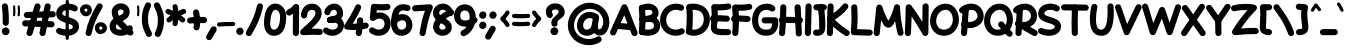 SplineFontDB: 3.0
FontName: Mikhak-VF-Black
FullName: Mikhak-VF Black
FamilyName: Mikhak-VF Black
Weight: Black
Copyright: Copyright (c) 2019, Amin Abedi (www.fontamin.com|aminabedi68@gmail.com),\nwith Reserved Font Name Mikhak.\n\nThis Font Software is licensed under the SIL Open Font License, Version 1.1.\nThis license is available with a FAQ at: http://scripts.sil.org/OFL
Version: 2.200
ItalicAngle: 0
UnderlinePosition: -450
UnderlineWidth: 100
Ascent: 1638
Descent: 410
InvalidEm: 0
sfntRevision: 0x00023cac
LayerCount: 2
Layer: 0 0 "Back" 1
Layer: 1 0 "Fore" 0
PreferredKerning: 4
StyleMap: 0x0040
FSType: 0
OS2Version: 4
OS2_WeightWidthSlopeOnly: 0
OS2_UseTypoMetrics: 1
CreationTime: 1497005464
ModificationTime: 1569492880
PfmFamily: 33
TTFWeight: 900
TTFWidth: 5
LineGap: 0
VLineGap: 0
OS2TypoAscent: 2200
OS2TypoAOffset: 0
OS2TypoDescent: -1200
OS2TypoDOffset: 0
OS2TypoLinegap: 0
OS2WinAscent: 2200
OS2WinAOffset: 0
OS2WinDescent: 1200
OS2WinDOffset: 0
HheadAscent: 2200
HheadAOffset: 0
HheadDescent: -1200
HheadDOffset: 0
OS2SubXSize: 1277
OS2SubYSize: 1185
OS2SubXOff: 0
OS2SubYOff: 256
OS2SupXSize: 1277
OS2SupYSize: 1185
OS2SupXOff: 0
OS2SupYOff: 870
OS2StrikeYSize: 91
OS2StrikeYPos: 766
OS2CapHeight: 1400
OS2XHeight: 1012
OS2Vendor: 'AA68'
Lookup: 4 1 0 "'ccmp' Glyph Composition/Decomposition in Arabic lookup 0" { "'ccmp' Glyph Composition/Decomposition in Arabic lookup 0 subtable 0"  } ['ccmp' ('arab' <'FAR ' 'dflt' > ) ]
Lookup: 1 9 0 "Single Substitution 1" { "Single Substitution 1 subtable"  } []
Lookup: 2 9 0 "Multiple Substitution 2" { "Multiple Substitution 2 subtable"  } []
Lookup: 2 9 0 "Multiple Substitution 3" { "Multiple Substitution 3 subtable"  } []
Lookup: 1 9 0 "'fina' Terminal Forms in Arabic lookup 4" { "'fina' Terminal Forms in Arabic lookup 4 subtable"  } ['fina' ('arab' <'FAR ' 'dflt' > ) ]
Lookup: 1 9 0 "'medi' Medial Forms in Arabic lookup 5" { "'medi' Medial Forms in Arabic lookup 5 subtable"  } ['medi' ('arab' <'FAR ' 'dflt' > ) ]
Lookup: 1 9 0 "'init' Initial Forms in Arabic lookup 6" { "'init' Initial Forms in Arabic lookup 6 subtable"  } ['init' ('arab' <'FAR ' 'dflt' > ) ]
Lookup: 4 9 1 "'rlig' Required Ligatures in Arabic lookup 7" { "'rlig' Required Ligatures in Arabic lookup 7 subtable"  } ['rlig' ('DFLT' <'dflt' > 'arab' <'FAR ' 'dflt' > ) ]
Lookup: 4 0 1 "'rlig' Required Ligatures in Latin lookup 8" { "'rlig' Required Ligatures in Latin lookup 8 subtable"  } ['rlig' ('DFLT' <'dflt' > 'arab' <'FAR ' 'dflt' > 'latn' <'dflt' > ) ]
Lookup: 6 1 0 "'calt' Contextual Alternates lookup 9" { "'calt' Contextual Alternates lookup 9 subtable"  } ['calt' ('DFLT' <'dflt' > 'arab' <'FAR ' 'dflt' > 'latn' <'dflt' > ) ]
Lookup: 6 9 0 "'calt' Contextual Alternates lookup 10" { "'calt' Contextual Alternates lookup 10 subtable 0"  "'calt' Contextual Alternates lookup 10 subtable 1"  "'calt' Contextual Alternates lookup 10 subtable 2"  "'calt' Contextual Alternates lookup 10 subtable 3"  "'calt' Contextual Alternates lookup 10 subtable 4"  "'calt' Contextual Alternates lookup 10 subtable 5"  "'calt' Contextual Alternates lookup 10 subtable 6"  "'calt' Contextual Alternates lookup 10 subtable 7"  "'calt' Contextual Alternates lookup 10 subtable 8"  "'calt' Contextual Alternates lookup 10 subtable 9"  } ['calt' ('DFLT' <'dflt' > 'arab' <'FAR ' 'dflt' > 'latn' <'dflt' > ) ]
Lookup: 4 9 1 "'liga' Standard Ligatures in Arabic lookup 11" { "'liga' Standard Ligatures in Arabic lookup 11 subtable"  } ['liga' ('arab' <'FAR ' 'dflt' > ) ]
Lookup: 4 9 1 "'liga' Standard Ligatures in Arabic lookup 12" { "'liga' Standard Ligatures in Arabic lookup 12 subtable"  } ['liga' ('arab' <'FAR ' 'dflt' > ) ]
Lookup: 4 9 0 "'dlig' Discretionary Ligatures lookup 13" { "'dlig' Discretionary Ligatures lookup 13 subtable"  } ['dlig' ('DFLT' <'dflt' > 'arab' <'FAR ' 'dflt' > 'latn' <'dflt' > ) ]
Lookup: 1 9 0 "'ss01' Style Set 1 lookup 14" { "'ss01' Style Set 1 lookup 14 subtable"  } ['ss01' ('DFLT' <'dflt' > 'arab' <'FAR ' 'dflt' > 'latn' <'dflt' > ) ]
Lookup: 258 0 0 "'kern' Horizontal Kerning in Latin lookup 0" { "'kern' Horizontal Kerning in Latin lookup 0 subtable" [307,0,0] } ['kern' ('arab' <'FAR ' 'dflt' > 'latn' <'dflt' > ) ]
Lookup: 258 0 0 "'kern' Horizontal Kerning in Latin lookup 1" { "'kern' Horizontal Kerning in Latin lookup 1 subtable" [307,30,0] } ['kern' ('DFLT' <'dflt' > 'arab' <'FAR ' 'dflt' > 'latn' <'dflt' > ) ]
Lookup: 258 9 0 "'kern' Horizontal Kerning in Arabic lookup 2" { "'kern' Horizontal Kerning in Arabic lookup 2 per glyph data 0" [307,30,0] "'kern' Horizontal Kerning in Arabic lookup 2 per glyph data 1" [307,30,0] "'kern' Horizontal Kerning in Arabic lookup 2 per glyph data 2" [307,30,0] "'kern' Horizontal Kerning in Arabic lookup 2 per glyph data 3" [307,30,0] "'kern' Horizontal Kerning in Arabic lookup 2 per glyph data 4" [307,30,0] "'kern' Horizontal Kerning in Arabic lookup 2 per glyph data 5" [307,30,2] } ['kern' ('arab' <'FAR ' 'dflt' > ) ]
Lookup: 261 1 0 "'mark' Mark Positioning in Arabic lookup 4" { "'mark' Mark Positioning in Arabic lookup 4 subtable"  } ['mark' ('arab' <'FAR ' 'dflt' > ) ]
Lookup: 260 1 0 "'mark' Mark Positioning in Arabic lookup 5" { "'mark' Mark Positioning in Arabic lookup 5 subtable"  } ['mark' ('arab' <'FAR ' 'dflt' > ) ]
Lookup: 261 1 0 "'mark' Mark Positioning in Arabic lookup 6" { "'mark' Mark Positioning in Arabic lookup 6 subtable"  } ['mark' ('arab' <'FAR ' 'dflt' > ) ]
Lookup: 260 1 0 "'mark' Mark Positioning in Arabic lookup 7" { "'mark' Mark Positioning in Arabic lookup 7 subtable"  } ['mark' ('arab' <'FAR ' 'dflt' > ) ]
Lookup: 262 9 0 "'mkmk' Mark to Mark in Arabic lookup 8" { "'mkmk' Mark to Mark in Arabic lookup 8 subtable"  } ['mkmk' ('arab' <'FAR ' 'dflt' > ) ]
Lookup: 262 1 0 "'mkmk' Mark to Mark in Arabic lookup 9" { "'mkmk' Mark to Mark in Arabic lookup 9 subtable"  } ['mkmk' ('arab' <'FAR ' 'dflt' > ) ]
MarkAttachClasses: 1
DEI: 91125
KernClass2: 8+ 10 "'kern' Horizontal Kerning in Latin lookup 1 subtable"
 9 backslash
 5 slash
 4 four
 5 seven
 6 period
 5 colon
 9 semicolon
 5 comma
 9 backslash
 5 slash
 3 one
 4 four
 5 seven
 6 period
 5 colon
 9 semicolon
 5 comma
 0 {} -534 {} 0 {} 0 {} 0 {} 0 {} 0 {} 0 {} 106 {} 0 {} 0 {} 0 {} -534 {} 0 {} -365 {} 0 {} 0 {} 0 {} -251 {} -120 {} 0 {} -150 {} 0 {} -150 {} 0 {} -300 {} 0 {} 0 {} 0 {} 0 {} 0 {} 0 {} -200 {} 0 {} -180 {} 50 {} -150 {} -30 {} -150 {} -200 {} 0 {} -500 {} 0 {} -280 {} 0 {} -250 {} 0 {} 0 {} 0 {} 0 {} 0 {} -50 {} -50 {} 50 {} 0 {} 0 {} 0 {} -30 {} -120 {} 0 {} 0 {} -50 {} -50 {} 0 {} 0 {} 0 {} 0 {} -30 {} -50 {} 0 {} 0 {} 0 {} 0 {} -200 {} 0 {} -220 {} 50 {} 50 {} 50 {} 50 {}
KernClass2: 22+ 21 "'kern' Horizontal Kerning in Latin lookup 0 subtable"
 50 A Agrave Aacute Acircumflex Atilde Adieresis Aring
 46 D O Ograve Oacute Ocircumflex Otilde Odieresis
 1 F
 3 K X
 1 L
 1 P
 1 Q
 8 dollar S
 1 T
 37 U Ugrave Uacute Ucircumflex Udieresis
 3 V W
 8 Y Yacute
 1 Z
 90 g q u agrave aacute acircumflex atilde adieresis aring ugrave uacute ucircumflex udieresis
 100 b e o p w ae egrave eacute ecircumflex edieresis ograve oacute ocircumflex otilde odieresis thorn oe
 10 c ccedilla
 12 h m n ntilde
 3 k x
 1 r
 9 t uniFB05
 20 v y yacute ydieresis
 1 z
 53 A Agrave Aacute Acircumflex Atilde Adieresis Aring AE
 53 C G O Q Ograve Oacute Ocircumflex Otilde Odieresis OE
 1 J
 1 T
 37 U Ugrave Uacute Ucircumflex Udieresis
 3 V W
 1 X
 8 Y Yacute
 1 Z
 1 a
 156 c d e g o q w agrave aacute acircumflex atilde adieresis aring ae ccedilla egrave eacute ecircumflex edieresis ograve oacute ocircumflex otilde odieresis oe
 19 f t uniFB00 uniFB05
 5 m n r
 1 p
 1 s
 20 u y yacute ydieresis
 1 v
 1 x
 1 z
 15 comma semicolon
 0 {} 0 {} -110 {} 0 {} -260 {} -60 {} -220 {} 0 {} -240 {} 0 {} -20 {} -20 {} -50 {} 0 {} 0 {} 0 {} 0 {} -150 {} 0 {} 0 {} 0 {} 0 {} -50 {} 0 {} -100 {} -120 {} 0 {} -50 {} -120 {} -100 {} -80 {} 0 {} 0 {} 0 {} 0 {} 0 {} 0 {} 0 {} 0 {} 0 {} 0 {} -100 {} 0 {} -150 {} 0 {} 0 {} 0 {} 0 {} 0 {} 0 {} 0 {} 0 {} -50 {} -50 {} -20 {} 0 {} -50 {} -50 {} -50 {} -50 {} -100 {} -50 {} -200 {} 0 {} 0 {} -140 {} 0 {} 0 {} 0 {} 0 {} 0 {} 0 {} 0 {} -50 {} -50 {} -80 {} 0 {} 0 {} 0 {} -50 {} -180 {} 0 {} 0 {} 0 {} 0 {} 0 {} -100 {} 0 {} -320 {} -50 {} -300 {} 0 {} -300 {} 0 {} 0 {} 0 {} -100 {} 0 {} 0 {} 0 {} -37 {} -200 {} 0 {} 0 {} 0 {} 0 {} -150 {} 0 {} -50 {} -40 {} 0 {} -40 {} -70 {} -50 {} -50 {} 0 {} 0 {} 0 {} 0 {} 0 {} 0 {} 0 {} 0 {} 0 {} 0 {} -150 {} 0 {} 0 {} 0 {} 0 {} -80 {} 0 {} -50 {} 0 {} -80 {} 0 {} 0 {} 0 {} 0 {} 0 {} 0 {} 0 {} 0 {} 0 {} 0 {} 0 {} 0 {} 0 {} 0 {} 0 {} 0 {} 0 {} 0 {} 0 {} 0 {} 0 {} 0 {} 0 {} 0 {} -100 {} 0 {} 0 {} 0 {} 0 {} -100 {} -20 {} -20 {} 0 {} 0 {} -240 {} -80 {} 0 {} 0 {} 0 {} 0 {} 0 {} 0 {} 0 {} -320 {} -312 {} -150 {} -300 {} -300 {} -300 {} -300 {} -250 {} -300 {} -250 {} -300 {} 0 {} -80 {} 0 {} 0 {} 0 {} 0 {} 0 {} 0 {} 0 {} 0 {} 0 {} 0 {} 0 {} 0 {} 0 {} 0 {} 0 {} 0 {} 0 {} 0 {} -150 {} 0 {} -240 {} -50 {} 0 {} 0 {} 0 {} 0 {} 0 {} 0 {} 0 {} -220 {} -220 {} -100 {} -120 {} -100 {} -170 {} -110 {} -80 {} -100 {} -100 {} -250 {} 0 {} -300 {} -150 {} 0 {} 0 {} 0 {} 0 {} 0 {} 0 {} 0 {} -260 {} -260 {} -120 {} -150 {} -110 {} -220 {} -120 {} -150 {} -120 {} -150 {} -300 {} 0 {} 0 {} -100 {} 0 {} -100 {} 0 {} -100 {} 0 {} -100 {} 0 {} 0 {} 0 {} -90 {} 0 {} 0 {} 0 {} 0 {} -100 {} 0 {} 0 {} 0 {} 0 {} 0 {} 0 {} 0 {} -300 {} 0 {} -100 {} 0 {} -120 {} 0 {} 0 {} 0 {} 0 {} 0 {} 0 {} 0 {} 0 {} 0 {} 0 {} 0 {} 0 {} 0 {} -50 {} 0 {} -50 {} -300 {} 0 {} -120 {} -80 {} -240 {} -80 {} 0 {} 0 {} -20 {} 0 {} 0 {} 0 {} 0 {} -20 {} -80 {} 0 {} 0 {} 0 {} 0 {} 0 {} 0 {} -240 {} 0 {} -80 {} 0 {} -120 {} -20 {} 0 {} 0 {} 0 {} 0 {} 0 {} 0 {} 0 {} 0 {} 0 {} 0 {} 0 {} 0 {} 0 {} 0 {} 0 {} -300 {} 0 {} -120 {} 0 {} -156 {} 0 {} 0 {} 0 {} -20 {} 0 {} 0 {} 0 {} 0 {} -30 {} 0 {} 0 {} 0 {} 0 {} 0 {} 0 {} 0 {} -300 {} 0 {} -100 {} 0 {} -140 {} 0 {} -50 {} -50 {} 0 {} 0 {} 0 {} 0 {} 0 {} 0 {} 0 {} 0 {} 0 {} 0 {} -200 {} 0 {} -150 {} -300 {} 0 {} -20 {} -100 {} -80 {} -120 {} -150 {} -100 {} 0 {} 0 {} 0 {} -50 {} 0 {} 0 {} 0 {} 0 {} -150 {} 0 {} 0 {} 0 {} 0 {} -180 {} 0 {} -80 {} 0 {} -150 {} 0 {} -20 {} -20 {} 0 {} 0 {} 0 {} 0 {} 0 {} 0 {} 0 {} 0 {} 0 {} 0 {} -150 {} 0 {} -150 {} -240 {} 0 {} -50 {} -120 {} -100 {} -120 {} -30 {} -50 {} 0 {} 0 {} 0 {} -40 {} 0 {} 0 {} 0 {} 0 {} -100 {} 0 {} 0 {} 0 {} 0 {} -320 {} 0 {} -100 {} 0 {} -180 {} 0 {} -30 {} -40 {} 0 {} 0 {} 0 {} 0 {} 0 {} 0 {} 0 {} 0 {} 0 {}
ChainSub2: coverage "'calt' Contextual Alternates lookup 10 subtable 9" 0 0 0 1
 1 0 1
  Coverage: 47 uniFB58 uniFB59 uniFBFE uniFBFF uniFEF3 uniFEF4
  FCoverage: 31 uniFB7B uniFE9E uniFEA2 uniFEA6
 1
  SeqLookup: 0 "Multiple Substitution 3"
EndFPST
ChainSub2: coverage "'calt' Contextual Alternates lookup 10 subtable 8" 0 0 0 1
 1 0 1
  Coverage: 7 uni0622
  FCoverage: 175 uni0615 uni064B uni064C uni064D uni064E uni064F uni0650 uni0651 uni0652 uni0653 uni0654 uni0655 uni0656 uni0657 uni065A uni0670 TF TK TZ TF2 TK2 TZ2 HF HZ HZ2 HF2 HS HK HK2 TA
 1
  SeqLookup: 0 "Single Substitution 1"
EndFPST
ChainSub2: coverage "'calt' Contextual Alternates lookup 10 subtable 7" 0 0 0 1
 1 0 1
  Coverage: 15 uniFE91 uniFE92
  FCoverage: 7 uniFE88
 1
  SeqLookup: 0 "Multiple Substitution 3"
EndFPST
ChainSub2: coverage "'calt' Contextual Alternates lookup 10 subtable 6" 0 0 0 1
 1 0 1
  Coverage: 47 uni0631 uni0632 uni0698 uniFB8B uniFEAE uniFEB0
  FCoverage: 79 uni06A9 uni06AF uniE023 uniE028 uniFB90 uniFB94 uniFC37 uniFC3D uniFC3E uniFEDB
 1
  SeqLookup: 0 "Single Substitution 1"
EndFPST
ChainSub2: coverage "'calt' Contextual Alternates lookup 10 subtable 5" 0 0 0 1
 1 0 1
  Coverage: 7 uniFE97
  FCoverage: 39 uniFB8F uniFB91 uniFB93 uniFB95 uniFEDC
 1
  SeqLookup: 0 "Single Substitution 1"
EndFPST
ChainSub2: coverage "'calt' Contextual Alternates lookup 10 subtable 4" 0 0 0 1
 1 0 1
  Coverage: 47 uniFB58 uniFB59 uniFBFE uniFBFF uniFEF3 uniFEF4
  FCoverage: 31 uniFB8B uniFEAE uniFEB0 uniFEE6
 1
  SeqLookup: 0 "Multiple Substitution 2"
EndFPST
ChainSub2: coverage "'calt' Contextual Alternates lookup 10 subtable 3" 0 0 0 1
 1 0 1
  Coverage: 7 uni0622
  FCoverage: 159 uni0622 uni06A9 uni06AF uniE023 uniE026 uniE027 uniE028 uniFB90 uniFB94 uniFC37 uniFC3D uniFC3E uniFE8B uniFE97 uniFE9B uniFED3 uniFED7 uniFEDB uniFEDF uniFEE7
 1
  SeqLookup: 0 "Single Substitution 1"
EndFPST
ChainSub2: coverage "'calt' Contextual Alternates lookup 10 subtable 2" 0 0 0 1
 1 0 1
  Coverage: 47 uniFB58 uniFB59 uniFBFE uniFBFF uniFEF3 uniFEF4
  FCoverage: 15 uniFE86 uniFEEE
 1
  SeqLookup: 0 "Multiple Substitution 3"
EndFPST
ChainSub2: coverage "'calt' Contextual Alternates lookup 10 subtable 1" 0 0 0 1
 1 0 1
  Coverage: 15 uniFE91 uniFE92
  FCoverage: 47 uniFBFD uniFE86 uniFEEC uniFEEE uniFEF0 uniFEF2
 1
  SeqLookup: 0 "Multiple Substitution 2"
EndFPST
ChainSub2: coverage "'calt' Contextual Alternates lookup 10 subtable 0" 0 0 0 1
 1 0 1
  Coverage: 47 uniFB58 uniFB59 uniFBFE uniFBFF uniFEF3 uniFEF4
  FCoverage: 63 uniFBFD uniFE88 uniFECA uniFECE uniFED6 uniFEEC uniFEF0 uniFEF2
 1
  SeqLookup: 0 "Multiple Substitution 3"
EndFPST
ChainSub2: coverage "'calt' Contextual Alternates lookup 9 subtable" 0 0 0 1
 1 0 2
  Coverage: 7 uni0622
  FCoverage: 47 uniFBFE uniFE91 uniFE97 uniFE9B uniFEE7 uniFEF3
  FCoverage: 175 uni0615 uni064B uni064C uni064D uni064E uni064F uni0650 uni0651 uni0652 uni0653 uni0654 uni0655 uni0656 uni0657 uni065A uni0670 TF TK TZ TF2 TK2 TZ2 HF HZ HZ2 HF2 HS HK HK2 TA
 1
  SeqLookup: 0 "Single Substitution 1"
EndFPST
LangName: 1033 "" "" "Regular" "" "" "" "" "" "" "Amin Abedi" "" "www.fontamin.com" "" "Copyright (c) 2019, Amin Abedi (www.fontamin.com|aminabedi68@gmail.com),+AAoA-with Reserved Font Name Mikhak.+AAoACgAA-This Font Software is licensed under the SIL Open Font License, Version 1.1.+AAoA-This license is copied below, and is also available with a FAQ at:+AAoA-http://scripts.sil.org/OFL+AAoACgAK------------------------------------------------------------+AAoA-SIL OPEN FONT LICENSE Version 1.1 - 26 February 2007+AAoA------------------------------------------------------------+AAoACgAA-PREAMBLE+AAoA-The goals of the Open Font License (OFL) are to stimulate worldwide+AAoA-development of collaborative font projects, to support the font creation+AAoA-efforts of academic and linguistic communities, and to provide a free and+AAoA-open framework in which fonts may be shared and improved in partnership+AAoA-with others.+AAoACgAA-The OFL allows the licensed fonts to be used, studied, modified and+AAoA-redistributed freely as long as they are not sold by themselves. The+AAoA-fonts, including any derivative works, can be bundled, embedded, +AAoA-redistributed and/or sold with any software provided that any reserved+AAoA-names are not used by derivative works. The fonts and derivatives,+AAoA-however, cannot be released under any other type of license. The+AAoA-requirement for fonts to remain under this license does not apply+AAoA-to any document created using the fonts or their derivatives.+AAoACgAA-DEFINITIONS+AAoAIgAA-Font Software+ACIA refers to the set of files released by the Copyright+AAoA-Holder(s) under this license and clearly marked as such. This may+AAoA-include source files, build scripts and documentation.+AAoACgAi-Reserved Font Name+ACIA refers to any names specified as such after the+AAoA-copyright statement(s).+AAoACgAi-Original Version+ACIA refers to the collection of Font Software components as+AAoA-distributed by the Copyright Holder(s).+AAoACgAi-Modified Version+ACIA refers to any derivative made by adding to, deleting,+AAoA-or substituting -- in part or in whole -- any of the components of the+AAoA-Original Version, by changing formats or by porting the Font Software to a+AAoA-new environment.+AAoACgAi-Author+ACIA refers to any designer, engineer, programmer, technical+AAoA-writer or other person who contributed to the Font Software.+AAoACgAA-PERMISSION & CONDITIONS+AAoA-Permission is hereby granted, free of charge, to any person obtaining+AAoA-a copy of the Font Software, to use, study, copy, merge, embed, modify,+AAoA-redistribute, and sell modified and unmodified copies of the Font+AAoA-Software, subject to the following conditions:+AAoACgAA-1) Neither the Font Software nor any of its individual components,+AAoA-in Original or Modified Versions, may be sold by itself.+AAoACgAA-2) Original or Modified Versions of the Font Software may be bundled,+AAoA-redistributed and/or sold with any software, provided that each copy+AAoA-contains the above copyright notice and this license. These can be+AAoA-included either as stand-alone text files, human-readable headers or+AAoA-in the appropriate machine-readable metadata fields within text or+AAoA-binary files as long as those fields can be easily viewed by the user.+AAoACgAA-3) No Modified Version of the Font Software may use the Reserved Font+AAoA-Name(s) unless explicit written permission is granted by the corresponding+AAoA-Copyright Holder. This restriction only applies to the primary font name as+AAoA-presented to the users.+AAoACgAA-4) The name(s) of the Copyright Holder(s) or the Author(s) of the Font+AAoA-Software shall not be used to promote, endorse or advertise any+AAoA-Modified Version, except to acknowledge the contribution(s) of the+AAoA-Copyright Holder(s) and the Author(s) or with their explicit written+AAoA-permission.+AAoACgAA-5) The Font Software, modified or unmodified, in part or in whole,+AAoA-must be distributed entirely under this license, and must not be+AAoA-distributed under any other license. The requirement for fonts to+AAoA-remain under this license does not apply to any document created+AAoA-using the Font Software.+AAoACgAA-TERMINATION+AAoA-This license becomes null and void if any of the above conditions are+AAoA-not met.+AAoACgAA-DISCLAIMER+AAoA-THE FONT SOFTWARE IS PROVIDED +ACIA-AS IS+ACIA, WITHOUT WARRANTY OF ANY KIND,+AAoA-EXPRESS OR IMPLIED, INCLUDING BUT NOT LIMITED TO ANY WARRANTIES OF+AAoA-MERCHANTABILITY, FITNESS FOR A PARTICULAR PURPOSE AND NONINFRINGEMENT+AAoA-OF COPYRIGHT, PATENT, TRADEMARK, OR OTHER RIGHT. IN NO EVENT SHALL THE+AAoA-COPYRIGHT HOLDER BE LIABLE FOR ANY CLAIM, DAMAGES OR OTHER LIABILITY,+AAoA-INCLUDING ANY GENERAL, SPECIAL, INDIRECT, INCIDENTAL, OR CONSEQUENTIAL+AAoA-DAMAGES, WHETHER IN AN ACTION OF CONTRACT, TORT OR OTHERWISE, ARISING+AAoA-FROM, OUT OF THE USE OR INABILITY TO USE THE FONT SOFTWARE OR FROM+AAoA-OTHER DEALINGS IN THE FONT SOFTWARE." "http://scripts.sil.org/OFL" "" "Mikhak-VF" "Black"
GaspTable: 1 65535 15 1
Encoding: UnicodeFull
Compacted: 1
UnicodeInterp: none
NameList: AGL For New Fonts
DisplaySize: -48
AntiAlias: 1
FitToEm: 1
WinInfo: 300 15 11
BeginPrivate: 0
EndPrivate
Grid
-2048 1579 m 0
 4096 1579 l 1024
-2048 1609 m 0
 4096 1609 l 1024
-2048 45 m 0
 4096 45 l 1024
EndSplineSet
TeXData: 1 0 0 640000 320000 213333 716800 -1048576 213333 783286 444596 497025 792723 393216 433062 380633 303038 157286 324010 404750 52429 2506097 1059062 262144
AnchorClass2: "Anchor-5" "'mkmk' Mark to Mark in Arabic lookup 9 subtable" "Anchor-4" "'mkmk' Mark to Mark in Arabic lookup 8 subtable" "Anchor-3" "'mark' Mark Positioning in Arabic lookup 7 subtable" "Anchor-2" "'mark' Mark Positioning in Arabic lookup 6 subtable" "Anchor-1" "'mark' Mark Positioning in Arabic lookup 5 subtable" "Anchor-0" "'mark' Mark Positioning in Arabic lookup 4 subtable"
BeginChars: 1114126 602

StartChar: a
Encoding: 97 97 0
GlifName: a
Width: 1269
Flags: HMW
LayerCount: 2
Fore
SplineSet
521 172 m 0
 675 172 761 307 793 541 c 2
 857 1007 l 2
 869 1092 949 1154 1034 1142 c 0
 1119 1130 1181 1050 1169 965 c 2
 1105 497 l 2
 1069 241 933 -142 521 -142 c 0
 175 -142 2 148 2 419 c 0
 2 727 217 1158 650 1158 c 0
 777 1158 874 1112 932 1073 c 0
 1003 1025 1023 925 975 854 c 0
 927 783 827 763 756 811 c 0
 734 826 699 844 650 844 c 0
 469 844 318 627 318 419 c 0
 318 260 389 172 521 172 c 0
1034 1142 m 0
 1119 1130 1181 1050 1169 965 c 2
 1097 442 l 2
 1090 390 1086 345 1086 293 c 0
 1086 225 1090 202 1117 202 c 0
 1195 202 1267 131 1267 45 c 0
 1267 -41 1195 -112 1109 -112 c 0
 866 -112 772 114 772 293 c 0
 772 363 777 424 785 484 c 2
 857 1007 l 2
 869 1092 949 1154 1034 1142 c 0
EndSplineSet
EndChar

StartChar: c
Encoding: 99 99 1
GlifName: c
Width: 1031
Flags: HMW
LayerCount: 2
Fore
SplineSet
974 804 m 0
 918 739 817 732 752 788 c 0
 708 826 667 844 611 844 c 0
 470 844 318 632 318 411 c 0
 318 262 364 172 528 172 c 0
 637 172 711 200 790 248 c 0
 863 292 962 268 1006 194 c 0
 1050 120 1025 22 952 -22 c 0
 839 -90 699 -142 528 -142 c 0
 146 -142 2 168 2 411 c 0
 2 706 192 1158 611 1158 c 0
 749 1158 868 1104 958 1026 c 0
 1023 970 1030 869 974 804 c 0
EndSplineSet
EndChar

StartChar: e
Encoding: 101 101 2
GlifName: e
Width: 1131
Flags: HMW
LayerCount: 2
Fore
SplineSet
703 844 m 0
 530 844 372 661 372 440 c 0
 372 212 456 172 620 172 c 0
 728 172 822 200 875 248 c 0
 939 306 1040 301 1098 237 c 0
 1156 173 1151 72 1087 14 c 0
 948 -112 770 -142 620 -142 c 0
 324 -142 58 44 58 440 c 0
 58 785 304 1158 703 1158 c 0
 875 1158 1096 1045 1096 805 c 0
 1096 593 922 449 848 405 c 0
 640 281 403 207 161 190 c 0
 75 184 -1 250 -7 336 c 0
 -13 422 53 498 139 504 c 0
 331 517 522 576 688 675 c 0
 762 719 782 761 782 794 c 0
 782 829 754 844 703 844 c 0
EndSplineSet
EndChar

StartChar: f
Encoding: 102 102 3
GlifName: f
Width: 773
Flags: HMW
LayerCount: 2
Fore
SplineSet
519 1766 m 0
 614 1766 682 1712 729 1659 c 0
 786 1595 781 1494 717 1437 c 0
 673 1397 627 1386 568 1406 c 0
 563 1408 547 1413 542 1413 c 1
 534 1413 524 1339 520 1295 c 0
 490 960 481 345 481 -4 c 0
 481 -90 409 -161 323 -161 c 0
 237 -161 166 -90 166 -4 c 0
 166 351 174 964 206 1322 c 0
 219 1475 272 1766 519 1766 c 0
3 817 m 0
 -3 903 62 980 148 986 c 0
 208 991 262 992 312 992 c 0
 420 992 523 985 631 972 c 0
 716 962 780 883 770 798 c 0
 760 713 680 650 595 660 c 0
 498 671 408 676 312 676 c 0
 262 676 218 675 172 672 c 0
 86 666 9 731 3 817 c 0
EndSplineSet
EndChar

StartChar: g
Encoding: 103 103 4
GlifName: g
Width: 1177
Flags: HMW
LayerCount: 2
Fore
SplineSet
909 872 m 0
 864 799 765 774 692 819 c 0
 674 830 627 844 593 844 c 0
 467 844 326 654 326 420 c 0
 326 221 414 172 524 172 c 0
 684 172 777 317 817 509 c 0
 834 593 919 648 1003 631 c 0
 1087 614 1142 529 1125 445 c 0
 1079 221 924 -142 524 -142 c 0
 242 -142 12 73 12 420 c 0
 12 714 181 1158 593 1158 c 0
 679 1158 772 1140 856 1089 c 0
 929 1044 954 945 909 872 c 0
967 1128 m 0
 1053 1132 1127 1064 1131 978 c 0
 1133 926 1134 843 1134 764 c 0
 1134 337 1139 2 1043 -249 c 0
 952 -487 717 -598 503 -598 c 0
 334 -598 157 -531 38 -385 c 0
 -16 -318 -6 -218 61 -164 c 0
 128 -110 228 -120 282 -187 c 0
 331 -247 414 -282 503 -282 c 0
 621 -282 716 -225 749 -137 c 0
 809 20 820 337 820 764 c 0
 820 839 819 922 817 964 c 0
 813 1050 881 1124 967 1128 c 0
EndSplineSet
EndChar

StartChar: o
Encoding: 111 111 5
GlifName: o
Width: 1109
Flags: HMW
LayerCount: 2
Fore
SplineSet
567 844 m 0
 426 844 318 706 318 486 c 0
 318 288 430 172 540 172 c 0
 661 172 792 324 792 538 c 0
 792 721 690 844 567 844 c 0
567 1158 m 0
 934 1158 1106 815 1106 538 c 0
 1106 236 919 -142 540 -142 c 0
 190 -142 2 188 2 486 c 0
 2 786 174 1158 567 1158 c 0
EndSplineSet
EndChar

StartChar: s
Encoding: 115 115 6
GlifName: s
Width: 980
Flags: HMW
LayerCount: 2
Fore
SplineSet
855 665 m 0
 773 639 685 686 658 768 c 0
 643 814 603 844 507 844 c 0
 420 844 365 798 365 762 c 1
 367 718 408 683 564 645 c 0
 686 615 978 535 978 239 c 0
 978 -45 679 -142 488 -142 c 0
 306 -142 130 -81 29 54 c 1
 -19 125 1 224 73 272 c 0
 144 319 220 280 290 230 c 0
 333 199 408 172 488 172 c 0
 633 172 662 208 662 235 c 0
 662 266 635 306 488 339 c 0
 372 365 50 439 50 760 c 0
 50 1006 291 1160 507 1160 c 0
 703 1160 897 1056 958 862 c 0
 984 780 937 691 855 665 c 0
EndSplineSet
EndChar

StartChar: t
Encoding: 116 116 7
GlifName: t
Width: 775
Flags: HMW
LayerCount: 2
Fore
SplineSet
771 800 m 0
 760 715 680 653 595 664 c 0
 531 672 462 676 388 676 c 0
 318 676 247 672 179 664 c 0
 94 654 14 716 4 801 c 0
 -6 886 56 966 141 976 c 0
 223 986 306 990 388 990 c 0
 472 990 555 986 635 976 c 0
 720 965 782 885 771 800 c 0
420 1372 m 0
 505 1362 568 1283 558 1198 c 0
 525 915 500 638 500 355 c 0
 500 259 506 172 538 172 c 0
 550 172 567 174 584 177 c 0
 668 193 751 135 767 51 c 0
 783 -33 725 -117 641 -133 c 0
 604 -140 570 -142 538 -142 c 0
 229 -142 186 191 186 355 c 0
 186 656 213 947 246 1234 c 0
 256 1319 335 1382 420 1372 c 0
EndSplineSet
EndChar

StartChar: v
Encoding: 118 118 8
GlifName: v
Width: 1084
Flags: HMW
LayerCount: 2
Fore
SplineSet
93 1114 m 0
 171 1150 266 1116 303 1038 c 0
 383 868 476 664 550 454 c 1
 639 633 717 822 773 1015 c 0
 797 1097 886 1146 968 1122 c 0
 1050 1098 1099 1009 1075 927 c 0
 973 575 810 244 636 -38 c 0
 616 -71 582 -96 544 -107 c 0
 457 -131 364 -74 347 15 c 0
 289 309 142 638 17 904 c 0
 -20 982 15 1078 93 1114 c 0
EndSplineSet
EndChar

StartChar: w
Encoding: 119 119 9
GlifName: w
Width: 1501
Flags: HMW
LayerCount: 2
Fore
SplineSet
379 1091 m 0
 454 1049 481 952 439 877 c 0
 399 806 318 551 318 374 c 0
 318 203 366 172 431 172 c 0
 509 172 591 262 632 681 c 0
 641 772 701 845 791 838 c 0
 873 832 936 761 936 684 c 0
 936 257 968 172 1038 172 c 0
 1102 172 1184 263 1184 513 c 0
 1184 652 1149 804 1110 881 c 0
 1072 958 1104 1054 1181 1092 c 0
 1258 1130 1354 1098 1392 1021 c 0
 1461 882 1498 698 1498 513 c 0
 1498 269 1420 -142 1038 -142 c 0
 896 -142 790 -56 734 40 c 1
 664 -52 555 -142 406 -142 c 0
 76 -142 2 185 2 374 c 0
 2 627 89 896 165 1031 c 0
 207 1106 304 1133 379 1091 c 0
EndSplineSet
EndChar

StartChar: x
Encoding: 120 120 10
GlifName: x
Width: 1137
Flags: HMW
LayerCount: 2
Fore
SplineSet
60 -122 m 0
 -6 -68 -16 34 38 100 c 2
 833 1071 l 2
 887 1137 989 1147 1055 1093 c 0
 1121 1039 1131 937 1077 871 c 2
 282 -100 l 2
 228 -166 126 -176 60 -122 c 0
165 1098 m 0
 242 1136 338 1104 376 1027 c 0
 525 725 839 360 1088 111 c 0
 1149 50 1149 -50 1088 -111 c 0
 1027 -172 927 -172 866 -111 c 0
 603 152 273 527 94 887 c 0
 56 964 88 1060 165 1098 c 0
EndSplineSet
EndChar

StartChar: y
Encoding: 121 121 11
GlifName: y
Width: 1127
Flags: HMW
LayerCount: 2
Fore
SplineSet
243 1128 m 0
 328 1119 392 1039 383 954 c 0
 370 834 362 709 362 589 c 0
 362 282 409 172 526 172 c 0
 644 172 716 240 765 408 c 0
 789 490 878 539 960 515 c 0
 1042 491 1091 402 1067 320 c 0
 1000 92 834 -142 526 -142 c 0
 71 -142 48 344 48 589 c 0
 48 721 54 856 69 988 c 0
 78 1073 158 1137 243 1128 c 0
915 1121 m 0
 1001 1125 1075 1056 1079 970 c 0
 1084 864 1084 698 1084 546 c 0
 1084 140 1108 -592 462 -592 c 0
 280 -592 122 -518 30 -383 c 0
 -18 -312 0 -212 71 -164 c 0
 142 -116 242 -134 290 -205 c 0
 317 -244 360 -276 462 -276 c 0
 740 -276 770 25 770 546 c 0
 770 696 769 863 765 957 c 0
 761 1043 829 1117 915 1121 c 0
EndSplineSet
EndChar

StartChar: z
Encoding: 122 122 12
GlifName: z
Width: 1054
Flags: HMW
LayerCount: 2
Fore
SplineSet
5 856 m 0
 -9 941 49 1023 134 1037 c 0
 225 1052 373 1072 538 1072 c 0
 715 1072 846 1031 931 978 c 0
 1020 922 1028 791 948 724 c 0
 837 631 621 391 465 177 c 1
 615 183 773 186 894 186 c 0
 980 186 1052 115 1052 29 c 0
 1052 -57 980 -128 894 -128 c 0
 690 -128 364 -139 180 -155 c 0
 46 -167 -26 -24 26 75 c 0
 137 287 346 552 533 756 c 1
 462 756 393 752 332 746 c 0
 274 740 224 733 186 727 c 0
 101 713 19 771 5 856 c 0
EndSplineSet
EndChar

StartChar: A
Encoding: 65 65 13
GlifName: A_
Width: 1416
Flags: HMW
LayerCount: 2
Fore
SplineSet
95 -112 m 0
 17 -77 -19 19 16 97 c 2
 594 1381 l 2
 631 1464 735 1498 814 1454 c 0
 846 1436 873 1405 885 1374 c 2
 1403 58 l 2
 1434 -22 1394 -116 1314 -147 c 0
 1234 -178 1140 -138 1109 -58 c 2
 728 911 l 1
 304 -33 l 2
 269 -111 173 -147 95 -112 c 0
1245 288 m 0
 1237 203 1160 137 1074 145 c 2
 324 213 l 2
 239 221 173 298 181 384 c 0
 189 470 267 535 352 527 c 2
 1102 459 l 2
 1188 451 1253 373 1245 288 c 0
EndSplineSet
EndChar

StartChar: B
Encoding: 66 66 14
GlifName: B_
Width: 1138
Flags: HMW
LayerCount: 2
Fore
SplineSet
85 690 m 0
 80 776 147 851 233 856 c 0
 303 860 457 876 536 876 c 0
 859 876 1136 726 1136 376 c 0
 1136 -23 767 -142 501 -142 c 0
 382 -142 262 -125 156 -91 c 0
 74 -65 27 24 53 106 c 0
 79 188 168 235 250 209 c 0
 321 187 414 172 501 172 c 0
 721 172 820 241 820 376 c 0
 820 516 765 567 536 567 c 0
 477 567 317 546 251 542 c 0
 165 537 90 604 85 690 c 0
191 -98 m 0
 105 -92 40 -15 46 71 c 0
 61 264 68 499 68 686 c 0
 68 919 58 1084 43 1267 c 0
 36 1353 101 1430 187 1437 c 0
 273 1444 350 1379 357 1293 c 0
 372 1108 382 947 382 706 c 0
 382 511 375 252 360 47 c 0
 354 -39 277 -104 191 -98 c 0
53 1223 m 0
 22 1303 63 1396 143 1427 c 0
 263 1473 399 1504 533 1504 c 0
 784 1504 1054 1343 1054 1028 c 0
 1054 548 330 553 248 549 c 0
 162 545 89 607 85 693 c 0
 81 779 149 852 235 857 c 0
 604 878 740 938 740 1064 c 0
 740 1142 674 1188 533 1188 c 0
 447 1188 343 1167 257 1133 c 0
 177 1102 84 1143 53 1223 c 0
EndSplineSet
EndChar

StartChar: C
Encoding: 67 67 15
GlifName: C_
Width: 1271
Flags: HMW
LayerCount: 2
Fore
SplineSet
1220 1228 m 0
 1185 1150 1090 1113 1012 1148 c 0
 951 1175 884 1188 814 1188 c 0
 529 1188 318 961 318 662 c 0
 318 375 518 172 810 172 c 0
 889 172 968 191 1038 228 c 0
 1114 268 1210 238 1250 162 c 0
 1290 86 1260 -10 1184 -50 c 0
 1068 -111 939 -142 810 -142 c 0
 350 -142 2 207 2 662 c 0
 2 1115 341 1504 814 1504 c 0
 924 1504 1035 1483 1140 1436 c 0
 1218 1401 1255 1306 1220 1228 c 0
EndSplineSet
EndChar

StartChar: D
Encoding: 68 68 16
GlifName: D_
Width: 1279
Flags: HMW
LayerCount: 2
Fore
SplineSet
388 1188 m 1
 398 1066 402 956 402 811 c 0
 402 604 392 383 372 179 c 1
 398 175 425 172 452 172 c 0
 743 172 962 397 962 701 c 0
 962 1035 774 1188 406 1188 c 0
 400 1188 394 1188 388 1188 c 1
182 1479 m 0
 256 1496 331 1504 406 1504 c 0
 892 1504 1276 1227 1276 701 c 0
 1276 235 923 -142 452 -142 c 0
 346 -142 241 -123 143 -85 c 0
 73 -58 36 18 44 82 c 0
 72 299 88 570 88 811 c 0
 88 1005 80 1118 60 1309 c 0
 51 1392 115 1464 182 1479 c 0
EndSplineSet
EndChar

StartChar: E
Encoding: 69 69 17
GlifName: E_
Width: 1098
Flags: HMW
LayerCount: 2
Fore
SplineSet
4 716 m 0
 -6 801 56 881 141 891 c 0
 264 906 378 912 500 912 c 0
 628 912 754 904 878 889 c 0
 963 879 1026 799 1016 714 c 0
 1006 629 926 567 841 577 c 0
 729 590 616 596 500 596 c 0
 386 596 288 592 179 579 c 0
 94 569 14 631 4 716 c 0
1091 1394 m 0
 1110 1310 1057 1225 973 1206 c 0
 819 1170 638 1158 472 1158 c 0
 446 1158 418 1159 393 1160 c 1
 397 1099 400 1036 400 960 c 0
 400 740 385 522 357 325 c 0
 355 312 354 307 354 295 c 0
 354 233 413 202 768 202 c 0
 821 202 871 202 919 203 c 0
 1005 205 1078 135 1080 49 c 0
 1082 -37 1011 -109 925 -111 c 0
 873 -112 821 -112 768 -112 c 0
 535 -112 40 -139 40 295 c 0
 40 318 41 343 45 371 c 0
 70 548 84 756 84 960 c 0
 84 1100 79 1174 62 1305 c 0
 54 1371 112 1489 227 1482 c 0
 310 1477 392 1474 472 1474 c 0
 622 1474 789 1486 903 1512 c 0
 987 1531 1072 1478 1091 1394 c 0
EndSplineSet
EndChar

StartChar: F
Encoding: 70 70 18
GlifName: F_
Width: 1092
Flags: HMW
LayerCount: 2
Fore
SplineSet
4 702 m 0
 -6 787 56 867 141 877 c 0
 256 891 372 898 489 898 c 0
 614 898 739 890 862 875 c 0
 947 865 1009 785 999 700 c 0
 989 615 909 553 824 563 c 0
 712 576 600 584 489 584 c 0
 386 584 282 577 179 565 c 0
 94 555 14 617 4 702 c 0
1085 1373 m 0
 1104 1289 1051 1204 967 1185 c 0
 813 1149 632 1138 466 1138 c 0
 440 1138 413 1139 388 1139 c 1
 402 959 406 787 406 583 c 0
 406 372 395 168 374 -17 c 0
 364 -102 285 -167 200 -157 c 0
 115 -147 51 -68 61 17 c 0
 80 188 90 384 90 583 c 0
 90 851 85 1052 57 1285 c 0
 49 1350 107 1468 222 1461 c 0
 302 1456 385 1454 466 1454 c 0
 616 1454 783 1465 897 1491 c 0
 981 1510 1066 1457 1085 1373 c 0
EndSplineSet
EndChar

StartChar: G
Encoding: 71 71 19
GlifName: G_
Width: 1349
Flags: HMW
LayerCount: 2
Fore
SplineSet
490 649 m 0
 490 735 562 806 648 806 c 2
 1184 806 l 2
 1271 806 1336 730 1341 660 c 0
 1344 618 1346 577 1346 537 c 0
 1346 190 1182 -142 716 -142 c 0
 325 -142 2 136 2 639 c 0
 2 1075 240 1504 763 1504 c 0
 895 1504 1025 1461 1131 1382 c 0
 1200 1331 1215 1231 1164 1162 c 0
 1113 1093 1012 1079 943 1130 c 0
 893 1167 827 1188 763 1188 c 0
 462 1188 318 981 318 639 c 0
 318 288 489 172 716 172 c 0
 968 172 1020 266 1030 492 c 1
 648 492 l 2
 562 492 490 563 490 649 c 0
EndSplineSet
EndChar

StartChar: H
Encoding: 72 72 20
GlifName: H_
Width: 1319
Flags: HMW
LayerCount: 2
Fore
SplineSet
1000 1473 m 0
 1086 1477 1160 1409 1164 1323 c 2
 1223 -14 l 2
 1227 -100 1159 -174 1073 -178 c 0
 987 -182 913 -114 909 -28 c 2
 850 1309 l 2
 846 1395 914 1469 1000 1473 c 0
1276 647 m 0
 1272 561 1198 493 1112 497 c 0
 850 509 426 518 200 518 c 0
 114 518 43 590 43 676 c 0
 43 762 114 834 200 834 c 0
 434 834 858 823 1126 811 c 0
 1212 807 1280 733 1276 647 c 0
273 1473 m 0
 359 1472 430 1401 429 1315 c 0
 425 869 409 417 365 -16 c 0
 356 -101 277 -166 192 -157 c 0
 107 -148 42 -69 51 16 c 0
 93 435 111 877 115 1317 c 0
 116 1403 187 1474 273 1473 c 0
EndSplineSet
EndChar

StartChar: I
Encoding: 73 73 21
GlifName: I_
Width: 435
Flags: HMW
LayerCount: 2
Fore
SplineSet
196 -157 m 0
 110 -155 41 -82 43 4 c 2
 78 1365 l 2
 80 1451 153 1520 239 1518 c 0
 325 1516 394 1443 392 1357 c 2
 357 -4 l 2
 355 -90 282 -159 196 -157 c 0
EndSplineSet
EndChar

StartChar: J
Encoding: 74 74 22
GlifName: J_
Width: 680
Flags: HMW
LayerCount: 2
Fore
SplineSet
16 1317 m 0
 16 1403 87 1474 173 1474 c 2
 550 1474 l 2
 636 1474 708 1403 708 1317 c 0
 708 1231 636 1160 550 1160 c 2
 173 1160 l 2
 87 1160 16 1231 16 1317 c 0
389 1471 m 0
 474 1482 555 1421 566 1336 c 0
 612 989 632 672 632 300 c 0
 632 83 520 -142 233 -142 c 0
 205 -142 176 -141 147 -139 c 0
 62 -132 -4 -55 3 31 c 0
 10 117 88 182 173 175 c 0
 192 173 213 172 233 172 c 0
 314 172 318 161 318 300 c 0
 318 660 298 959 254 1294 c 0
 243 1379 304 1460 389 1471 c 0
EndSplineSet
EndChar

StartChar: K
Encoding: 75 75 23
GlifName: K_
Width: 1217
Flags: HMW
LayerCount: 2
Fore
SplineSet
196 -157 m 0
 110 -155 41 -82 43 4 c 2
 78 1364 l 2
 80 1450 153 1519 239 1517 c 0
 325 1515 394 1442 392 1356 c 2
 357 -4 l 2
 355 -90 282 -159 196 -157 c 0
1080 1488 m 0
 1149 1437 1164 1336 1113 1267 c 0
 931 1022 684 832 447 683 c 1
 645 481 907 283 1142 132 c 0
 1214 85 1236 -13 1189 -85 c 0
 1142 -157 1044 -179 972 -132 c 0
 667 64 315 330 80 621 c 0
 31 682 33 805 125 857 c 0
 394 1010 677 1210 859 1455 c 0
 910 1524 1011 1539 1080 1488 c 0
EndSplineSet
EndChar

StartChar: L
Encoding: 76 76 24
GlifName: L_
Width: 1166
Flags: HMW
LayerCount: 2
Fore
SplineSet
208 1473 m 0
 294 1479 369 1412 375 1326 c 0
 386 1155 392 991 392 830 c 0
 392 616 383 407 369 198 c 1
 1010 179 l 2
 1096 177 1165 104 1163 18 c 0
 1161 -68 1088 -137 1002 -135 c 2
 196 -112 l 2
 115 -110 36 -35 43 57 c 0
 63 319 76 572 76 830 c 0
 76 985 72 1143 61 1306 c 0
 55 1392 122 1467 208 1473 c 0
EndSplineSet
EndChar

StartChar: M
Encoding: 77 77 25
GlifName: M_
Width: 1599
Flags: HMW
LayerCount: 2
Fore
SplineSet
173 -157 m 0
 88 -148 24 -68 33 17 c 2
 170 1317 l 2
 179 1407 267 1472 356 1455 c 0
 419 1443 467 1387 479 1342 c 0
 538 1126 673 834 765 661 c 0
 774 644 780 635 787 635 c 1
 795 635 799 640 807 653 c 0
 920 836 1043 1183 1076 1347 c 0
 1094 1436 1186 1492 1273 1467 c 0
 1345 1447 1385 1372 1387 1322 c 0
 1405 816 1459 488 1562 48 c 0
 1582 -36 1529 -121 1445 -141 c 0
 1361 -161 1276 -108 1256 -24 c 0
 1204 199 1162 399 1132 609 c 1
 1110 565 1086 520 1063 481 c 0
 1011 393 938 272 787 272 c 0
 621 272 547 412 502 498 c 0
 477 546 446 606 417 664 c 1
 347 -17 l 2
 338 -102 258 -166 173 -157 c 0
EndSplineSet
EndChar

StartChar: N
Encoding: 78 78 26
GlifName: N_
Width: 1307
Flags: HMW
LayerCount: 2
Fore
SplineSet
192 -157 m 0
 106 -153 39 -78 43 8 c 0
 65 452 82 868 88 1318 c 0
 89 1409 169 1481 259 1473 c 0
 304 1469 349 1439 370 1411 c 0
 574 1143 766 859 941 575 c 1
 950 1363 l 2
 951 1449 1023 1519 1109 1518 c 0
 1195 1517 1265 1445 1264 1359 c 2
 1249 2 l 2
 1248 -46 1223 -98 1179 -127 c 0
 1104 -177 998 -151 954 -72 c 0
 784 234 596 544 392 843 c 1
 384 561 371 280 357 -8 c 0
 353 -94 278 -161 192 -157 c 0
EndSplineSet
EndChar

StartChar: O
Encoding: 79 79 27
GlifName: O_
Width: 1485
Flags: HMW
LayerCount: 2
Fore
SplineSet
713 172 m 0
 967 172 1168 369 1168 684 c 0
 1168 982 1002 1188 799 1188 c 0
 538 1188 318 935 318 613 c 0
 318 333 485 172 713 172 c 0
713 -142 m 0
 301 -142 2 185 2 613 c 0
 2 1063 318 1504 799 1504 c 0
 1248 1504 1482 1074 1482 684 c 0
 1482 223 1157 -142 713 -142 c 0
EndSplineSet
EndChar

StartChar: P
Encoding: 80 80 28
GlifName: P_
Width: 1269
Flags: HMW
LayerCount: 2
Fore
SplineSet
56 1049 m 0
 -8 1106 -15 1206 42 1271 c 0
 181 1430 426 1504 636 1504 c 0
 995 1504 1266 1213 1266 862 c 0
 1266 468 878 252 560 252 c 0
 474 252 330 256 219 300 c 0
 139 331 99 425 131 505 c 0
 163 585 255 625 335 594 c 0
 356 586 506 566 560 566 c 0
 774 566 952 714 952 862 c 0
 952 1049 815 1188 636 1188 c 0
 498 1188 325 1116 278 1063 c 0
 221 998 120 992 56 1049 c 0
358 1396 m 0
 444 1390 510 1314 504 1228 c 2
 415 -11 l 2
 409 -97 333 -163 247 -157 c 0
 161 -151 95 -75 101 11 c 2
 190 1250 l 2
 196 1336 272 1402 358 1396 c 0
EndSplineSet
EndChar

StartChar: Q
Encoding: 81 81 29
GlifName: Q_
Width: 1485
Flags: HMW
LayerCount: 2
Fore
SplineSet
791 567 m 0
 861 617 961 601 1011 531 c 0
 1140 353 1250 225 1412 83 c 0
 1477 26 1484 -74 1427 -139 c 0
 1370 -204 1269 -210 1204 -153 c 0
 1024 5 892 157 755 347 c 0
 705 417 721 517 791 567 c 0
EndSplineSet
Refer: 27 79 N 1 0 0 1 0 0 2
EndChar

StartChar: R
Encoding: 82 82 30
GlifName: R_
Width: 1270
Flags: HMW
LayerCount: 2
Fore
SplineSet
56 1049 m 0
 -8 1106 -15 1206 42 1271 c 0
 178 1426 410 1504 622 1504 c 0
 987 1504 1234 1204 1234 862 c 0
 1234 503 908 250 560 250 c 0
 440 250 314 279 194 345 c 0
 119 386 90 484 132 559 c 0
 174 634 271 662 346 621 c 0
 418 581 492 564 560 564 c 0
 770 564 920 715 920 862 c 0
 920 1058 795 1188 622 1188 c 0
 486 1188 328 1120 278 1063 c 0
 221 998 120 992 56 1049 c 0
133 562 m 0
 176 636 275 663 349 620 c 2
 1189 137 l 2
 1263 94 1290 -5 1247 -79 c 0
 1204 -153 1105 -180 1031 -137 c 2
 191 346 l 2
 117 389 90 488 133 562 c 0
362 1401 m 0
 448 1396 515 1321 510 1235 c 2
 439 -9 l 2
 434 -95 359 -162 273 -157 c 0
 187 -152 120 -77 125 9 c 2
 196 1253 l 2
 201 1339 276 1406 362 1401 c 0
EndSplineSet
EndChar

StartChar: S
Encoding: 83 83 31
GlifName: S_
Width: 1182
Flags: HMW
LayerCount: 2
Fore
SplineSet
1098 1183 m 0
 1056 1108 959 1081 884 1123 c 0
 808 1166 715 1188 619 1188 c 0
 425 1188 322 1088 322 996 c 0
 322 935 387 890 628 817 c 0
 809 762 1180 680 1180 343 c 0
 1180 -10 835 -142 578 -142 c 0
 398 -142 218 -105 84 -30 c 0
 9 12 -20 109 22 184 c 0
 64 259 162 288 237 246 c 0
 304 209 446 172 578 172 c 0
 775 172 864 258 864 315 c 0
 864 380 791 438 536 515 c 0
 358 569 8 653 8 996 c 0
 8 1342 343 1504 619 1504 c 0
 765 1504 910 1468 1038 1397 c 0
 1113 1355 1140 1258 1098 1183 c 0
EndSplineSet
EndChar

StartChar: T
Encoding: 84 84 32
GlifName: T_
Width: 1423
Flags: HMW
LayerCount: 2
Fore
SplineSet
713 -154 m 0
 627 -157 554 -88 551 -2 c 0
 545 182 540 366 540 551 c 0
 540 805 547 1053 559 1303 c 0
 563 1389 638 1456 724 1452 c 0
 810 1448 877 1373 873 1287 c 0
 861 1041 856 801 856 551 c 0
 856 370 859 190 865 8 c 0
 868 -78 799 -151 713 -154 c 0
3 1319 m 0
 4 1405 77 1474 163 1473 c 2
 1266 1454 l 2
 1352 1453 1421 1380 1420 1294 c 0
 1419 1208 1346 1139 1260 1140 c 2
 157 1159 l 2
 71 1160 2 1233 3 1319 c 0
EndSplineSet
EndChar

StartChar: U
Encoding: 85 85 33
GlifName: U_
Width: 1310
Flags: HMW
LayerCount: 2
Fore
SplineSet
307 1488 m 0
 391 1470 446 1385 428 1301 c 0
 387 1113 358 935 358 734 c 0
 358 354 431 172 631 172 c 0
 882 172 952 607 952 1095 c 0
 952 1179 949 1267 945 1354 c 0
 941 1440 1009 1514 1095 1518 c 0
 1181 1522 1254 1454 1259 1368 c 0
 1264 1281 1268 1189 1268 1095 c 0
 1268 729 1259 -142 631 -142 c 0
 113 -142 42 386 42 734 c 0
 42 967 77 1169 120 1367 c 0
 138 1451 223 1506 307 1488 c 0
EndSplineSet
EndChar

StartChar: V
Encoding: 86 86 34
GlifName: V_
Width: 1368
Flags: HMW
LayerCount: 2
Fore
SplineSet
108 1465 m 0
 189 1493 281 1449 309 1368 c 2
 623 459 l 1
 1066 1384 l 2
 1103 1461 1199 1495 1276 1458 c 0
 1353 1421 1387 1325 1350 1248 c 2
 742 -23 l 2
 729 -51 698 -84 663 -99 c 0
 580 -135 481 -93 451 -7 c 2
 11 1264 l 2
 -17 1345 27 1437 108 1465 c 0
EndSplineSet
EndChar

StartChar: W
Encoding: 87 87 35
GlifName: W_
Width: 2006
Flags: HMW
LayerCount: 2
Fore
SplineSet
115 1500 m 0
 197 1525 286 1476 311 1394 c 2
 578 509 l 1
 885 1240 l 2
 920 1323 1022 1361 1102 1319 c 0
 1139 1300 1167 1264 1179 1230 c 2
 1415 535 l 1
 1697 1367 l 2
 1725 1448 1816 1493 1897 1465 c 0
 1978 1437 2023 1346 1995 1265 c 2
 1564 -6 l 2
 1551 -45 1518 -82 1477 -100 c 0
 1394 -136 1295 -92 1266 -6 c 2
 1014 735 l 1
 698 -16 l 2
 684 -49 650 -86 610 -102 c 0
 526 -135 428 -87 402 -0 c 2
 9 1304 l 2
 -16 1386 33 1475 115 1500 c 0
EndSplineSet
EndChar

StartChar: X
Encoding: 88 88 36
GlifName: X_
Width: 1267
Flags: HMW
LayerCount: 2
Fore
SplineSet
71 -130 m 0
 0 -82 -18 18 30 89 c 2
 940 1427 l 2
 988 1498 1088 1516 1159 1468 c 0
 1230 1420 1248 1320 1200 1249 c 2
 290 -89 l 2
 242 -160 142 -178 71 -130 c 0
112 1406 m 0
 182 1455 282 1438 332 1368 c 2
 1236 87 l 2
 1285 17 1268 -83 1198 -133 c 0
 1128 -183 1027 -165 978 -95 c 2
 74 1186 l 2
 24 1256 42 1357 112 1406 c 0
EndSplineSet
EndChar

StartChar: Y
Encoding: 89 89 37
GlifName: Y_
Width: 1267
Flags: HMW
LayerCount: 2
Fore
SplineSet
69 1415 m 0
 139 1465 238 1448 288 1378 c 2
 622 908 l 1
 977 1427 l 2
 1025 1498 1125 1516 1196 1468 c 0
 1267 1420 1285 1320 1237 1249 c 2
 755 544 l 2
 748 534 737 521 726 512 c 0
 657 454 549 468 497 542 c 2
 32 1196 l 2
 -18 1266 -1 1365 69 1415 c 0
639 -157 m 0
 553 -158 480 -89 479 -3 c 2
 468 630 l 2
 467 716 536 789 622 790 c 0
 708 791 781 722 782 636 c 2
 793 3 l 2
 794 -83 725 -156 639 -157 c 0
EndSplineSet
EndChar

StartChar: Z
Encoding: 90 90 38
GlifName: Z_
Width: 1422
Flags: HMW
LayerCount: 2
Fore
SplineSet
7 1232 m 0
 -14 1315 39 1402 122 1423 c 0
 444 1503 904 1516 1197 1450 c 0
 1331 1420 1375 1272 1286 1183 c 0
 993 889 731 558 513 234 c 1
 756 253 1001 262 1262 262 c 0
 1348 262 1420 190 1420 104 c 0
 1420 18 1348 -54 1262 -54 c 0
 895 -54 560 -72 223 -110 c 0
 86 -125 9 28 71 129 c 0
 282 476 542 837 845 1175 c 1
 630 1182 369 1160 198 1117 c 0
 115 1096 28 1149 7 1232 c 0
EndSplineSet
EndChar

StartChar: zero
Encoding: 48 48 39
GlifName: zero
Width: 1141
Flags: HMW
LayerCount: 2
Fore
SplineSet
318 486 m 0
 318 263 387 172 510 172 c 0
 722 172 824 450 824 843 c 0
 824 1055 711 1188 580 1188 c 0
 429 1188 318 856 318 486 c 0
2 486 m 0
 2 774 43 1504 580 1504 c 0
 959 1504 1138 1143 1138 843 c 0
 1138 494 1064 -142 510 -142 c 0
 121 -142 2 219 2 486 c 0
EndSplineSet
EndChar

StartChar: one
Encoding: 49 49 40
GlifName: one
Width: 715
Flags: HMW
LayerCount: 2
Fore
SplineSet
505 -157 m 0
 419 -156 348 -85 349 1 c 2
 358 1317 l 2
 359 1403 430 1474 516 1473 c 0
 602 1472 673 1401 672 1315 c 2
 663 -1 l 2
 662 -87 591 -158 505 -157 c 0
622 1432 m 0
 685 1374 689 1272 631 1209 c 0
 517 1085 383 982 230 907 c 0
 153 869 57 901 19 978 c 0
 -19 1055 14 1151 91 1189 c 0
 207 1246 308 1324 399 1423 c 0
 457 1486 559 1490 622 1432 c 0
EndSplineSet
EndChar

StartChar: two
Encoding: 50 50 41
GlifName: two
Width: 1171
Flags: HMW
LayerCount: 2
Fore
SplineSet
208 746 m 0
 122 746 50 818 50 904 c 0
 50 1203 261 1504 609 1504 c 0
 912 1504 1110 1267 1110 1021 c 0
 1110 717 872 482 643 273 c 2
 590 224 l 1
 603 224 614 224 626 224 c 0
 756 224 887 219 1018 213 c 0
 1104 209 1172 135 1168 49 c 0
 1164 -37 1090 -105 1004 -101 c 0
 875 -95 748 -90 626 -90 c 0
 472 -90 324 -97 176 -112 c 0
 133 -116 85 -101 52 -70 c 0
 -14 -8 -13 100 54 161 c 2
 431 505 l 2
 664 718 796 897 796 1021 c 0
 796 1101 736 1188 609 1188 c 0
 471 1188 366 1071 366 904 c 0
 366 818 294 746 208 746 c 0
EndSplineSet
EndChar

StartChar: three
Encoding: 51 51 42
GlifName: three
Width: 1078
Flags: HMW
LayerCount: 2
Fore
SplineSet
191 913 m 0
 107 932 52 1017 71 1101 c 0
 126 1347 336 1504 581 1504 c 0
 814 1504 1028 1322 1028 1008 c 0
 1028 618 590 544 383 515 c 0
 298 503 217 564 205 649 c 0
 193 734 255 815 340 827 c 0
 597 862 712 917 712 1008 c 0
 712 1129 648 1188 567 1188 c 0
 470 1188 402 1135 379 1033 c 0
 360 949 275 894 191 913 c 0
38 226 m 0
 93 292 194 303 260 248 c 0
 318 201 401 172 484 172 c 0
 646 172 760 258 760 382 c 1
 756 490 689 532 531 532 c 0
 488 532 438 525 388 516 c 0
 303 501 221 560 206 644 c 0
 191 728 249 811 334 826 c 0
 386 835 456 846 533 846 c 0
 761 846 1065 753 1076 415 c 1
 1076 92 795 -142 484 -142 c 0
 335 -142 182 -97 60 4 c 0
 -6 59 -17 160 38 226 c 0
EndSplineSet
EndChar

StartChar: four
Encoding: 52 52 43
GlifName: four
Width: 1268
Flags: HMW
LayerCount: 2
Fore
SplineSet
781 1462 m 0
 861 1430 900 1337 868 1257 c 0
 777 1031 596 712 443 470 c 1
 663 468 903 493 1071 534 c 0
 1154 554 1241 501 1261 418 c 0
 1281 335 1228 248 1145 228 c 0
 855 157 448 132 138 176 c 0
 123 178 95 187 77 198 c 0
 0 246 -21 353 33 426 c 0
 172 614 470 1113 576 1375 c 0
 608 1455 701 1494 781 1462 c 0
842 806 m 0
 927 798 992 719 984 634 c 2
 915 -15 l 2
 905 -100 828 -165 743 -157 c 0
 658 -149 591 -70 601 15 c 2
 670 664 l 2
 678 749 757 814 842 806 c 0
EndSplineSet
EndChar

StartChar: five
Encoding: 53 53 44
GlifName: five
Width: 1113
Flags: HMW
LayerCount: 2
Fore
SplineSet
1097 1370 m 0
 1115 1286 1060 1201 976 1183 c 0
 888 1164 776 1158 637 1158 c 0
 555 1158 471 1161 396 1166 c 1
 383 1039 l 1
 429 1049 473 1054 559 1054 c 0
 796 1054 1110 887 1110 470 c 0
 1110 86 813 -142 496 -142 c 0
 344 -142 189 -92 62 9 c 0
 -5 62 -17 163 37 230 c 0
 91 297 191 308 258 255 c 0
 327 200 412 172 496 172 c 0
 667 172 796 272 796 470 c 0
 796 661 688 738 518 738 c 0
 445 738 366 712 304 656 c 0
 280 635 237 616 196 617 c 0
 105 619 33 699 42 789 c 2
 98 1356 l 2
 106 1434 188 1515 286 1495 c 0
 348 1483 499 1474 637 1474 c 0
 764 1474 866 1482 910 1491 c 0
 994 1509 1079 1454 1097 1370 c 0
EndSplineSet
EndChar

StartChar: six
Encoding: 54 54 45
GlifName: six
Width: 1099
Flags: HMW
LayerCount: 2
Fore
SplineSet
548 172 m 0
 686 172 784 276 782 414 c 0
 779 602 682 654 576 654 c 0
 458 654 319 549 304 524 c 0
 259 451 161 427 88 472 c 0
 15 517 -9 615 36 688 c 0
 119 823 328 968 576 968 c 0
 840 968 1089 770 1096 420 c 0
 1102 114 866 -142 548 -142 c 0
 168 -142 2 173 2 475 c 0
 2 895 88 1474 619 1474 c 0
 703 1474 793 1461 889 1432 c 0
 971 1407 1019 1318 995 1236 c 0
 971 1154 881 1105 799 1130 c 0
 727 1151 667 1160 619 1160 c 0
 422 1160 318 935 318 475 c 0
 318 263 391 172 548 172 c 0
EndSplineSet
EndChar

StartChar: eight
Encoding: 56 56 46
GlifName: eight
Width: 1079
Flags: HMW
LayerCount: 2
Fore
SplineSet
511 800 m 0
 678 733 964 588 964 295 c 0
 964 37 738 -142 488 -142 c 0
 229 -142 7 48 7 324 c 0
 7 759 558 1069 856 1198 c 0
 935 1232 1030 1196 1064 1117 c 0
 1098 1038 1064 936 982 910 c 0
 688 817 322 503 322 324 c 0
 322 232 379 172 488 172 c 0
 598 172 648 241 648 295 c 0
 648 344 558 443 395 508 c 0
 234 572 2 749 2 1024 c 0
 2 1295 223 1504 504 1504 c 0
 790 1504 955 1312 1043 1085 c 0
 1074 1005 1032 913 952 882 c 0
 872 851 779 893 749 973 c 0
 684 1144 616 1188 500 1188 c 0
 369 1188 318 1111 318 1024 c 0
 318 949 417 837 511 800 c 0
EndSplineSet
EndChar

StartChar: period
Encoding: 46 46 47
GlifName: period
Width: 478
Flags: HMW
LayerCount: 2
Fore
SplineSet
12 87 m 0
 12 182 100 278 206 278 c 0
 339 278 388 161 388 94 c 0
 388 17 324 -104 201 -104 c 0
 54 -104 12 20 12 87 c 0
EndSplineSet
EndChar

StartChar: colon
Encoding: 58 58 48
GlifName: colon
Width: 488
Flags: HMW
LayerCount: 2
Fore
Refer: 47 46 N 1 0 0 1 44 829 2
Refer: 47 46 N 1 0 0 1 44 306 2
EndChar

StartChar: comma
Encoding: 44 44 49
GlifName: comma
Width: 478
Flags: HMW
LayerCount: 2
Fore
SplineSet
33 -343 m 0
 -41 -300 -67 -202 -24 -128 c 2
 206 268 l 2
 249 342 347 368 421 325 c 0
 495 282 521 184 478 110 c 2
 248 -286 l 2
 205 -360 107 -386 33 -343 c 0
EndSplineSet
EndChar

StartChar: semicolon
Encoding: 59 59 50
GlifName: semicolon
Width: 600
Flags: HMW
LayerCount: 2
Fore
Refer: 47 46 N 1 0 0 1 156 829 2
Refer: 49 44 N 1 0 0 1 0 23 2
EndChar

StartChar: bracketleft
Encoding: 91 91 51
GlifName: bracketleft
Width: 715
Flags: HMW
LayerCount: 2
Fore
SplineSet
672 1334 m 0
 679 1248 614 1171 528 1164 c 0
 501 1162 475 1161 448 1160 c 0
 424 1159 399 1159 376 1159 c 1
 380 1096 382 1034 382 972 c 0
 382 823 376 679 367 540 c 0
 359 409 358 390 358 266 c 0
 358 216 398 207 517 202 c 0
 603 198 671 124 667 38 c 0
 663 -48 589 -116 503 -112 c 0
 277 -101 42 -17 42 266 c 0
 42 388 43 427 51 558 c 0
 59 695 66 835 66 972 c 0
 66 1083 61 1192 48 1302 c 0
 40 1371 102 1487 216 1478 c 0
 263 1474 310 1474 361 1474 c 0
 412 1474 458 1475 502 1478 c 0
 588 1485 665 1420 672 1334 c 0
EndSplineSet
EndChar

StartChar: bracketright
Encoding: 93 93 52
GlifName: bracketright
Width: 726
Flags: HMW
LayerCount: 2
Fore
SplineSet
44 1368 m 0
 57 1453 140 1512 225 1499 c 0
 313 1485 414 1475 513 1473 c 0
 616 1471 683 1368 664 1282 c 0
 630 1128 630 1064 630 875 c 0
 630 790 640 699 655 603 c 0
 670 501 684 394 684 285 c 0
 684 -40 401 -112 207 -112 c 0
 121 -112 50 -41 50 45 c 0
 50 131 121 202 207 202 c 0
 365 202 368 212 368 285 c 0
 368 368 358 459 343 555 c 0
 328 657 314 764 314 875 c 0
 314 992 315 1075 325 1169 c 1
 275 1174 222 1180 175 1187 c 0
 90 1200 31 1283 44 1368 c 0
EndSplineSet
PairPos2: "'kern' Horizontal Kerning in Arabic lookup 2 per glyph data 0" uni0622 dx=300 dy=0 dh=300 dv=0 dx=0 dy=0 dh=0 dv=0
EndChar

StartChar: braceleft
Encoding: 123 123 53
GlifName: braceleft
Width: 695
Flags: HMW
LayerCount: 2
Fore
SplineSet
-58 752 m 0
 -58 838 14 910 100 910 c 0
 229 910 0 1568 495 1568 c 0
 581 1568 653 1497 653 1411 c 0
 653 1325 581 1254 495 1254 c 0
 333 1254 620 594 100 594 c 0
 14 594 -58 666 -58 752 c 0
652 93 m 0
 652 7 581 -64 495 -64 c 0
 0 -64 216 594 100 594 c 0
 14 594 -57 666 -57 752 c 0
 -57 838 14 910 100 910 c 0
 616 910 310 250 495 250 c 0
 581 250 652 179 652 93 c 0
EndSplineSet
EndChar

StartChar: braceright
Encoding: 125 125 54
GlifName: braceright
Width: 695
Flags: HMW
LayerCount: 2
Fore
SplineSet
43 1411 m 0
 43 1497 114 1568 200 1568 c 0
 695 1568 479 910 595 910 c 0
 681 910 752 838 752 752 c 0
 752 666 681 594 595 594 c 0
 79 594 385 1254 200 1254 c 0
 114 1254 43 1325 43 1411 c 0
753 752 m 0
 753 666 681 594 595 594 c 0
 466 594 695 -64 200 -64 c 0
 114 -64 42 7 42 93 c 0
 42 179 114 250 200 250 c 0
 362 250 75 910 595 910 c 0
 681 910 753 838 753 752 c 0
EndSplineSet
PairPos2: "'kern' Horizontal Kerning in Arabic lookup 2 per glyph data 0" uni0622 dx=300 dy=0 dh=300 dv=0 dx=0 dy=0 dh=0 dv=0
EndChar

StartChar: grave
Encoding: 96 96 55
GlifName: grave
Width: 539
Flags: HMW
LayerCount: 2
Fore
SplineSet
130 1547 m 0
 164 1574 218 1568 245 1533 c 0
 313 1446 386 1311 435 1203 c 0
 453 1163 432 1111 393 1093 c 0
 353 1075 302 1095 284 1135 c 0
 239 1233 166 1366 115 1431 c 0
 88 1466 95 1519 130 1547 c 0
EndSplineSet
EndChar

StartChar: bar
Encoding: 124 124 56
GlifName: bar
Width: 417
Flags: HMW
LayerCount: 2
Fore
SplineSet
217 1616 m 0
 303 1616 374 1545 374 1459 c 0
 374 1038 365 365 358 -3 c 0
 356 -89 283 -159 197 -157 c 0
 111 -155 41 -83 43 3 c 0
 50 369 60 1042 60 1459 c 0
 60 1545 131 1616 217 1616 c 0
EndSplineSet
EndChar

StartChar: asciicircum
Encoding: 94 94 57
GlifName: asciicircum
Width: 718
Flags: HMW
LayerCount: 2
Fore
SplineSet
136 1099 m 0
 99 1122 87 1175 110 1213 c 2
 276 1482 l 2
 300 1522 383 1523 410 1489 c 2
 602 1248 l 2
 629 1214 624 1160 589 1132 c 0
 555 1105 501 1111 474 1146 c 2
 353 1295 l 1
 250 1125 l 2
 227 1088 174 1076 136 1099 c 0
EndSplineSet
EndChar

StartChar: hyphen
Encoding: 45 45 58
GlifName: hyphen
Width: 1037
Flags: HMW
LayerCount: 2
Fore
SplineSet
53 427 m 0
 48 485 92 539 150 544 c 0
 408 567 631 568 877 568 c 0
 936 568 985 519 985 461 c 0
 985 403 936 354 877 354 c 0
 633 354 418 351 170 330 c 0
 111 325 58 370 53 427 c 0
EndSplineSet
EndChar

StartChar: plus
Encoding: 43 43 59
GlifName: plus
Width: 1033
Flags: HMW
LayerCount: 2
Fore
SplineSet
432 1207 m 0
 516 1226 602 1172 621 1088 c 0
 657 929 674 733 674 566 c 0
 674 441 668 334 636 241 c 0
 608 160 516 116 435 144 c 0
 354 172 310 264 338 345 c 0
 345 366 358 459 358 566 c 0
 358 711 341 893 313 1018 c 0
 294 1102 348 1188 432 1207 c 0
4 622 m 0
 -6 707 56 787 141 797 c 0
 305 817 461 824 618 824 c 0
 705 824 792 822 880 818 c 0
 966 814 1034 740 1030 654 c 0
 1026 568 952 500 866 504 c 0
 782 508 699 510 618 510 c 0
 471 510 329 503 179 485 c 0
 94 475 14 537 4 622 c 0
EndSplineSet
EndChar

StartChar: exclam
Encoding: 33 33 60
GlifName: exclam
Width: 583
Flags: HMW
LayerCount: 2
Fore
SplineSet
229 1517 m 0
 314 1529 394 1467 406 1382 c 0
 443 1108 453 939 453 647 c 0
 453 608 453 565 452 521 c 0
 450 435 380 370 294 370 c 0
 207 370 135 441 137 527 c 0
 138 567 138 608 138 647 c 0
 138 933 129 1086 94 1340 c 0
 82 1425 144 1505 229 1517 c 0
490 85 m 0
 490 11 424 -112 298 -112 c 0
 227 -112 92 -64 92 84 c 0
 92 194 183 286 294 286 c 0
 417 286 490 173 490 85 c 0
EndSplineSet
EndChar

StartChar: quotedbl
Encoding: 34 34 61
GlifName: quotedbl
Width: 568
Flags: HMW
LayerCount: 2
Fore
Refer: 62 39 N 1 0 0 1 237 0 2
Refer: 62 39 N 1 0 0 1 0 0 2
EndChar

StartChar: quotesingle
Encoding: 39 39 62
GlifName: quotesingle
Width: 331
Flags: HMW
LayerCount: 2
Fore
SplineSet
154 855 m 0
 124 858 102 886 105 916 c 0
 112 978 116 1051 116 1126 c 0
 116 1203 112 1284 105 1356 c 0
 102 1386 125 1413 155 1416 c 0
 185 1419 212 1396 215 1366 c 0
 222 1290 226 1207 226 1126 c 0
 226 1047 222 970 215 904 c 0
 212 874 184 852 154 855 c 0
EndSplineSet
EndChar

StartChar: parenleft
Encoding: 40 40 63
GlifName: parenleft
Width: 606
Flags: HMW
LayerCount: 2
Fore
SplineSet
429 1554 m 0
 506 1516 540 1420 502 1343 c 0
 383 1098 358 955 358 682 c 0
 358 429 420 286 548 23 c 0
 586 -54 552 -150 475 -188 c 0
 398 -226 303 -192 265 -115 c 0
 137 148 42 365 42 682 c 0
 42 979 81 1200 218 1481 c 0
 256 1558 352 1592 429 1554 c 0
EndSplineSet
EndChar

StartChar: parenright
Encoding: 41 41 64
GlifName: parenright
Width: 606
Flags: HMW
LayerCount: 2
Fore
SplineSet
177 -188 m 0
 100 -150 66 -54 104 23 c 0
 223 268 248 411 248 684 c 0
 248 937 186 1080 58 1343 c 0
 20 1420 54 1516 131 1554 c 0
 208 1592 304 1558 342 1481 c 0
 470 1218 564 1001 564 684 c 0
 564 387 525 166 388 -115 c 0
 350 -192 254 -226 177 -188 c 0
EndSplineSet
PairPos2: "'kern' Horizontal Kerning in Arabic lookup 2 per glyph data 0" uni0622 dx=320 dy=0 dh=320 dv=0 dx=0 dy=0 dh=0 dv=0
EndChar

StartChar: less
Encoding: 60 60 65
GlifName: less
Width: 645
Flags: HMW
LayerCount: 2
Fore
SplineSet
541 321 m 0
 492 291 423 308 393 357 c 0
 325 469 243 567 149 648 c 0
 102 689 110 778 151 812 c 0
 244 889 325 982 391 1098 c 0
 420 1148 488 1168 538 1139 c 0
 589 1110 608 1042 579 992 c 0
 521 890 452 808 378 727 c 1
 451 647 519 565 577 469 c 0
 607 420 590 351 541 321 c 0
EndSplineSet
EndChar

StartChar: backslash
Encoding: 92 92 66
GlifName: backslash
Width: 1105
Flags: HMW
LayerCount: 2
Fore
SplineSet
86 1442 m 0
 155 1493 255 1479 306 1410 c 0
 620 987 876 617 1074 52 c 0
 1102 -29 1058 -121 977 -149 c 0
 896 -177 804 -133 776 -52 c 0
 592 473 366 803 54 1222 c 0
 3 1291 17 1391 86 1442 c 0
EndSplineSet
EndChar

StartChar: asterisk
Encoding: 42 42 67
GlifName: asterisk
Width: 1108
Flags: HMW
LayerCount: 2
Fore
SplineSet
1004 586 m 0
 957 531 873 522 818 569 c 0
 710 659 597 736 482 802 c 0
 362 872 238 930 109 978 c 0
 42 1003 7 1081 32 1148 c 0
 57 1215 134 1251 201 1226 c 0
 343 1173 482 1110 615 1033 c 0
 742 959 868 874 988 772 c 0
 1043 725 1050 640 1004 586 c 0
102 586 m 0
 56 640 63 725 118 772 c 0
 238 874 364 959 491 1033 c 0
 624 1110 763 1173 905 1226 c 0
 972 1251 1049 1215 1074 1148 c 0
 1099 1081 1064 1003 997 978 c 0
 868 930 744 872 624 802 c 0
 509 736 396 659 288 569 c 0
 233 522 149 531 102 586 c 0
494 1475 m 0
 564 1488 634 1439 647 1368 c 0
 675 1213 687 1062 687 915 c 0
 687 761 672 610 647 460 c 0
 635 389 566 340 495 352 c 0
 424 364 375 433 387 504 c 0
 410 640 421 776 421 915 c 0
 421 1048 411 1183 387 1322 c 0
 374 1393 423 1462 494 1475 c 0
EndSplineSet
EndChar

StartChar: numbersign
Encoding: 35 35 68
GlifName: numbersign
Width: 1734
Flags: HMW
LayerCount: 2
Fore
SplineSet
3 502 m 0
 6 588 80 656 166 653 c 2
 1516 602 l 2
 1602 599 1670 525 1667 439 c 0
 1664 353 1590 285 1504 288 c 2
 154 339 l 2
 68 342 0 416 3 502 c 0
95 917 m 0
 92 1003 161 1076 247 1079 c 2
 1569 1118 l 2
 1655 1121 1728 1052 1731 966 c 0
 1734 880 1665 807 1579 804 c 2
 257 765 l 2
 171 762 98 831 95 917 c 0
1023 -155 m 0
 939 -139 882 -54 898 30 c 2
 1158 1391 l 2
 1174 1475 1259 1532 1343 1516 c 0
 1427 1500 1484 1415 1468 1331 c 2
 1208 -30 l 2
 1192 -114 1107 -171 1023 -155 c 0
343 -151 m 0
 261 -126 212 -37 237 45 c 2
 644 1406 l 2
 669 1488 758 1537 840 1512 c 0
 922 1487 971 1398 946 1316 c 2
 539 -45 l 2
 514 -127 425 -176 343 -151 c 0
EndSplineSet
EndChar

StartChar: percent
Encoding: 37 37 69
GlifName: percent
Width: 1478
Flags: HMW
LayerCount: 2
Fore
Refer: 70 47 N -1 0 0 -1 1255 1361 2
Refer: 461 57373 N 1 0 0 1 0 0 2
EndChar

StartChar: slash
Encoding: 47 47 70
GlifName: slash
Width: 965
Flags: HMW
LayerCount: 2
Fore
SplineSet
119 -135 m 0
 46 -91 21 7 65 81 c 0
 330 521 518 945 611 1393 c 0
 629 1477 713 1533 797 1515 c 0
 881 1497 937 1413 919 1329 c 0
 816 837 612 379 335 -81 c 0
 291 -155 192 -179 119 -135 c 0
EndSplineSet
EndChar

StartChar: greater
Encoding: 62 62 71
GlifName: greater
Width: 645
Flags: HMW
LayerCount: 2
Fore
SplineSet
104 1138 m 0
 153 1168 222 1151 252 1102 c 0
 320 990 402 892 496 811 c 0
 543 770 535 681 494 647 c 0
 401 570 319 478 253 361 c 0
 225 310 158 291 107 320 c 0
 56 349 38 416 67 467 c 0
 124 568 192 651 267 732 c 1
 194 812 126 894 68 990 c 0
 38 1039 55 1108 104 1138 c 0
EndSplineSet
EndChar

StartChar: equal
Encoding: 61 61 72
GlifName: equal
Width: 1037
Flags: HMW
LayerCount: 2
Fore
SplineSet
53 885 m 0
 58 942 111 987 170 982 c 0
 278 973 467 968 557 968 c 0
 664 968 778 974 868 982 c 0
 925 987 979 942 984 884 c 0
 989 825 944 773 887 768 c 0
 791 760 672 754 557 754 c 0
 462 754 272 757 150 768 c 0
 93 773 48 827 53 885 c 0
54 491 m 0
 66 549 124 588 180 577 c 0
 215 570 396 564 498 564 c 0
 601 564 742 568 869 578 c 0
 927 583 979 538 984 479 c 0
 989 421 944 369 885 364 c 0
 752 354 608 348 498 348 c 0
 386 348 221 349 140 365 c 0
 83 377 43 435 54 491 c 0
EndSplineSet
EndChar

StartChar: guillemotleft
Encoding: 171 171 73
GlifName: guillemotleft
Width: 1103
Flags: HMW
LayerCount: 2
Fore
Refer: 65 60 N 1 0 0 1 418 0 2
Refer: 65 60 N 1 0 0 1 -20 0 2
EndChar

StartChar: guillemotright
Encoding: 187 187 74
GlifName: guillemotright
Width: 1103
Flags: HMW
LayerCount: 2
Fore
Refer: 71 62 N 1 0 0 1 478 0 2
Refer: 71 62 N 1 0 0 1 40 0 2
EndChar

StartChar: AE
Encoding: 198 198 75
GlifName: A_E_
Width: 1908
Flags: HMW
LayerCount: 2
Fore
SplineSet
1022 1473 m 0
 1108 1475 1180 1405 1182 1319 c 0
 1183 1262 1184 1192 1184 1119 c 0
 1184 824 1183 469 1143 232 c 0
 1138 201 1137 190 1137 182 c 0
 1137 168 1199 160 1255 157 c 0
 1381 149 1478 144 1602 144 c 0
 1644 144 1682 144 1722 145 c 0
 1808 147 1882 78 1884 -8 c 0
 1886 -94 1816 -167 1730 -169 c 0
 1686 -170 1644 -170 1602 -170 c 0
 1470 -170 1365 -165 1237 -157 c 0
 1082 -148 820 -79 820 173 c 0
 820 201 823 221 828 246 c 0
 864 456 870 831 870 1119 c 0
 870 1190 869 1256 868 1313 c 0
 866 1399 936 1471 1022 1473 c 0
1901 1410 m 0
 1921 1326 1868 1241 1784 1221 c 0
 1604 1179 1417 1160 1224 1160 c 0
 1170 1160 848 1161 647 1164 c 1
 632 744 561 231 280 -102 c 0
 225 -168 124 -175 58 -120 c 0
 -8 -65 -15 36 40 102 c 0
 261 363 334 899 334 1325 c 0
 334 1408 408 1487 500 1482 c 0
 562 1479 1157 1474 1224 1474 c 0
 1397 1474 1560 1491 1712 1527 c 0
 1796 1547 1881 1494 1901 1410 c 0
231 679 m 0
 224 765 289 842 375 849 c 0
 547 863 918 868 1119 868 c 0
 1322 868 1522 863 1676 850 c 0
 1762 843 1827 766 1820 680 c 0
 1813 594 1736 529 1650 536 c 0
 1510 547 1316 554 1119 554 c 0
 926 554 549 547 401 535 c 0
 315 528 238 593 231 679 c 0
EndSplineSet
EndChar

StartChar: plusminus
Encoding: 177 177 76
GlifName: plusminus
Width: 1037
Flags: HMW
LayerCount: 2
Fore
Refer: 59 43 N 1 0 0 1 1 204 2
Refer: 58 45 N 1 0 0 1 0 -292 2
EndChar

StartChar: cedilla
Encoding: 184 184 77
GlifName: cedilla
Width: 717
Flags: HMW
LayerCount: 2
Fore
SplineSet
205 99 m 0
 259 166 359 176 426 122 c 0
 530 38 714 -141 714 -361 c 0
 714 -584 505 -658 319 -658 c 0
 242 -658 173 -649 117 -633 c 0
 34 -610 -14 -521 9 -438 c 0
 32 -355 120 -306 203 -329 c 0
 224 -335 274 -344 319 -344 c 0
 352 -344 394 -344 394 -324 c 1
 394 -289 280 -164 228 -122 c 0
 161 -68 151 32 205 99 c 0
EndSplineSet
EndChar

StartChar: Oslash
Encoding: 216 216 78
GlifName: O_slash
Width: 1494
Flags: HMW
LayerCount: 2
Fore
SplineSet
75 -119 m 0
 37 -94 27 -41 51 -5 c 0
 406 527 885 1025 1328 1427 c 0
 1361 1457 1415 1455 1445 1422 c 0
 1475 1389 1473 1335 1440 1305 c 0
 1003 909 534 423 189 -95 c 0
 164 -132 110 -143 75 -119 c 0
EndSplineSet
Refer: 27 79 N 1 0 0 1 0 0 2
EndChar

StartChar: space
Encoding: 32 32 79
GlifName: space
Width: 520
Flags: HMW
LayerCount: 2
PairPos2: "'kern' Horizontal Kerning in Arabic lookup 2 per glyph data 5" uni06A9 dx=-322 dy=0 dh=-322 dv=0 dx=0 dy=0 dh=0 dv=0
PairPos2: "'kern' Horizontal Kerning in Arabic lookup 2 per glyph data 5" uni06AF dx=-322 dy=0 dh=-322 dv=0 dx=0 dy=0 dh=0 dv=0
PairPos2: "'kern' Horizontal Kerning in Arabic lookup 2 per glyph data 5" uniFB90 dx=-322 dy=0 dh=-322 dv=0 dx=0 dy=0 dh=0 dv=0
PairPos2: "'kern' Horizontal Kerning in Arabic lookup 2 per glyph data 5" uniFB94 dx=-322 dy=0 dh=-322 dv=0 dx=0 dy=0 dh=0 dv=0
PairPos2: "'kern' Horizontal Kerning in Arabic lookup 2 per glyph data 5" uniFEDB dx=-322 dy=0 dh=-322 dv=0 dx=0 dy=0 dh=0 dv=0
PairPos2: "'kern' Horizontal Kerning in Arabic lookup 2 per glyph data 5" uniE023 dx=-322 dy=0 dh=-322 dv=0 dx=0 dy=0 dh=0 dv=0
PairPos2: "'kern' Horizontal Kerning in Arabic lookup 2 per glyph data 5" uniFC37 dx=-322 dy=0 dh=-322 dv=0 dx=0 dy=0 dh=0 dv=0
PairPos2: "'kern' Horizontal Kerning in Arabic lookup 2 per glyph data 5" uniE028 dx=-322 dy=0 dh=-322 dv=0 dx=0 dy=0 dh=0 dv=0
PairPos2: "'kern' Horizontal Kerning in Arabic lookup 2 per glyph data 5" uniFC3D dx=-322 dy=0 dh=-322 dv=0 dx=0 dy=0 dh=0 dv=0
PairPos2: "'kern' Horizontal Kerning in Arabic lookup 2 per glyph data 5" uniFC3E dx=-322 dy=0 dh=-322 dv=0 dx=0 dy=0 dh=0 dv=0
Substitution2: "Single Substitution 1 subtable" uniE00B
EndChar

StartChar: uni0627
Encoding: 1575 1575 80
GlifName: uni0627
Width: 445
Flags: HMW
AnchorPoint: "Anchor-3" 200 1169 basechar 0
AnchorPoint: "Anchor-1" 218 0 basechar 0
LayerCount: 2
Fore
Refer: 517 57395 N 1 0 0 1 0 0 2
PairPos2: "'kern' Horizontal Kerning in Arabic lookup 2 per glyph data 1" uni063A dx=-200 dy=0 dh=-200 dv=0 dx=0 dy=0 dh=0 dv=0
PairPos2: "'kern' Horizontal Kerning in Arabic lookup 2 per glyph data 1" uni0639 dx=-200 dy=0 dh=-200 dv=0 dx=0 dy=0 dh=0 dv=0
PairPos2: "'kern' Horizontal Kerning in Arabic lookup 2 per glyph data 0" uni0639 dx=-267 dy=0 dh=-267 dv=0 dx=0 dy=0 dh=0 dv=0
PairPos2: "'kern' Horizontal Kerning in Arabic lookup 2 per glyph data 0" uni063A dx=-267 dy=0 dh=-267 dv=0 dx=0 dy=0 dh=0 dv=0
Substitution2: "'fina' Terminal Forms in Arabic lookup 4 subtable" uniFE8E
EndChar

StartChar: uni066E
Encoding: 1646 1646 81
GlifName: uni066E_
Width: 1726
Flags: HMW
AnchorPoint: "Anchor-3" 838 489 basechar 0
AnchorPoint: "Anchor-1" 803 -30 basechar 0
LayerCount: 2
Fore
Refer: 538 57416 N 1 0 0 1 0 0 2
Substitution2: "'fina' Terminal Forms in Arabic lookup 4 subtable" uniFBE8
EndChar

StartChar: uni0631
Encoding: 1585 1585 82
GlifName: uni0631
Width: 807
Flags: HMW
AnchorPoint: "Anchor-3" 522 566 basechar 0
AnchorPoint: "Anchor-1" 425 -394 basechar 0
LayerCount: 2
Fore
Refer: 520 57398 N 1 0 0 1 0 0 2
PairPos2: "'kern' Horizontal Kerning in Arabic lookup 2 per glyph data 5" space dx=-372 dy=0 dh=-372 dv=0 dx=0 dy=0 dh=0 dv=0
PairPos2: "'kern' Horizontal Kerning in Arabic lookup 2 per glyph data 2" uniFEFB dx=-234 dy=0 dh=-234 dv=0 dx=0 dy=0 dh=0 dv=0
PairPos2: "'kern' Horizontal Kerning in Arabic lookup 2 per glyph data 2" uniFEF9 dx=-234 dy=0 dh=-234 dv=0 dx=0 dy=0 dh=0 dv=0
PairPos2: "'kern' Horizontal Kerning in Arabic lookup 2 per glyph data 2" uniFEF7 dx=-234 dy=0 dh=-234 dv=0 dx=0 dy=0 dh=0 dv=0
PairPos2: "'kern' Horizontal Kerning in Arabic lookup 2 per glyph data 2" uniFEF5 dx=-234 dy=0 dh=-234 dv=0 dx=0 dy=0 dh=0 dv=0
PairPos2: "'kern' Horizontal Kerning in Arabic lookup 2 per glyph data 2" uniFEEB dx=-234 dy=0 dh=-234 dv=0 dx=0 dy=0 dh=0 dv=0
PairPos2: "'kern' Horizontal Kerning in Arabic lookup 2 per glyph data 2" uniFEE7 dx=-234 dy=0 dh=-234 dv=0 dx=0 dy=0 dh=0 dv=0
PairPos2: "'kern' Horizontal Kerning in Arabic lookup 2 per glyph data 2" uniFEE3 dx=-234 dy=0 dh=-234 dv=0 dx=0 dy=0 dh=0 dv=0
PairPos2: "'kern' Horizontal Kerning in Arabic lookup 2 per glyph data 2" uniFEDF dx=-234 dy=0 dh=-234 dv=0 dx=0 dy=0 dh=0 dv=0
PairPos2: "'kern' Horizontal Kerning in Arabic lookup 2 per glyph data 2" uniFEDB dx=-400 dy=0 dh=-400 dv=0 dx=0 dy=0 dh=0 dv=0
PairPos2: "'kern' Horizontal Kerning in Arabic lookup 2 per glyph data 2" uniFED7 dx=-234 dy=0 dh=-234 dv=0 dx=0 dy=0 dh=0 dv=0
PairPos2: "'kern' Horizontal Kerning in Arabic lookup 2 per glyph data 2" uniFED3 dx=-234 dy=0 dh=-234 dv=0 dx=0 dy=0 dh=0 dv=0
PairPos2: "'kern' Horizontal Kerning in Arabic lookup 2 per glyph data 2" uniFECF dx=-234 dy=0 dh=-234 dv=0 dx=0 dy=0 dh=0 dv=0
PairPos2: "'kern' Horizontal Kerning in Arabic lookup 2 per glyph data 2" uniFECB dx=-234 dy=0 dh=-234 dv=0 dx=0 dy=0 dh=0 dv=0
PairPos2: "'kern' Horizontal Kerning in Arabic lookup 2 per glyph data 2" uniFEC7 dx=-234 dy=0 dh=-234 dv=0 dx=0 dy=0 dh=0 dv=0
PairPos2: "'kern' Horizontal Kerning in Arabic lookup 2 per glyph data 2" uniFEC3 dx=-234 dy=0 dh=-234 dv=0 dx=0 dy=0 dh=0 dv=0
PairPos2: "'kern' Horizontal Kerning in Arabic lookup 2 per glyph data 2" uniFEBF dx=-234 dy=0 dh=-234 dv=0 dx=0 dy=0 dh=0 dv=0
PairPos2: "'kern' Horizontal Kerning in Arabic lookup 2 per glyph data 2" uniFEBB dx=-234 dy=0 dh=-234 dv=0 dx=0 dy=0 dh=0 dv=0
PairPos2: "'kern' Horizontal Kerning in Arabic lookup 2 per glyph data 2" uniFEB7 dx=-234 dy=0 dh=-234 dv=0 dx=0 dy=0 dh=0 dv=0
PairPos2: "'kern' Horizontal Kerning in Arabic lookup 2 per glyph data 2" uniFEB3 dx=-234 dy=0 dh=-234 dv=0 dx=0 dy=0 dh=0 dv=0
PairPos2: "'kern' Horizontal Kerning in Arabic lookup 2 per glyph data 2" uniFEA7 dx=-134 dy=0 dh=-134 dv=0 dx=0 dy=0 dh=0 dv=0
PairPos2: "'kern' Horizontal Kerning in Arabic lookup 2 per glyph data 2" uniFEA3 dx=-134 dy=0 dh=-134 dv=0 dx=0 dy=0 dh=0 dv=0
PairPos2: "'kern' Horizontal Kerning in Arabic lookup 2 per glyph data 2" uniFE9F dx=-134 dy=0 dh=-134 dv=0 dx=0 dy=0 dh=0 dv=0
PairPos2: "'kern' Horizontal Kerning in Arabic lookup 2 per glyph data 2" uniFE9B dx=-200 dy=0 dh=-200 dv=0 dx=0 dy=0 dh=0 dv=0
PairPos2: "'kern' Horizontal Kerning in Arabic lookup 2 per glyph data 2" uniFE97 dx=-200 dy=0 dh=-200 dv=0 dx=0 dy=0 dh=0 dv=0
PairPos2: "'kern' Horizontal Kerning in Arabic lookup 2 per glyph data 2" uniFE91 dx=-200 dy=0 dh=-200 dv=0 dx=0 dy=0 dh=0 dv=0
PairPos2: "'kern' Horizontal Kerning in Arabic lookup 2 per glyph data 2" uniFE8B dx=-200 dy=0 dh=-200 dv=0 dx=0 dy=0 dh=0 dv=0
PairPos2: "'kern' Horizontal Kerning in Arabic lookup 2 per glyph data 2" uniFB94 dx=-400 dy=0 dh=-400 dv=0 dx=0 dy=0 dh=0 dv=0
PairPos2: "'kern' Horizontal Kerning in Arabic lookup 2 per glyph data 2" uniFB90 dx=-400 dy=0 dh=-400 dv=0 dx=0 dy=0 dh=0 dv=0
PairPos2: "'kern' Horizontal Kerning in Arabic lookup 2 per glyph data 2" uniFB7C dx=-234 dy=0 dh=-234 dv=0 dx=0 dy=0 dh=0 dv=0
PairPos2: "'kern' Horizontal Kerning in Arabic lookup 2 per glyph data 2" uni06CA dx=-133 dy=0 dh=-133 dv=0 dx=0 dy=0 dh=0 dv=0
PairPos2: "'kern' Horizontal Kerning in Arabic lookup 2 per glyph data 2" uni06C0 dx=-234 dy=0 dh=-234 dv=0 dx=0 dy=0 dh=0 dv=0
PairPos2: "'kern' Horizontal Kerning in Arabic lookup 2 per glyph data 2" uni06AF dx=-400 dy=0 dh=-400 dv=0 dx=0 dy=0 dh=0 dv=0
PairPos2: "'kern' Horizontal Kerning in Arabic lookup 2 per glyph data 2" uni06A9 dx=-400 dy=0 dh=-400 dv=0 dx=0 dy=0 dh=0 dv=0
PairPos2: "'kern' Horizontal Kerning in Arabic lookup 2 per glyph data 2" uni0698 dx=-150 dy=0 dh=-150 dv=0 dx=0 dy=0 dh=0 dv=0
PairPos2: "'kern' Horizontal Kerning in Arabic lookup 2 per glyph data 2" uni067E dx=-234 dy=0 dh=-234 dv=0 dx=0 dy=0 dh=0 dv=0
PairPos2: "'kern' Horizontal Kerning in Arabic lookup 2 per glyph data 2" uni0648 dx=-133 dy=0 dh=-133 dv=0 dx=0 dy=0 dh=0 dv=0
PairPos2: "'kern' Horizontal Kerning in Arabic lookup 2 per glyph data 2" uni0647 dx=-234 dy=0 dh=-234 dv=0 dx=0 dy=0 dh=0 dv=0
PairPos2: "'kern' Horizontal Kerning in Arabic lookup 2 per glyph data 2" uni0646 dx=-40 dy=0 dh=-40 dv=0 dx=0 dy=0 dh=0 dv=0
PairPos2: "'kern' Horizontal Kerning in Arabic lookup 2 per glyph data 2" uni0645 dx=-234 dy=0 dh=-234 dv=0 dx=0 dy=0 dh=0 dv=0
PairPos2: "'kern' Horizontal Kerning in Arabic lookup 2 per glyph data 2" uni0644 dx=-100 dy=0 dh=-100 dv=0 dx=0 dy=0 dh=0 dv=0
PairPos2: "'kern' Horizontal Kerning in Arabic lookup 2 per glyph data 2" uni0643 dx=-234 dy=0 dh=-234 dv=0 dx=0 dy=0 dh=0 dv=0
PairPos2: "'kern' Horizontal Kerning in Arabic lookup 2 per glyph data 2" uni0642 dx=-40 dy=0 dh=-40 dv=0 dx=0 dy=0 dh=0 dv=0
PairPos2: "'kern' Horizontal Kerning in Arabic lookup 2 per glyph data 2" uni0641 dx=-234 dy=0 dh=-234 dv=0 dx=0 dy=0 dh=0 dv=0
PairPos2: "'kern' Horizontal Kerning in Arabic lookup 2 per glyph data 2" uni0638 dx=-234 dy=0 dh=-234 dv=0 dx=0 dy=0 dh=0 dv=0
PairPos2: "'kern' Horizontal Kerning in Arabic lookup 2 per glyph data 2" uni0637 dx=-234 dy=0 dh=-234 dv=0 dx=0 dy=0 dh=0 dv=0
PairPos2: "'kern' Horizontal Kerning in Arabic lookup 2 per glyph data 2" uni0636 dx=-234 dy=0 dh=-234 dv=0 dx=0 dy=0 dh=0 dv=0
PairPos2: "'kern' Horizontal Kerning in Arabic lookup 2 per glyph data 2" uni0635 dx=-234 dy=0 dh=-234 dv=0 dx=0 dy=0 dh=0 dv=0
PairPos2: "'kern' Horizontal Kerning in Arabic lookup 2 per glyph data 2" uni0634 dx=-234 dy=0 dh=-234 dv=0 dx=0 dy=0 dh=0 dv=0
PairPos2: "'kern' Horizontal Kerning in Arabic lookup 2 per glyph data 2" uni0633 dx=-234 dy=0 dh=-234 dv=0 dx=0 dy=0 dh=0 dv=0
PairPos2: "'kern' Horizontal Kerning in Arabic lookup 2 per glyph data 2" uni0632 dx=-150 dy=0 dh=-150 dv=0 dx=0 dy=0 dh=0 dv=0
PairPos2: "'kern' Horizontal Kerning in Arabic lookup 2 per glyph data 2" uni0631 dx=-150 dy=0 dh=-150 dv=0 dx=0 dy=0 dh=0 dv=0
PairPos2: "'kern' Horizontal Kerning in Arabic lookup 2 per glyph data 2" uni0630 dx=-250 dy=0 dh=-250 dv=0 dx=0 dy=0 dh=0 dv=0
PairPos2: "'kern' Horizontal Kerning in Arabic lookup 2 per glyph data 2" uni062F dx=-250 dy=0 dh=-250 dv=0 dx=0 dy=0 dh=0 dv=0
PairPos2: "'kern' Horizontal Kerning in Arabic lookup 2 per glyph data 2" uni062B dx=-234 dy=0 dh=-234 dv=0 dx=0 dy=0 dh=0 dv=0
PairPos2: "'kern' Horizontal Kerning in Arabic lookup 2 per glyph data 2" uni062A dx=-234 dy=0 dh=-234 dv=0 dx=0 dy=0 dh=0 dv=0
PairPos2: "'kern' Horizontal Kerning in Arabic lookup 2 per glyph data 2" uni0629 dx=-234 dy=0 dh=-234 dv=0 dx=0 dy=0 dh=0 dv=0
PairPos2: "'kern' Horizontal Kerning in Arabic lookup 2 per glyph data 2" uni0628 dx=-234 dy=0 dh=-234 dv=0 dx=0 dy=0 dh=0 dv=0
PairPos2: "'kern' Horizontal Kerning in Arabic lookup 2 per glyph data 2" uni0627 dx=-167 dy=0 dh=-167 dv=0 dx=0 dy=0 dh=0 dv=0
PairPos2: "'kern' Horizontal Kerning in Arabic lookup 2 per glyph data 2" uni0624 dx=-133 dy=0 dh=-133 dv=0 dx=0 dy=0 dh=0 dv=0
PairPos2: "'kern' Horizontal Kerning in Arabic lookup 2 per glyph data 2" uni0623 dx=-167 dy=0 dh=-167 dv=0 dx=0 dy=0 dh=0 dv=0
PairPos2: "'kern' Horizontal Kerning in Arabic lookup 2 per glyph data 2" uni0622 dx=-167 dy=0 dh=-167 dv=0 dx=0 dy=0 dh=0 dv=0
PairPos2: "'kern' Horizontal Kerning in Arabic lookup 2 per glyph data 2" uniFB58 dx=-40 dy=0 dh=-40 dv=0 dx=0 dy=0 dh=0 dv=0
PairPos2: "'kern' Horizontal Kerning in Arabic lookup 2 per glyph data 2" uniFEF3 dx=-40 dy=0 dh=-40 dv=0 dx=0 dy=0 dh=0 dv=0
PairPos2: "'kern' Horizontal Kerning in Arabic lookup 2 per glyph data 2" uniFBFE dx=-40 dy=0 dh=-40 dv=0 dx=0 dy=0 dh=0 dv=0
PairPos2: "'kern' Horizontal Kerning in Arabic lookup 2 per glyph data 2" uni06CC dx=-50 dy=0 dh=-50 dv=0 dx=0 dy=0 dh=0 dv=0
PairPos2: "'kern' Horizontal Kerning in Arabic lookup 2 per glyph data 2" uni0649 dx=-50 dy=0 dh=-50 dv=0 dx=0 dy=0 dh=0 dv=0
PairPos2: "'kern' Horizontal Kerning in Arabic lookup 2 per glyph data 2" uni064A dx=-50 dy=0 dh=-50 dv=0 dx=0 dy=0 dh=0 dv=0
PairPos2: "'kern' Horizontal Kerning in Arabic lookup 2 per glyph data 2" uni0626 dx=-50 dy=0 dh=-50 dv=0 dx=0 dy=0 dh=0 dv=0
PairPos2: "'kern' Horizontal Kerning in Arabic lookup 2 per glyph data 2" uniE017 dx=-150 dy=0 dh=-150 dv=0 dx=0 dy=0 dh=0 dv=0
PairPos2: "'kern' Horizontal Kerning in Arabic lookup 2 per glyph data 2" uniE019 dx=-150 dy=0 dh=-150 dv=0 dx=0 dy=0 dh=0 dv=0
PairPos2: "'kern' Horizontal Kerning in Arabic lookup 2 per glyph data 2" uniE01B dx=-150 dy=0 dh=-150 dv=0 dx=0 dy=0 dh=0 dv=0
PairPos2: "'kern' Horizontal Kerning in Arabic lookup 2 per glyph data 2" uniFCFB dx=-234 dy=0 dh=-234 dv=0 dx=0 dy=0 dh=0 dv=0
PairPos2: "'kern' Horizontal Kerning in Arabic lookup 2 per glyph data 2" uniFCFC dx=-234 dy=0 dh=-234 dv=0 dx=0 dy=0 dh=0 dv=0
PairPos2: "'kern' Horizontal Kerning in Arabic lookup 2 per glyph data 2" uniFCFD dx=-234 dy=0 dh=-234 dv=0 dx=0 dy=0 dh=0 dv=0
PairPos2: "'kern' Horizontal Kerning in Arabic lookup 2 per glyph data 2" uniFCFE dx=-234 dy=0 dh=-234 dv=0 dx=0 dy=0 dh=0 dv=0
PairPos2: "'kern' Horizontal Kerning in Arabic lookup 2 per glyph data 2" uniFD05 dx=-234 dy=0 dh=-234 dv=0 dx=0 dy=0 dh=0 dv=0
PairPos2: "'kern' Horizontal Kerning in Arabic lookup 2 per glyph data 2" uniFD06 dx=-234 dy=0 dh=-234 dv=0 dx=0 dy=0 dh=0 dv=0
PairPos2: "'kern' Horizontal Kerning in Arabic lookup 2 per glyph data 2" uniFD07 dx=-234 dy=0 dh=-234 dv=0 dx=0 dy=0 dh=0 dv=0
PairPos2: "'kern' Horizontal Kerning in Arabic lookup 2 per glyph data 2" uniFD08 dx=-234 dy=0 dh=-234 dv=0 dx=0 dy=0 dh=0 dv=0
PairPos2: "'kern' Horizontal Kerning in Arabic lookup 2 per glyph data 2" uniFC31 dx=-234 dy=0 dh=-234 dv=0 dx=0 dy=0 dh=0 dv=0
PairPos2: "'kern' Horizontal Kerning in Arabic lookup 2 per glyph data 2" uniFC32 dx=-234 dy=0 dh=-234 dv=0 dx=0 dy=0 dh=0 dv=0
PairPos2: "'kern' Horizontal Kerning in Arabic lookup 2 per glyph data 2" uniFC35 dx=-234 dy=0 dh=-234 dv=0 dx=0 dy=0 dh=0 dv=0
PairPos2: "'kern' Horizontal Kerning in Arabic lookup 2 per glyph data 2" uniFC36 dx=-234 dy=0 dh=-234 dv=0 dx=0 dy=0 dh=0 dv=0
PairPos2: "'kern' Horizontal Kerning in Arabic lookup 2 per glyph data 2" uniFC37 dx=-400 dy=0 dh=-400 dv=0 dx=0 dy=0 dh=0 dv=0
PairPos2: "'kern' Horizontal Kerning in Arabic lookup 2 per glyph data 2" uniE023 dx=-400 dy=0 dh=-400 dv=0 dx=0 dy=0 dh=0 dv=0
PairPos2: "'kern' Horizontal Kerning in Arabic lookup 2 per glyph data 2" uniE026 dx=-234 dy=0 dh=-234 dv=0 dx=0 dy=0 dh=0 dv=0
PairPos2: "'kern' Horizontal Kerning in Arabic lookup 2 per glyph data 2" uniE027 dx=-234 dy=0 dh=-234 dv=0 dx=0 dy=0 dh=0 dv=0
PairPos2: "'kern' Horizontal Kerning in Arabic lookup 2 per glyph data 2" uniE028 dx=-400 dy=0 dh=-400 dv=0 dx=0 dy=0 dh=0 dv=0
PairPos2: "'kern' Horizontal Kerning in Arabic lookup 2 per glyph data 2" uniFC3D dx=-400 dy=0 dh=-400 dv=0 dx=0 dy=0 dh=0 dv=0
PairPos2: "'kern' Horizontal Kerning in Arabic lookup 2 per glyph data 2" uniFC3E dx=-400 dy=0 dh=-400 dv=0 dx=0 dy=0 dh=0 dv=0
PairPos2: "'kern' Horizontal Kerning in Arabic lookup 2 per glyph data 1" uni063A dx=-90 dy=0 dh=-90 dv=0 dx=0 dy=0 dh=0 dv=0
PairPos2: "'kern' Horizontal Kerning in Arabic lookup 2 per glyph data 1" uni0639 dx=-90 dy=0 dh=-90 dv=0 dx=0 dy=0 dh=0 dv=0
PairPos2: "'kern' Horizontal Kerning in Arabic lookup 2 per glyph data 0" bracketleft dx=-250 dy=0 dh=-250 dv=0 dx=0 dy=0 dh=0 dv=0
PairPos2: "'kern' Horizontal Kerning in Arabic lookup 2 per glyph data 0" braceleft dx=-250 dy=0 dh=-250 dv=0 dx=0 dy=0 dh=0 dv=0
PairPos2: "'kern' Horizontal Kerning in Arabic lookup 2 per glyph data 0" parenleft dx=-250 dy=0 dh=-250 dv=0 dx=0 dy=0 dh=0 dv=0
PairPos2: "'kern' Horizontal Kerning in Arabic lookup 2 per glyph data 0" uni061B dx=-250 dy=0 dh=-250 dv=0 dx=0 dy=0 dh=0 dv=0
PairPos2: "'kern' Horizontal Kerning in Arabic lookup 2 per glyph data 0" uni060C dx=-250 dy=0 dh=-250 dv=0 dx=0 dy=0 dh=0 dv=0
PairPos2: "'kern' Horizontal Kerning in Arabic lookup 2 per glyph data 0" period dx=-250 dy=0 dh=-250 dv=0 dx=0 dy=0 dh=0 dv=0
Substitution2: "'fina' Terminal Forms in Arabic lookup 4 subtable" uniFEAE
Substitution2: "Single Substitution 1 subtable" uniE017
EndChar

StartChar: uni0633
Encoding: 1587 1587 83
GlifName: uni0633
Width: 2260
Flags: HMW
AnchorPoint: "Anchor-3" 1542 533 basechar 0
AnchorPoint: "Anchor-1" 644 -563 basechar 0
LayerCount: 2
Fore
Refer: 521 57399 N 1 0 0 1 0 0 2
Substitution2: "'init' Initial Forms in Arabic lookup 6 subtable" uniFEB3
Substitution2: "'medi' Medial Forms in Arabic lookup 5 subtable" uniFEB4
Substitution2: "'fina' Terminal Forms in Arabic lookup 4 subtable" uniFEB2
EndChar

StartChar: uni066F
Encoding: 1647 1647 84
GlifName: uni066F_
Width: 1439
Flags: HMW
AnchorPoint: "Anchor-3" 987 823 basechar 0
AnchorPoint: "Anchor-1" 710 -526 basechar 0
LayerCount: 2
Fore
Refer: 539 57417 N 1 0 0 1 0 0 2
Substitution2: "'fina' Terminal Forms in Arabic lookup 4 subtable" uniE005
EndChar

StartChar: uni06BA
Encoding: 1722 1722 85
GlifName: uni06B_A_
Width: 1384
Flags: HMW
AnchorPoint: "Anchor-3" 692 493 basechar 0
AnchorPoint: "Anchor-1" 709 -476 basechar 0
LayerCount: 2
Fore
Refer: 543 57421 N 1 0 0 1 0 0 2
EndChar

StartChar: uni06A1
Encoding: 1697 1697 86
GlifName: uni06A_1
Width: 1719
Flags: HMW
AnchorPoint: "Anchor-3" 1302 1200 basechar 0
AnchorPoint: "Anchor-1" 811 -30 basechar 0
LayerCount: 2
Fore
Refer: 541 57419 N 1 0 0 1 0 0 2
Substitution2: "'medi' Medial Forms in Arabic lookup 5 subtable" uniE006
Substitution2: "'fina' Terminal Forms in Arabic lookup 4 subtable" uniE005
EndChar

StartChar: uni0644
Encoding: 1604 1604 87
GlifName: uni0644
Width: 1276
Flags: HMW
AnchorPoint: "Anchor-3" 400 596 basechar 0
AnchorPoint: "Anchor-1" 623 -526 basechar 0
LayerCount: 2
Fore
Refer: 526 57404 N 1 0 0 1 0 0 2
Substitution2: "'init' Initial Forms in Arabic lookup 6 subtable" uniFEDF
Substitution2: "'medi' Medial Forms in Arabic lookup 5 subtable" uniFEE0
Substitution2: "'fina' Terminal Forms in Arabic lookup 4 subtable" uniFEDE
EndChar

StartChar: uni0645
Encoding: 1605 1605 88
GlifName: uni0645
Width: 1177
Flags: HMW
AnchorPoint: "Anchor-3" 739 649 basechar 0
AnchorPoint: "Anchor-1" 615 -170 basechar 0
LayerCount: 2
Fore
Refer: 527 57405 N 1 0 0 1 0 0 2
Substitution2: "'init' Initial Forms in Arabic lookup 6 subtable" uniFEE3
Substitution2: "'medi' Medial Forms in Arabic lookup 5 subtable" uniFEE4
Substitution2: "'fina' Terminal Forms in Arabic lookup 4 subtable" uniFEE2
EndChar

StartChar: uni0635
Encoding: 1589 1589 89
GlifName: uni0635
Width: 2305
Flags: HMW
AnchorPoint: "Anchor-3" 1879 791 basechar 0
AnchorPoint: "Anchor-1" 589 -563 basechar 0
LayerCount: 2
Fore
Refer: 522 57400 N 1 0 0 1 0 0 2
Substitution2: "'init' Initial Forms in Arabic lookup 6 subtable" uniFEBB
Substitution2: "'medi' Medial Forms in Arabic lookup 5 subtable" uniFEBC
Substitution2: "'fina' Terminal Forms in Arabic lookup 4 subtable" uniFEBA
EndChar

StartChar: uni0648
Encoding: 1608 1608 90
GlifName: uni0648
Width: 878
Flags: HMW
AnchorPoint: "Anchor-3" 444 721 basechar 0
AnchorPoint: "Anchor-1" 464 -437 basechar 0
LayerCount: 2
Fore
Refer: 529 57407 N 1 0 0 1 0 0 2
PairPos2: "'kern' Horizontal Kerning in Arabic lookup 2 per glyph data 4" uni0625 dx=223 dy=0 dh=223 dv=0 dx=0 dy=0 dh=0 dv=0
PairPos2: "'kern' Horizontal Kerning in Arabic lookup 2 per glyph data 3" uniFEDB dx=-233 dy=0 dh=-233 dv=0 dx=0 dy=0 dh=0 dv=0
PairPos2: "'kern' Horizontal Kerning in Arabic lookup 2 per glyph data 3" uniFB94 dx=-233 dy=0 dh=-233 dv=0 dx=0 dy=0 dh=0 dv=0
PairPos2: "'kern' Horizontal Kerning in Arabic lookup 2 per glyph data 3" uniFB90 dx=-233 dy=0 dh=-233 dv=0 dx=0 dy=0 dh=0 dv=0
PairPos2: "'kern' Horizontal Kerning in Arabic lookup 2 per glyph data 3" uni06AF dx=-233 dy=0 dh=-233 dv=0 dx=0 dy=0 dh=0 dv=0
PairPos2: "'kern' Horizontal Kerning in Arabic lookup 2 per glyph data 3" uni06A9 dx=-233 dy=0 dh=-233 dv=0 dx=0 dy=0 dh=0 dv=0
PairPos2: "'kern' Horizontal Kerning in Arabic lookup 2 per glyph data 3" uniE023 dx=-233 dy=0 dh=-233 dv=0 dx=0 dy=0 dh=0 dv=0
PairPos2: "'kern' Horizontal Kerning in Arabic lookup 2 per glyph data 3" uniFC37 dx=-233 dy=0 dh=-233 dv=0 dx=0 dy=0 dh=0 dv=0
PairPos2: "'kern' Horizontal Kerning in Arabic lookup 2 per glyph data 3" uniFC3D dx=-233 dy=0 dh=-233 dv=0 dx=0 dy=0 dh=0 dv=0
PairPos2: "'kern' Horizontal Kerning in Arabic lookup 2 per glyph data 3" uniFC3E dx=-233 dy=0 dh=-233 dv=0 dx=0 dy=0 dh=0 dv=0
PairPos2: "'kern' Horizontal Kerning in Arabic lookup 2 per glyph data 3" uniE028 dx=-233 dy=0 dh=-233 dv=0 dx=0 dy=0 dh=0 dv=0
Substitution2: "'fina' Terminal Forms in Arabic lookup 4 subtable" uniFEEE
EndChar

StartChar: uni0637
Encoding: 1591 1591 91
GlifName: uni0637
Width: 1511
Flags: HMW
AnchorPoint: "Anchor-3" 1135 781 basechar 0
AnchorPoint: "Anchor-1" 395 -59 basechar 0
LayerCount: 2
Fore
Refer: 523 57401 N 1 0 0 1 0 0 2
Substitution2: "'init' Initial Forms in Arabic lookup 6 subtable" uniFEC3
Substitution2: "'medi' Medial Forms in Arabic lookup 5 subtable" uniFEC4
Substitution2: "'fina' Terminal Forms in Arabic lookup 4 subtable" uniFEC2
EndChar

StartChar: uni06A9
Encoding: 1705 1705 92
GlifName: uni06A_9
Width: 1870
Flags: HMW
AnchorPoint: "Anchor-3" 1305 1197 basechar 0
AnchorPoint: "Anchor-1" 768 -65 basechar 0
LayerCount: 2
Fore
Refer: 542 57420 N 1 0 0 1 0 0 2
Substitution2: "'init' Initial Forms in Arabic lookup 6 subtable" uniFB90
Substitution2: "'medi' Medial Forms in Arabic lookup 5 subtable" uniFB91
Substitution2: "'fina' Terminal Forms in Arabic lookup 4 subtable" uniFB8F
EndChar

StartChar: uni062F
Encoding: 1583 1583 93
GlifName: uni062F_
Width: 900
Flags: HMW
AnchorPoint: "Anchor-3" 493 976 basechar 0
AnchorPoint: "Anchor-1" 377 -30 basechar 0
LayerCount: 2
Fore
Refer: 519 57397 N 1 0 0 1 0 0 2
PairPos2: "'kern' Horizontal Kerning in Arabic lookup 2 per glyph data 3" uniFEDB dx=-267 dy=0 dh=-267 dv=0 dx=0 dy=0 dh=0 dv=0
PairPos2: "'kern' Horizontal Kerning in Arabic lookup 2 per glyph data 3" uniFB94 dx=-267 dy=0 dh=-267 dv=0 dx=0 dy=0 dh=0 dv=0
PairPos2: "'kern' Horizontal Kerning in Arabic lookup 2 per glyph data 3" uniFB90 dx=-267 dy=0 dh=-267 dv=0 dx=0 dy=0 dh=0 dv=0
PairPos2: "'kern' Horizontal Kerning in Arabic lookup 2 per glyph data 3" uni06AF dx=-267 dy=0 dh=-267 dv=0 dx=0 dy=0 dh=0 dv=0
PairPos2: "'kern' Horizontal Kerning in Arabic lookup 2 per glyph data 3" uni06A9 dx=-267 dy=0 dh=-267 dv=0 dx=0 dy=0 dh=0 dv=0
PairPos2: "'kern' Horizontal Kerning in Arabic lookup 2 per glyph data 3" uniE023 dx=-267 dy=0 dh=-267 dv=0 dx=0 dy=0 dh=0 dv=0
PairPos2: "'kern' Horizontal Kerning in Arabic lookup 2 per glyph data 3" uniFC37 dx=-267 dy=0 dh=-267 dv=0 dx=0 dy=0 dh=0 dv=0
PairPos2: "'kern' Horizontal Kerning in Arabic lookup 2 per glyph data 3" uniFC3D dx=-267 dy=0 dh=-267 dv=0 dx=0 dy=0 dh=0 dv=0
PairPos2: "'kern' Horizontal Kerning in Arabic lookup 2 per glyph data 3" uniFC3E dx=-267 dy=0 dh=-267 dv=0 dx=0 dy=0 dh=0 dv=0
PairPos2: "'kern' Horizontal Kerning in Arabic lookup 2 per glyph data 3" uniE028 dx=-267 dy=0 dh=-267 dv=0 dx=0 dy=0 dh=0 dv=0
PairPos2: "'kern' Horizontal Kerning in Arabic lookup 2 per glyph data 1" uni063A dx=-334 dy=0 dh=-334 dv=0 dx=0 dy=0 dh=0 dv=0
PairPos2: "'kern' Horizontal Kerning in Arabic lookup 2 per glyph data 1" uni0639 dx=-334 dy=0 dh=-334 dv=0 dx=0 dy=0 dh=0 dv=0
Substitution2: "'fina' Terminal Forms in Arabic lookup 4 subtable" uniFEAA
EndChar

StartChar: uni062D
Encoding: 1581 1581 94
GlifName: uni062D_
Width: 1252
Flags: HMW
AnchorPoint: "Anchor-3" 444 811 basechar 0
AnchorPoint: "Anchor-1" 709 -714 basechar 0
LayerCount: 2
Fore
Refer: 518 57396 N 1 0 0 1 0 0 2
Substitution2: "'init' Initial Forms in Arabic lookup 6 subtable" uniFEA3
Substitution2: "'medi' Medial Forms in Arabic lookup 5 subtable" uniFEA4
Substitution2: "'fina' Terminal Forms in Arabic lookup 4 subtable" uniFEA2
EndChar

StartChar: uni0639
Encoding: 1593 1593 95
GlifName: uni0639
Width: 1275
Flags: HMW
AnchorPoint: "Anchor-3" 640 1199 basechar 0
AnchorPoint: "Anchor-1" 717 -699 basechar 0
LayerCount: 2
Fore
Refer: 524 57402 N 1 0 0 1 0 0 2
PairPos2: "'kern' Horizontal Kerning in Arabic lookup 2 per glyph data 2" uni0624 dx=-100 dy=0 dh=-100 dv=0 dx=0 dy=0 dh=0 dv=0
PairPos2: "'kern' Horizontal Kerning in Arabic lookup 2 per glyph data 2" uni0648 dx=-100 dy=0 dh=-100 dv=0 dx=0 dy=0 dh=0 dv=0
PairPos2: "'kern' Horizontal Kerning in Arabic lookup 2 per glyph data 2" uni06CA dx=-100 dy=0 dh=-100 dv=0 dx=0 dy=0 dh=0 dv=0
PairPos2: "'kern' Horizontal Kerning in Arabic lookup 2 per glyph data 2" uniFE86 dx=-100 dy=0 dh=-100 dv=0 dx=0 dy=0 dh=0 dv=0
PairPos2: "'kern' Horizontal Kerning in Arabic lookup 2 per glyph data 2" uniFEEE dx=-100 dy=0 dh=-100 dv=0 dx=0 dy=0 dh=0 dv=0
Substitution2: "'init' Initial Forms in Arabic lookup 6 subtable" uniFECB
Substitution2: "'medi' Medial Forms in Arabic lookup 5 subtable" uniFECC
Substitution2: "'fina' Terminal Forms in Arabic lookup 4 subtable" uniFECA
EndChar

StartChar: uni0638
Encoding: 1592 1592 96
GlifName: uni0638
Width: 1511
Flags: HMW
AnchorPoint: "Anchor-3" 1054 1150 basechar 0
AnchorPoint: "Anchor-1" 428 0 basechar 0
LayerCount: 2
Fore
Refer: 223 57344 N 1 0 0 1 831 1026 2
Refer: 91 1591 N 1 0 0 1 0 0 3
Substitution2: "'init' Initial Forms in Arabic lookup 6 subtable" uniFEC7
Substitution2: "'medi' Medial Forms in Arabic lookup 5 subtable" uniFEC8
Substitution2: "'fina' Terminal Forms in Arabic lookup 4 subtable" uniFEC6
EndChar

StartChar: uni0622
Encoding: 1570 1570 97
GlifName: uni0622
Width: 522
Flags: HMW
AnchorPoint: "Anchor-3" 342 1626 basechar 0
AnchorPoint: "Anchor-1" 220 0 basechar 0
LayerCount: 2
Fore
Refer: 516 57394 N 1 0 0 1 0 0 2
PairPos2: "'kern' Horizontal Kerning in Arabic lookup 2 per glyph data 1" uni063A dx=-200 dy=0 dh=-200 dv=0 dx=0 dy=0 dh=0 dv=0
PairPos2: "'kern' Horizontal Kerning in Arabic lookup 2 per glyph data 1" uni0639 dx=-200 dy=0 dh=-200 dv=0 dx=0 dy=0 dh=0 dv=0
PairPos2: "'kern' Horizontal Kerning in Arabic lookup 2 per glyph data 0" uni0639 dx=-267 dy=0 dh=-267 dv=0 dx=0 dy=0 dh=0 dv=0
PairPos2: "'kern' Horizontal Kerning in Arabic lookup 2 per glyph data 0" uni063A dx=-267 dy=0 dh=-267 dv=0 dx=0 dy=0 dh=0 dv=0
PairPos2: "'kern' Horizontal Kerning in Arabic lookup 2 per glyph data 0" parenleft dx=250 dy=0 dh=250 dv=0 dx=0 dy=0 dh=0 dv=0
PairPos2: "'kern' Horizontal Kerning in Arabic lookup 2 per glyph data 0" braceleft dx=250 dy=0 dh=250 dv=0 dx=0 dy=0 dh=0 dv=0
PairPos2: "'kern' Horizontal Kerning in Arabic lookup 2 per glyph data 0" bracketleft dx=250 dy=0 dh=250 dv=0 dx=0 dy=0 dh=0 dv=0
PairPos2: "'kern' Horizontal Kerning in Arabic lookup 2 per glyph data 0" uniE00A dx=300 dy=0 dh=300 dv=0 dx=0 dy=0 dh=0 dv=0
PairPos2: "'kern' Horizontal Kerning in Arabic lookup 2 per glyph data 0" uni0622 dx=300 dy=0 dh=300 dv=0 dx=0 dy=0 dh=0 dv=0
Ligature2: "'liga' Standard Ligatures in Arabic lookup 12 subtable" uni0627 uni0653
Substitution2: "'fina' Terminal Forms in Arabic lookup 4 subtable" uniFE82
Substitution2: "Single Substitution 1 subtable" uniE00A
LCarets2: 1 0
EndChar

StartChar: uni0628
Encoding: 1576 1576 98
GlifName: uni0628
Width: 1726
Flags: HMW
AnchorPoint: "Anchor-3" 813 519 basechar 0
AnchorPoint: "Anchor-1" 826 -412 basechar 0
LayerCount: 2
Fore
Refer: 81 1646 N 1 0 0 1 0 0 3
Refer: 223 57344 N 1 0 0 1 625 -538 2
Substitution2: "'init' Initial Forms in Arabic lookup 6 subtable" uniFE91
Substitution2: "'medi' Medial Forms in Arabic lookup 5 subtable" uniFE92
Substitution2: "'fina' Terminal Forms in Arabic lookup 4 subtable" uniFE90
EndChar

StartChar: uni062A
Encoding: 1578 1578 99
GlifName: uni062A_
Width: 1726
Flags: HMW
AnchorPoint: "Anchor-3" 833 753 basechar 0
AnchorPoint: "Anchor-1" 792 0 basechar 0
LayerCount: 2
Fore
Refer: 81 1646 N 1 0 0 1 0 0 3
Refer: 224 57345 N 1 0 0 1 524 630 2
Substitution2: "'init' Initial Forms in Arabic lookup 6 subtable" uniFE97
Substitution2: "'medi' Medial Forms in Arabic lookup 5 subtable" uniFE98
Substitution2: "'fina' Terminal Forms in Arabic lookup 4 subtable" uniFE96
EndChar

StartChar: uni062B
Encoding: 1579 1579 100
GlifName: uni062B_
Width: 1726
Flags: HMW
AnchorPoint: "Anchor-3" 815 969 basechar 0
AnchorPoint: "Anchor-1" 792 0 basechar 0
LayerCount: 2
Fore
Refer: 81 1646 N 1 0 0 1 0 0 3
Refer: 226 57347 N 1 0 0 1 514 590 2
Substitution2: "'init' Initial Forms in Arabic lookup 6 subtable" uniFE9B
Substitution2: "'medi' Medial Forms in Arabic lookup 5 subtable" uniFE9C
Substitution2: "'fina' Terminal Forms in Arabic lookup 4 subtable" uniFE9A
EndChar

StartChar: uni067E
Encoding: 1662 1662 101
GlifName: uni067E_
Width: 1726
Flags: HMW
AnchorPoint: "Anchor-3" 809 744 basechar 0
AnchorPoint: "Anchor-1" 819 -699 basechar 0
LayerCount: 2
Fore
Refer: 81 1646 N 1 0 0 1 0 0 3
Refer: 225 57346 N 1 0 0 1 488 -829 2
Substitution2: "'init' Initial Forms in Arabic lookup 6 subtable" uniFB58
Substitution2: "'medi' Medial Forms in Arabic lookup 5 subtable" uniFB59
Substitution2: "'fina' Terminal Forms in Arabic lookup 4 subtable" uniFB57
EndChar

StartChar: uni062C
Encoding: 1580 1580 102
GlifName: uni062C_
Width: 1252
Flags: HMW
AnchorPoint: "Anchor-3" 443 811 basechar 0
AnchorPoint: "Anchor-1" 708 -744 basechar 0
LayerCount: 2
Fore
Refer: 223 57344 N 1 0 0 1 479 -256 2
Refer: 94 1581 N 1 0 0 1 0 0 3
Substitution2: "'init' Initial Forms in Arabic lookup 6 subtable" uniFE9F
Substitution2: "'medi' Medial Forms in Arabic lookup 5 subtable" uniFEA0
Substitution2: "'fina' Terminal Forms in Arabic lookup 4 subtable" uniFE9E
EndChar

StartChar: uni062E
Encoding: 1582 1582 103
GlifName: uni062E_
Width: 1252
Flags: HMW
AnchorPoint: "Anchor-3" 461 1161 basechar 0
AnchorPoint: "Anchor-1" 714 -744 basechar 0
LayerCount: 2
Fore
Refer: 223 57344 N 1 0 0 1 244 1028 2
Refer: 94 1581 N 1 0 0 1 0 0 3
Substitution2: "'init' Initial Forms in Arabic lookup 6 subtable" uniFEA7
Substitution2: "'medi' Medial Forms in Arabic lookup 5 subtable" uniFEA8
Substitution2: "'fina' Terminal Forms in Arabic lookup 4 subtable" uniFEA6
EndChar

StartChar: uni0630
Encoding: 1584 1584 104
GlifName: uni0630
Width: 900
Flags: HMW
AnchorPoint: "Anchor-3" 442 1222 basechar 0
AnchorPoint: "Anchor-1" 369 0 basechar 0
LayerCount: 2
Fore
Refer: 223 57344 N 1 0 0 1 231 1088 2
Refer: 93 1583 N 1 0 0 1 0 0 3
PairPos2: "'kern' Horizontal Kerning in Arabic lookup 2 per glyph data 3" uniFEDB dx=-230 dy=0 dh=-230 dv=0 dx=0 dy=0 dh=0 dv=0
PairPos2: "'kern' Horizontal Kerning in Arabic lookup 2 per glyph data 3" uniFB94 dx=-230 dy=0 dh=-230 dv=0 dx=0 dy=0 dh=0 dv=0
PairPos2: "'kern' Horizontal Kerning in Arabic lookup 2 per glyph data 3" uniFB90 dx=-230 dy=0 dh=-230 dv=0 dx=0 dy=0 dh=0 dv=0
PairPos2: "'kern' Horizontal Kerning in Arabic lookup 2 per glyph data 3" uni06AF dx=-230 dy=0 dh=-230 dv=0 dx=0 dy=0 dh=0 dv=0
PairPos2: "'kern' Horizontal Kerning in Arabic lookup 2 per glyph data 3" uni06A9 dx=-230 dy=0 dh=-230 dv=0 dx=0 dy=0 dh=0 dv=0
PairPos2: "'kern' Horizontal Kerning in Arabic lookup 2 per glyph data 3" uniE023 dx=-230 dy=0 dh=-230 dv=0 dx=0 dy=0 dh=0 dv=0
PairPos2: "'kern' Horizontal Kerning in Arabic lookup 2 per glyph data 3" uniFC37 dx=-230 dy=0 dh=-230 dv=0 dx=0 dy=0 dh=0 dv=0
PairPos2: "'kern' Horizontal Kerning in Arabic lookup 2 per glyph data 3" uniFC3D dx=-230 dy=0 dh=-230 dv=0 dx=0 dy=0 dh=0 dv=0
PairPos2: "'kern' Horizontal Kerning in Arabic lookup 2 per glyph data 3" uniFC3E dx=-230 dy=0 dh=-230 dv=0 dx=0 dy=0 dh=0 dv=0
PairPos2: "'kern' Horizontal Kerning in Arabic lookup 2 per glyph data 3" uniE028 dx=-230 dy=0 dh=-230 dv=0 dx=0 dy=0 dh=0 dv=0
PairPos2: "'kern' Horizontal Kerning in Arabic lookup 2 per glyph data 1" uni063A dx=-334 dy=0 dh=-334 dv=0 dx=0 dy=0 dh=0 dv=0
PairPos2: "'kern' Horizontal Kerning in Arabic lookup 2 per glyph data 1" uni0639 dx=-334 dy=0 dh=-334 dv=0 dx=0 dy=0 dh=0 dv=0
Substitution2: "'fina' Terminal Forms in Arabic lookup 4 subtable" uniFEAC
EndChar

StartChar: uni0632
Encoding: 1586 1586 105
GlifName: uni0632
Width: 807
Flags: HMW
AnchorPoint: "Anchor-3" 462 1000 basechar 0
AnchorPoint: "Anchor-1" 415 -394 basechar 0
LayerCount: 2
Fore
Refer: 223 57344 N 1 0 0 1 253 868 2
Refer: 82 1585 N 1 0 0 1 0 0 3
PairPos2: "'kern' Horizontal Kerning in Arabic lookup 2 per glyph data 5" space dx=-372 dy=0 dh=-372 dv=0 dx=0 dy=0 dh=0 dv=0
PairPos2: "'kern' Horizontal Kerning in Arabic lookup 2 per glyph data 2" uniFEFB dx=-234 dy=0 dh=-234 dv=0 dx=0 dy=0 dh=0 dv=0
PairPos2: "'kern' Horizontal Kerning in Arabic lookup 2 per glyph data 2" uniFEF9 dx=-234 dy=0 dh=-234 dv=0 dx=0 dy=0 dh=0 dv=0
PairPos2: "'kern' Horizontal Kerning in Arabic lookup 2 per glyph data 2" uniFEF7 dx=-234 dy=0 dh=-234 dv=0 dx=0 dy=0 dh=0 dv=0
PairPos2: "'kern' Horizontal Kerning in Arabic lookup 2 per glyph data 2" uniFEF5 dx=-234 dy=0 dh=-234 dv=0 dx=0 dy=0 dh=0 dv=0
PairPos2: "'kern' Horizontal Kerning in Arabic lookup 2 per glyph data 2" uniFEEB dx=-234 dy=0 dh=-234 dv=0 dx=0 dy=0 dh=0 dv=0
PairPos2: "'kern' Horizontal Kerning in Arabic lookup 2 per glyph data 2" uniFEE7 dx=-234 dy=0 dh=-234 dv=0 dx=0 dy=0 dh=0 dv=0
PairPos2: "'kern' Horizontal Kerning in Arabic lookup 2 per glyph data 2" uniFEE3 dx=-234 dy=0 dh=-234 dv=0 dx=0 dy=0 dh=0 dv=0
PairPos2: "'kern' Horizontal Kerning in Arabic lookup 2 per glyph data 2" uniFEDF dx=-234 dy=0 dh=-234 dv=0 dx=0 dy=0 dh=0 dv=0
PairPos2: "'kern' Horizontal Kerning in Arabic lookup 2 per glyph data 2" uniFEDB dx=-350 dy=0 dh=-350 dv=0 dx=0 dy=0 dh=0 dv=0
PairPos2: "'kern' Horizontal Kerning in Arabic lookup 2 per glyph data 2" uniFED7 dx=-234 dy=0 dh=-234 dv=0 dx=0 dy=0 dh=0 dv=0
PairPos2: "'kern' Horizontal Kerning in Arabic lookup 2 per glyph data 2" uniFED3 dx=-234 dy=0 dh=-234 dv=0 dx=0 dy=0 dh=0 dv=0
PairPos2: "'kern' Horizontal Kerning in Arabic lookup 2 per glyph data 2" uniFECF dx=-234 dy=0 dh=-234 dv=0 dx=0 dy=0 dh=0 dv=0
PairPos2: "'kern' Horizontal Kerning in Arabic lookup 2 per glyph data 2" uniFECB dx=-234 dy=0 dh=-234 dv=0 dx=0 dy=0 dh=0 dv=0
PairPos2: "'kern' Horizontal Kerning in Arabic lookup 2 per glyph data 2" uniFEC7 dx=-234 dy=0 dh=-234 dv=0 dx=0 dy=0 dh=0 dv=0
PairPos2: "'kern' Horizontal Kerning in Arabic lookup 2 per glyph data 2" uniFEC3 dx=-234 dy=0 dh=-234 dv=0 dx=0 dy=0 dh=0 dv=0
PairPos2: "'kern' Horizontal Kerning in Arabic lookup 2 per glyph data 2" uniFEBF dx=-234 dy=0 dh=-234 dv=0 dx=0 dy=0 dh=0 dv=0
PairPos2: "'kern' Horizontal Kerning in Arabic lookup 2 per glyph data 2" uniFEBB dx=-234 dy=0 dh=-234 dv=0 dx=0 dy=0 dh=0 dv=0
PairPos2: "'kern' Horizontal Kerning in Arabic lookup 2 per glyph data 2" uniFEB7 dx=-234 dy=0 dh=-234 dv=0 dx=0 dy=0 dh=0 dv=0
PairPos2: "'kern' Horizontal Kerning in Arabic lookup 2 per glyph data 2" uniFEB3 dx=-234 dy=0 dh=-234 dv=0 dx=0 dy=0 dh=0 dv=0
PairPos2: "'kern' Horizontal Kerning in Arabic lookup 2 per glyph data 2" uniFEA7 dx=-234 dy=0 dh=-234 dv=0 dx=0 dy=0 dh=0 dv=0
PairPos2: "'kern' Horizontal Kerning in Arabic lookup 2 per glyph data 2" uniFEA3 dx=-234 dy=0 dh=-234 dv=0 dx=0 dy=0 dh=0 dv=0
PairPos2: "'kern' Horizontal Kerning in Arabic lookup 2 per glyph data 2" uniFE9F dx=-234 dy=0 dh=-234 dv=0 dx=0 dy=0 dh=0 dv=0
PairPos2: "'kern' Horizontal Kerning in Arabic lookup 2 per glyph data 2" uniFE9B dx=-200 dy=0 dh=-200 dv=0 dx=0 dy=0 dh=0 dv=0
PairPos2: "'kern' Horizontal Kerning in Arabic lookup 2 per glyph data 2" uniFE97 dx=-200 dy=0 dh=-200 dv=0 dx=0 dy=0 dh=0 dv=0
PairPos2: "'kern' Horizontal Kerning in Arabic lookup 2 per glyph data 2" uniFE91 dx=-200 dy=0 dh=-200 dv=0 dx=0 dy=0 dh=0 dv=0
PairPos2: "'kern' Horizontal Kerning in Arabic lookup 2 per glyph data 2" uniFE8B dx=-200 dy=0 dh=-200 dv=0 dx=0 dy=0 dh=0 dv=0
PairPos2: "'kern' Horizontal Kerning in Arabic lookup 2 per glyph data 2" uniFB94 dx=-350 dy=0 dh=-350 dv=0 dx=0 dy=0 dh=0 dv=0
PairPos2: "'kern' Horizontal Kerning in Arabic lookup 2 per glyph data 2" uniFB90 dx=-350 dy=0 dh=-350 dv=0 dx=0 dy=0 dh=0 dv=0
PairPos2: "'kern' Horizontal Kerning in Arabic lookup 2 per glyph data 2" uniFB7C dx=-234 dy=0 dh=-234 dv=0 dx=0 dy=0 dh=0 dv=0
PairPos2: "'kern' Horizontal Kerning in Arabic lookup 2 per glyph data 2" uni06CA dx=-133 dy=0 dh=-133 dv=0 dx=0 dy=0 dh=0 dv=0
PairPos2: "'kern' Horizontal Kerning in Arabic lookup 2 per glyph data 2" uni06C0 dx=-234 dy=0 dh=-234 dv=0 dx=0 dy=0 dh=0 dv=0
PairPos2: "'kern' Horizontal Kerning in Arabic lookup 2 per glyph data 2" uni06AF dx=-350 dy=0 dh=-350 dv=0 dx=0 dy=0 dh=0 dv=0
PairPos2: "'kern' Horizontal Kerning in Arabic lookup 2 per glyph data 2" uni06A9 dx=-350 dy=0 dh=-350 dv=0 dx=0 dy=0 dh=0 dv=0
PairPos2: "'kern' Horizontal Kerning in Arabic lookup 2 per glyph data 2" uni0698 dx=-150 dy=0 dh=-150 dv=0 dx=0 dy=0 dh=0 dv=0
PairPos2: "'kern' Horizontal Kerning in Arabic lookup 2 per glyph data 2" uni067E dx=-234 dy=0 dh=-234 dv=0 dx=0 dy=0 dh=0 dv=0
PairPos2: "'kern' Horizontal Kerning in Arabic lookup 2 per glyph data 2" uni0648 dx=-133 dy=0 dh=-133 dv=0 dx=0 dy=0 dh=0 dv=0
PairPos2: "'kern' Horizontal Kerning in Arabic lookup 2 per glyph data 2" uni0647 dx=-234 dy=0 dh=-234 dv=0 dx=0 dy=0 dh=0 dv=0
PairPos2: "'kern' Horizontal Kerning in Arabic lookup 2 per glyph data 2" uni0646 dx=-40 dy=0 dh=-40 dv=0 dx=0 dy=0 dh=0 dv=0
PairPos2: "'kern' Horizontal Kerning in Arabic lookup 2 per glyph data 2" uni0645 dx=-234 dy=0 dh=-234 dv=0 dx=0 dy=0 dh=0 dv=0
PairPos2: "'kern' Horizontal Kerning in Arabic lookup 2 per glyph data 2" uni0644 dx=-100 dy=0 dh=-100 dv=0 dx=0 dy=0 dh=0 dv=0
PairPos2: "'kern' Horizontal Kerning in Arabic lookup 2 per glyph data 2" uni0643 dx=-234 dy=0 dh=-234 dv=0 dx=0 dy=0 dh=0 dv=0
PairPos2: "'kern' Horizontal Kerning in Arabic lookup 2 per glyph data 2" uni0642 dx=-40 dy=0 dh=-40 dv=0 dx=0 dy=0 dh=0 dv=0
PairPos2: "'kern' Horizontal Kerning in Arabic lookup 2 per glyph data 2" uni0641 dx=-234 dy=0 dh=-234 dv=0 dx=0 dy=0 dh=0 dv=0
PairPos2: "'kern' Horizontal Kerning in Arabic lookup 2 per glyph data 2" uni0638 dx=-234 dy=0 dh=-234 dv=0 dx=0 dy=0 dh=0 dv=0
PairPos2: "'kern' Horizontal Kerning in Arabic lookup 2 per glyph data 2" uni0637 dx=-234 dy=0 dh=-234 dv=0 dx=0 dy=0 dh=0 dv=0
PairPos2: "'kern' Horizontal Kerning in Arabic lookup 2 per glyph data 2" uni0636 dx=-234 dy=0 dh=-234 dv=0 dx=0 dy=0 dh=0 dv=0
PairPos2: "'kern' Horizontal Kerning in Arabic lookup 2 per glyph data 2" uni0635 dx=-234 dy=0 dh=-234 dv=0 dx=0 dy=0 dh=0 dv=0
PairPos2: "'kern' Horizontal Kerning in Arabic lookup 2 per glyph data 2" uni0634 dx=-234 dy=0 dh=-234 dv=0 dx=0 dy=0 dh=0 dv=0
PairPos2: "'kern' Horizontal Kerning in Arabic lookup 2 per glyph data 2" uni0633 dx=-234 dy=0 dh=-234 dv=0 dx=0 dy=0 dh=0 dv=0
PairPos2: "'kern' Horizontal Kerning in Arabic lookup 2 per glyph data 2" uni0632 dx=-150 dy=0 dh=-150 dv=0 dx=0 dy=0 dh=0 dv=0
PairPos2: "'kern' Horizontal Kerning in Arabic lookup 2 per glyph data 2" uni0631 dx=-150 dy=0 dh=-150 dv=0 dx=0 dy=0 dh=0 dv=0
PairPos2: "'kern' Horizontal Kerning in Arabic lookup 2 per glyph data 2" uni0630 dx=-250 dy=0 dh=-250 dv=0 dx=0 dy=0 dh=0 dv=0
PairPos2: "'kern' Horizontal Kerning in Arabic lookup 2 per glyph data 2" uni062F dx=-250 dy=0 dh=-250 dv=0 dx=0 dy=0 dh=0 dv=0
PairPos2: "'kern' Horizontal Kerning in Arabic lookup 2 per glyph data 2" uni062B dx=-234 dy=0 dh=-234 dv=0 dx=0 dy=0 dh=0 dv=0
PairPos2: "'kern' Horizontal Kerning in Arabic lookup 2 per glyph data 2" uni062A dx=-234 dy=0 dh=-234 dv=0 dx=0 dy=0 dh=0 dv=0
PairPos2: "'kern' Horizontal Kerning in Arabic lookup 2 per glyph data 2" uni0629 dx=-234 dy=0 dh=-234 dv=0 dx=0 dy=0 dh=0 dv=0
PairPos2: "'kern' Horizontal Kerning in Arabic lookup 2 per glyph data 2" uni0628 dx=-234 dy=0 dh=-234 dv=0 dx=0 dy=0 dh=0 dv=0
PairPos2: "'kern' Horizontal Kerning in Arabic lookup 2 per glyph data 2" uni0627 dx=-167 dy=0 dh=-167 dv=0 dx=0 dy=0 dh=0 dv=0
PairPos2: "'kern' Horizontal Kerning in Arabic lookup 2 per glyph data 2" uni0624 dx=-133 dy=0 dh=-133 dv=0 dx=0 dy=0 dh=0 dv=0
PairPos2: "'kern' Horizontal Kerning in Arabic lookup 2 per glyph data 2" uni0623 dx=-167 dy=0 dh=-167 dv=0 dx=0 dy=0 dh=0 dv=0
PairPos2: "'kern' Horizontal Kerning in Arabic lookup 2 per glyph data 2" uni0622 dx=-167 dy=0 dh=-167 dv=0 dx=0 dy=0 dh=0 dv=0
PairPos2: "'kern' Horizontal Kerning in Arabic lookup 2 per glyph data 2" uniFB58 dx=-40 dy=0 dh=-40 dv=0 dx=0 dy=0 dh=0 dv=0
PairPos2: "'kern' Horizontal Kerning in Arabic lookup 2 per glyph data 2" uniFEF3 dx=-40 dy=0 dh=-40 dv=0 dx=0 dy=0 dh=0 dv=0
PairPos2: "'kern' Horizontal Kerning in Arabic lookup 2 per glyph data 2" uniFBFE dx=-40 dy=0 dh=-40 dv=0 dx=0 dy=0 dh=0 dv=0
PairPos2: "'kern' Horizontal Kerning in Arabic lookup 2 per glyph data 2" uni06CC dx=-50 dy=0 dh=-50 dv=0 dx=0 dy=0 dh=0 dv=0
PairPos2: "'kern' Horizontal Kerning in Arabic lookup 2 per glyph data 2" uni0649 dx=-50 dy=0 dh=-50 dv=0 dx=0 dy=0 dh=0 dv=0
PairPos2: "'kern' Horizontal Kerning in Arabic lookup 2 per glyph data 2" uni064A dx=-50 dy=0 dh=-50 dv=0 dx=0 dy=0 dh=0 dv=0
PairPos2: "'kern' Horizontal Kerning in Arabic lookup 2 per glyph data 2" uni0626 dx=-50 dy=0 dh=-50 dv=0 dx=0 dy=0 dh=0 dv=0
PairPos2: "'kern' Horizontal Kerning in Arabic lookup 2 per glyph data 2" uniE017 dx=-150 dy=0 dh=-150 dv=0 dx=0 dy=0 dh=0 dv=0
PairPos2: "'kern' Horizontal Kerning in Arabic lookup 2 per glyph data 2" uniE019 dx=-150 dy=0 dh=-150 dv=0 dx=0 dy=0 dh=0 dv=0
PairPos2: "'kern' Horizontal Kerning in Arabic lookup 2 per glyph data 2" uniE01B dx=-150 dy=0 dh=-150 dv=0 dx=0 dy=0 dh=0 dv=0
PairPos2: "'kern' Horizontal Kerning in Arabic lookup 2 per glyph data 2" uniFCFB dx=-234 dy=0 dh=-234 dv=0 dx=0 dy=0 dh=0 dv=0
PairPos2: "'kern' Horizontal Kerning in Arabic lookup 2 per glyph data 2" uniFCFC dx=-234 dy=0 dh=-234 dv=0 dx=0 dy=0 dh=0 dv=0
PairPos2: "'kern' Horizontal Kerning in Arabic lookup 2 per glyph data 2" uniFCFD dx=-234 dy=0 dh=-234 dv=0 dx=0 dy=0 dh=0 dv=0
PairPos2: "'kern' Horizontal Kerning in Arabic lookup 2 per glyph data 2" uniFCFE dx=-234 dy=0 dh=-234 dv=0 dx=0 dy=0 dh=0 dv=0
PairPos2: "'kern' Horizontal Kerning in Arabic lookup 2 per glyph data 2" uniFD05 dx=-234 dy=0 dh=-234 dv=0 dx=0 dy=0 dh=0 dv=0
PairPos2: "'kern' Horizontal Kerning in Arabic lookup 2 per glyph data 2" uniFD06 dx=-234 dy=0 dh=-234 dv=0 dx=0 dy=0 dh=0 dv=0
PairPos2: "'kern' Horizontal Kerning in Arabic lookup 2 per glyph data 2" uniFD07 dx=-234 dy=0 dh=-234 dv=0 dx=0 dy=0 dh=0 dv=0
PairPos2: "'kern' Horizontal Kerning in Arabic lookup 2 per glyph data 2" uniFD08 dx=-234 dy=0 dh=-234 dv=0 dx=0 dy=0 dh=0 dv=0
PairPos2: "'kern' Horizontal Kerning in Arabic lookup 2 per glyph data 2" uniFC31 dx=-234 dy=0 dh=-234 dv=0 dx=0 dy=0 dh=0 dv=0
PairPos2: "'kern' Horizontal Kerning in Arabic lookup 2 per glyph data 2" uniFC32 dx=-234 dy=0 dh=-234 dv=0 dx=0 dy=0 dh=0 dv=0
PairPos2: "'kern' Horizontal Kerning in Arabic lookup 2 per glyph data 2" uniFC35 dx=-234 dy=0 dh=-234 dv=0 dx=0 dy=0 dh=0 dv=0
PairPos2: "'kern' Horizontal Kerning in Arabic lookup 2 per glyph data 2" uniFC36 dx=-234 dy=0 dh=-234 dv=0 dx=0 dy=0 dh=0 dv=0
PairPos2: "'kern' Horizontal Kerning in Arabic lookup 2 per glyph data 2" uniFC37 dx=-350 dy=0 dh=-350 dv=0 dx=0 dy=0 dh=0 dv=0
PairPos2: "'kern' Horizontal Kerning in Arabic lookup 2 per glyph data 2" uniE023 dx=-350 dy=0 dh=-350 dv=0 dx=0 dy=0 dh=0 dv=0
PairPos2: "'kern' Horizontal Kerning in Arabic lookup 2 per glyph data 2" uniE026 dx=-234 dy=0 dh=-234 dv=0 dx=0 dy=0 dh=0 dv=0
PairPos2: "'kern' Horizontal Kerning in Arabic lookup 2 per glyph data 2" uniE027 dx=-234 dy=0 dh=-234 dv=0 dx=0 dy=0 dh=0 dv=0
PairPos2: "'kern' Horizontal Kerning in Arabic lookup 2 per glyph data 2" uniE028 dx=-350 dy=0 dh=-350 dv=0 dx=0 dy=0 dh=0 dv=0
PairPos2: "'kern' Horizontal Kerning in Arabic lookup 2 per glyph data 2" uniFC3D dx=-350 dy=0 dh=-350 dv=0 dx=0 dy=0 dh=0 dv=0
PairPos2: "'kern' Horizontal Kerning in Arabic lookup 2 per glyph data 2" uniFC3E dx=-350 dy=0 dh=-350 dv=0 dx=0 dy=0 dh=0 dv=0
PairPos2: "'kern' Horizontal Kerning in Arabic lookup 2 per glyph data 1" uni063A dx=-90 dy=0 dh=-90 dv=0 dx=0 dy=0 dh=0 dv=0
PairPos2: "'kern' Horizontal Kerning in Arabic lookup 2 per glyph data 1" uni0639 dx=-90 dy=0 dh=-90 dv=0 dx=0 dy=0 dh=0 dv=0
PairPos2: "'kern' Horizontal Kerning in Arabic lookup 2 per glyph data 0" bracketleft dx=-250 dy=0 dh=-250 dv=0 dx=0 dy=0 dh=0 dv=0
PairPos2: "'kern' Horizontal Kerning in Arabic lookup 2 per glyph data 0" braceleft dx=-250 dy=0 dh=-250 dv=0 dx=0 dy=0 dh=0 dv=0
PairPos2: "'kern' Horizontal Kerning in Arabic lookup 2 per glyph data 0" parenleft dx=-250 dy=0 dh=-250 dv=0 dx=0 dy=0 dh=0 dv=0
PairPos2: "'kern' Horizontal Kerning in Arabic lookup 2 per glyph data 0" uni061B dx=-250 dy=0 dh=-250 dv=0 dx=0 dy=0 dh=0 dv=0
PairPos2: "'kern' Horizontal Kerning in Arabic lookup 2 per glyph data 0" uni060C dx=-250 dy=0 dh=-250 dv=0 dx=0 dy=0 dh=0 dv=0
PairPos2: "'kern' Horizontal Kerning in Arabic lookup 2 per glyph data 0" period dx=-250 dy=0 dh=-250 dv=0 dx=0 dy=0 dh=0 dv=0
Substitution2: "'fina' Terminal Forms in Arabic lookup 4 subtable" uniFEB0
Substitution2: "Single Substitution 1 subtable" uniE019
EndChar

StartChar: uni0698
Encoding: 1688 1688 106
GlifName: uni0698
Width: 807
Flags: HMW
AnchorPoint: "Anchor-3" 421 1267 basechar 0
AnchorPoint: "Anchor-1" 415 -394 basechar 0
LayerCount: 2
Fore
Refer: 226 57347 N 1 0 0 1 84 890 2
Refer: 82 1585 N 1 0 0 1 0 0 3
PairPos2: "'kern' Horizontal Kerning in Arabic lookup 2 per glyph data 5" space dx=-372 dy=0 dh=-372 dv=0 dx=0 dy=0 dh=0 dv=0
PairPos2: "'kern' Horizontal Kerning in Arabic lookup 2 per glyph data 2" uniFEFB dx=-234 dy=0 dh=-234 dv=0 dx=0 dy=0 dh=0 dv=0
PairPos2: "'kern' Horizontal Kerning in Arabic lookup 2 per glyph data 2" uniFEF9 dx=-234 dy=0 dh=-234 dv=0 dx=0 dy=0 dh=0 dv=0
PairPos2: "'kern' Horizontal Kerning in Arabic lookup 2 per glyph data 2" uniFEF7 dx=-234 dy=0 dh=-234 dv=0 dx=0 dy=0 dh=0 dv=0
PairPos2: "'kern' Horizontal Kerning in Arabic lookup 2 per glyph data 2" uniFEF5 dx=-234 dy=0 dh=-234 dv=0 dx=0 dy=0 dh=0 dv=0
PairPos2: "'kern' Horizontal Kerning in Arabic lookup 2 per glyph data 2" uniFEEB dx=-234 dy=0 dh=-234 dv=0 dx=0 dy=0 dh=0 dv=0
PairPos2: "'kern' Horizontal Kerning in Arabic lookup 2 per glyph data 2" uniFEE7 dx=-234 dy=0 dh=-234 dv=0 dx=0 dy=0 dh=0 dv=0
PairPos2: "'kern' Horizontal Kerning in Arabic lookup 2 per glyph data 2" uniFEE3 dx=-234 dy=0 dh=-234 dv=0 dx=0 dy=0 dh=0 dv=0
PairPos2: "'kern' Horizontal Kerning in Arabic lookup 2 per glyph data 2" uniFEDF dx=-234 dy=0 dh=-234 dv=0 dx=0 dy=0 dh=0 dv=0
PairPos2: "'kern' Horizontal Kerning in Arabic lookup 2 per glyph data 2" uniFEDB dx=-250 dy=0 dh=-250 dv=0 dx=0 dy=0 dh=0 dv=0
PairPos2: "'kern' Horizontal Kerning in Arabic lookup 2 per glyph data 2" uniFED7 dx=-234 dy=0 dh=-234 dv=0 dx=0 dy=0 dh=0 dv=0
PairPos2: "'kern' Horizontal Kerning in Arabic lookup 2 per glyph data 2" uniFED3 dx=-234 dy=0 dh=-234 dv=0 dx=0 dy=0 dh=0 dv=0
PairPos2: "'kern' Horizontal Kerning in Arabic lookup 2 per glyph data 2" uniFECF dx=-234 dy=0 dh=-234 dv=0 dx=0 dy=0 dh=0 dv=0
PairPos2: "'kern' Horizontal Kerning in Arabic lookup 2 per glyph data 2" uniFECB dx=-234 dy=0 dh=-234 dv=0 dx=0 dy=0 dh=0 dv=0
PairPos2: "'kern' Horizontal Kerning in Arabic lookup 2 per glyph data 2" uniFEC7 dx=-234 dy=0 dh=-234 dv=0 dx=0 dy=0 dh=0 dv=0
PairPos2: "'kern' Horizontal Kerning in Arabic lookup 2 per glyph data 2" uniFEC3 dx=-234 dy=0 dh=-234 dv=0 dx=0 dy=0 dh=0 dv=0
PairPos2: "'kern' Horizontal Kerning in Arabic lookup 2 per glyph data 2" uniFEBF dx=-234 dy=0 dh=-234 dv=0 dx=0 dy=0 dh=0 dv=0
PairPos2: "'kern' Horizontal Kerning in Arabic lookup 2 per glyph data 2" uniFEBB dx=-234 dy=0 dh=-234 dv=0 dx=0 dy=0 dh=0 dv=0
PairPos2: "'kern' Horizontal Kerning in Arabic lookup 2 per glyph data 2" uniFEB7 dx=-234 dy=0 dh=-234 dv=0 dx=0 dy=0 dh=0 dv=0
PairPos2: "'kern' Horizontal Kerning in Arabic lookup 2 per glyph data 2" uniFEB3 dx=-234 dy=0 dh=-234 dv=0 dx=0 dy=0 dh=0 dv=0
PairPos2: "'kern' Horizontal Kerning in Arabic lookup 2 per glyph data 2" uniFEA7 dx=-234 dy=0 dh=-234 dv=0 dx=0 dy=0 dh=0 dv=0
PairPos2: "'kern' Horizontal Kerning in Arabic lookup 2 per glyph data 2" uniFEA3 dx=-234 dy=0 dh=-234 dv=0 dx=0 dy=0 dh=0 dv=0
PairPos2: "'kern' Horizontal Kerning in Arabic lookup 2 per glyph data 2" uniFE9F dx=-234 dy=0 dh=-234 dv=0 dx=0 dy=0 dh=0 dv=0
PairPos2: "'kern' Horizontal Kerning in Arabic lookup 2 per glyph data 2" uniFE9B dx=-180 dy=0 dh=-180 dv=0 dx=0 dy=0 dh=0 dv=0
PairPos2: "'kern' Horizontal Kerning in Arabic lookup 2 per glyph data 2" uniFE97 dx=-180 dy=0 dh=-180 dv=0 dx=0 dy=0 dh=0 dv=0
PairPos2: "'kern' Horizontal Kerning in Arabic lookup 2 per glyph data 2" uniFE91 dx=-180 dy=0 dh=-180 dv=0 dx=0 dy=0 dh=0 dv=0
PairPos2: "'kern' Horizontal Kerning in Arabic lookup 2 per glyph data 2" uniFE8B dx=-100 dy=0 dh=-100 dv=0 dx=0 dy=0 dh=0 dv=0
PairPos2: "'kern' Horizontal Kerning in Arabic lookup 2 per glyph data 2" uniFB94 dx=-250 dy=0 dh=-250 dv=0 dx=0 dy=0 dh=0 dv=0
PairPos2: "'kern' Horizontal Kerning in Arabic lookup 2 per glyph data 2" uniFB90 dx=-250 dy=0 dh=-250 dv=0 dx=0 dy=0 dh=0 dv=0
PairPos2: "'kern' Horizontal Kerning in Arabic lookup 2 per glyph data 2" uniFB7C dx=-234 dy=0 dh=-234 dv=0 dx=0 dy=0 dh=0 dv=0
PairPos2: "'kern' Horizontal Kerning in Arabic lookup 2 per glyph data 2" uni06CA dx=-133 dy=0 dh=-133 dv=0 dx=0 dy=0 dh=0 dv=0
PairPos2: "'kern' Horizontal Kerning in Arabic lookup 2 per glyph data 2" uni06C0 dx=-234 dy=0 dh=-234 dv=0 dx=0 dy=0 dh=0 dv=0
PairPos2: "'kern' Horizontal Kerning in Arabic lookup 2 per glyph data 2" uni06AF dx=-250 dy=0 dh=-250 dv=0 dx=0 dy=0 dh=0 dv=0
PairPos2: "'kern' Horizontal Kerning in Arabic lookup 2 per glyph data 2" uni06A9 dx=-250 dy=0 dh=-250 dv=0 dx=0 dy=0 dh=0 dv=0
PairPos2: "'kern' Horizontal Kerning in Arabic lookup 2 per glyph data 2" uni0698 dx=-150 dy=0 dh=-150 dv=0 dx=0 dy=0 dh=0 dv=0
PairPos2: "'kern' Horizontal Kerning in Arabic lookup 2 per glyph data 2" uni067E dx=-234 dy=0 dh=-234 dv=0 dx=0 dy=0 dh=0 dv=0
PairPos2: "'kern' Horizontal Kerning in Arabic lookup 2 per glyph data 2" uni0648 dx=-133 dy=0 dh=-133 dv=0 dx=0 dy=0 dh=0 dv=0
PairPos2: "'kern' Horizontal Kerning in Arabic lookup 2 per glyph data 2" uni0647 dx=-234 dy=0 dh=-234 dv=0 dx=0 dy=0 dh=0 dv=0
PairPos2: "'kern' Horizontal Kerning in Arabic lookup 2 per glyph data 2" uni0646 dx=-40 dy=0 dh=-40 dv=0 dx=0 dy=0 dh=0 dv=0
PairPos2: "'kern' Horizontal Kerning in Arabic lookup 2 per glyph data 2" uni0645 dx=-234 dy=0 dh=-234 dv=0 dx=0 dy=0 dh=0 dv=0
PairPos2: "'kern' Horizontal Kerning in Arabic lookup 2 per glyph data 2" uni0644 dx=-100 dy=0 dh=-100 dv=0 dx=0 dy=0 dh=0 dv=0
PairPos2: "'kern' Horizontal Kerning in Arabic lookup 2 per glyph data 2" uni0643 dx=-234 dy=0 dh=-234 dv=0 dx=0 dy=0 dh=0 dv=0
PairPos2: "'kern' Horizontal Kerning in Arabic lookup 2 per glyph data 2" uni0642 dx=-40 dy=0 dh=-40 dv=0 dx=0 dy=0 dh=0 dv=0
PairPos2: "'kern' Horizontal Kerning in Arabic lookup 2 per glyph data 2" uni0641 dx=-234 dy=0 dh=-234 dv=0 dx=0 dy=0 dh=0 dv=0
PairPos2: "'kern' Horizontal Kerning in Arabic lookup 2 per glyph data 2" uni0638 dx=-234 dy=0 dh=-234 dv=0 dx=0 dy=0 dh=0 dv=0
PairPos2: "'kern' Horizontal Kerning in Arabic lookup 2 per glyph data 2" uni0637 dx=-234 dy=0 dh=-234 dv=0 dx=0 dy=0 dh=0 dv=0
PairPos2: "'kern' Horizontal Kerning in Arabic lookup 2 per glyph data 2" uni0636 dx=-234 dy=0 dh=-234 dv=0 dx=0 dy=0 dh=0 dv=0
PairPos2: "'kern' Horizontal Kerning in Arabic lookup 2 per glyph data 2" uni0635 dx=-234 dy=0 dh=-234 dv=0 dx=0 dy=0 dh=0 dv=0
PairPos2: "'kern' Horizontal Kerning in Arabic lookup 2 per glyph data 2" uni0634 dx=-234 dy=0 dh=-234 dv=0 dx=0 dy=0 dh=0 dv=0
PairPos2: "'kern' Horizontal Kerning in Arabic lookup 2 per glyph data 2" uni0633 dx=-40 dy=0 dh=-40 dv=0 dx=0 dy=0 dh=0 dv=0
PairPos2: "'kern' Horizontal Kerning in Arabic lookup 2 per glyph data 2" uni0632 dx=-150 dy=0 dh=-150 dv=0 dx=0 dy=0 dh=0 dv=0
PairPos2: "'kern' Horizontal Kerning in Arabic lookup 2 per glyph data 2" uni0631 dx=-150 dy=0 dh=-150 dv=0 dx=0 dy=0 dh=0 dv=0
PairPos2: "'kern' Horizontal Kerning in Arabic lookup 2 per glyph data 2" uni0630 dx=-250 dy=0 dh=-250 dv=0 dx=0 dy=0 dh=0 dv=0
PairPos2: "'kern' Horizontal Kerning in Arabic lookup 2 per glyph data 2" uni062F dx=-250 dy=0 dh=-250 dv=0 dx=0 dy=0 dh=0 dv=0
PairPos2: "'kern' Horizontal Kerning in Arabic lookup 2 per glyph data 2" uni062B dx=-234 dy=0 dh=-234 dv=0 dx=0 dy=0 dh=0 dv=0
PairPos2: "'kern' Horizontal Kerning in Arabic lookup 2 per glyph data 2" uni062A dx=-234 dy=0 dh=-234 dv=0 dx=0 dy=0 dh=0 dv=0
PairPos2: "'kern' Horizontal Kerning in Arabic lookup 2 per glyph data 2" uni0629 dx=-234 dy=0 dh=-234 dv=0 dx=0 dy=0 dh=0 dv=0
PairPos2: "'kern' Horizontal Kerning in Arabic lookup 2 per glyph data 2" uni0628 dx=-234 dy=0 dh=-234 dv=0 dx=0 dy=0 dh=0 dv=0
PairPos2: "'kern' Horizontal Kerning in Arabic lookup 2 per glyph data 2" uni0627 dx=-167 dy=0 dh=-167 dv=0 dx=0 dy=0 dh=0 dv=0
PairPos2: "'kern' Horizontal Kerning in Arabic lookup 2 per glyph data 2" uni0624 dx=-133 dy=0 dh=-133 dv=0 dx=0 dy=0 dh=0 dv=0
PairPos2: "'kern' Horizontal Kerning in Arabic lookup 2 per glyph data 2" uni0623 dx=-167 dy=0 dh=-167 dv=0 dx=0 dy=0 dh=0 dv=0
PairPos2: "'kern' Horizontal Kerning in Arabic lookup 2 per glyph data 2" uni0622 dx=-167 dy=0 dh=-167 dv=0 dx=0 dy=0 dh=0 dv=0
PairPos2: "'kern' Horizontal Kerning in Arabic lookup 2 per glyph data 2" uniFB58 dx=-40 dy=0 dh=-40 dv=0 dx=0 dy=0 dh=0 dv=0
PairPos2: "'kern' Horizontal Kerning in Arabic lookup 2 per glyph data 2" uniFEF3 dx=-40 dy=0 dh=-40 dv=0 dx=0 dy=0 dh=0 dv=0
PairPos2: "'kern' Horizontal Kerning in Arabic lookup 2 per glyph data 2" uniFBFE dx=-40 dy=0 dh=-40 dv=0 dx=0 dy=0 dh=0 dv=0
PairPos2: "'kern' Horizontal Kerning in Arabic lookup 2 per glyph data 2" uni06CC dx=-50 dy=0 dh=-50 dv=0 dx=0 dy=0 dh=0 dv=0
PairPos2: "'kern' Horizontal Kerning in Arabic lookup 2 per glyph data 2" uni0649 dx=-50 dy=0 dh=-50 dv=0 dx=0 dy=0 dh=0 dv=0
PairPos2: "'kern' Horizontal Kerning in Arabic lookup 2 per glyph data 2" uni064A dx=-50 dy=0 dh=-50 dv=0 dx=0 dy=0 dh=0 dv=0
PairPos2: "'kern' Horizontal Kerning in Arabic lookup 2 per glyph data 2" uni0626 dx=-50 dy=0 dh=-50 dv=0 dx=0 dy=0 dh=0 dv=0
PairPos2: "'kern' Horizontal Kerning in Arabic lookup 2 per glyph data 2" uniE017 dx=-150 dy=0 dh=-150 dv=0 dx=0 dy=0 dh=0 dv=0
PairPos2: "'kern' Horizontal Kerning in Arabic lookup 2 per glyph data 2" uniE019 dx=-150 dy=0 dh=-150 dv=0 dx=0 dy=0 dh=0 dv=0
PairPos2: "'kern' Horizontal Kerning in Arabic lookup 2 per glyph data 2" uniE01B dx=-150 dy=0 dh=-150 dv=0 dx=0 dy=0 dh=0 dv=0
PairPos2: "'kern' Horizontal Kerning in Arabic lookup 2 per glyph data 2" uniFCFB dx=-234 dy=0 dh=-234 dv=0 dx=0 dy=0 dh=0 dv=0
PairPos2: "'kern' Horizontal Kerning in Arabic lookup 2 per glyph data 2" uniFCFC dx=-234 dy=0 dh=-234 dv=0 dx=0 dy=0 dh=0 dv=0
PairPos2: "'kern' Horizontal Kerning in Arabic lookup 2 per glyph data 2" uniFCFD dx=-234 dy=0 dh=-234 dv=0 dx=0 dy=0 dh=0 dv=0
PairPos2: "'kern' Horizontal Kerning in Arabic lookup 2 per glyph data 2" uniFCFE dx=-234 dy=0 dh=-234 dv=0 dx=0 dy=0 dh=0 dv=0
PairPos2: "'kern' Horizontal Kerning in Arabic lookup 2 per glyph data 2" uniFD05 dx=-234 dy=0 dh=-234 dv=0 dx=0 dy=0 dh=0 dv=0
PairPos2: "'kern' Horizontal Kerning in Arabic lookup 2 per glyph data 2" uniFD06 dx=-234 dy=0 dh=-234 dv=0 dx=0 dy=0 dh=0 dv=0
PairPos2: "'kern' Horizontal Kerning in Arabic lookup 2 per glyph data 2" uniFD07 dx=-234 dy=0 dh=-234 dv=0 dx=0 dy=0 dh=0 dv=0
PairPos2: "'kern' Horizontal Kerning in Arabic lookup 2 per glyph data 2" uniFD08 dx=-234 dy=0 dh=-234 dv=0 dx=0 dy=0 dh=0 dv=0
PairPos2: "'kern' Horizontal Kerning in Arabic lookup 2 per glyph data 2" uniFC31 dx=-234 dy=0 dh=-234 dv=0 dx=0 dy=0 dh=0 dv=0
PairPos2: "'kern' Horizontal Kerning in Arabic lookup 2 per glyph data 2" uniFC32 dx=-234 dy=0 dh=-234 dv=0 dx=0 dy=0 dh=0 dv=0
PairPos2: "'kern' Horizontal Kerning in Arabic lookup 2 per glyph data 2" uniFC35 dx=-234 dy=0 dh=-234 dv=0 dx=0 dy=0 dh=0 dv=0
PairPos2: "'kern' Horizontal Kerning in Arabic lookup 2 per glyph data 2" uniFC36 dx=-234 dy=0 dh=-234 dv=0 dx=0 dy=0 dh=0 dv=0
PairPos2: "'kern' Horizontal Kerning in Arabic lookup 2 per glyph data 2" uniFC37 dx=-250 dy=0 dh=-250 dv=0 dx=0 dy=0 dh=0 dv=0
PairPos2: "'kern' Horizontal Kerning in Arabic lookup 2 per glyph data 2" uniE023 dx=-250 dy=0 dh=-250 dv=0 dx=0 dy=0 dh=0 dv=0
PairPos2: "'kern' Horizontal Kerning in Arabic lookup 2 per glyph data 2" uniE026 dx=-234 dy=0 dh=-234 dv=0 dx=0 dy=0 dh=0 dv=0
PairPos2: "'kern' Horizontal Kerning in Arabic lookup 2 per glyph data 2" uniE027 dx=-234 dy=0 dh=-234 dv=0 dx=0 dy=0 dh=0 dv=0
PairPos2: "'kern' Horizontal Kerning in Arabic lookup 2 per glyph data 2" uniE028 dx=-250 dy=0 dh=-250 dv=0 dx=0 dy=0 dh=0 dv=0
PairPos2: "'kern' Horizontal Kerning in Arabic lookup 2 per glyph data 2" uniFC3D dx=-250 dy=0 dh=-250 dv=0 dx=0 dy=0 dh=0 dv=0
PairPos2: "'kern' Horizontal Kerning in Arabic lookup 2 per glyph data 2" uniFC3E dx=-250 dy=0 dh=-250 dv=0 dx=0 dy=0 dh=0 dv=0
PairPos2: "'kern' Horizontal Kerning in Arabic lookup 2 per glyph data 1" uni063A dx=-90 dy=0 dh=-90 dv=0 dx=0 dy=0 dh=0 dv=0
PairPos2: "'kern' Horizontal Kerning in Arabic lookup 2 per glyph data 1" uni0639 dx=-90 dy=0 dh=-90 dv=0 dx=0 dy=0 dh=0 dv=0
PairPos2: "'kern' Horizontal Kerning in Arabic lookup 2 per glyph data 0" bracketleft dx=-250 dy=0 dh=-250 dv=0 dx=0 dy=0 dh=0 dv=0
PairPos2: "'kern' Horizontal Kerning in Arabic lookup 2 per glyph data 0" braceleft dx=-250 dy=0 dh=-250 dv=0 dx=0 dy=0 dh=0 dv=0
PairPos2: "'kern' Horizontal Kerning in Arabic lookup 2 per glyph data 0" parenleft dx=-250 dy=0 dh=-250 dv=0 dx=0 dy=0 dh=0 dv=0
PairPos2: "'kern' Horizontal Kerning in Arabic lookup 2 per glyph data 0" uni061B dx=-250 dy=0 dh=-250 dv=0 dx=0 dy=0 dh=0 dv=0
PairPos2: "'kern' Horizontal Kerning in Arabic lookup 2 per glyph data 0" uni060C dx=-250 dy=0 dh=-250 dv=0 dx=0 dy=0 dh=0 dv=0
PairPos2: "'kern' Horizontal Kerning in Arabic lookup 2 per glyph data 0" period dx=-250 dy=0 dh=-250 dv=0 dx=0 dy=0 dh=0 dv=0
Substitution2: "'fina' Terminal Forms in Arabic lookup 4 subtable" uniFB8B
Substitution2: "Single Substitution 1 subtable" uniE01B
EndChar

StartChar: uni0634
Encoding: 1588 1588 107
GlifName: uni0634
Width: 2260
Flags: HMW
AnchorPoint: "Anchor-3" 1514 1143 basechar 0
AnchorPoint: "Anchor-1" 609 -563 basechar 0
LayerCount: 2
Fore
Refer: 226 57347 N 1 0 0 1 1177 767 2
Refer: 83 1587 N 1 0 0 1 0 0 3
Substitution2: "'init' Initial Forms in Arabic lookup 6 subtable" uniFEB7
Substitution2: "'medi' Medial Forms in Arabic lookup 5 subtable" uniFEB8
Substitution2: "'fina' Terminal Forms in Arabic lookup 4 subtable" uniFEB6
EndChar

StartChar: uni0636
Encoding: 1590 1590 108
GlifName: uni0636
Width: 2305
Flags: HMW
AnchorPoint: "Anchor-3" 1831 1080 basechar 0
AnchorPoint: "Anchor-1" 579 -563 basechar 0
LayerCount: 2
Fore
Refer: 223 57344 N 1 0 0 1 1617 944 2
Refer: 89 1589 N 1 0 0 1 0 0 3
Substitution2: "'init' Initial Forms in Arabic lookup 6 subtable" uniFEBF
Substitution2: "'medi' Medial Forms in Arabic lookup 5 subtable" uniFEC0
Substitution2: "'fina' Terminal Forms in Arabic lookup 4 subtable" uniFEBE
EndChar

StartChar: uni063A
Encoding: 1594 1594 109
GlifName: uni063A_
Width: 1275
Flags: HMW
AnchorPoint: "Anchor-3" 618 1617 basechar 0
AnchorPoint: "Anchor-1" 717 -699 basechar 0
LayerCount: 2
Fore
Refer: 95 1593 N 1 0 0 1 0 0 3
Refer: 223 57344 N 1 0 0 1 406 1480 2
PairPos2: "'kern' Horizontal Kerning in Arabic lookup 2 per glyph data 2" uni0624 dx=-100 dy=0 dh=-100 dv=0 dx=0 dy=0 dh=0 dv=0
PairPos2: "'kern' Horizontal Kerning in Arabic lookup 2 per glyph data 2" uni0648 dx=-100 dy=0 dh=-100 dv=0 dx=0 dy=0 dh=0 dv=0
PairPos2: "'kern' Horizontal Kerning in Arabic lookup 2 per glyph data 2" uni06CA dx=-100 dy=0 dh=-100 dv=0 dx=0 dy=0 dh=0 dv=0
PairPos2: "'kern' Horizontal Kerning in Arabic lookup 2 per glyph data 2" uniFE86 dx=-100 dy=0 dh=-100 dv=0 dx=0 dy=0 dh=0 dv=0
PairPos2: "'kern' Horizontal Kerning in Arabic lookup 2 per glyph data 2" uniFEEE dx=-100 dy=0 dh=-100 dv=0 dx=0 dy=0 dh=0 dv=0
Substitution2: "'init' Initial Forms in Arabic lookup 6 subtable" uniFECF
Substitution2: "'medi' Medial Forms in Arabic lookup 5 subtable" uniFED0
Substitution2: "'fina' Terminal Forms in Arabic lookup 4 subtable" uniFECE
EndChar

StartChar: uni0642
Encoding: 1602 1602 110
GlifName: uni0642
Width: 1439
Flags: HMW
AnchorPoint: "Anchor-3" 969 1152 basechar 0
AnchorPoint: "Anchor-1" 704 -526 basechar 0
LayerCount: 2
Fore
Refer: 84 1647 N 1 0 0 1 0 0 3
Refer: 224 57345 N 1 0 0 1 645 1022 2
Substitution2: "'init' Initial Forms in Arabic lookup 6 subtable" uniFED7
Substitution2: "'medi' Medial Forms in Arabic lookup 5 subtable" uniFED8
Substitution2: "'fina' Terminal Forms in Arabic lookup 4 subtable" uniFED6
EndChar

StartChar: uni0641
Encoding: 1601 1601 111
GlifName: uni0641
Width: 1719
Flags: HMW
AnchorPoint: "Anchor-3" 1247 1607 basechar 0
AnchorPoint: "Anchor-1" 765 0 basechar 0
LayerCount: 2
Fore
Refer: 223 57344 N 1 0 0 1 1041 1479 2
Refer: 86 1697 N 1 0 0 1 0 0 3
Substitution2: "'init' Initial Forms in Arabic lookup 6 subtable" uniFED3
Substitution2: "'medi' Medial Forms in Arabic lookup 5 subtable" uniFED4
Substitution2: "'fina' Terminal Forms in Arabic lookup 4 subtable" uniFED2
EndChar

StartChar: uni0646
Encoding: 1606 1606 112
GlifName: uni0646
Width: 1384
Flags: HMW
AnchorPoint: "Anchor-3" 666 424 basechar 0
AnchorPoint: "Anchor-1" 651 -526 basechar 0
LayerCount: 2
Fore
Refer: 223 57344 N 1 0 0 1 472 225 2
Refer: 85 1722 N 1 0 0 1 0 0 3
Substitution2: "'init' Initial Forms in Arabic lookup 6 subtable" uniFEE7
Substitution2: "'medi' Medial Forms in Arabic lookup 5 subtable" uniFEE8
Substitution2: "'fina' Terminal Forms in Arabic lookup 4 subtable" uniFEE6
EndChar

StartChar: uni0647
Encoding: 1607 1607 113
GlifName: uni0647
Width: 865
Flags: HMW
AnchorPoint: "Anchor-3" 376 976 basechar 0
AnchorPoint: "Anchor-1" 233 -41 basechar 0
LayerCount: 2
Fore
Refer: 528 57406 N 1 0 0 1 0 0 2
Substitution2: "'init' Initial Forms in Arabic lookup 6 subtable" uniFEEB
Substitution2: "'medi' Medial Forms in Arabic lookup 5 subtable" uniFEEC
Substitution2: "'fina' Terminal Forms in Arabic lookup 4 subtable" uniFEEA
EndChar

StartChar: uniFEB3
Encoding: 65203 65203 114
GlifName: uniF_E_B_3
Width: 1545
Flags: HMW
AnchorPoint: "Anchor-3" 908 535 basechar 0
AnchorPoint: "Anchor-1" 844 0 basechar 0
LayerCount: 2
Fore
Refer: 568 57446 N 1 0 0 1 0 0 2
EndChar

StartChar: uniFEB4
Encoding: 65204 65204 115
GlifName: uniF_E_B_4
Width: 1767
Flags: HMW
AnchorPoint: "Anchor-3" 900 535 basechar 0
AnchorPoint: "Anchor-1" 858 0 basechar 0
LayerCount: 2
Fore
Refer: 569 57447 N 1 0 0 1 0 0 3
EndChar

StartChar: uniFEB2
Encoding: 65202 65202 116
GlifName: uniF_E_B_2
Width: 2402
Flags: HMW
AnchorPoint: "Anchor-3" 1607 559 basechar 0
AnchorPoint: "Anchor-1" 644 -564 basechar 0
LayerCount: 2
Fore
Refer: 567 57445 N 1 0 0 1 0 0 3
EndChar

StartChar: uniFE91
Encoding: 65169 65169 117
GlifName: uniF_E_91
Width: 532
Flags: HMW
AnchorPoint: "Anchor-3" 246 832 basechar 0
AnchorPoint: "Anchor-1" 76 -399 basechar 0
LayerCount: 2
Fore
Refer: 218 64488 N 1 0 0 1 0 0 3
Refer: 223 57344 N 1 0 0 1 -135 -533 2
MultipleSubs2: "Multiple Substitution 3 subtable" uniFE91 uniE008
MultipleSubs2: "Multiple Substitution 2 subtable" uniFE91 uniE009
EndChar

StartChar: uniFEE7
Encoding: 65255 65255 118
GlifName: uniF_E_E_7
Width: 532
Flags: HMW
AnchorPoint: "Anchor-3" 208 1099 basechar 0
AnchorPoint: "Anchor-1" 274 45 basechar 0
LayerCount: 2
Fore
Refer: 223 57344 N 1 0 0 1 -7 979 2
Refer: 218 64488 N 1 0 0 1 0 0 3
EndChar

StartChar: uniFE97
Encoding: 65175 65175 119
GlifName: uniF_E_97
Width: 532
Flags: HMW
AnchorPoint: "Anchor-3" 223 1156 basechar 0
AnchorPoint: "Anchor-1" 274 45 basechar 0
LayerCount: 2
Fore
Refer: 224 57345 N 1 0 0 1 -118 972 2
Refer: 218 64488 N 1 0 0 1 0 0 3
MultipleSubs2: "Multiple Substitution 2 subtable" uniFE97 uniE009
Substitution2: "Single Substitution 1 subtable" uniE013
EndChar

StartChar: uniFE9B
Encoding: 65179 65179 120
GlifName: uniF_E_9B_
Width: 532
Flags: HMW
AnchorPoint: "Anchor-3" 208 1402 basechar 0
AnchorPoint: "Anchor-1" 274 45 basechar 0
LayerCount: 2
Fore
Refer: 226 57347 N 1 0 0 1 -101 997 2
Refer: 218 64488 N 1 0 0 1 0 0 3
MultipleSubs2: "Multiple Substitution 2 subtable" uniFE9B uniE009
EndChar

StartChar: uniFEF3
Encoding: 65267 65267 121
GlifName: uniF_E_F_3
Width: 532
Flags: HMW
AnchorPoint: "Anchor-3" 246 832 basechar 0
AnchorPoint: "Anchor-1" 70 -432 basechar 0
LayerCount: 2
Fore
Refer: 224 57345 N 1 0 0 1 -258 -547 2
Refer: 218 64488 N 1 0 0 1 0 0 3
MultipleSubs2: "Multiple Substitution 3 subtable" uniFEF3 uniE008
MultipleSubs2: "Multiple Substitution 2 subtable" uniFEF3 uniE009
EndChar

StartChar: uniFE98
Encoding: 65176 65176 122
GlifName: uniF_E_98
Width: 811
Flags: HMW
AnchorPoint: "Anchor-3" 253 1016 basechar 0
AnchorPoint: "Anchor-1" 211 0 basechar 0
LayerCount: 2
Fore
Refer: 224 57345 N 1 0 0 1 -93 828 2
Refer: 219 64489 N 1 0 0 1 0 0 3
MultipleSubs2: "Multiple Substitution 2 subtable" uniFE98 uniE009
EndChar

StartChar: uniFE9C
Encoding: 65180 65180 123
GlifName: uniF_E_9C_
Width: 811
Flags: HMW
AnchorPoint: "Anchor-3" 215 1237 basechar 0
AnchorPoint: "Anchor-1" 211 0 basechar 0
LayerCount: 2
Fore
Refer: 226 57347 N 1 0 0 1 -93 831 2
Refer: 219 64489 N 1 0 0 1 0 0 3
MultipleSubs2: "Multiple Substitution 2 subtable" uniFE9C uniE009
EndChar

StartChar: uniFEF4
Encoding: 65268 65268 124
GlifName: uniF_E_F_4
Width: 811
Flags: HMW
AnchorPoint: "Anchor-3" 233 565 basechar 0
AnchorPoint: "Anchor-1" 70 -432 basechar 0
LayerCount: 2
Fore
Refer: 224 57345 N 1 0 0 1 -258 -547 2
Refer: 219 64489 N 1 0 0 1 0 0 3
MultipleSubs2: "Multiple Substitution 3 subtable" uniFEF4 uniE008
MultipleSubs2: "Multiple Substitution 2 subtable" uniFEF4 uniE009
EndChar

StartChar: uniFEE8
Encoding: 65256 65256 125
GlifName: uniF_E_E_8
Width: 811
Flags: HMW
AnchorPoint: "Anchor-3" 249 932 basechar 0
AnchorPoint: "Anchor-1" 211 0 basechar 0
LayerCount: 2
Fore
Refer: 223 57344 N 1 0 0 1 29 797 2
Refer: 219 64489 N 1 0 0 1 0 0 3
EndChar

StartChar: uniFE92
Encoding: 65170 65170 126
GlifName: uniF_E_92
Width: 811
Flags: HMW
AnchorPoint: "Anchor-3" 233 565 basechar 0
AnchorPoint: "Anchor-1" 76 -399 basechar 0
LayerCount: 2
Fore
Refer: 223 57344 N 1 0 0 1 -135 -533 2
Refer: 219 64489 N 1 0 0 1 0 0 3
MultipleSubs2: "Multiple Substitution 3 subtable" uniFE92 uniE008
MultipleSubs2: "Multiple Substitution 2 subtable" uniFE92 uniE009
EndChar

StartChar: uniFE82
Encoding: 65154 65154 127
GlifName: uniF_E_82
Width: 531
Flags: HMW
AnchorPoint: "Anchor-3" 231 1610 basechar 0
AnchorPoint: "Anchor-1" 317 0 basechar 0
LayerCount: 2
Fore
Refer: 239 1619 N 1 0 0 1 -59 272 2
Refer: 134 65166 N 1 0 0 1 0 0 3
PairPos2: "'kern' Horizontal Kerning in Arabic lookup 2 per glyph data 1" uni063A dx=-200 dy=0 dh=-200 dv=0 dx=0 dy=0 dh=0 dv=0
PairPos2: "'kern' Horizontal Kerning in Arabic lookup 2 per glyph data 1" uni0639 dx=-200 dy=0 dh=-200 dv=0 dx=0 dy=0 dh=0 dv=0
EndChar

StartChar: uniFE84
Encoding: 65156 65156 128
GlifName: uniF_E_84
Width: 531
Flags: HMW
AnchorPoint: "Anchor-3" 290 1775 basechar 0
AnchorPoint: "Anchor-1" 317 0 basechar 0
LayerCount: 2
Fore
Refer: 240 1620 N 1 0 0 1 73 301 2
Refer: 134 65166 N 1 0 0 1 0 0 3
PairPos2: "'kern' Horizontal Kerning in Arabic lookup 2 per glyph data 1" uni063A dx=-200 dy=0 dh=-200 dv=0 dx=0 dy=0 dh=0 dv=0
PairPos2: "'kern' Horizontal Kerning in Arabic lookup 2 per glyph data 1" uni0639 dx=-200 dy=0 dh=-200 dv=0 dx=0 dy=0 dh=0 dv=0
EndChar

StartChar: uniFE86
Encoding: 65158 65158 129
GlifName: uniF_E_86
Width: 931
Flags: HMW
AnchorPoint: "Anchor-3" 408 1223 basechar 0
AnchorPoint: "Anchor-1" 384 -408 basechar 0
LayerCount: 2
Fore
Refer: 240 1620 N 1 0 0 1 191 -251 2
Refer: 191 65262 N 1 0 0 1 0 0 3
PairPos2: "'kern' Horizontal Kerning in Arabic lookup 2 per glyph data 4" uni0625 dx=178 dy=0 dh=178 dv=0 dx=0 dy=0 dh=0 dv=0
PairPos2: "'kern' Horizontal Kerning in Arabic lookup 2 per glyph data 3" uniFEDB dx=-233 dy=0 dh=-233 dv=0 dx=0 dy=0 dh=0 dv=0
PairPos2: "'kern' Horizontal Kerning in Arabic lookup 2 per glyph data 3" uniFB94 dx=-233 dy=0 dh=-233 dv=0 dx=0 dy=0 dh=0 dv=0
PairPos2: "'kern' Horizontal Kerning in Arabic lookup 2 per glyph data 3" uniFB90 dx=-233 dy=0 dh=-233 dv=0 dx=0 dy=0 dh=0 dv=0
PairPos2: "'kern' Horizontal Kerning in Arabic lookup 2 per glyph data 3" uni06AF dx=-233 dy=0 dh=-233 dv=0 dx=0 dy=0 dh=0 dv=0
PairPos2: "'kern' Horizontal Kerning in Arabic lookup 2 per glyph data 3" uni06A9 dx=-233 dy=0 dh=-233 dv=0 dx=0 dy=0 dh=0 dv=0
PairPos2: "'kern' Horizontal Kerning in Arabic lookup 2 per glyph data 3" uniE023 dx=-233 dy=0 dh=-233 dv=0 dx=0 dy=0 dh=0 dv=0
PairPos2: "'kern' Horizontal Kerning in Arabic lookup 2 per glyph data 3" uniFC37 dx=-233 dy=0 dh=-233 dv=0 dx=0 dy=0 dh=0 dv=0
PairPos2: "'kern' Horizontal Kerning in Arabic lookup 2 per glyph data 3" uniFC3D dx=-233 dy=0 dh=-233 dv=0 dx=0 dy=0 dh=0 dv=0
PairPos2: "'kern' Horizontal Kerning in Arabic lookup 2 per glyph data 3" uniFC3E dx=-233 dy=0 dh=-233 dv=0 dx=0 dy=0 dh=0 dv=0
PairPos2: "'kern' Horizontal Kerning in Arabic lookup 2 per glyph data 3" uniE028 dx=-233 dy=0 dh=-233 dv=0 dx=0 dy=0 dh=0 dv=0
EndChar

StartChar: uniFE88
Encoding: 65160 65160 130
GlifName: uniF_E_88
Width: 531
Flags: HMW
AnchorPoint: "Anchor-3" 214 1211 basechar 0
AnchorPoint: "Anchor-1" 278 -529 basechar 0
LayerCount: 2
Fore
Refer: 241 1621 N 1 0 0 1 61 121 2
Refer: 134 65166 N 1 0 0 1 0 0 3
PairPos2: "'kern' Horizontal Kerning in Arabic lookup 2 per glyph data 1" uni063A dx=-200 dy=0 dh=-200 dv=0 dx=0 dy=0 dh=0 dv=0
PairPos2: "'kern' Horizontal Kerning in Arabic lookup 2 per glyph data 1" uni0639 dx=-200 dy=0 dh=-200 dv=0 dx=0 dy=0 dh=0 dv=0
EndChar

StartChar: uniFE8A
Encoding: 65162 65162 131
GlifName: uniF_E_8A_
Width: 1382
Flags: HMW
AnchorPoint: "Anchor-3" 886 644 basechar 0
AnchorPoint: "Anchor-1" 619 -580 basechar 0
LayerCount: 2
Fore
Refer: 240 1620 N 1 0 0 1 669 -830 2
Refer: 202 64509 N 1 0 0 1 0 0 3
EndChar

StartChar: uniFE8B
Encoding: 65163 65163 132
GlifName: uniF_E_8B_
Width: 525
Flags: HMW
AnchorPoint: "Anchor-3" 203 1253 basechar 0
AnchorPoint: "Anchor-1" 274 45 basechar 0
LayerCount: 2
Fore
Refer: 240 1620 N 1 0 0 1 -14 -221 2
Refer: 218 64488 N 1 0 0 1 0 0 2
EndChar

StartChar: uniFE8C
Encoding: 65164 65164 133
GlifName: uniF_E_8C_
Width: 811
Flags: HMW
AnchorPoint: "Anchor-3" 253 1020 basechar 0
AnchorPoint: "Anchor-1" 211 0 basechar 0
LayerCount: 2
Fore
Refer: 240 1620 N 1 0 0 1 36 -454 2
Refer: 219 64489 N 1 0 0 1 0 0 3
EndChar

StartChar: uniFE8E
Encoding: 65166 65166 134
GlifName: uniF_E_8E_
Width: 531
Flags: HMW
AnchorPoint: "Anchor-3" 214 1211 basechar 0
AnchorPoint: "Anchor-1" 317 0 basechar 0
LayerCount: 2
Fore
Refer: 561 57439 N 1 0 0 1 0 0 3
PairPos2: "'kern' Horizontal Kerning in Arabic lookup 2 per glyph data 1" uni063A dx=-200 dy=0 dh=-200 dv=0 dx=0 dy=0 dh=0 dv=0
PairPos2: "'kern' Horizontal Kerning in Arabic lookup 2 per glyph data 1" uni0639 dx=-200 dy=0 dh=-200 dv=0 dx=0 dy=0 dh=0 dv=0
EndChar

StartChar: uniFE90
Encoding: 65168 65168 135
GlifName: uniF_E_90
Width: 1959
Flags: HMW
AnchorPoint: "Anchor-3" 805 577 basechar 0
AnchorPoint: "Anchor-1" 766 -430 basechar 0
LayerCount: 2
Fore
Refer: 223 57344 N 1 0 0 1 554 -563 2
Refer: 227 57348 N 1 0 0 1 0 0 3
EndChar

StartChar: uniFE94
Encoding: 65172 65172 136
GlifName: uniF_E_94
Width: 1081
Flags: HMW
AnchorPoint: "Anchor-3" 529 1472 basechar 0
AnchorPoint: "Anchor-1" 403 2 basechar 0
LayerCount: 2
Fore
Refer: 224 57345 N 1 0 0 1 177 1293 2
Refer: 188 65258 N 1 0 0 1 0 0 3
EndChar

StartChar: uniFE96
Encoding: 65174 65174 137
GlifName: uniF_E_96
Width: 1959
Flags: HMW
AnchorPoint: "Anchor-3" 816 852 basechar 0
AnchorPoint: "Anchor-1" 749 -1 basechar 0
LayerCount: 2
Fore
Refer: 224 57345 N 1 0 0 1 466 662 2
Refer: 227 57348 N 1 0 0 1 0 0 3
EndChar

StartChar: uniFE9A
Encoding: 65178 65178 138
GlifName: uniF_E_9A_
Width: 1959
Flags: HMW
AnchorPoint: "Anchor-3" 813 1011 basechar 0
AnchorPoint: "Anchor-1" 749 -1 basechar 0
LayerCount: 2
Fore
Refer: 226 57347 N 1 0 0 1 503 604 2
Refer: 227 57348 N 1 0 0 1 0 0 3
EndChar

StartChar: uniFE9E
Encoding: 65182 65182 139
GlifName: uniF_E_9E_
Width: 1332
Flags: HMW
AnchorPoint: "Anchor-3" 449 811 basechar 0
AnchorPoint: "Anchor-1" 714 -744 basechar 0
LayerCount: 2
Fore
Refer: 223 57344 N 1 0 0 1 458 -243 2
Refer: 142 65186 N 1 0 0 1 0 0 3
EndChar

StartChar: uniFE9F
Encoding: 65183 65183 140
GlifName: uniF_E_9F_
Width: 1332
Flags: HMW
AnchorPoint: "Anchor-3" 396 811 basechar 0
AnchorPoint: "Anchor-1" 437 -328 basechar 0
LayerCount: 2
Fore
Refer: 223 57344 N 1 0 0 1 256 -458 2
Refer: 143 65187 N 1 0 0 1 0 0 3
EndChar

StartChar: uniFEA0
Encoding: 65184 65184 141
GlifName: uniF_E_A_0
Width: 1351
Flags: HMW
AnchorPoint: "Anchor-3" 396 811 basechar 0
AnchorPoint: "Anchor-1" 597 -328 basechar 0
LayerCount: 2
Fore
Refer: 223 57344 N 1 0 0 1 380 -458 2
Refer: 144 65188 N 1 0 0 1 0 0 3
EndChar

StartChar: uniFEA2
Encoding: 65186 65186 142
GlifName: uniF_E_A_2
Width: 1332
Flags: HMW
AnchorPoint: "Anchor-3" 449 811 basechar 0
AnchorPoint: "Anchor-1" 714 -744 basechar 0
LayerCount: 2
Fore
Refer: 562 57440 N 1 0 0 1 0 0 3
EndChar

StartChar: uniFEA3
Encoding: 65187 65187 143
GlifName: uniF_E_A_3
Width: 1332
Flags: HMW
AnchorPoint: "Anchor-3" 424 811 basechar 0
AnchorPoint: "Anchor-1" 609 0 basechar 0
LayerCount: 2
Fore
Refer: 563 57441 N 1 0 0 1 0 0 3
EndChar

StartChar: uniFEA4
Encoding: 65188 65188 144
GlifName: uniF_E_A_4
Width: 1351
Flags: HMW
AnchorPoint: "Anchor-3" 396 811 basechar 0
AnchorPoint: "Anchor-1" 510 0 basechar 0
LayerCount: 2
Fore
Refer: 564 57442 N 1 0 0 1 0 0 3
EndChar

StartChar: uniFEA6
Encoding: 65190 65190 145
GlifName: uniF_E_A_6
Width: 1332
Flags: HMW
AnchorPoint: "Anchor-3" 438 1174 basechar 0
AnchorPoint: "Anchor-1" 714 -744 basechar 0
LayerCount: 2
Fore
Refer: 223 57344 N 1 0 0 1 215 1042 2
Refer: 142 65186 N 1 0 0 1 0 0 3
EndChar

StartChar: uniFEA7
Encoding: 65191 65191 146
GlifName: uniF_E_A_7
Width: 1332
Flags: HMW
AnchorPoint: "Anchor-3" 374 1207 basechar 0
AnchorPoint: "Anchor-1" 510 0 basechar 0
LayerCount: 2
Fore
Refer: 223 57344 N 1 0 0 1 191 1074 2
Refer: 143 65187 N 1 0 0 1 0 0 3
EndChar

StartChar: uniFEA8
Encoding: 65192 65192 147
GlifName: uniF_E_A_8
Width: 1351
Flags: HMW
AnchorPoint: "Anchor-3" 374 1207 basechar 0
AnchorPoint: "Anchor-1" 510 0 basechar 0
LayerCount: 2
Fore
Refer: 223 57344 N 1 0 0 1 155 1074 2
Refer: 144 65188 N 1 0 0 1 0 0 3
EndChar

StartChar: uniFEAA
Encoding: 65194 65194 148
GlifName: uniF_E_A_A_
Width: 1120
Flags: HMW
AnchorPoint: "Anchor-3" 587 877 basechar 0
AnchorPoint: "Anchor-1" 391 -106 basechar 0
LayerCount: 2
Fore
Refer: 565 57443 N 1 0 0 1 0 0 3
PairPos2: "'kern' Horizontal Kerning in Arabic lookup 2 per glyph data 3" uniFEDB dx=-267 dy=0 dh=-267 dv=0 dx=0 dy=0 dh=0 dv=0
PairPos2: "'kern' Horizontal Kerning in Arabic lookup 2 per glyph data 3" uniFB94 dx=-267 dy=0 dh=-267 dv=0 dx=0 dy=0 dh=0 dv=0
PairPos2: "'kern' Horizontal Kerning in Arabic lookup 2 per glyph data 3" uniFB90 dx=-267 dy=0 dh=-267 dv=0 dx=0 dy=0 dh=0 dv=0
PairPos2: "'kern' Horizontal Kerning in Arabic lookup 2 per glyph data 3" uni06AF dx=-267 dy=0 dh=-267 dv=0 dx=0 dy=0 dh=0 dv=0
PairPos2: "'kern' Horizontal Kerning in Arabic lookup 2 per glyph data 3" uni06A9 dx=-267 dy=0 dh=-267 dv=0 dx=0 dy=0 dh=0 dv=0
PairPos2: "'kern' Horizontal Kerning in Arabic lookup 2 per glyph data 3" uniE023 dx=-267 dy=0 dh=-267 dv=0 dx=0 dy=0 dh=0 dv=0
PairPos2: "'kern' Horizontal Kerning in Arabic lookup 2 per glyph data 3" uniFC37 dx=-267 dy=0 dh=-267 dv=0 dx=0 dy=0 dh=0 dv=0
PairPos2: "'kern' Horizontal Kerning in Arabic lookup 2 per glyph data 3" uniFC3D dx=-267 dy=0 dh=-267 dv=0 dx=0 dy=0 dh=0 dv=0
PairPos2: "'kern' Horizontal Kerning in Arabic lookup 2 per glyph data 3" uniFC3E dx=-267 dy=0 dh=-267 dv=0 dx=0 dy=0 dh=0 dv=0
PairPos2: "'kern' Horizontal Kerning in Arabic lookup 2 per glyph data 3" uniE028 dx=-267 dy=0 dh=-267 dv=0 dx=0 dy=0 dh=0 dv=0
PairPos2: "'kern' Horizontal Kerning in Arabic lookup 2 per glyph data 1" uni063A dx=-334 dy=0 dh=-334 dv=0 dx=0 dy=0 dh=0 dv=0
PairPos2: "'kern' Horizontal Kerning in Arabic lookup 2 per glyph data 1" uni0639 dx=-334 dy=0 dh=-334 dv=0 dx=0 dy=0 dh=0 dv=0
EndChar

StartChar: uniFEAC
Encoding: 65196 65196 149
GlifName: uniF_E_A_C_
Width: 1120
Flags: HMW
AnchorPoint: "Anchor-3" 543 1269 basechar 0
AnchorPoint: "Anchor-1" 381 -106 basechar 0
LayerCount: 2
Fore
Refer: 223 57344 N 1 0 0 1 333 1134 2
Refer: 148 65194 N 1 0 0 1 0 0 3
PairPos2: "'kern' Horizontal Kerning in Arabic lookup 2 per glyph data 3" uniFEDB dx=-267 dy=0 dh=-267 dv=0 dx=0 dy=0 dh=0 dv=0
PairPos2: "'kern' Horizontal Kerning in Arabic lookup 2 per glyph data 3" uniFB94 dx=-267 dy=0 dh=-267 dv=0 dx=0 dy=0 dh=0 dv=0
PairPos2: "'kern' Horizontal Kerning in Arabic lookup 2 per glyph data 3" uniFB90 dx=-267 dy=0 dh=-267 dv=0 dx=0 dy=0 dh=0 dv=0
PairPos2: "'kern' Horizontal Kerning in Arabic lookup 2 per glyph data 3" uni06AF dx=-267 dy=0 dh=-267 dv=0 dx=0 dy=0 dh=0 dv=0
PairPos2: "'kern' Horizontal Kerning in Arabic lookup 2 per glyph data 3" uni06A9 dx=-267 dy=0 dh=-267 dv=0 dx=0 dy=0 dh=0 dv=0
PairPos2: "'kern' Horizontal Kerning in Arabic lookup 2 per glyph data 3" uniE023 dx=-267 dy=0 dh=-267 dv=0 dx=0 dy=0 dh=0 dv=0
PairPos2: "'kern' Horizontal Kerning in Arabic lookup 2 per glyph data 3" uniFC37 dx=-267 dy=0 dh=-267 dv=0 dx=0 dy=0 dh=0 dv=0
PairPos2: "'kern' Horizontal Kerning in Arabic lookup 2 per glyph data 3" uniFC3D dx=-267 dy=0 dh=-267 dv=0 dx=0 dy=0 dh=0 dv=0
PairPos2: "'kern' Horizontal Kerning in Arabic lookup 2 per glyph data 3" uniFC3E dx=-267 dy=0 dh=-267 dv=0 dx=0 dy=0 dh=0 dv=0
PairPos2: "'kern' Horizontal Kerning in Arabic lookup 2 per glyph data 3" uniE028 dx=-267 dy=0 dh=-267 dv=0 dx=0 dy=0 dh=0 dv=0
PairPos2: "'kern' Horizontal Kerning in Arabic lookup 2 per glyph data 1" uni063A dx=-334 dy=0 dh=-334 dv=0 dx=0 dy=0 dh=0 dv=0
PairPos2: "'kern' Horizontal Kerning in Arabic lookup 2 per glyph data 1" uni0639 dx=-334 dy=0 dh=-334 dv=0 dx=0 dy=0 dh=0 dv=0
EndChar

StartChar: uniFEAE
Encoding: 65198 65198 150
GlifName: uniF_E_A_E_
Width: 917
Flags: HMW
AnchorPoint: "Anchor-3" 472 566 basechar 0
AnchorPoint: "Anchor-1" 493 -394 basechar 0
LayerCount: 2
Fore
Refer: 566 57444 N 1 0 0 1 0 0 3
PairPos2: "'kern' Horizontal Kerning in Arabic lookup 2 per glyph data 5" space dx=-342 dy=0 dh=-342 dv=0 dx=0 dy=0 dh=0 dv=0
PairPos2: "'kern' Horizontal Kerning in Arabic lookup 2 per glyph data 2" uniFEFB dx=-234 dy=0 dh=-234 dv=0 dx=0 dy=0 dh=0 dv=0
PairPos2: "'kern' Horizontal Kerning in Arabic lookup 2 per glyph data 2" uniFEF9 dx=-234 dy=0 dh=-234 dv=0 dx=0 dy=0 dh=0 dv=0
PairPos2: "'kern' Horizontal Kerning in Arabic lookup 2 per glyph data 2" uniFEF7 dx=-234 dy=0 dh=-234 dv=0 dx=0 dy=0 dh=0 dv=0
PairPos2: "'kern' Horizontal Kerning in Arabic lookup 2 per glyph data 2" uniFEF5 dx=-234 dy=0 dh=-234 dv=0 dx=0 dy=0 dh=0 dv=0
PairPos2: "'kern' Horizontal Kerning in Arabic lookup 2 per glyph data 2" uniFEEB dx=-134 dy=0 dh=-134 dv=0 dx=0 dy=0 dh=0 dv=0
PairPos2: "'kern' Horizontal Kerning in Arabic lookup 2 per glyph data 2" uniFEE7 dx=-234 dy=0 dh=-234 dv=0 dx=0 dy=0 dh=0 dv=0
PairPos2: "'kern' Horizontal Kerning in Arabic lookup 2 per glyph data 2" uniFEE3 dx=-234 dy=0 dh=-234 dv=0 dx=0 dy=0 dh=0 dv=0
PairPos2: "'kern' Horizontal Kerning in Arabic lookup 2 per glyph data 2" uniFEDF dx=-234 dy=0 dh=-234 dv=0 dx=0 dy=0 dh=0 dv=0
PairPos2: "'kern' Horizontal Kerning in Arabic lookup 2 per glyph data 2" uniFEDB dx=-400 dy=0 dh=-400 dv=0 dx=0 dy=0 dh=0 dv=0
PairPos2: "'kern' Horizontal Kerning in Arabic lookup 2 per glyph data 2" uniFED7 dx=-234 dy=0 dh=-234 dv=0 dx=0 dy=0 dh=0 dv=0
PairPos2: "'kern' Horizontal Kerning in Arabic lookup 2 per glyph data 2" uniFED3 dx=-234 dy=0 dh=-234 dv=0 dx=0 dy=0 dh=0 dv=0
PairPos2: "'kern' Horizontal Kerning in Arabic lookup 2 per glyph data 2" uniFECF dx=-234 dy=0 dh=-234 dv=0 dx=0 dy=0 dh=0 dv=0
PairPos2: "'kern' Horizontal Kerning in Arabic lookup 2 per glyph data 2" uniFECB dx=-234 dy=0 dh=-234 dv=0 dx=0 dy=0 dh=0 dv=0
PairPos2: "'kern' Horizontal Kerning in Arabic lookup 2 per glyph data 2" uniFEC7 dx=-234 dy=0 dh=-234 dv=0 dx=0 dy=0 dh=0 dv=0
PairPos2: "'kern' Horizontal Kerning in Arabic lookup 2 per glyph data 2" uniFEC3 dx=-234 dy=0 dh=-234 dv=0 dx=0 dy=0 dh=0 dv=0
PairPos2: "'kern' Horizontal Kerning in Arabic lookup 2 per glyph data 2" uniFEBF dx=-234 dy=0 dh=-234 dv=0 dx=0 dy=0 dh=0 dv=0
PairPos2: "'kern' Horizontal Kerning in Arabic lookup 2 per glyph data 2" uniFEBB dx=-234 dy=0 dh=-234 dv=0 dx=0 dy=0 dh=0 dv=0
PairPos2: "'kern' Horizontal Kerning in Arabic lookup 2 per glyph data 2" uniFEB7 dx=-234 dy=0 dh=-234 dv=0 dx=0 dy=0 dh=0 dv=0
PairPos2: "'kern' Horizontal Kerning in Arabic lookup 2 per glyph data 2" uniFEB3 dx=-234 dy=0 dh=-234 dv=0 dx=0 dy=0 dh=0 dv=0
PairPos2: "'kern' Horizontal Kerning in Arabic lookup 2 per glyph data 2" uniFEA7 dx=-234 dy=0 dh=-234 dv=0 dx=0 dy=0 dh=0 dv=0
PairPos2: "'kern' Horizontal Kerning in Arabic lookup 2 per glyph data 2" uniFEA3 dx=-234 dy=0 dh=-234 dv=0 dx=0 dy=0 dh=0 dv=0
PairPos2: "'kern' Horizontal Kerning in Arabic lookup 2 per glyph data 2" uniFE9F dx=-234 dy=0 dh=-234 dv=0 dx=0 dy=0 dh=0 dv=0
PairPos2: "'kern' Horizontal Kerning in Arabic lookup 2 per glyph data 2" uniFE9B dx=-200 dy=0 dh=-200 dv=0 dx=0 dy=0 dh=0 dv=0
PairPos2: "'kern' Horizontal Kerning in Arabic lookup 2 per glyph data 2" uniFE97 dx=-200 dy=0 dh=-200 dv=0 dx=0 dy=0 dh=0 dv=0
PairPos2: "'kern' Horizontal Kerning in Arabic lookup 2 per glyph data 2" uniFE91 dx=-200 dy=0 dh=-200 dv=0 dx=0 dy=0 dh=0 dv=0
PairPos2: "'kern' Horizontal Kerning in Arabic lookup 2 per glyph data 2" uniFE8B dx=-200 dy=0 dh=-200 dv=0 dx=0 dy=0 dh=0 dv=0
PairPos2: "'kern' Horizontal Kerning in Arabic lookup 2 per glyph data 2" uniFB94 dx=-400 dy=0 dh=-400 dv=0 dx=0 dy=0 dh=0 dv=0
PairPos2: "'kern' Horizontal Kerning in Arabic lookup 2 per glyph data 2" uniFB90 dx=-400 dy=0 dh=-400 dv=0 dx=0 dy=0 dh=0 dv=0
PairPos2: "'kern' Horizontal Kerning in Arabic lookup 2 per glyph data 2" uniFB7C dx=-234 dy=0 dh=-234 dv=0 dx=0 dy=0 dh=0 dv=0
PairPos2: "'kern' Horizontal Kerning in Arabic lookup 2 per glyph data 2" uni06CA dx=-133 dy=0 dh=-133 dv=0 dx=0 dy=0 dh=0 dv=0
PairPos2: "'kern' Horizontal Kerning in Arabic lookup 2 per glyph data 2" uni06C0 dx=-234 dy=0 dh=-234 dv=0 dx=0 dy=0 dh=0 dv=0
PairPos2: "'kern' Horizontal Kerning in Arabic lookup 2 per glyph data 2" uni06AF dx=-400 dy=0 dh=-400 dv=0 dx=0 dy=0 dh=0 dv=0
PairPos2: "'kern' Horizontal Kerning in Arabic lookup 2 per glyph data 2" uni06A9 dx=-400 dy=0 dh=-400 dv=0 dx=0 dy=0 dh=0 dv=0
PairPos2: "'kern' Horizontal Kerning in Arabic lookup 2 per glyph data 2" uni0698 dx=-150 dy=0 dh=-150 dv=0 dx=0 dy=0 dh=0 dv=0
PairPos2: "'kern' Horizontal Kerning in Arabic lookup 2 per glyph data 2" uni067E dx=-234 dy=0 dh=-234 dv=0 dx=0 dy=0 dh=0 dv=0
PairPos2: "'kern' Horizontal Kerning in Arabic lookup 2 per glyph data 2" uni0648 dx=-133 dy=0 dh=-133 dv=0 dx=0 dy=0 dh=0 dv=0
PairPos2: "'kern' Horizontal Kerning in Arabic lookup 2 per glyph data 2" uni0647 dx=-234 dy=0 dh=-234 dv=0 dx=0 dy=0 dh=0 dv=0
PairPos2: "'kern' Horizontal Kerning in Arabic lookup 2 per glyph data 2" uni0646 dx=-40 dy=0 dh=-40 dv=0 dx=0 dy=0 dh=0 dv=0
PairPos2: "'kern' Horizontal Kerning in Arabic lookup 2 per glyph data 2" uni0645 dx=-234 dy=0 dh=-234 dv=0 dx=0 dy=0 dh=0 dv=0
PairPos2: "'kern' Horizontal Kerning in Arabic lookup 2 per glyph data 2" uni0644 dx=-100 dy=0 dh=-100 dv=0 dx=0 dy=0 dh=0 dv=0
PairPos2: "'kern' Horizontal Kerning in Arabic lookup 2 per glyph data 2" uni0643 dx=-234 dy=0 dh=-234 dv=0 dx=0 dy=0 dh=0 dv=0
PairPos2: "'kern' Horizontal Kerning in Arabic lookup 2 per glyph data 2" uni0642 dx=-40 dy=0 dh=-40 dv=0 dx=0 dy=0 dh=0 dv=0
PairPos2: "'kern' Horizontal Kerning in Arabic lookup 2 per glyph data 2" uni0641 dx=-234 dy=0 dh=-234 dv=0 dx=0 dy=0 dh=0 dv=0
PairPos2: "'kern' Horizontal Kerning in Arabic lookup 2 per glyph data 2" uni0638 dx=-234 dy=0 dh=-234 dv=0 dx=0 dy=0 dh=0 dv=0
PairPos2: "'kern' Horizontal Kerning in Arabic lookup 2 per glyph data 2" uni0637 dx=-234 dy=0 dh=-234 dv=0 dx=0 dy=0 dh=0 dv=0
PairPos2: "'kern' Horizontal Kerning in Arabic lookup 2 per glyph data 2" uni0636 dx=-234 dy=0 dh=-234 dv=0 dx=0 dy=0 dh=0 dv=0
PairPos2: "'kern' Horizontal Kerning in Arabic lookup 2 per glyph data 2" uni0635 dx=-234 dy=0 dh=-234 dv=0 dx=0 dy=0 dh=0 dv=0
PairPos2: "'kern' Horizontal Kerning in Arabic lookup 2 per glyph data 2" uni0634 dx=-234 dy=0 dh=-234 dv=0 dx=0 dy=0 dh=0 dv=0
PairPos2: "'kern' Horizontal Kerning in Arabic lookup 2 per glyph data 2" uni0633 dx=-234 dy=0 dh=-234 dv=0 dx=0 dy=0 dh=0 dv=0
PairPos2: "'kern' Horizontal Kerning in Arabic lookup 2 per glyph data 2" uni0632 dx=-150 dy=0 dh=-150 dv=0 dx=0 dy=0 dh=0 dv=0
PairPos2: "'kern' Horizontal Kerning in Arabic lookup 2 per glyph data 2" uni0631 dx=-150 dy=0 dh=-150 dv=0 dx=0 dy=0 dh=0 dv=0
PairPos2: "'kern' Horizontal Kerning in Arabic lookup 2 per glyph data 2" uni0630 dx=-250 dy=0 dh=-250 dv=0 dx=0 dy=0 dh=0 dv=0
PairPos2: "'kern' Horizontal Kerning in Arabic lookup 2 per glyph data 2" uni062F dx=-250 dy=0 dh=-250 dv=0 dx=0 dy=0 dh=0 dv=0
PairPos2: "'kern' Horizontal Kerning in Arabic lookup 2 per glyph data 2" uni062B dx=-234 dy=0 dh=-234 dv=0 dx=0 dy=0 dh=0 dv=0
PairPos2: "'kern' Horizontal Kerning in Arabic lookup 2 per glyph data 2" uni062A dx=-234 dy=0 dh=-234 dv=0 dx=0 dy=0 dh=0 dv=0
PairPos2: "'kern' Horizontal Kerning in Arabic lookup 2 per glyph data 2" uni0629 dx=-234 dy=0 dh=-234 dv=0 dx=0 dy=0 dh=0 dv=0
PairPos2: "'kern' Horizontal Kerning in Arabic lookup 2 per glyph data 2" uni0628 dx=-234 dy=0 dh=-234 dv=0 dx=0 dy=0 dh=0 dv=0
PairPos2: "'kern' Horizontal Kerning in Arabic lookup 2 per glyph data 2" uni0627 dx=-167 dy=0 dh=-167 dv=0 dx=0 dy=0 dh=0 dv=0
PairPos2: "'kern' Horizontal Kerning in Arabic lookup 2 per glyph data 2" uni0624 dx=-133 dy=0 dh=-133 dv=0 dx=0 dy=0 dh=0 dv=0
PairPos2: "'kern' Horizontal Kerning in Arabic lookup 2 per glyph data 2" uni0623 dx=-167 dy=0 dh=-167 dv=0 dx=0 dy=0 dh=0 dv=0
PairPos2: "'kern' Horizontal Kerning in Arabic lookup 2 per glyph data 2" uni0622 dx=-167 dy=0 dh=-167 dv=0 dx=0 dy=0 dh=0 dv=0
PairPos2: "'kern' Horizontal Kerning in Arabic lookup 2 per glyph data 2" uniFB58 dx=-40 dy=0 dh=-40 dv=0 dx=0 dy=0 dh=0 dv=0
PairPos2: "'kern' Horizontal Kerning in Arabic lookup 2 per glyph data 2" uniFEF3 dx=-40 dy=0 dh=-40 dv=0 dx=0 dy=0 dh=0 dv=0
PairPos2: "'kern' Horizontal Kerning in Arabic lookup 2 per glyph data 2" uniFBFE dx=-40 dy=0 dh=-40 dv=0 dx=0 dy=0 dh=0 dv=0
PairPos2: "'kern' Horizontal Kerning in Arabic lookup 2 per glyph data 2" uni06CC dx=-50 dy=0 dh=-50 dv=0 dx=0 dy=0 dh=0 dv=0
PairPos2: "'kern' Horizontal Kerning in Arabic lookup 2 per glyph data 2" uni0649 dx=-50 dy=0 dh=-50 dv=0 dx=0 dy=0 dh=0 dv=0
PairPos2: "'kern' Horizontal Kerning in Arabic lookup 2 per glyph data 2" uni064A dx=-50 dy=0 dh=-50 dv=0 dx=0 dy=0 dh=0 dv=0
PairPos2: "'kern' Horizontal Kerning in Arabic lookup 2 per glyph data 2" uni0626 dx=-50 dy=0 dh=-50 dv=0 dx=0 dy=0 dh=0 dv=0
PairPos2: "'kern' Horizontal Kerning in Arabic lookup 2 per glyph data 2" uniE017 dx=-150 dy=0 dh=-150 dv=0 dx=0 dy=0 dh=0 dv=0
PairPos2: "'kern' Horizontal Kerning in Arabic lookup 2 per glyph data 2" uniE019 dx=-150 dy=0 dh=-150 dv=0 dx=0 dy=0 dh=0 dv=0
PairPos2: "'kern' Horizontal Kerning in Arabic lookup 2 per glyph data 2" uniE01B dx=-150 dy=0 dh=-150 dv=0 dx=0 dy=0 dh=0 dv=0
PairPos2: "'kern' Horizontal Kerning in Arabic lookup 2 per glyph data 2" uniFCFB dx=-234 dy=0 dh=-234 dv=0 dx=0 dy=0 dh=0 dv=0
PairPos2: "'kern' Horizontal Kerning in Arabic lookup 2 per glyph data 2" uniFCFC dx=-234 dy=0 dh=-234 dv=0 dx=0 dy=0 dh=0 dv=0
PairPos2: "'kern' Horizontal Kerning in Arabic lookup 2 per glyph data 2" uniFCFD dx=-234 dy=0 dh=-234 dv=0 dx=0 dy=0 dh=0 dv=0
PairPos2: "'kern' Horizontal Kerning in Arabic lookup 2 per glyph data 2" uniFCFE dx=-234 dy=0 dh=-234 dv=0 dx=0 dy=0 dh=0 dv=0
PairPos2: "'kern' Horizontal Kerning in Arabic lookup 2 per glyph data 2" uniFD05 dx=-234 dy=0 dh=-234 dv=0 dx=0 dy=0 dh=0 dv=0
PairPos2: "'kern' Horizontal Kerning in Arabic lookup 2 per glyph data 2" uniFD06 dx=-234 dy=0 dh=-234 dv=0 dx=0 dy=0 dh=0 dv=0
PairPos2: "'kern' Horizontal Kerning in Arabic lookup 2 per glyph data 2" uniFD07 dx=-234 dy=0 dh=-234 dv=0 dx=0 dy=0 dh=0 dv=0
PairPos2: "'kern' Horizontal Kerning in Arabic lookup 2 per glyph data 2" uniFD08 dx=-234 dy=0 dh=-234 dv=0 dx=0 dy=0 dh=0 dv=0
PairPos2: "'kern' Horizontal Kerning in Arabic lookup 2 per glyph data 2" uniFC31 dx=-234 dy=0 dh=-234 dv=0 dx=0 dy=0 dh=0 dv=0
PairPos2: "'kern' Horizontal Kerning in Arabic lookup 2 per glyph data 2" uniFC32 dx=-234 dy=0 dh=-234 dv=0 dx=0 dy=0 dh=0 dv=0
PairPos2: "'kern' Horizontal Kerning in Arabic lookup 2 per glyph data 2" uniFC35 dx=-234 dy=0 dh=-234 dv=0 dx=0 dy=0 dh=0 dv=0
PairPos2: "'kern' Horizontal Kerning in Arabic lookup 2 per glyph data 2" uniFC36 dx=-234 dy=0 dh=-234 dv=0 dx=0 dy=0 dh=0 dv=0
PairPos2: "'kern' Horizontal Kerning in Arabic lookup 2 per glyph data 2" uniFC37 dx=-400 dy=0 dh=-400 dv=0 dx=0 dy=0 dh=0 dv=0
PairPos2: "'kern' Horizontal Kerning in Arabic lookup 2 per glyph data 2" uniE023 dx=-400 dy=0 dh=-400 dv=0 dx=0 dy=0 dh=0 dv=0
PairPos2: "'kern' Horizontal Kerning in Arabic lookup 2 per glyph data 2" uniE026 dx=-234 dy=0 dh=-234 dv=0 dx=0 dy=0 dh=0 dv=0
PairPos2: "'kern' Horizontal Kerning in Arabic lookup 2 per glyph data 2" uniE027 dx=-234 dy=0 dh=-234 dv=0 dx=0 dy=0 dh=0 dv=0
PairPos2: "'kern' Horizontal Kerning in Arabic lookup 2 per glyph data 2" uniE028 dx=-400 dy=0 dh=-400 dv=0 dx=0 dy=0 dh=0 dv=0
PairPos2: "'kern' Horizontal Kerning in Arabic lookup 2 per glyph data 2" uniFC3D dx=-400 dy=0 dh=-400 dv=0 dx=0 dy=0 dh=0 dv=0
PairPos2: "'kern' Horizontal Kerning in Arabic lookup 2 per glyph data 2" uniFC3E dx=-400 dy=0 dh=-400 dv=0 dx=0 dy=0 dh=0 dv=0
PairPos2: "'kern' Horizontal Kerning in Arabic lookup 2 per glyph data 1" uni063A dx=-90 dy=0 dh=-90 dv=0 dx=0 dy=0 dh=0 dv=0
PairPos2: "'kern' Horizontal Kerning in Arabic lookup 2 per glyph data 1" uni0639 dx=-90 dy=0 dh=-90 dv=0 dx=0 dy=0 dh=0 dv=0
PairPos2: "'kern' Horizontal Kerning in Arabic lookup 2 per glyph data 0" bracketleft dx=-250 dy=0 dh=-250 dv=0 dx=0 dy=0 dh=0 dv=0
PairPos2: "'kern' Horizontal Kerning in Arabic lookup 2 per glyph data 0" braceleft dx=-250 dy=0 dh=-250 dv=0 dx=0 dy=0 dh=0 dv=0
PairPos2: "'kern' Horizontal Kerning in Arabic lookup 2 per glyph data 0" parenleft dx=-250 dy=0 dh=-250 dv=0 dx=0 dy=0 dh=0 dv=0
PairPos2: "'kern' Horizontal Kerning in Arabic lookup 2 per glyph data 0" uni061B dx=-250 dy=0 dh=-250 dv=0 dx=0 dy=0 dh=0 dv=0
PairPos2: "'kern' Horizontal Kerning in Arabic lookup 2 per glyph data 0" uni060C dx=-250 dy=0 dh=-250 dv=0 dx=0 dy=0 dh=0 dv=0
PairPos2: "'kern' Horizontal Kerning in Arabic lookup 2 per glyph data 0" period dx=-250 dy=0 dh=-250 dv=0 dx=0 dy=0 dh=0 dv=0
Substitution2: "Single Substitution 1 subtable" uniE018
EndChar

StartChar: uniFEB0
Encoding: 65200 65200 151
GlifName: uniF_E_B_0
Width: 917
Flags: HMW
AnchorPoint: "Anchor-3" 438 1000 basechar 0
AnchorPoint: "Anchor-1" 483 -394 basechar 0
LayerCount: 2
Fore
Refer: 223 57344 N 1 0 0 1 229 868 2
Refer: 150 65198 N 1 0 0 1 0 0 3
PairPos2: "'kern' Horizontal Kerning in Arabic lookup 2 per glyph data 5" space dx=-342 dy=0 dh=-342 dv=0 dx=0 dy=0 dh=0 dv=0
PairPos2: "'kern' Horizontal Kerning in Arabic lookup 2 per glyph data 2" uniFEFB dx=-234 dy=0 dh=-234 dv=0 dx=0 dy=0 dh=0 dv=0
PairPos2: "'kern' Horizontal Kerning in Arabic lookup 2 per glyph data 2" uniFEF9 dx=-234 dy=0 dh=-234 dv=0 dx=0 dy=0 dh=0 dv=0
PairPos2: "'kern' Horizontal Kerning in Arabic lookup 2 per glyph data 2" uniFEF7 dx=-234 dy=0 dh=-234 dv=0 dx=0 dy=0 dh=0 dv=0
PairPos2: "'kern' Horizontal Kerning in Arabic lookup 2 per glyph data 2" uniFEF5 dx=-234 dy=0 dh=-234 dv=0 dx=0 dy=0 dh=0 dv=0
PairPos2: "'kern' Horizontal Kerning in Arabic lookup 2 per glyph data 2" uniFEEB dx=-234 dy=0 dh=-234 dv=0 dx=0 dy=0 dh=0 dv=0
PairPos2: "'kern' Horizontal Kerning in Arabic lookup 2 per glyph data 2" uniFEE7 dx=-234 dy=0 dh=-234 dv=0 dx=0 dy=0 dh=0 dv=0
PairPos2: "'kern' Horizontal Kerning in Arabic lookup 2 per glyph data 2" uniFEE3 dx=-234 dy=0 dh=-234 dv=0 dx=0 dy=0 dh=0 dv=0
PairPos2: "'kern' Horizontal Kerning in Arabic lookup 2 per glyph data 2" uniFEDF dx=-234 dy=0 dh=-234 dv=0 dx=0 dy=0 dh=0 dv=0
PairPos2: "'kern' Horizontal Kerning in Arabic lookup 2 per glyph data 2" uniFEDB dx=-350 dy=0 dh=-350 dv=0 dx=0 dy=0 dh=0 dv=0
PairPos2: "'kern' Horizontal Kerning in Arabic lookup 2 per glyph data 2" uniFED7 dx=-234 dy=0 dh=-234 dv=0 dx=0 dy=0 dh=0 dv=0
PairPos2: "'kern' Horizontal Kerning in Arabic lookup 2 per glyph data 2" uniFED3 dx=-234 dy=0 dh=-234 dv=0 dx=0 dy=0 dh=0 dv=0
PairPos2: "'kern' Horizontal Kerning in Arabic lookup 2 per glyph data 2" uniFECF dx=-234 dy=0 dh=-234 dv=0 dx=0 dy=0 dh=0 dv=0
PairPos2: "'kern' Horizontal Kerning in Arabic lookup 2 per glyph data 2" uniFECB dx=-234 dy=0 dh=-234 dv=0 dx=0 dy=0 dh=0 dv=0
PairPos2: "'kern' Horizontal Kerning in Arabic lookup 2 per glyph data 2" uniFEC7 dx=-234 dy=0 dh=-234 dv=0 dx=0 dy=0 dh=0 dv=0
PairPos2: "'kern' Horizontal Kerning in Arabic lookup 2 per glyph data 2" uniFEC3 dx=-234 dy=0 dh=-234 dv=0 dx=0 dy=0 dh=0 dv=0
PairPos2: "'kern' Horizontal Kerning in Arabic lookup 2 per glyph data 2" uniFEBF dx=-234 dy=0 dh=-234 dv=0 dx=0 dy=0 dh=0 dv=0
PairPos2: "'kern' Horizontal Kerning in Arabic lookup 2 per glyph data 2" uniFEBB dx=-234 dy=0 dh=-234 dv=0 dx=0 dy=0 dh=0 dv=0
PairPos2: "'kern' Horizontal Kerning in Arabic lookup 2 per glyph data 2" uniFEB7 dx=-234 dy=0 dh=-234 dv=0 dx=0 dy=0 dh=0 dv=0
PairPos2: "'kern' Horizontal Kerning in Arabic lookup 2 per glyph data 2" uniFEB3 dx=-234 dy=0 dh=-234 dv=0 dx=0 dy=0 dh=0 dv=0
PairPos2: "'kern' Horizontal Kerning in Arabic lookup 2 per glyph data 2" uniFEA7 dx=-234 dy=0 dh=-234 dv=0 dx=0 dy=0 dh=0 dv=0
PairPos2: "'kern' Horizontal Kerning in Arabic lookup 2 per glyph data 2" uniFEA3 dx=-234 dy=0 dh=-234 dv=0 dx=0 dy=0 dh=0 dv=0
PairPos2: "'kern' Horizontal Kerning in Arabic lookup 2 per glyph data 2" uniFE9F dx=-234 dy=0 dh=-234 dv=0 dx=0 dy=0 dh=0 dv=0
PairPos2: "'kern' Horizontal Kerning in Arabic lookup 2 per glyph data 2" uniFE9B dx=-200 dy=0 dh=-200 dv=0 dx=0 dy=0 dh=0 dv=0
PairPos2: "'kern' Horizontal Kerning in Arabic lookup 2 per glyph data 2" uniFE97 dx=-200 dy=0 dh=-200 dv=0 dx=0 dy=0 dh=0 dv=0
PairPos2: "'kern' Horizontal Kerning in Arabic lookup 2 per glyph data 2" uniFE91 dx=-200 dy=0 dh=-200 dv=0 dx=0 dy=0 dh=0 dv=0
PairPos2: "'kern' Horizontal Kerning in Arabic lookup 2 per glyph data 2" uniFE8B dx=-200 dy=0 dh=-200 dv=0 dx=0 dy=0 dh=0 dv=0
PairPos2: "'kern' Horizontal Kerning in Arabic lookup 2 per glyph data 2" uniFB94 dx=-350 dy=0 dh=-350 dv=0 dx=0 dy=0 dh=0 dv=0
PairPos2: "'kern' Horizontal Kerning in Arabic lookup 2 per glyph data 2" uniFB90 dx=-350 dy=0 dh=-350 dv=0 dx=0 dy=0 dh=0 dv=0
PairPos2: "'kern' Horizontal Kerning in Arabic lookup 2 per glyph data 2" uniFB7C dx=-234 dy=0 dh=-234 dv=0 dx=0 dy=0 dh=0 dv=0
PairPos2: "'kern' Horizontal Kerning in Arabic lookup 2 per glyph data 2" uni06CA dx=-133 dy=0 dh=-133 dv=0 dx=0 dy=0 dh=0 dv=0
PairPos2: "'kern' Horizontal Kerning in Arabic lookup 2 per glyph data 2" uni06C0 dx=-234 dy=0 dh=-234 dv=0 dx=0 dy=0 dh=0 dv=0
PairPos2: "'kern' Horizontal Kerning in Arabic lookup 2 per glyph data 2" uni06AF dx=-350 dy=0 dh=-350 dv=0 dx=0 dy=0 dh=0 dv=0
PairPos2: "'kern' Horizontal Kerning in Arabic lookup 2 per glyph data 2" uni06A9 dx=-350 dy=0 dh=-350 dv=0 dx=0 dy=0 dh=0 dv=0
PairPos2: "'kern' Horizontal Kerning in Arabic lookup 2 per glyph data 2" uni0698 dx=-150 dy=0 dh=-150 dv=0 dx=0 dy=0 dh=0 dv=0
PairPos2: "'kern' Horizontal Kerning in Arabic lookup 2 per glyph data 2" uni067E dx=-234 dy=0 dh=-234 dv=0 dx=0 dy=0 dh=0 dv=0
PairPos2: "'kern' Horizontal Kerning in Arabic lookup 2 per glyph data 2" uni0648 dx=-133 dy=0 dh=-133 dv=0 dx=0 dy=0 dh=0 dv=0
PairPos2: "'kern' Horizontal Kerning in Arabic lookup 2 per glyph data 2" uni0647 dx=-234 dy=0 dh=-234 dv=0 dx=0 dy=0 dh=0 dv=0
PairPos2: "'kern' Horizontal Kerning in Arabic lookup 2 per glyph data 2" uni0646 dx=-234 dy=0 dh=-234 dv=0 dx=0 dy=0 dh=0 dv=0
PairPos2: "'kern' Horizontal Kerning in Arabic lookup 2 per glyph data 2" uni0645 dx=-234 dy=0 dh=-234 dv=0 dx=0 dy=0 dh=0 dv=0
PairPos2: "'kern' Horizontal Kerning in Arabic lookup 2 per glyph data 2" uni0644 dx=-100 dy=0 dh=-100 dv=0 dx=0 dy=0 dh=0 dv=0
PairPos2: "'kern' Horizontal Kerning in Arabic lookup 2 per glyph data 2" uni0643 dx=-234 dy=0 dh=-234 dv=0 dx=0 dy=0 dh=0 dv=0
PairPos2: "'kern' Horizontal Kerning in Arabic lookup 2 per glyph data 2" uni0642 dx=-40 dy=0 dh=-40 dv=0 dx=0 dy=0 dh=0 dv=0
PairPos2: "'kern' Horizontal Kerning in Arabic lookup 2 per glyph data 2" uni0641 dx=-234 dy=0 dh=-234 dv=0 dx=0 dy=0 dh=0 dv=0
PairPos2: "'kern' Horizontal Kerning in Arabic lookup 2 per glyph data 2" uni0638 dx=-234 dy=0 dh=-234 dv=0 dx=0 dy=0 dh=0 dv=0
PairPos2: "'kern' Horizontal Kerning in Arabic lookup 2 per glyph data 2" uni0637 dx=-234 dy=0 dh=-234 dv=0 dx=0 dy=0 dh=0 dv=0
PairPos2: "'kern' Horizontal Kerning in Arabic lookup 2 per glyph data 2" uni0636 dx=-234 dy=0 dh=-234 dv=0 dx=0 dy=0 dh=0 dv=0
PairPos2: "'kern' Horizontal Kerning in Arabic lookup 2 per glyph data 2" uni0635 dx=-234 dy=0 dh=-234 dv=0 dx=0 dy=0 dh=0 dv=0
PairPos2: "'kern' Horizontal Kerning in Arabic lookup 2 per glyph data 2" uni0634 dx=-234 dy=0 dh=-234 dv=0 dx=0 dy=0 dh=0 dv=0
PairPos2: "'kern' Horizontal Kerning in Arabic lookup 2 per glyph data 2" uni0633 dx=-234 dy=0 dh=-234 dv=0 dx=0 dy=0 dh=0 dv=0
PairPos2: "'kern' Horizontal Kerning in Arabic lookup 2 per glyph data 2" uni0632 dx=-150 dy=0 dh=-150 dv=0 dx=0 dy=0 dh=0 dv=0
PairPos2: "'kern' Horizontal Kerning in Arabic lookup 2 per glyph data 2" uni0631 dx=-150 dy=0 dh=-150 dv=0 dx=0 dy=0 dh=0 dv=0
PairPos2: "'kern' Horizontal Kerning in Arabic lookup 2 per glyph data 2" uni0630 dx=-250 dy=0 dh=-250 dv=0 dx=0 dy=0 dh=0 dv=0
PairPos2: "'kern' Horizontal Kerning in Arabic lookup 2 per glyph data 2" uni062F dx=-250 dy=0 dh=-250 dv=0 dx=0 dy=0 dh=0 dv=0
PairPos2: "'kern' Horizontal Kerning in Arabic lookup 2 per glyph data 2" uni062B dx=-234 dy=0 dh=-234 dv=0 dx=0 dy=0 dh=0 dv=0
PairPos2: "'kern' Horizontal Kerning in Arabic lookup 2 per glyph data 2" uni062A dx=-234 dy=0 dh=-234 dv=0 dx=0 dy=0 dh=0 dv=0
PairPos2: "'kern' Horizontal Kerning in Arabic lookup 2 per glyph data 2" uni0629 dx=-234 dy=0 dh=-234 dv=0 dx=0 dy=0 dh=0 dv=0
PairPos2: "'kern' Horizontal Kerning in Arabic lookup 2 per glyph data 2" uni0628 dx=-234 dy=0 dh=-234 dv=0 dx=0 dy=0 dh=0 dv=0
PairPos2: "'kern' Horizontal Kerning in Arabic lookup 2 per glyph data 2" uni0627 dx=-167 dy=0 dh=-167 dv=0 dx=0 dy=0 dh=0 dv=0
PairPos2: "'kern' Horizontal Kerning in Arabic lookup 2 per glyph data 2" uni0624 dx=-133 dy=0 dh=-133 dv=0 dx=0 dy=0 dh=0 dv=0
PairPos2: "'kern' Horizontal Kerning in Arabic lookup 2 per glyph data 2" uni0623 dx=-167 dy=0 dh=-167 dv=0 dx=0 dy=0 dh=0 dv=0
PairPos2: "'kern' Horizontal Kerning in Arabic lookup 2 per glyph data 2" uni0622 dx=-167 dy=0 dh=-167 dv=0 dx=0 dy=0 dh=0 dv=0
PairPos2: "'kern' Horizontal Kerning in Arabic lookup 2 per glyph data 2" uniFB58 dx=-40 dy=0 dh=-40 dv=0 dx=0 dy=0 dh=0 dv=0
PairPos2: "'kern' Horizontal Kerning in Arabic lookup 2 per glyph data 2" uniFEF3 dx=-40 dy=0 dh=-40 dv=0 dx=0 dy=0 dh=0 dv=0
PairPos2: "'kern' Horizontal Kerning in Arabic lookup 2 per glyph data 2" uniFBFE dx=-100 dy=0 dh=-100 dv=0 dx=0 dy=0 dh=0 dv=0
PairPos2: "'kern' Horizontal Kerning in Arabic lookup 2 per glyph data 2" uni06CC dx=-50 dy=0 dh=-50 dv=0 dx=0 dy=0 dh=0 dv=0
PairPos2: "'kern' Horizontal Kerning in Arabic lookup 2 per glyph data 2" uni0649 dx=-50 dy=0 dh=-50 dv=0 dx=0 dy=0 dh=0 dv=0
PairPos2: "'kern' Horizontal Kerning in Arabic lookup 2 per glyph data 2" uni064A dx=-50 dy=0 dh=-50 dv=0 dx=0 dy=0 dh=0 dv=0
PairPos2: "'kern' Horizontal Kerning in Arabic lookup 2 per glyph data 2" uni0626 dx=-50 dy=0 dh=-50 dv=0 dx=0 dy=0 dh=0 dv=0
PairPos2: "'kern' Horizontal Kerning in Arabic lookup 2 per glyph data 2" uniE017 dx=-150 dy=0 dh=-150 dv=0 dx=0 dy=0 dh=0 dv=0
PairPos2: "'kern' Horizontal Kerning in Arabic lookup 2 per glyph data 2" uniE019 dx=-150 dy=0 dh=-150 dv=0 dx=0 dy=0 dh=0 dv=0
PairPos2: "'kern' Horizontal Kerning in Arabic lookup 2 per glyph data 2" uniE01B dx=-150 dy=0 dh=-150 dv=0 dx=0 dy=0 dh=0 dv=0
PairPos2: "'kern' Horizontal Kerning in Arabic lookup 2 per glyph data 2" uniFCFB dx=-234 dy=0 dh=-234 dv=0 dx=0 dy=0 dh=0 dv=0
PairPos2: "'kern' Horizontal Kerning in Arabic lookup 2 per glyph data 2" uniFCFC dx=-234 dy=0 dh=-234 dv=0 dx=0 dy=0 dh=0 dv=0
PairPos2: "'kern' Horizontal Kerning in Arabic lookup 2 per glyph data 2" uniFCFD dx=-234 dy=0 dh=-234 dv=0 dx=0 dy=0 dh=0 dv=0
PairPos2: "'kern' Horizontal Kerning in Arabic lookup 2 per glyph data 2" uniFCFE dx=-234 dy=0 dh=-234 dv=0 dx=0 dy=0 dh=0 dv=0
PairPos2: "'kern' Horizontal Kerning in Arabic lookup 2 per glyph data 2" uniFD05 dx=-234 dy=0 dh=-234 dv=0 dx=0 dy=0 dh=0 dv=0
PairPos2: "'kern' Horizontal Kerning in Arabic lookup 2 per glyph data 2" uniFD06 dx=-234 dy=0 dh=-234 dv=0 dx=0 dy=0 dh=0 dv=0
PairPos2: "'kern' Horizontal Kerning in Arabic lookup 2 per glyph data 2" uniFD07 dx=-234 dy=0 dh=-234 dv=0 dx=0 dy=0 dh=0 dv=0
PairPos2: "'kern' Horizontal Kerning in Arabic lookup 2 per glyph data 2" uniFD08 dx=-234 dy=0 dh=-234 dv=0 dx=0 dy=0 dh=0 dv=0
PairPos2: "'kern' Horizontal Kerning in Arabic lookup 2 per glyph data 2" uniFC31 dx=-234 dy=0 dh=-234 dv=0 dx=0 dy=0 dh=0 dv=0
PairPos2: "'kern' Horizontal Kerning in Arabic lookup 2 per glyph data 2" uniFC32 dx=-234 dy=0 dh=-234 dv=0 dx=0 dy=0 dh=0 dv=0
PairPos2: "'kern' Horizontal Kerning in Arabic lookup 2 per glyph data 2" uniFC35 dx=-234 dy=0 dh=-234 dv=0 dx=0 dy=0 dh=0 dv=0
PairPos2: "'kern' Horizontal Kerning in Arabic lookup 2 per glyph data 2" uniFC36 dx=-234 dy=0 dh=-234 dv=0 dx=0 dy=0 dh=0 dv=0
PairPos2: "'kern' Horizontal Kerning in Arabic lookup 2 per glyph data 2" uniFC37 dx=-350 dy=0 dh=-350 dv=0 dx=0 dy=0 dh=0 dv=0
PairPos2: "'kern' Horizontal Kerning in Arabic lookup 2 per glyph data 2" uniE023 dx=-350 dy=0 dh=-350 dv=0 dx=0 dy=0 dh=0 dv=0
PairPos2: "'kern' Horizontal Kerning in Arabic lookup 2 per glyph data 2" uniE026 dx=-234 dy=0 dh=-234 dv=0 dx=0 dy=0 dh=0 dv=0
PairPos2: "'kern' Horizontal Kerning in Arabic lookup 2 per glyph data 2" uniE027 dx=-234 dy=0 dh=-234 dv=0 dx=0 dy=0 dh=0 dv=0
PairPos2: "'kern' Horizontal Kerning in Arabic lookup 2 per glyph data 2" uniE028 dx=-350 dy=0 dh=-350 dv=0 dx=0 dy=0 dh=0 dv=0
PairPos2: "'kern' Horizontal Kerning in Arabic lookup 2 per glyph data 2" uniFC3D dx=-350 dy=0 dh=-350 dv=0 dx=0 dy=0 dh=0 dv=0
PairPos2: "'kern' Horizontal Kerning in Arabic lookup 2 per glyph data 2" uniFC3E dx=-350 dy=0 dh=-350 dv=0 dx=0 dy=0 dh=0 dv=0
PairPos2: "'kern' Horizontal Kerning in Arabic lookup 2 per glyph data 1" uni063A dx=-90 dy=0 dh=-90 dv=0 dx=0 dy=0 dh=0 dv=0
PairPos2: "'kern' Horizontal Kerning in Arabic lookup 2 per glyph data 1" uni0639 dx=-90 dy=0 dh=-90 dv=0 dx=0 dy=0 dh=0 dv=0
PairPos2: "'kern' Horizontal Kerning in Arabic lookup 2 per glyph data 0" bracketleft dx=-250 dy=0 dh=-250 dv=0 dx=0 dy=0 dh=0 dv=0
PairPos2: "'kern' Horizontal Kerning in Arabic lookup 2 per glyph data 0" braceleft dx=-250 dy=0 dh=-250 dv=0 dx=0 dy=0 dh=0 dv=0
PairPos2: "'kern' Horizontal Kerning in Arabic lookup 2 per glyph data 0" parenleft dx=-250 dy=0 dh=-250 dv=0 dx=0 dy=0 dh=0 dv=0
PairPos2: "'kern' Horizontal Kerning in Arabic lookup 2 per glyph data 0" uni061B dx=-250 dy=0 dh=-250 dv=0 dx=0 dy=0 dh=0 dv=0
PairPos2: "'kern' Horizontal Kerning in Arabic lookup 2 per glyph data 0" uni060C dx=-250 dy=0 dh=-250 dv=0 dx=0 dy=0 dh=0 dv=0
PairPos2: "'kern' Horizontal Kerning in Arabic lookup 2 per glyph data 0" period dx=-250 dy=0 dh=-250 dv=0 dx=0 dy=0 dh=0 dv=0
Substitution2: "Single Substitution 1 subtable" uniE01A
EndChar

StartChar: uniFEB6
Encoding: 65206 65206 152
GlifName: uniF_E_B_6
Width: 2402
Flags: HMW
AnchorPoint: "Anchor-3" 1504 1143 basechar 0
AnchorPoint: "Anchor-1" 584 -513 basechar 0
LayerCount: 2
Fore
Refer: 226 57347 N 1 0 0 1 1143 744 2
Refer: 116 65202 N 1 0 0 1 0 0 3
EndChar

StartChar: uniFEB7
Encoding: 65207 65207 153
GlifName: uniF_E_B_7
Width: 1545
Flags: HMW
AnchorPoint: "Anchor-3" 838 1194 basechar 0
AnchorPoint: "Anchor-1" 829 0 basechar 0
LayerCount: 2
Fore
Refer: 226 57347 N 1 0 0 1 500 811 2
Refer: 114 65203 N 1 0 0 1 0 0 3
EndChar

StartChar: uniFEB8
Encoding: 65208 65208 154
GlifName: uniF_E_B_8
Width: 1767
Flags: HMW
AnchorPoint: "Anchor-3" 838 1194 basechar 0
AnchorPoint: "Anchor-1" 829 0 basechar 0
LayerCount: 2
Fore
Refer: 226 57347 N 1 0 0 1 500 811 2
Refer: 115 65204 N 1 0 0 1 0 0 3
EndChar

StartChar: uniFEBA
Encoding: 65210 65210 155
GlifName: uniF_E_B_A_
Width: 2424
Flags: HMW
AnchorPoint: "Anchor-3" 1879 811 basechar 0
AnchorPoint: "Anchor-1" 589 -563 basechar 0
LayerCount: 2
Fore
Refer: 570 57448 N 1 0 0 1 0 0 3
EndChar

StartChar: uniFEBB
Encoding: 65211 65211 156
GlifName: uniF_E_B_B_
Width: 1546
Flags: HMW
AnchorPoint: "Anchor-3" 1101 811 basechar 0
AnchorPoint: "Anchor-1" 818 -2 basechar 0
LayerCount: 2
Fore
Refer: 571 57449 N 1 0 0 1 0 0 2
EndChar

StartChar: uniFEBC
Encoding: 65212 65212 157
GlifName: uniF_E_B_C_
Width: 1671
Flags: HMW
AnchorPoint: "Anchor-3" 1101 811 basechar 0
AnchorPoint: "Anchor-1" 818 0 basechar 0
LayerCount: 2
Fore
Refer: 572 57450 N 1 0 0 1 0 0 3
EndChar

StartChar: uniFEBE
Encoding: 65214 65214 158
GlifName: uniF_E_B_E_
Width: 2424
Flags: HMW
AnchorPoint: "Anchor-3" 1831 1080 basechar 0
AnchorPoint: "Anchor-1" 617 -509 basechar 0
LayerCount: 2
Fore
Refer: 223 57344 N 1 0 0 1 1607 944 2
Refer: 155 65210 N 1 0 0 1 0 0 3
EndChar

StartChar: uniFEBF
Encoding: 65215 65215 159
GlifName: uniF_E_B_F_
Width: 1546
Flags: HMW
AnchorPoint: "Anchor-3" 1127 1165 basechar 0
AnchorPoint: "Anchor-1" 818 0 basechar 0
LayerCount: 2
Fore
Refer: 223 57344 N 1 0 0 1 899 1028 2
Refer: 156 65211 N 1 0 0 1 0 0 3
EndChar

StartChar: uniFEC0
Encoding: 65216 65216 160
GlifName: uniF_E_C_0
Width: 1671
Flags: HMW
AnchorPoint: "Anchor-3" 1057 1165 basechar 0
AnchorPoint: "Anchor-1" 818 0 basechar 0
LayerCount: 2
Fore
Refer: 223 57344 N 1 0 0 1 829 1028 2
Refer: 157 65212 N 1 0 0 1 0 0 3
EndChar

StartChar: uniFEC2
Encoding: 65218 65218 161
GlifName: uniF_E_C_2
Width: 1656
Flags: HMW
AnchorPoint: "Anchor-3" 1128 811 basechar 0
AnchorPoint: "Anchor-1" 450 0 basechar 0
LayerCount: 2
Fore
Refer: 573 57451 N 1 0 0 1 0 0 3
EndChar

StartChar: uniFEC3
Encoding: 65219 65219 162
GlifName: uniF_E_C_3
Width: 1250
Flags: HMW
AnchorPoint: "Anchor-3" 815 811 basechar 0
AnchorPoint: "Anchor-1" 596 0 basechar 0
LayerCount: 2
Fore
Refer: 574 57452 N 1 0 0 1 0 0 2
EndChar

StartChar: uniFEC4
Encoding: 65220 65220 163
GlifName: uniF_E_C_4
Width: 1338
Flags: HMW
AnchorPoint: "Anchor-3" 885 841 basechar 0
AnchorPoint: "Anchor-1" 596 0 basechar 0
LayerCount: 2
Fore
Refer: 575 57453 N 1 0 0 1 0 0 3
EndChar

StartChar: uniFEC6
Encoding: 65222 65222 164
GlifName: uniF_E_C_6
Width: 1656
Flags: HMW
AnchorPoint: "Anchor-3" 1104 1150 basechar 0
AnchorPoint: "Anchor-1" 428 0 basechar 0
LayerCount: 2
Fore
Refer: 223 57344 N 1 0 0 1 881 1026 2
Refer: 161 65218 N 1 0 0 1 0 0 3
EndChar

StartChar: uniFEC7
Encoding: 65223 65223 165
GlifName: uniF_E_C_7
Width: 1250
Flags: HMW
AnchorPoint: "Anchor-3" 811 1232 basechar 0
AnchorPoint: "Anchor-1" 596 0 basechar 0
LayerCount: 2
Fore
Refer: 223 57344 N 1 0 0 1 602 1102 2
Refer: 162 65219 N 1 0 0 1 0 0 3
EndChar

StartChar: uniFEC8
Encoding: 65224 65224 166
GlifName: uniF_E_C_8
Width: 1338
Flags: HMW
AnchorPoint: "Anchor-3" 861 1232 basechar 0
AnchorPoint: "Anchor-1" 596 0 basechar 0
LayerCount: 2
Fore
Refer: 223 57344 N 1 0 0 1 652 1102 2
Refer: 163 65220 N 1 0 0 1 0 0 3
EndChar

StartChar: uniFECA
Encoding: 65226 65226 167
GlifName: uniF_E_C_A_
Width: 1092
Flags: HMW
AnchorPoint: "Anchor-3" 552 821 basechar 0
AnchorPoint: "Anchor-1" 676 -740 basechar 0
LayerCount: 2
Fore
Refer: 576 57454 N 1 0 0 1 0 0 3
EndChar

StartChar: uniFECB
Encoding: 65227 65227 168
GlifName: uniF_E_C_B_
Width: 1020
Flags: HMW
AnchorPoint: "Anchor-3" 525 890 basechar 0
AnchorPoint: "Anchor-1" 438 0 basechar 0
LayerCount: 2
Fore
Refer: 577 57455 N 1 0 0 1 0 0 2
EndChar

StartChar: uniFECC
Encoding: 65228 65228 169
GlifName: uniF_E_C_C_
Width: 1040
Flags: HMW
AnchorPoint: "Anchor-3" 506 821 basechar 0
AnchorPoint: "Anchor-1" 515 0 basechar 0
LayerCount: 2
Fore
Refer: 578 57456 N 1 0 0 1 0 0 3
EndChar

StartChar: uniFECE
Encoding: 65230 65230 170
GlifName: uniF_E_C_E_
Width: 1092
Flags: HMW
AnchorPoint: "Anchor-3" 527 1242 basechar 0
AnchorPoint: "Anchor-1" 660 -740 basechar 0
LayerCount: 2
Fore
Refer: 223 57344 N 1 0 0 1 303 1125 2
Refer: 167 65226 N 1 0 0 1 0 0 3
EndChar

StartChar: uniFECF
Encoding: 65231 65231 171
GlifName: uniF_E_C_F_
Width: 1020
Flags: HMW
AnchorPoint: "Anchor-3" 465 1374 basechar 0
AnchorPoint: "Anchor-1" 438 0 basechar 0
LayerCount: 2
Fore
Refer: 223 57344 N 1 0 0 1 242 1243 2
Refer: 168 65227 N 1 0 0 1 0 0 3
EndChar

StartChar: uniFED0
Encoding: 65232 65232 172
GlifName: uniF_E_D_0
Width: 1040
Flags: HMW
AnchorPoint: "Anchor-3" 521 1234 basechar 0
AnchorPoint: "Anchor-1" 495 0 basechar 0
LayerCount: 2
Fore
Refer: 169 65228 N 1 0 0 1 0 0 3
Refer: 223 57344 N 1 0 0 1 297 1109 2
EndChar

StartChar: uniFED2
Encoding: 65234 65234 173
GlifName: uniF_E_D_2
Width: 1829
Flags: HMW
AnchorPoint: "Anchor-3" 1484 1323 basechar 0
AnchorPoint: "Anchor-1" 780 -30 basechar 0
LayerCount: 2
Fore
Refer: 579 57457 N 1 0 0 1 0 0 3
Refer: 223 57344 N 1 0 0 1 1253 1190 2
EndChar

StartChar: uniFED3
Encoding: 65235 65235 174
GlifName: uniF_E_D_3
Width: 852
Flags: HMW
AnchorPoint: "Anchor-3" 416 1573 basechar 0
AnchorPoint: "Anchor-1" 372 0 basechar 0
LayerCount: 2
Fore
Refer: 223 57344 N 1 0 0 1 190 1444 2
Refer: 228 57349 N 1 0 0 1 0 0 3
EndChar

StartChar: uniFED4
Encoding: 65236 65236 175
GlifName: uniF_E_D_4
Width: 945
Flags: HMW
AnchorPoint: "Anchor-3" 485 1365 basechar 0
AnchorPoint: "Anchor-1" 337 0 basechar 0
LayerCount: 2
Fore
Refer: 223 57344 N 1 0 0 1 262 1236 2
Refer: 229 57350 N 1 0 0 1 0 0 3
EndChar

StartChar: uniFED6
Encoding: 65238 65238 176
GlifName: uniF_E_D_6
Width: 1461
Flags: HMW
AnchorPoint: "Anchor-3" 979 1152 basechar 0
AnchorPoint: "Anchor-1" 712 -526 basechar 0
LayerCount: 2
Fore
Refer: 580 57458 N 1 0 0 1 0 0 3
Refer: 224 57345 N 1 0 0 1 639 1022 2
EndChar

StartChar: uniFED7
Encoding: 65239 65239 177
GlifName: uniF_E_D_7
Width: 852
Flags: HMW
AnchorPoint: "Anchor-3" 399 1547 basechar 0
AnchorPoint: "Anchor-1" 372 0 basechar 0
LayerCount: 2
Fore
Refer: 224 57345 N 1 0 0 1 65 1424 2
Refer: 228 57349 N 1 0 0 1 0 0 3
EndChar

StartChar: uniFED8
Encoding: 65240 65240 178
GlifName: uniF_E_D_8
Width: 945
Flags: HMW
AnchorPoint: "Anchor-3" 478 1345 basechar 0
AnchorPoint: "Anchor-1" 337 0 basechar 0
LayerCount: 2
Fore
Refer: 229 57350 N 1 0 0 1 0 0 3
Refer: 224 57345 N 1 0 0 1 134 1168 2
EndChar

StartChar: uniFEDA
Encoding: 65242 65242 179
GlifName: uniF_E_D_A_
Width: 1772
Flags: HMW
AnchorPoint: "Anchor-3" 781 903 basechar 0
AnchorPoint: "Anchor-1" 716 -30 basechar 0
LayerCount: 2
Fore
Refer: 581 57459 N 1 0 0 1 0 0 3
Refer: 449 57362 N 1 0 0 1 559 -635 2
EndChar

StartChar: uniFEDB
Encoding: 65243 65243 180
GlifName: uniF_E_D_B_
Width: 1054
Flags: HMW
AnchorPoint: "Anchor-3" 489 1197 basechar 0
AnchorPoint: "Anchor-1" 268 0 basechar 0
LayerCount: 2
Fore
Refer: 582 57460 N 1 0 0 1 0 0 2
EndChar

StartChar: uniFEDC
Encoding: 65244 65244 181
GlifName: uniF_E_D_C_
Width: 1113
Flags: HMW
AnchorPoint: "Anchor-3" 489 1197 basechar 0
AnchorPoint: "Anchor-1" 268 0 basechar 0
LayerCount: 2
Fore
Refer: 583 57461 N 1 0 0 1 0 0 3
EndChar

StartChar: uniFEDE
Encoding: 65246 65246 182
GlifName: uniF_E_D_E_
Width: 1450
Flags: HMW
AnchorPoint: "Anchor-3" 400 596 basechar 0
AnchorPoint: "Anchor-1" 623 -526 basechar 0
LayerCount: 2
Fore
Refer: 584 57462 N 1 0 0 1 0 0 3
EndChar

StartChar: uniFEDF
Encoding: 65247 65247 183
GlifName: uniF_E_D_F_
Width: 494
Flags: HMW
AnchorPoint: "Anchor-3" 245 1212 basechar 0
AnchorPoint: "Anchor-1" 223 0 basechar 0
LayerCount: 2
Fore
Refer: 585 57463 N 1 0 0 1 0 0 2
EndChar

StartChar: uniFEE0
Encoding: 65248 65248 184
GlifName: uniF_E_E_0
Width: 674
Flags: HMW
AnchorPoint: "Anchor-3" 293 1211 basechar 0
AnchorPoint: "Anchor-1" 247 0 basechar 0
LayerCount: 2
Fore
Refer: 586 57464 N 1 0 0 1 0 0 3
EndChar

StartChar: uniFEE2
Encoding: 65250 65250 185
GlifName: uniF_E_E_2
Width: 1365
Flags: HMW
AnchorPoint: "Anchor-3" 724 663 basechar 0
AnchorPoint: "Anchor-1" 690 -169 basechar 0
LayerCount: 2
Fore
Refer: 587 57465 N 1 0 0 1 0 0 3
Refer: 88 1605 N 1 0 0 1 0 0 2
Substitution2: "'ss01' Style Set 1 lookup 14 subtable" uniE01F
EndChar

StartChar: uniFEE4
Encoding: 65252 65252 186
GlifName: uniF_E_E_4
Width: 1199
Flags: HMW
AnchorPoint: "Anchor-3" 589 675 basechar 0
AnchorPoint: "Anchor-1" 561 0 basechar 0
LayerCount: 2
Fore
Refer: 589 57467 N 1 0 0 1 0 0 3
EndChar

StartChar: uniFEE6
Encoding: 65254 65254 187
GlifName: uniF_E_E_6
Width: 1504
Flags: HMW
AnchorPoint: "Anchor-3" 666 424 basechar 0
AnchorPoint: "Anchor-1" 651 -526 basechar 0
LayerCount: 2
Fore
Refer: 590 57468 N 1 0 0 1 0 0 3
Refer: 223 57344 N 1 0 0 1 462 225 2
Refer: 85 1722 N 1 0 0 1 0 0 2
EndChar

StartChar: uniFEEA
Encoding: 65258 65258 188
GlifName: uniF_E_E_A_
Width: 1081
Flags: HMW
AnchorPoint: "Anchor-3" 443 936 basechar 0
AnchorPoint: "Anchor-1" 425 2 basechar 0
LayerCount: 2
Fore
Refer: 591 57469 N 1 0 0 1 0 0 3
EndChar

StartChar: uniFEEB
Encoding: 65259 65259 189
GlifName: uniF_E_E_B_
Width: 1283
Flags: HMW
AnchorPoint: "Anchor-3" 625 872 basechar 0
AnchorPoint: "Anchor-1" 585 0 basechar 0
LayerCount: 2
Fore
Refer: 592 57470 N 1 0 0 1 0 0 2
EndChar

StartChar: uniFEEC
Encoding: 65260 65260 190
GlifName: uniF_E_E_C_
Width: 930
Flags: HMW
AnchorPoint: "Anchor-3" 465 782 basechar 0
AnchorPoint: "Anchor-1" 418 -557 basechar 0
LayerCount: 2
Fore
Refer: 593 57471 N 1 0 0 1 0 0 3
EndChar

StartChar: uniFEEE
Encoding: 65262 65262 191
GlifName: uniF_E_E_E_
Width: 931
Flags: HMW
AnchorPoint: "Anchor-3" 464 721 basechar 0
AnchorPoint: "Anchor-1" 459 -408 basechar 0
LayerCount: 2
Fore
Refer: 594 57472 N 1 0 0 1 0 0 3
PairPos2: "'kern' Horizontal Kerning in Arabic lookup 2 per glyph data 4" uni0625 dx=178 dy=0 dh=178 dv=0 dx=0 dy=0 dh=0 dv=0
PairPos2: "'kern' Horizontal Kerning in Arabic lookup 2 per glyph data 3" uniFEDB dx=-233 dy=0 dh=-233 dv=0 dx=0 dy=0 dh=0 dv=0
PairPos2: "'kern' Horizontal Kerning in Arabic lookup 2 per glyph data 3" uniFB94 dx=-233 dy=0 dh=-233 dv=0 dx=0 dy=0 dh=0 dv=0
PairPos2: "'kern' Horizontal Kerning in Arabic lookup 2 per glyph data 3" uniFB90 dx=-233 dy=0 dh=-233 dv=0 dx=0 dy=0 dh=0 dv=0
PairPos2: "'kern' Horizontal Kerning in Arabic lookup 2 per glyph data 3" uni06AF dx=-233 dy=0 dh=-233 dv=0 dx=0 dy=0 dh=0 dv=0
PairPos2: "'kern' Horizontal Kerning in Arabic lookup 2 per glyph data 3" uni06A9 dx=-233 dy=0 dh=-233 dv=0 dx=0 dy=0 dh=0 dv=0
PairPos2: "'kern' Horizontal Kerning in Arabic lookup 2 per glyph data 3" uniE023 dx=-233 dy=0 dh=-233 dv=0 dx=0 dy=0 dh=0 dv=0
PairPos2: "'kern' Horizontal Kerning in Arabic lookup 2 per glyph data 3" uniFC37 dx=-233 dy=0 dh=-233 dv=0 dx=0 dy=0 dh=0 dv=0
PairPos2: "'kern' Horizontal Kerning in Arabic lookup 2 per glyph data 3" uniFC3D dx=-233 dy=0 dh=-233 dv=0 dx=0 dy=0 dh=0 dv=0
PairPos2: "'kern' Horizontal Kerning in Arabic lookup 2 per glyph data 3" uniFC3E dx=-233 dy=0 dh=-233 dv=0 dx=0 dy=0 dh=0 dv=0
PairPos2: "'kern' Horizontal Kerning in Arabic lookup 2 per glyph data 3" uniE028 dx=-233 dy=0 dh=-233 dv=0 dx=0 dy=0 dh=0 dv=0
EndChar

StartChar: uniFEF2
Encoding: 65266 65266 192
GlifName: uniF_E_F_2
Width: 1382
Flags: HMW
AnchorPoint: "Anchor-3" 765 214 basechar 0
AnchorPoint: "Anchor-1" 665 -952 basechar 0
LayerCount: 2
Fore
Refer: 224 57345 N 1 0 0 1 341 -1070 2
Refer: 202 64509 N 1 0 0 1 0 0 3
EndChar

StartChar: uniFEF5
Encoding: 65269 65269 193
GlifName: uniF_E_F_5
Width: 1231
Flags: HMW
AnchorPoint: "Anchor-2" 386 1495 baselig 1
AnchorPoint: "Anchor-2" 1025 1187 baselig 0
AnchorPoint: "Anchor-0" 250 0 baselig 1
AnchorPoint: "Anchor-0" 821 -3 baselig 0
LayerCount: 2
Fore
Refer: 239 1619 N 1 0 0 1 91 172 2
Refer: 199 65275 N 1 0 0 1 0 0 3
PairPos2: "'kern' Horizontal Kerning in Arabic lookup 2 per glyph data 0" uni063A dx=-350 dy=0 dh=-350 dv=0 dx=0 dy=0 dh=0 dv=0
PairPos2: "'kern' Horizontal Kerning in Arabic lookup 2 per glyph data 0" uni0639 dx=-350 dy=0 dh=-350 dv=0 dx=0 dy=0 dh=0 dv=0
Ligature2: "'liga' Standard Ligatures in Arabic lookup 11 subtable" uniFEDF uniFE82
LCarets2: 1 0
EndChar

StartChar: uniFEF6
Encoding: 65270 65270 194
GlifName: uniF_E_F_6
Width: 1282
Flags: HMW
AnchorPoint: "Anchor-2" 919 1157 baselig 0
AnchorPoint: "Anchor-2" 386 1495 baselig 1
AnchorPoint: "Anchor-0" 1058 -1 baselig 0
AnchorPoint: "Anchor-0" 437 0 baselig 1
LayerCount: 2
Fore
Refer: 239 1619 N 1 0 0 1 91 172 2
Refer: 200 65276 N 1 0 0 1 0 0 3
PairPos2: "'kern' Horizontal Kerning in Arabic lookup 2 per glyph data 0" uni063A dx=-350 dy=0 dh=-350 dv=0 dx=0 dy=0 dh=0 dv=0
PairPos2: "'kern' Horizontal Kerning in Arabic lookup 2 per glyph data 0" uni0639 dx=-350 dy=0 dh=-350 dv=0 dx=0 dy=0 dh=0 dv=0
Ligature2: "'liga' Standard Ligatures in Arabic lookup 11 subtable" uniFEE0 uniFE82
LCarets2: 1 0
EndChar

StartChar: uniFEF7
Encoding: 65271 65271 195
GlifName: uniF_E_F_7
Width: 1231
Flags: HMW
AnchorPoint: "Anchor-2" 1035 1187 baselig 0
AnchorPoint: "Anchor-2" 323 1665 baselig 1
AnchorPoint: "Anchor-0" 260 0 baselig 1
AnchorPoint: "Anchor-0" 831 -3 baselig 0
LayerCount: 2
Fore
Refer: 199 65275 N 1 0 0 1 0 0 3
Refer: 240 1620 N 1 0 0 1 106 191 2
PairPos2: "'kern' Horizontal Kerning in Arabic lookup 2 per glyph data 0" uni063A dx=-350 dy=0 dh=-350 dv=0 dx=0 dy=0 dh=0 dv=0
PairPos2: "'kern' Horizontal Kerning in Arabic lookup 2 per glyph data 0" uni0639 dx=-350 dy=0 dh=-350 dv=0 dx=0 dy=0 dh=0 dv=0
Ligature2: "'liga' Standard Ligatures in Arabic lookup 11 subtable" uniFEDF uniFE84
LCarets2: 1 0
EndChar

StartChar: uniFEF8
Encoding: 65272 65272 196
GlifName: uniF_E_F_8
Width: 1282
Flags: HMW
AnchorPoint: "Anchor-2" 919 1157 baselig 0
AnchorPoint: "Anchor-2" 323 1665 baselig 1
AnchorPoint: "Anchor-0" 1058 -1 baselig 0
AnchorPoint: "Anchor-0" 437 0 baselig 1
LayerCount: 2
Fore
Refer: 240 1620 N 1 0 0 1 106 191 2
Refer: 200 65276 N 1 0 0 1 0 0 3
PairPos2: "'kern' Horizontal Kerning in Arabic lookup 2 per glyph data 0" uni063A dx=-350 dy=0 dh=-350 dv=0 dx=0 dy=0 dh=0 dv=0
PairPos2: "'kern' Horizontal Kerning in Arabic lookup 2 per glyph data 0" uni0639 dx=-350 dy=0 dh=-350 dv=0 dx=0 dy=0 dh=0 dv=0
Ligature2: "'liga' Standard Ligatures in Arabic lookup 11 subtable" uniFEE0 uniFE84
LCarets2: 1 0
EndChar

StartChar: uniFEF9
Encoding: 65273 65273 197
GlifName: uniF_E_F_9
Width: 1231
Flags: HMW
AnchorPoint: "Anchor-2" 1025 1187 baselig 0
AnchorPoint: "Anchor-2" 380 1148 baselig 1
AnchorPoint: "Anchor-0" 821 -3 baselig 0
AnchorPoint: "Anchor-0" 323 -483 baselig 1
LayerCount: 2
Fore
Refer: 199 65275 N 1 0 0 1 0 0 3
Refer: 240 1620 N 1 0 0 1 106 -1933 2
PairPos2: "'kern' Horizontal Kerning in Arabic lookup 2 per glyph data 0" uni063A dx=-350 dy=0 dh=-350 dv=0 dx=0 dy=0 dh=0 dv=0
PairPos2: "'kern' Horizontal Kerning in Arabic lookup 2 per glyph data 0" uni0639 dx=-350 dy=0 dh=-350 dv=0 dx=0 dy=0 dh=0 dv=0
Ligature2: "'liga' Standard Ligatures in Arabic lookup 11 subtable" uniFEDF uniFE88
LCarets2: 1 0
EndChar

StartChar: uniFEFA
Encoding: 65274 65274 198
GlifName: uniF_E_F_A_
Width: 1282
Flags: HMW
AnchorPoint: "Anchor-2" 350 1118 baselig 1
AnchorPoint: "Anchor-2" 919 1157 baselig 0
AnchorPoint: "Anchor-0" 1058 -1 baselig 0
AnchorPoint: "Anchor-0" 323 -483 baselig 1
LayerCount: 2
Fore
Refer: 240 1620 N 1 0 0 1 106 -1933 2
Refer: 200 65276 N 1 0 0 1 0 0 3
PairPos2: "'kern' Horizontal Kerning in Arabic lookup 2 per glyph data 0" uni063A dx=-350 dy=0 dh=-350 dv=0 dx=0 dy=0 dh=0 dv=0
PairPos2: "'kern' Horizontal Kerning in Arabic lookup 2 per glyph data 0" uni0639 dx=-350 dy=0 dh=-350 dv=0 dx=0 dy=0 dh=0 dv=0
Ligature2: "'liga' Standard Ligatures in Arabic lookup 11 subtable" uniFEE0 uniFE88
LCarets2: 1 0
EndChar

StartChar: uniFEFB
Encoding: 65275 65275 199
GlifName: uniF_E_F_B_
Width: 1231
Flags: HMW
AnchorPoint: "Anchor-2" 390 1128 baselig 1
AnchorPoint: "Anchor-2" 1025 1187 baselig 0
AnchorPoint: "Anchor-0" 897 -3 baselig 0
AnchorPoint: "Anchor-0" 286 0 baselig 1
LayerCount: 2
Fore
Refer: 595 57473 N 1 0 0 1 0 0 2
PairPos2: "'kern' Horizontal Kerning in Arabic lookup 2 per glyph data 0" uni0686 dx=-134 dy=0 dh=-134 dv=0 dx=0 dy=0 dh=0 dv=0
PairPos2: "'kern' Horizontal Kerning in Arabic lookup 2 per glyph data 0" uni063A dx=-350 dy=0 dh=-350 dv=0 dx=0 dy=0 dh=0 dv=0
PairPos2: "'kern' Horizontal Kerning in Arabic lookup 2 per glyph data 0" uni0639 dx=-350 dy=0 dh=-350 dv=0 dx=0 dy=0 dh=0 dv=0
PairPos2: "'kern' Horizontal Kerning in Arabic lookup 2 per glyph data 0" uni062E dx=-134 dy=0 dh=-134 dv=0 dx=0 dy=0 dh=0 dv=0
PairPos2: "'kern' Horizontal Kerning in Arabic lookup 2 per glyph data 0" uni062D dx=-134 dy=0 dh=-134 dv=0 dx=0 dy=0 dh=0 dv=0
PairPos2: "'kern' Horizontal Kerning in Arabic lookup 2 per glyph data 0" uni062C dx=-134 dy=0 dh=-134 dv=0 dx=0 dy=0 dh=0 dv=0
Ligature2: "'rlig' Required Ligatures in Arabic lookup 7 subtable" uniFEDF uniFE8E
LCarets2: 1 0
EndChar

StartChar: uniFEFC
Encoding: 65276 65276 200
GlifName: uniF_E_F_C_
Width: 1282
Flags: HMW
AnchorPoint: "Anchor-2" 919 1157 baselig 0
AnchorPoint: "Anchor-2" 350 1118 baselig 1
AnchorPoint: "Anchor-0" 901 -1 baselig 0
AnchorPoint: "Anchor-0" 369 0 baselig 1
LayerCount: 2
Fore
Refer: 596 57474 N 1 0 0 1 0 0 3
PairPos2: "'kern' Horizontal Kerning in Arabic lookup 2 per glyph data 0" uni0686 dx=-134 dy=0 dh=-134 dv=0 dx=0 dy=0 dh=0 dv=0
PairPos2: "'kern' Horizontal Kerning in Arabic lookup 2 per glyph data 0" uni063A dx=-350 dy=0 dh=-350 dv=0 dx=0 dy=0 dh=0 dv=0
PairPos2: "'kern' Horizontal Kerning in Arabic lookup 2 per glyph data 0" uni0639 dx=-350 dy=0 dh=-350 dv=0 dx=0 dy=0 dh=0 dv=0
PairPos2: "'kern' Horizontal Kerning in Arabic lookup 2 per glyph data 0" uni062E dx=-134 dy=0 dh=-134 dv=0 dx=0 dy=0 dh=0 dv=0
PairPos2: "'kern' Horizontal Kerning in Arabic lookup 2 per glyph data 0" uni062D dx=-134 dy=0 dh=-134 dv=0 dx=0 dy=0 dh=0 dv=0
PairPos2: "'kern' Horizontal Kerning in Arabic lookup 2 per glyph data 0" uni062C dx=-134 dy=0 dh=-134 dv=0 dx=0 dy=0 dh=0 dv=0
Ligature2: "'rlig' Required Ligatures in Arabic lookup 7 subtable" uniFEE0 uniFE8E
LCarets2: 1 0
EndChar

StartChar: uni06CC
Encoding: 1740 1740 201
GlifName: uni06C_C_
Width: 1347
Flags: HMW
AnchorPoint: "Anchor-3" 382 628 basechar 0
AnchorPoint: "Anchor-1" 719 -559 basechar 0
LayerCount: 2
Fore
Refer: 544 57422 N 1 0 0 1 0 0 2
Substitution2: "'init' Initial Forms in Arabic lookup 6 subtable" uniFBFE
Substitution2: "'medi' Medial Forms in Arabic lookup 5 subtable" uniFBFF
Substitution2: "'fina' Terminal Forms in Arabic lookup 4 subtable" uniFBFD
EndChar

StartChar: uniFBFD
Encoding: 64509 64509 202
GlifName: uniF_B_F_D_
Width: 1382
Flags: HMW
AnchorPoint: "Anchor-3" 724 206 basechar 0
AnchorPoint: "Anchor-1" 690 -549 basechar 0
LayerCount: 2
Fore
Refer: 553 57431 N 1 0 0 1 0 0 3
EndChar

StartChar: uniFBFE
Encoding: 64510 64510 203
GlifName: uniF_B_F_E_
Width: 532
Flags: HMW
AnchorPoint: "Anchor-3" 246 832 basechar 0
AnchorPoint: "Anchor-1" 70 -432 basechar 0
LayerCount: 2
Fore
Refer: 224 57345 N 1 0 0 1 -258 -547 2
Refer: 218 64488 N 1 0 0 1 0 0 3
MultipleSubs2: "Multiple Substitution 3 subtable" uniFBFE uniE008
MultipleSubs2: "Multiple Substitution 2 subtable" uniFBFE uniE009
EndChar

StartChar: uniFBFF
Encoding: 64511 64511 204
GlifName: uniF_B_F_F_
Width: 811
Flags: HMW
AnchorPoint: "Anchor-3" 233 565 basechar 0
AnchorPoint: "Anchor-1" 70 -432 basechar 0
LayerCount: 2
Fore
Refer: 224 57345 N 1 0 0 1 -258 -547 2
Refer: 219 64489 N 1 0 0 1 0 0 3
MultipleSubs2: "Multiple Substitution 3 subtable" uniFBFF uniE008
MultipleSubs2: "Multiple Substitution 2 subtable" uniFBFF uniE009
EndChar

StartChar: uniFB8F
Encoding: 64399 64399 205
GlifName: uniF_B_8F_
Width: 1921
Flags: HMW
AnchorPoint: "Anchor-3" 1305 1197 basechar 0
AnchorPoint: "Anchor-1" 768 -65 basechar 0
LayerCount: 2
Fore
Refer: 550 57428 N 1 0 0 1 0 0 3
EndChar

StartChar: uniFB90
Encoding: 64400 64400 206
GlifName: uniF_B_90
Width: 1054
Flags: HMW
AnchorPoint: "Anchor-3" 489 1197 basechar 0
AnchorPoint: "Anchor-1" 268 0 basechar 0
LayerCount: 2
Fore
Refer: 180 65243 N 1 0 0 1 0 0 3
EndChar

StartChar: uniFB91
Encoding: 64401 64401 207
GlifName: uniF_B_91
Width: 1113
Flags: HMW
AnchorPoint: "Anchor-3" 489 1197 basechar 0
AnchorPoint: "Anchor-1" 268 0 basechar 0
LayerCount: 2
Fore
Refer: 181 65244 N 1 0 0 1 0 0 3
EndChar

StartChar: uniFB93
Encoding: 64403 64403 208
GlifName: uniF_B_93
Width: 1921
Flags: HMW
AnchorPoint: "Anchor-3" 1169 1565 basechar 0
AnchorPoint: "Anchor-1" 768 -65 basechar 0
LayerCount: 2
Fore
Refer: 251 57351 N 1 0 0 1 753 -71 2
Refer: 205 64399 N 1 0 0 1 0 0 3
EndChar

StartChar: uniFB94
Encoding: 64404 64404 209
GlifName: uniF_B_94
Width: 1054
Flags: HMW
AnchorPoint: "Anchor-3" 359 1565 basechar 0
AnchorPoint: "Anchor-1" 268 0 basechar 0
LayerCount: 2
Fore
Refer: 251 57351 N 1 0 0 1 -57 -71 2
Refer: 180 65243 N 1 0 0 1 0 0 3
EndChar

StartChar: uniFB95
Encoding: 64405 64405 210
GlifName: uniF_B_95
Width: 1113
Flags: HMW
AnchorPoint: "Anchor-3" 359 1565 basechar 0
AnchorPoint: "Anchor-1" 268 0 basechar 0
LayerCount: 2
Fore
Refer: 251 57351 N 1 0 0 1 -57 -71 2
Refer: 181 65244 N 1 0 0 1 0 0 3
EndChar

StartChar: uniFB8B
Encoding: 64395 64395 211
GlifName: uniF_B_8B_
Width: 917
Flags: HMW
AnchorPoint: "Anchor-3" 509 1212 basechar 0
AnchorPoint: "Anchor-1" 483 -394 basechar 0
LayerCount: 2
Fore
Refer: 226 57347 N 1 0 0 1 126 830 2
Refer: 150 65198 N 1 0 0 1 0 0 3
PairPos2: "'kern' Horizontal Kerning in Arabic lookup 2 per glyph data 5" space dx=-342 dy=0 dh=-342 dv=0 dx=0 dy=0 dh=0 dv=0
PairPos2: "'kern' Horizontal Kerning in Arabic lookup 2 per glyph data 2" uniFEFB dx=-234 dy=0 dh=-234 dv=0 dx=0 dy=0 dh=0 dv=0
PairPos2: "'kern' Horizontal Kerning in Arabic lookup 2 per glyph data 2" uniFEF9 dx=-234 dy=0 dh=-234 dv=0 dx=0 dy=0 dh=0 dv=0
PairPos2: "'kern' Horizontal Kerning in Arabic lookup 2 per glyph data 2" uniFEF7 dx=-234 dy=0 dh=-234 dv=0 dx=0 dy=0 dh=0 dv=0
PairPos2: "'kern' Horizontal Kerning in Arabic lookup 2 per glyph data 2" uniFEF5 dx=-234 dy=0 dh=-234 dv=0 dx=0 dy=0 dh=0 dv=0
PairPos2: "'kern' Horizontal Kerning in Arabic lookup 2 per glyph data 2" uniFEEB dx=-234 dy=0 dh=-234 dv=0 dx=0 dy=0 dh=0 dv=0
PairPos2: "'kern' Horizontal Kerning in Arabic lookup 2 per glyph data 2" uniFEE7 dx=-234 dy=0 dh=-234 dv=0 dx=0 dy=0 dh=0 dv=0
PairPos2: "'kern' Horizontal Kerning in Arabic lookup 2 per glyph data 2" uniFEE3 dx=-234 dy=0 dh=-234 dv=0 dx=0 dy=0 dh=0 dv=0
PairPos2: "'kern' Horizontal Kerning in Arabic lookup 2 per glyph data 2" uniFEDF dx=-234 dy=0 dh=-234 dv=0 dx=0 dy=0 dh=0 dv=0
PairPos2: "'kern' Horizontal Kerning in Arabic lookup 2 per glyph data 2" uniFEDB dx=-250 dy=0 dh=-250 dv=0 dx=0 dy=0 dh=0 dv=0
PairPos2: "'kern' Horizontal Kerning in Arabic lookup 2 per glyph data 2" uniFED7 dx=-234 dy=0 dh=-234 dv=0 dx=0 dy=0 dh=0 dv=0
PairPos2: "'kern' Horizontal Kerning in Arabic lookup 2 per glyph data 2" uniFED3 dx=-234 dy=0 dh=-234 dv=0 dx=0 dy=0 dh=0 dv=0
PairPos2: "'kern' Horizontal Kerning in Arabic lookup 2 per glyph data 2" uniFECF dx=-234 dy=0 dh=-234 dv=0 dx=0 dy=0 dh=0 dv=0
PairPos2: "'kern' Horizontal Kerning in Arabic lookup 2 per glyph data 2" uniFECB dx=-234 dy=0 dh=-234 dv=0 dx=0 dy=0 dh=0 dv=0
PairPos2: "'kern' Horizontal Kerning in Arabic lookup 2 per glyph data 2" uniFEC7 dx=-234 dy=0 dh=-234 dv=0 dx=0 dy=0 dh=0 dv=0
PairPos2: "'kern' Horizontal Kerning in Arabic lookup 2 per glyph data 2" uniFEC3 dx=-234 dy=0 dh=-234 dv=0 dx=0 dy=0 dh=0 dv=0
PairPos2: "'kern' Horizontal Kerning in Arabic lookup 2 per glyph data 2" uniFEBF dx=-234 dy=0 dh=-234 dv=0 dx=0 dy=0 dh=0 dv=0
PairPos2: "'kern' Horizontal Kerning in Arabic lookup 2 per glyph data 2" uniFEBB dx=-234 dy=0 dh=-234 dv=0 dx=0 dy=0 dh=0 dv=0
PairPos2: "'kern' Horizontal Kerning in Arabic lookup 2 per glyph data 2" uniFEB7 dx=-234 dy=0 dh=-234 dv=0 dx=0 dy=0 dh=0 dv=0
PairPos2: "'kern' Horizontal Kerning in Arabic lookup 2 per glyph data 2" uniFEB3 dx=-234 dy=0 dh=-234 dv=0 dx=0 dy=0 dh=0 dv=0
PairPos2: "'kern' Horizontal Kerning in Arabic lookup 2 per glyph data 2" uniFEA7 dx=-234 dy=0 dh=-234 dv=0 dx=0 dy=0 dh=0 dv=0
PairPos2: "'kern' Horizontal Kerning in Arabic lookup 2 per glyph data 2" uniFEA3 dx=-234 dy=0 dh=-234 dv=0 dx=0 dy=0 dh=0 dv=0
PairPos2: "'kern' Horizontal Kerning in Arabic lookup 2 per glyph data 2" uniFE9F dx=-234 dy=0 dh=-234 dv=0 dx=0 dy=0 dh=0 dv=0
PairPos2: "'kern' Horizontal Kerning in Arabic lookup 2 per glyph data 2" uniFE9B dx=-234 dy=0 dh=-234 dv=0 dx=0 dy=0 dh=0 dv=0
PairPos2: "'kern' Horizontal Kerning in Arabic lookup 2 per glyph data 2" uniFE97 dx=-234 dy=0 dh=-234 dv=0 dx=0 dy=0 dh=0 dv=0
PairPos2: "'kern' Horizontal Kerning in Arabic lookup 2 per glyph data 2" uniFE91 dx=-234 dy=0 dh=-234 dv=0 dx=0 dy=0 dh=0 dv=0
PairPos2: "'kern' Horizontal Kerning in Arabic lookup 2 per glyph data 2" uniFE8B dx=-234 dy=0 dh=-234 dv=0 dx=0 dy=0 dh=0 dv=0
PairPos2: "'kern' Horizontal Kerning in Arabic lookup 2 per glyph data 2" uniFB94 dx=-250 dy=0 dh=-250 dv=0 dx=0 dy=0 dh=0 dv=0
PairPos2: "'kern' Horizontal Kerning in Arabic lookup 2 per glyph data 2" uniFB90 dx=-250 dy=0 dh=-250 dv=0 dx=0 dy=0 dh=0 dv=0
PairPos2: "'kern' Horizontal Kerning in Arabic lookup 2 per glyph data 2" uniFB7C dx=-234 dy=0 dh=-234 dv=0 dx=0 dy=0 dh=0 dv=0
PairPos2: "'kern' Horizontal Kerning in Arabic lookup 2 per glyph data 2" uni06CA dx=-133 dy=0 dh=-133 dv=0 dx=0 dy=0 dh=0 dv=0
PairPos2: "'kern' Horizontal Kerning in Arabic lookup 2 per glyph data 2" uni06C0 dx=-234 dy=0 dh=-234 dv=0 dx=0 dy=0 dh=0 dv=0
PairPos2: "'kern' Horizontal Kerning in Arabic lookup 2 per glyph data 2" uni06AF dx=-250 dy=0 dh=-250 dv=0 dx=0 dy=0 dh=0 dv=0
PairPos2: "'kern' Horizontal Kerning in Arabic lookup 2 per glyph data 2" uni06A9 dx=-250 dy=0 dh=-250 dv=0 dx=0 dy=0 dh=0 dv=0
PairPos2: "'kern' Horizontal Kerning in Arabic lookup 2 per glyph data 2" uni0698 dx=-150 dy=0 dh=-150 dv=0 dx=0 dy=0 dh=0 dv=0
PairPos2: "'kern' Horizontal Kerning in Arabic lookup 2 per glyph data 2" uni067E dx=-234 dy=0 dh=-234 dv=0 dx=0 dy=0 dh=0 dv=0
PairPos2: "'kern' Horizontal Kerning in Arabic lookup 2 per glyph data 2" uni0648 dx=-234 dy=0 dh=-234 dv=0 dx=0 dy=0 dh=0 dv=0
PairPos2: "'kern' Horizontal Kerning in Arabic lookup 2 per glyph data 2" uni0647 dx=-234 dy=0 dh=-234 dv=0 dx=0 dy=0 dh=0 dv=0
PairPos2: "'kern' Horizontal Kerning in Arabic lookup 2 per glyph data 2" uni0646 dx=-40 dy=0 dh=-40 dv=0 dx=0 dy=0 dh=0 dv=0
PairPos2: "'kern' Horizontal Kerning in Arabic lookup 2 per glyph data 2" uni0645 dx=-234 dy=0 dh=-234 dv=0 dx=0 dy=0 dh=0 dv=0
PairPos2: "'kern' Horizontal Kerning in Arabic lookup 2 per glyph data 2" uni0644 dx=-100 dy=0 dh=-100 dv=0 dx=0 dy=0 dh=0 dv=0
PairPos2: "'kern' Horizontal Kerning in Arabic lookup 2 per glyph data 2" uni0643 dx=-234 dy=0 dh=-234 dv=0 dx=0 dy=0 dh=0 dv=0
PairPos2: "'kern' Horizontal Kerning in Arabic lookup 2 per glyph data 2" uni0642 dx=-40 dy=0 dh=-40 dv=0 dx=0 dy=0 dh=0 dv=0
PairPos2: "'kern' Horizontal Kerning in Arabic lookup 2 per glyph data 2" uni0641 dx=-234 dy=0 dh=-234 dv=0 dx=0 dy=0 dh=0 dv=0
PairPos2: "'kern' Horizontal Kerning in Arabic lookup 2 per glyph data 2" uni0638 dx=-234 dy=0 dh=-234 dv=0 dx=0 dy=0 dh=0 dv=0
PairPos2: "'kern' Horizontal Kerning in Arabic lookup 2 per glyph data 2" uni0637 dx=-234 dy=0 dh=-234 dv=0 dx=0 dy=0 dh=0 dv=0
PairPos2: "'kern' Horizontal Kerning in Arabic lookup 2 per glyph data 2" uni0636 dx=-234 dy=0 dh=-234 dv=0 dx=0 dy=0 dh=0 dv=0
PairPos2: "'kern' Horizontal Kerning in Arabic lookup 2 per glyph data 2" uni0635 dx=-234 dy=0 dh=-234 dv=0 dx=0 dy=0 dh=0 dv=0
PairPos2: "'kern' Horizontal Kerning in Arabic lookup 2 per glyph data 2" uni0634 dx=-234 dy=0 dh=-234 dv=0 dx=0 dy=0 dh=0 dv=0
PairPos2: "'kern' Horizontal Kerning in Arabic lookup 2 per glyph data 2" uni0633 dx=-234 dy=0 dh=-234 dv=0 dx=0 dy=0 dh=0 dv=0
PairPos2: "'kern' Horizontal Kerning in Arabic lookup 2 per glyph data 2" uni0632 dx=-150 dy=0 dh=-150 dv=0 dx=0 dy=0 dh=0 dv=0
PairPos2: "'kern' Horizontal Kerning in Arabic lookup 2 per glyph data 2" uni0631 dx=-150 dy=0 dh=-150 dv=0 dx=0 dy=0 dh=0 dv=0
PairPos2: "'kern' Horizontal Kerning in Arabic lookup 2 per glyph data 2" uni0630 dx=-250 dy=0 dh=-250 dv=0 dx=0 dy=0 dh=0 dv=0
PairPos2: "'kern' Horizontal Kerning in Arabic lookup 2 per glyph data 2" uni062F dx=-250 dy=0 dh=-250 dv=0 dx=0 dy=0 dh=0 dv=0
PairPos2: "'kern' Horizontal Kerning in Arabic lookup 2 per glyph data 2" uni062B dx=-234 dy=0 dh=-234 dv=0 dx=0 dy=0 dh=0 dv=0
PairPos2: "'kern' Horizontal Kerning in Arabic lookup 2 per glyph data 2" uni062A dx=-234 dy=0 dh=-234 dv=0 dx=0 dy=0 dh=0 dv=0
PairPos2: "'kern' Horizontal Kerning in Arabic lookup 2 per glyph data 2" uni0629 dx=-234 dy=0 dh=-234 dv=0 dx=0 dy=0 dh=0 dv=0
PairPos2: "'kern' Horizontal Kerning in Arabic lookup 2 per glyph data 2" uni0628 dx=-234 dy=0 dh=-234 dv=0 dx=0 dy=0 dh=0 dv=0
PairPos2: "'kern' Horizontal Kerning in Arabic lookup 2 per glyph data 2" uni0627 dx=-167 dy=0 dh=-167 dv=0 dx=0 dy=0 dh=0 dv=0
PairPos2: "'kern' Horizontal Kerning in Arabic lookup 2 per glyph data 2" uni0624 dx=-234 dy=0 dh=-234 dv=0 dx=0 dy=0 dh=0 dv=0
PairPos2: "'kern' Horizontal Kerning in Arabic lookup 2 per glyph data 2" uni0623 dx=-167 dy=0 dh=-167 dv=0 dx=0 dy=0 dh=0 dv=0
PairPos2: "'kern' Horizontal Kerning in Arabic lookup 2 per glyph data 2" uni0622 dx=-167 dy=0 dh=-167 dv=0 dx=0 dy=0 dh=0 dv=0
PairPos2: "'kern' Horizontal Kerning in Arabic lookup 2 per glyph data 2" uniFB58 dx=-40 dy=0 dh=-40 dv=0 dx=0 dy=0 dh=0 dv=0
PairPos2: "'kern' Horizontal Kerning in Arabic lookup 2 per glyph data 2" uniFEF3 dx=-40 dy=0 dh=-40 dv=0 dx=0 dy=0 dh=0 dv=0
PairPos2: "'kern' Horizontal Kerning in Arabic lookup 2 per glyph data 2" uniFBFE dx=-40 dy=0 dh=-40 dv=0 dx=0 dy=0 dh=0 dv=0
PairPos2: "'kern' Horizontal Kerning in Arabic lookup 2 per glyph data 2" uni06CC dx=-50 dy=0 dh=-50 dv=0 dx=0 dy=0 dh=0 dv=0
PairPos2: "'kern' Horizontal Kerning in Arabic lookup 2 per glyph data 2" uni0649 dx=-50 dy=0 dh=-50 dv=0 dx=0 dy=0 dh=0 dv=0
PairPos2: "'kern' Horizontal Kerning in Arabic lookup 2 per glyph data 2" uni064A dx=-50 dy=0 dh=-50 dv=0 dx=0 dy=0 dh=0 dv=0
PairPos2: "'kern' Horizontal Kerning in Arabic lookup 2 per glyph data 2" uni0626 dx=-50 dy=0 dh=-50 dv=0 dx=0 dy=0 dh=0 dv=0
PairPos2: "'kern' Horizontal Kerning in Arabic lookup 2 per glyph data 2" uniE017 dx=-150 dy=0 dh=-150 dv=0 dx=0 dy=0 dh=0 dv=0
PairPos2: "'kern' Horizontal Kerning in Arabic lookup 2 per glyph data 2" uniE019 dx=-150 dy=0 dh=-150 dv=0 dx=0 dy=0 dh=0 dv=0
PairPos2: "'kern' Horizontal Kerning in Arabic lookup 2 per glyph data 2" uniE01B dx=-150 dy=0 dh=-150 dv=0 dx=0 dy=0 dh=0 dv=0
PairPos2: "'kern' Horizontal Kerning in Arabic lookup 2 per glyph data 2" uniFCFB dx=-234 dy=0 dh=-234 dv=0 dx=0 dy=0 dh=0 dv=0
PairPos2: "'kern' Horizontal Kerning in Arabic lookup 2 per glyph data 2" uniFCFC dx=-234 dy=0 dh=-234 dv=0 dx=0 dy=0 dh=0 dv=0
PairPos2: "'kern' Horizontal Kerning in Arabic lookup 2 per glyph data 2" uniFCFD dx=-234 dy=0 dh=-234 dv=0 dx=0 dy=0 dh=0 dv=0
PairPos2: "'kern' Horizontal Kerning in Arabic lookup 2 per glyph data 2" uniFCFE dx=-234 dy=0 dh=-234 dv=0 dx=0 dy=0 dh=0 dv=0
PairPos2: "'kern' Horizontal Kerning in Arabic lookup 2 per glyph data 2" uniFD05 dx=-234 dy=0 dh=-234 dv=0 dx=0 dy=0 dh=0 dv=0
PairPos2: "'kern' Horizontal Kerning in Arabic lookup 2 per glyph data 2" uniFD06 dx=-234 dy=0 dh=-234 dv=0 dx=0 dy=0 dh=0 dv=0
PairPos2: "'kern' Horizontal Kerning in Arabic lookup 2 per glyph data 2" uniFD07 dx=-234 dy=0 dh=-234 dv=0 dx=0 dy=0 dh=0 dv=0
PairPos2: "'kern' Horizontal Kerning in Arabic lookup 2 per glyph data 2" uniFD08 dx=-234 dy=0 dh=-234 dv=0 dx=0 dy=0 dh=0 dv=0
PairPos2: "'kern' Horizontal Kerning in Arabic lookup 2 per glyph data 2" uniFC31 dx=-234 dy=0 dh=-234 dv=0 dx=0 dy=0 dh=0 dv=0
PairPos2: "'kern' Horizontal Kerning in Arabic lookup 2 per glyph data 2" uniFC32 dx=-234 dy=0 dh=-234 dv=0 dx=0 dy=0 dh=0 dv=0
PairPos2: "'kern' Horizontal Kerning in Arabic lookup 2 per glyph data 2" uniFC35 dx=-234 dy=0 dh=-234 dv=0 dx=0 dy=0 dh=0 dv=0
PairPos2: "'kern' Horizontal Kerning in Arabic lookup 2 per glyph data 2" uniFC36 dx=-234 dy=0 dh=-234 dv=0 dx=0 dy=0 dh=0 dv=0
PairPos2: "'kern' Horizontal Kerning in Arabic lookup 2 per glyph data 2" uniFC37 dx=-250 dy=0 dh=-250 dv=0 dx=0 dy=0 dh=0 dv=0
PairPos2: "'kern' Horizontal Kerning in Arabic lookup 2 per glyph data 2" uniE023 dx=-250 dy=0 dh=-250 dv=0 dx=0 dy=0 dh=0 dv=0
PairPos2: "'kern' Horizontal Kerning in Arabic lookup 2 per glyph data 2" uniE026 dx=-234 dy=0 dh=-234 dv=0 dx=0 dy=0 dh=0 dv=0
PairPos2: "'kern' Horizontal Kerning in Arabic lookup 2 per glyph data 2" uniE027 dx=-234 dy=0 dh=-234 dv=0 dx=0 dy=0 dh=0 dv=0
PairPos2: "'kern' Horizontal Kerning in Arabic lookup 2 per glyph data 2" uniE028 dx=-250 dy=0 dh=-250 dv=0 dx=0 dy=0 dh=0 dv=0
PairPos2: "'kern' Horizontal Kerning in Arabic lookup 2 per glyph data 2" uniFC3D dx=-250 dy=0 dh=-250 dv=0 dx=0 dy=0 dh=0 dv=0
PairPos2: "'kern' Horizontal Kerning in Arabic lookup 2 per glyph data 2" uniFC3E dx=-250 dy=0 dh=-250 dv=0 dx=0 dy=0 dh=0 dv=0
PairPos2: "'kern' Horizontal Kerning in Arabic lookup 2 per glyph data 1" uni063A dx=-90 dy=0 dh=-90 dv=0 dx=0 dy=0 dh=0 dv=0
PairPos2: "'kern' Horizontal Kerning in Arabic lookup 2 per glyph data 1" uni0639 dx=-90 dy=0 dh=-90 dv=0 dx=0 dy=0 dh=0 dv=0
PairPos2: "'kern' Horizontal Kerning in Arabic lookup 2 per glyph data 0" bracketleft dx=-250 dy=0 dh=-250 dv=0 dx=0 dy=0 dh=0 dv=0
PairPos2: "'kern' Horizontal Kerning in Arabic lookup 2 per glyph data 0" braceleft dx=-250 dy=0 dh=-250 dv=0 dx=0 dy=0 dh=0 dv=0
PairPos2: "'kern' Horizontal Kerning in Arabic lookup 2 per glyph data 0" parenleft dx=-250 dy=0 dh=-250 dv=0 dx=0 dy=0 dh=0 dv=0
PairPos2: "'kern' Horizontal Kerning in Arabic lookup 2 per glyph data 0" uni061B dx=-250 dy=0 dh=-250 dv=0 dx=0 dy=0 dh=0 dv=0
PairPos2: "'kern' Horizontal Kerning in Arabic lookup 2 per glyph data 0" uni060C dx=-250 dy=0 dh=-250 dv=0 dx=0 dy=0 dh=0 dv=0
PairPos2: "'kern' Horizontal Kerning in Arabic lookup 2 per glyph data 0" period dx=-250 dy=0 dh=-250 dv=0 dx=0 dy=0 dh=0 dv=0
Substitution2: "Single Substitution 1 subtable" uniE01C
EndChar

StartChar: uniFB7B
Encoding: 64379 64379 212
GlifName: uniF_B_7B_
Width: 1332
Flags: HMW
AnchorPoint: "Anchor-3" 449 811 basechar 0
AnchorPoint: "Anchor-1" 714 -744 basechar 0
LayerCount: 2
Fore
Refer: 225 57346 N 0.7 0 0 0.7 439 -363 2
Refer: 142 65186 N 1 0 0 1 0 0 3
EndChar

StartChar: uniFB7C
Encoding: 64380 64380 213
GlifName: uniF_B_7C_
Width: 1332
Flags: HMW
AnchorPoint: "Anchor-3" 396 811 basechar 0
AnchorPoint: "Anchor-1" 448 -666 basechar 0
LayerCount: 2
Fore
Refer: 225 57346 N 1 0 0 1 124 -790 2
Refer: 143 65187 N 1 0 0 1 0 0 3
EndChar

StartChar: uniFB7D
Encoding: 64381 64381 214
GlifName: uniF_B_7D_
Width: 1351
Flags: HMW
AnchorPoint: "Anchor-3" 396 811 basechar 0
AnchorPoint: "Anchor-1" 546 -666 basechar 0
LayerCount: 2
Fore
Refer: 225 57346 N 1 0 0 1 186 -790 2
Refer: 144 65188 N 1 0 0 1 0 0 3
EndChar

StartChar: uniFB57
Encoding: 64343 64343 215
GlifName: uniF_B_57
Width: 1959
Flags: HMW
AnchorPoint: "Anchor-3" 805 577 basechar 0
AnchorPoint: "Anchor-1" 833 -691 basechar 0
LayerCount: 2
Fore
Refer: 225 57346 N 1 0 0 1 474 -829 2
Refer: 227 57348 N 1 0 0 1 0 0 3
EndChar

StartChar: uniFB58
Encoding: 64344 64344 216
GlifName: uniF_B_58
Width: 532
Flags: HMW
AnchorPoint: "Anchor-3" 246 832 basechar 0
AnchorPoint: "Anchor-1" 85 -693 basechar 0
LayerCount: 2
Fore
Refer: 225 57346 N 1 0 0 1 -225 -820 2
Refer: 218 64488 N 1 0 0 1 0 0 3
MultipleSubs2: "Multiple Substitution 3 subtable" uniFB58 uniE008
MultipleSubs2: "Multiple Substitution 2 subtable" uniFB58 uniE009
EndChar

StartChar: uniFB59
Encoding: 64345 64345 217
GlifName: uniF_B_59
Width: 811
Flags: HMW
AnchorPoint: "Anchor-3" 233 565 basechar 0
AnchorPoint: "Anchor-1" 85 -693 basechar 0
LayerCount: 2
Fore
Refer: 225 57346 N 1 0 0 1 -225 -820 2
Refer: 219 64489 N 1 0 0 1 0 0 3
MultipleSubs2: "Multiple Substitution 3 subtable" uniFB59 uniE008
MultipleSubs2: "Multiple Substitution 2 subtable" uniFB59 uniE009
EndChar

StartChar: uniFBE8
Encoding: 64488 64488 218
GlifName: uniF_B_E_8
Width: 532
Flags: HMW
AnchorPoint: "Anchor-3" 276 732 basechar 0
AnchorPoint: "Anchor-1" 274 45 basechar 0
LayerCount: 2
Fore
Refer: 551 57429 N 1 0 0 1 0 0 2
EndChar

StartChar: uniFBE9
Encoding: 64489 64489 219
GlifName: uniF_B_E_9
Width: 811
Flags: HMW
AnchorPoint: "Anchor-3" 233 565 basechar 0
AnchorPoint: "Anchor-1" 211 0 basechar 0
LayerCount: 2
Fore
Refer: 552 57430 N 1 0 0 1 0 0 3
EndChar

StartChar: uni06AF
Encoding: 1711 1711 220
GlifName: uni06A_F_
Width: 1870
Flags: HMW
AnchorPoint: "Anchor-3" 1169 1565 basechar 0
AnchorPoint: "Anchor-1" 768 -65 basechar 0
LayerCount: 2
Fore
Refer: 251 57351 N 1 0 0 1 761 -71 2
Refer: 92 1705 N 1 0 0 1 0 0 3
Substitution2: "'init' Initial Forms in Arabic lookup 6 subtable" uniFB94
Substitution2: "'medi' Medial Forms in Arabic lookup 5 subtable" uniFB95
Substitution2: "'fina' Terminal Forms in Arabic lookup 4 subtable" uniFB93
EndChar

StartChar: uni0686
Encoding: 1670 1670 221
GlifName: uni0686
Width: 1252
Flags: HMW
AnchorPoint: "Anchor-3" 449 811 basechar 0
AnchorPoint: "Anchor-1" 714 -744 basechar 0
LayerCount: 2
Fore
Refer: 225 57346 N 0.7 0 0 0.7 439 -363 2
Refer: 94 1581 N 1 0 0 1 0 0 3
Substitution2: "'init' Initial Forms in Arabic lookup 6 subtable" uniFB7C
Substitution2: "'medi' Medial Forms in Arabic lookup 5 subtable" uniFB7D
Substitution2: "'fina' Terminal Forms in Arabic lookup 4 subtable" uniFB7B
EndChar

StartChar: uniFEE3
Encoding: 65251 65251 222
GlifName: uniF_E_E_3
Width: 996
Flags: HMW
AnchorPoint: "Anchor-3" 573 677 basechar 0
AnchorPoint: "Anchor-1" 563 -28 basechar 0
LayerCount: 2
Fore
Refer: 588 57466 N 1 0 0 1 0 0 2
EndChar

StartChar: uniE000
Encoding: 57344 57344 223
GlifName: uniE_000
Width: 509
Flags: HMW
LayerCount: 2
Fore
SplineSet
54 141 m 0
 54 219 124 293 212 293 c 0
 316 293 365 178 365 141 c 0
 365 105 333 -24 209 -24 c 0
 83 -24 54 102 54 141 c 0
EndSplineSet
EndChar

StartChar: uniE001
Encoding: 57345 57345 224
GlifName: uniE_001
Width: 660
Flags: HMW
LayerCount: 2
Fore
SplineSet
17 25 m 0
 -25 81 -10 161 44 200 c 0
 132 265 248 308 380 308 c 0
 495 308 665 259 665 99 c 0
 665 17 607 -41 538 -41 c 0
 477 -41 431 -7 420 43 c 0
 417 54 404 58 380 58 c 0
 302 58 240 33 192 -2 c 0
 134 -44 56 -27 17 25 c 0
EndSplineSet
EndChar

StartChar: uniE002
Encoding: 57346 57346 225
GlifName: uniE_002
Width: 696
Flags: HMW
LayerCount: 2
Fore
SplineSet
402 589 m 0
 526 589 674 520 674 371 c 0
 674 185 493 37 356 -2 c 0
 291 -21 220 18 201 83 c 0
 182 148 219 201 287 238 c 0
 311 251 405 305 405 328 c 0
 405 341 397 344 379 344 c 0
 330 344 177 288 158 280 c 0
 91 250 25 252 -16 307 c 0
 -56 362 -44 442 11 482 c 0
 95 543 253 589 402 589 c 0
EndSplineSet
EndChar

StartChar: uniE003
Encoding: 57347 57347 226
GlifName: uniE_003
Width: 696
Flags: HMW
LayerCount: 2
Fore
SplineSet
406 22 m 0
 349 60 333 138 371 195 c 0
 374 200 378 210 378 230 c 0
 378 257 365 281 308 281 c 0
 270 281 247 249 247 234 c 0
 247 195 258 182 317 128 c 0
 367 82 372 2 326 -48 c 0
 280 -98 199 -102 149 -56 c 0
 94 -6 -3 83 -3 234 c 0
 -3 409 150 531 308 531 c 0
 469 531 628 417 628 230 c 0
 628 167 612 106 579 57 c 0
 541 0 463 -16 406 22 c 0
EndSplineSet
EndChar

StartChar: uniE004
Encoding: 57348 57348 227
GlifName: uniE_004
Width: 1959
Flags: HMW
AnchorPoint: "Anchor-3" 852 553 basechar 0
AnchorPoint: "Anchor-1" 796 -25 basechar 0
LayerCount: 2
Fore
Refer: 545 57423 N 1 0 0 1 0 0 3
EndChar

StartChar: uniE005
Encoding: 57349 57349 228
GlifName: uniE_005
Width: 852
Flags: HMW
AnchorPoint: "Anchor-3" 438 1141 basechar 0
AnchorPoint: "Anchor-1" 380 0 basechar 0
LayerCount: 2
Fore
Refer: 546 57424 N 1 0 0 1 0 0 2
EndChar

StartChar: uniE006
Encoding: 57350 57350 229
GlifName: uniE_006
Width: 945
Flags: HMW
AnchorPoint: "Anchor-3" 552 921 basechar 0
AnchorPoint: "Anchor-1" 367 0 basechar 0
LayerCount: 2
Fore
Refer: 547 57425 N 1 0 0 1 0 0 3
EndChar

StartChar: uni064E
Encoding: 1614 1614 230
GlifName: uni064E_
Width: 0
Flags: HMW
AnchorPoint: "Anchor-5" 206 1404 basemark 0
AnchorPoint: "Anchor-5" 206 994 mark 0
AnchorPoint: "Anchor-3" 206 994 mark 0
AnchorPoint: "Anchor-2" 206 994 mark 0
LayerCount: 2
Fore
Refer: 531 57409 N 1 0 0 1 0 0 2
EndChar

StartChar: uni0650
Encoding: 1616 1616 231
GlifName: uni0650
Width: 0
Flags: HMW
AnchorPoint: "Anchor-4" 204 -3 mark 0
AnchorPoint: "Anchor-4" 204 -390 basemark 0
AnchorPoint: "Anchor-1" 204 -3 mark 0
AnchorPoint: "Anchor-0" 204 -3 mark 0
LayerCount: 2
Fore
Refer: 230 1614 N 1 0 0 1 0 -1789 2
EndChar

StartChar: uni064B
Encoding: 1611 1611 232
GlifName: uni064B_
Width: 0
Flags: HMW
AnchorPoint: "Anchor-5" 206 994 mark 0
AnchorPoint: "Anchor-5" 206 1404 basemark 0
AnchorPoint: "Anchor-3" 206 994 mark 0
AnchorPoint: "Anchor-2" 206 994 mark 0
LayerCount: 2
Fore
Refer: 230 1614 N 1 0 0 1 0 208 2
Refer: 230 1614 N 1 0 0 1 0 0 2
EndChar

StartChar: uni064D
Encoding: 1613 1613 233
GlifName: uni064D_
Width: 0
Flags: HMW
AnchorPoint: "Anchor-4" 204 -390 basemark 0
AnchorPoint: "Anchor-4" 204 -3 mark 0
AnchorPoint: "Anchor-1" 204 -3 mark 0
AnchorPoint: "Anchor-0" 204 -3 mark 0
LayerCount: 2
Fore
Refer: 230 1614 N 1 0 0 1 0 -1997 2
Refer: 230 1614 N 1 0 0 1 0 -1789 2
EndChar

StartChar: uni064F
Encoding: 1615 1615 234
GlifName: uni064F_
Width: 0
Flags: HMW
AnchorPoint: "Anchor-5" 171 1537 basemark 0
AnchorPoint: "Anchor-5" 162 858 mark 0
AnchorPoint: "Anchor-3" 162 858 mark 0
AnchorPoint: "Anchor-2" 162 858 mark 0
LayerCount: 2
Fore
Refer: 532 57410 N 1 0 0 1 0 0 2
EndChar

StartChar: uni0651
Encoding: 1617 1617 235
GlifName: uni0651
Width: 0
Flags: HMW
AnchorPoint: "Anchor-5" 206 994 mark 0
AnchorPoint: "Anchor-5" 206 1404 basemark 0
AnchorPoint: "Anchor-3" 206 994 mark 0
AnchorPoint: "Anchor-2" 206 994 mark 0
LayerCount: 2
Fore
Refer: 533 57411 N 1 0 0 1 -32 128 2
EndChar

StartChar: uni0670
Encoding: 1648 1648 236
GlifName: uni0670
Width: 0
Flags: HMW
AnchorPoint: "Anchor-5" 33 1413 basemark 0
AnchorPoint: "Anchor-5" 33 861 mark 0
AnchorPoint: "Anchor-3" 33 861 mark 0
AnchorPoint: "Anchor-2" 33 861 mark 0
LayerCount: 2
Fore
Refer: 540 57418 N 1 0 0 1 0 0 2
EndChar

StartChar: uni064C
Encoding: 1612 1612 237
GlifName: uni064C_
Width: 0
Flags: HMW
AnchorPoint: "Anchor-5" 187 1497 basemark 0
AnchorPoint: "Anchor-5" 180 858 mark 0
AnchorPoint: "Anchor-3" 180 858 mark 0
AnchorPoint: "Anchor-2" 180 858 mark 0
LayerCount: 2
Fore
Refer: 530 57408 N 1 0 0 1 0 0 2
EndChar

StartChar: uni0652
Encoding: 1618 1618 238
GlifName: uni0652
Width: 0
Flags: HMW
AnchorPoint: "Anchor-5" 167 1441 basemark 0
AnchorPoint: "Anchor-5" 183 944 mark 0
AnchorPoint: "Anchor-3" 183 944 mark 0
AnchorPoint: "Anchor-2" 183 944 mark 0
LayerCount: 2
Fore
Refer: 534 57412 N 1 0 0 1 0 0 2
EndChar

StartChar: uni0653
Encoding: 1619 1619 239
GlifName: uni0653
Width: 0
Flags: HMW
AnchorPoint: "Anchor-5" 316 1425 basemark 0
AnchorPoint: "Anchor-5" 308 958 mark 0
AnchorPoint: "Anchor-3" 308 958 mark 0
AnchorPoint: "Anchor-2" 308 958 mark 0
LayerCount: 2
Fore
Refer: 535 57413 N 1 0 0 1 0 100 2
EndChar

StartChar: uni0654
Encoding: 1620 1620 240
GlifName: uni0654
Width: 0
Flags: HMW
AnchorPoint: "Anchor-5" 236 1503 basemark 0
AnchorPoint: "Anchor-5" 236 858 mark 0
AnchorPoint: "Anchor-3" 236 858 mark 0
AnchorPoint: "Anchor-2" 236 858 mark 0
LayerCount: 2
Fore
Refer: 536 57414 N 1 0 0 1 0 0 2
EndChar

StartChar: uni0655
Encoding: 1621 1621 241
GlifName: uni0655
Width: 0
Flags: HMW
AnchorPoint: "Anchor-4" 223 -623 basemark 0
AnchorPoint: "Anchor-4" 223 -157 mark 0
AnchorPoint: "Anchor-1" 223 -157 mark 0
AnchorPoint: "Anchor-0" 223 -157 mark 0
LayerCount: 2
Fore
Refer: 240 1620 N 1 0 0 1 0 -2100 2
EndChar

StartChar: uni0656
Encoding: 1622 1622 242
GlifName: uni0656
Width: 0
Flags: HMW
AnchorPoint: "Anchor-4" 53 -467 basemark 0
AnchorPoint: "Anchor-4" 53 62 mark 0
AnchorPoint: "Anchor-1" 53 62 mark 0
AnchorPoint: "Anchor-0" 53 62 mark 0
LayerCount: 2
Fore
Refer: 236 1648 N 1 0 0 1 33 -1879 2
EndChar

StartChar: uni0657
Encoding: 1623 1623 243
GlifName: uni0657
Width: 0
Flags: HMW
AnchorPoint: "Anchor-5" 192 1412 basemark 0
AnchorPoint: "Anchor-5" 192 858 mark 0
AnchorPoint: "Anchor-3" 192 858 mark 0
AnchorPoint: "Anchor-2" 192 858 mark 0
LayerCount: 2
Fore
Refer: 234 1615 N -1 0 0 -1 375 2896 2
EndChar

StartChar: uni0615
Encoding: 1557 1557 244
GlifName: uni0615
Width: 0
Flags: HMW
AnchorPoint: "Anchor-5" 247 1347 basemark 0
AnchorPoint: "Anchor-5" 256 768 mark 0
AnchorPoint: "Anchor-3" 256 768 mark 0
AnchorPoint: "Anchor-2" 256 768 mark 0
LayerCount: 2
Fore
Refer: 514 57392 N 1 0 0 1 0 0 2
EndChar

StartChar: uniFE71
Encoding: 65137 65137 245
GlifName: uniF_E_71
Width: 668
Flags: HMW
AnchorPoint: "Anchor-3" 331 1332 basechar 0
AnchorPoint: "Anchor-1" 334 0 basechar 0
LayerCount: 2
Fore
Refer: 267 1600 N 1 0 0 1 0 0 3
Refer: 232 1611 N 1 0 0 1 118 -279 2
Ligature2: "'liga' Standard Ligatures in Arabic lookup 12 subtable" uni0640 uni064B
LCarets2: 1 0
EndChar

StartChar: uniFE79
Encoding: 65145 65145 246
GlifName: uniF_E_79
Width: 668
Flags: HMW
AnchorPoint: "Anchor-3" 349 1287 basechar 0
AnchorPoint: "Anchor-1" 334 0 basechar 0
LayerCount: 2
Fore
Refer: 267 1600 N 1 0 0 1 0 0 3
Refer: 234 1615 N 1 0 0 1 173 -256 2
Ligature2: "'liga' Standard Ligatures in Arabic lookup 12 subtable" uni0640 uni064F
LCarets2: 1 0
EndChar

StartChar: uniFE7B
Encoding: 65147 65147 247
GlifName: uniF_E_7B_
Width: 668
Flags: HMW
AnchorPoint: "Anchor-3" 334 214 basechar 0
AnchorPoint: "Anchor-1" 334 -499 basechar 0
LayerCount: 2
Fore
Refer: 267 1600 N 1 0 0 1 0 0 3
Refer: 231 1616 N 1 0 0 1 118 19 2
Ligature2: "'liga' Standard Ligatures in Arabic lookup 12 subtable" uni0640 uni0650
LCarets2: 1 0
EndChar

StartChar: uniFE77
Encoding: 65143 65143 248
GlifName: uniF_E_77
Width: 668
Flags: HMW
AnchorPoint: "Anchor-3" 331 1332 basechar 0
AnchorPoint: "Anchor-1" 334 0 basechar 0
LayerCount: 2
Fore
Refer: 267 1600 N 1 0 0 1 0 0 3
Refer: 230 1614 N 1 0 0 1 118 -80 2
Ligature2: "'liga' Standard Ligatures in Arabic lookup 12 subtable" uni0640 uni064E
LCarets2: 1 0
EndChar

StartChar: uniFE7D
Encoding: 65149 65149 249
GlifName: uniF_E_7D_
Width: 668
Flags: HMW
AnchorPoint: "Anchor-3" 331 1190 basechar 0
AnchorPoint: "Anchor-1" 334 0 basechar 0
LayerCount: 2
Fore
Refer: 267 1600 N 1 0 0 1 0 0 3
Refer: 235 1617 N 1 0 0 1 89 -131 2
Ligature2: "'liga' Standard Ligatures in Arabic lookup 12 subtable" uni0640 uni0651
LCarets2: 1 0
EndChar

StartChar: uniFE7F
Encoding: 65151 65151 250
GlifName: uniF_E_7F_
Width: 668
Flags: HMW
AnchorPoint: "Anchor-3" 331 1243 basechar 0
AnchorPoint: "Anchor-1" 334 0 basechar 0
LayerCount: 2
Fore
Refer: 267 1600 N 1 0 0 1 0 0 3
Refer: 238 1618 N 1 0 0 1 152 -184 2
Ligature2: "'liga' Standard Ligatures in Arabic lookup 12 subtable" uni0640 uni0652
LCarets2: 1 0
EndChar

StartChar: uniE007
Encoding: 57351 57351 251
GlifName: uniE_007
Width: 1067
Flags: HMW
LayerCount: 2
Fore
SplineSet
57 1354 m 0
 25 1414 48 1491 108 1523 c 2
 702 1840 l 2
 762 1872 839 1849 871 1789 c 0
 903 1729 880 1652 820 1620 c 2
 226 1303 l 2
 166 1271 89 1294 57 1354 c 0
EndSplineSet
EndChar

StartChar: TF
Encoding: 1114112 -1 252
GlifName: T_F_
Width: 0
Flags: HMW
AnchorPoint: "Anchor-5" 206 994 mark 0
AnchorPoint: "Anchor-5" 206 1404 basemark 0
AnchorPoint: "Anchor-3" 206 994 mark 0
AnchorPoint: "Anchor-2" 206 994 mark 0
LayerCount: 2
Fore
Refer: 235 1617 N 1 0 0 1 0 0 2
Refer: 230 1614 N 1 0 0 1 -14 543 2
Ligature2: "'ccmp' Glyph Composition/Decomposition in Arabic lookup 0 subtable 0" uni0651 uni064E
Ligature2: "'ccmp' Glyph Composition/Decomposition in Arabic lookup 0 subtable 0" uni064E uni0651
LCarets2: 1 0
EndChar

StartChar: TK
Encoding: 1114113 -1 253
GlifName: T_K_
Width: 0
Flags: HMW
AnchorPoint: "Anchor-5" 206 1404 basemark 0
AnchorPoint: "Anchor-5" 206 994 mark 0
AnchorPoint: "Anchor-3" 206 994 mark 0
AnchorPoint: "Anchor-2" 206 994 mark 0
LayerCount: 2
Fore
Refer: 230 1614 N 1 0 0 1 0 0 2
Refer: 235 1617 N 1 0 0 1 20 272 2
Ligature2: "'ccmp' Glyph Composition/Decomposition in Arabic lookup 0 subtable 0" uni0651 uni0650
Ligature2: "'ccmp' Glyph Composition/Decomposition in Arabic lookup 0 subtable 0" uni0650 uni0651
LCarets2: 1 0
EndChar

StartChar: TZ
Encoding: 1114114 -1 254
GlifName: T_Z_
Width: 0
Flags: HMW
AnchorPoint: "Anchor-5" 206 1404 basemark 0
AnchorPoint: "Anchor-5" 206 994 mark 0
AnchorPoint: "Anchor-3" 206 994 mark 0
AnchorPoint: "Anchor-2" 206 994 mark 0
LayerCount: 2
Fore
Refer: 235 1617 N 1 0 0 1 0 0 2
Refer: 234 1615 N 1 0 0 1 83 647 2
Ligature2: "'ccmp' Glyph Composition/Decomposition in Arabic lookup 0 subtable 0" uni0651 uni064F
Ligature2: "'ccmp' Glyph Composition/Decomposition in Arabic lookup 0 subtable 0" uni064F uni0651
LCarets2: 1 0
EndChar

StartChar: TF2
Encoding: 1114115 -1 255
GlifName: T_F_2
Width: 0
Flags: HMW
AnchorPoint: "Anchor-5" 206 1404 basemark 0
AnchorPoint: "Anchor-5" 206 994 mark 0
AnchorPoint: "Anchor-3" 206 994 mark 0
AnchorPoint: "Anchor-2" 206 994 mark 0
LayerCount: 2
Fore
Refer: 235 1617 N 1 0 0 1 0 0 2
Refer: 232 1611 N 1 0 0 1 -14 543 2
Ligature2: "'ccmp' Glyph Composition/Decomposition in Arabic lookup 0 subtable 0" uni0651 uni064B
Ligature2: "'ccmp' Glyph Composition/Decomposition in Arabic lookup 0 subtable 0" uni064B uni0651
LCarets2: 1 0
EndChar

StartChar: uni0623
Encoding: 1571 1571 256
GlifName: uni0623
Width: 445
Flags: HMW
AnchorPoint: "Anchor-3" 223 1739 basechar 0
AnchorPoint: "Anchor-1" 218 0 basechar 0
LayerCount: 2
Fore
Refer: 240 1620 N 1 0 0 1 6 265 2
Refer: 80 1575 N 1 0 0 1 0 0 3
PairPos2: "'kern' Horizontal Kerning in Arabic lookup 2 per glyph data 4" uni0623 dx=178 dy=0 dh=178 dv=0 dx=0 dy=0 dh=0 dv=0
PairPos2: "'kern' Horizontal Kerning in Arabic lookup 2 per glyph data 1" uni063A dx=-200 dy=0 dh=-200 dv=0 dx=0 dy=0 dh=0 dv=0
PairPos2: "'kern' Horizontal Kerning in Arabic lookup 2 per glyph data 1" uni0639 dx=-200 dy=0 dh=-200 dv=0 dx=0 dy=0 dh=0 dv=0
PairPos2: "'kern' Horizontal Kerning in Arabic lookup 2 per glyph data 0" uni0639 dx=-267 dy=0 dh=-267 dv=0 dx=0 dy=0 dh=0 dv=0
PairPos2: "'kern' Horizontal Kerning in Arabic lookup 2 per glyph data 0" uni063A dx=-267 dy=0 dh=-267 dv=0 dx=0 dy=0 dh=0 dv=0
Ligature2: "'liga' Standard Ligatures in Arabic lookup 12 subtable" uni0627 uni0654
Substitution2: "'fina' Terminal Forms in Arabic lookup 4 subtable" uniFE84
LCarets2: 1 0
EndChar

StartChar: uni0624
Encoding: 1572 1572 257
GlifName: uni0624
Width: 878
Flags: HMW
AnchorPoint: "Anchor-3" 408 1223 basechar 0
AnchorPoint: "Anchor-1" 384 -408 basechar 0
LayerCount: 2
Fore
Refer: 240 1620 N 1 0 0 1 191 -251 2
Refer: 90 1608 N 1 0 0 1 0 21 3
PairPos2: "'kern' Horizontal Kerning in Arabic lookup 2 per glyph data 4" uni0625 dx=178 dy=0 dh=178 dv=0 dx=0 dy=0 dh=0 dv=0
PairPos2: "'kern' Horizontal Kerning in Arabic lookup 2 per glyph data 3" uniFEDB dx=-233 dy=0 dh=-233 dv=0 dx=0 dy=0 dh=0 dv=0
PairPos2: "'kern' Horizontal Kerning in Arabic lookup 2 per glyph data 3" uniFB94 dx=-233 dy=0 dh=-233 dv=0 dx=0 dy=0 dh=0 dv=0
PairPos2: "'kern' Horizontal Kerning in Arabic lookup 2 per glyph data 3" uniFB90 dx=-233 dy=0 dh=-233 dv=0 dx=0 dy=0 dh=0 dv=0
PairPos2: "'kern' Horizontal Kerning in Arabic lookup 2 per glyph data 3" uni06AF dx=-233 dy=0 dh=-233 dv=0 dx=0 dy=0 dh=0 dv=0
PairPos2: "'kern' Horizontal Kerning in Arabic lookup 2 per glyph data 3" uni06A9 dx=-233 dy=0 dh=-233 dv=0 dx=0 dy=0 dh=0 dv=0
PairPos2: "'kern' Horizontal Kerning in Arabic lookup 2 per glyph data 3" uniE023 dx=-233 dy=0 dh=-233 dv=0 dx=0 dy=0 dh=0 dv=0
PairPos2: "'kern' Horizontal Kerning in Arabic lookup 2 per glyph data 3" uniFC37 dx=-233 dy=0 dh=-233 dv=0 dx=0 dy=0 dh=0 dv=0
PairPos2: "'kern' Horizontal Kerning in Arabic lookup 2 per glyph data 3" uniFC3D dx=-233 dy=0 dh=-233 dv=0 dx=0 dy=0 dh=0 dv=0
PairPos2: "'kern' Horizontal Kerning in Arabic lookup 2 per glyph data 3" uniFC3E dx=-233 dy=0 dh=-233 dv=0 dx=0 dy=0 dh=0 dv=0
PairPos2: "'kern' Horizontal Kerning in Arabic lookup 2 per glyph data 3" uniE028 dx=-233 dy=0 dh=-233 dv=0 dx=0 dy=0 dh=0 dv=0
Ligature2: "'liga' Standard Ligatures in Arabic lookup 12 subtable" uni0648 uni0654
Substitution2: "'fina' Terminal Forms in Arabic lookup 4 subtable" uniFE86
LCarets2: 1 0
EndChar

StartChar: uni0625
Encoding: 1573 1573 258
GlifName: uni0625
Width: 445
Flags: HMW
AnchorPoint: "Anchor-3" 200 1169 basechar 0
AnchorPoint: "Anchor-1" 223 -529 basechar 0
LayerCount: 2
Fore
Refer: 241 1621 N 1 0 0 1 6 121 2
Refer: 80 1575 N 1 0 0 1 0 0 3
PairPos2: "'kern' Horizontal Kerning in Arabic lookup 2 per glyph data 1" uni063A dx=-200 dy=0 dh=-200 dv=0 dx=0 dy=0 dh=0 dv=0
PairPos2: "'kern' Horizontal Kerning in Arabic lookup 2 per glyph data 1" uni0639 dx=-200 dy=0 dh=-200 dv=0 dx=0 dy=0 dh=0 dv=0
PairPos2: "'kern' Horizontal Kerning in Arabic lookup 2 per glyph data 0" uni0639 dx=-267 dy=0 dh=-267 dv=0 dx=0 dy=0 dh=0 dv=0
PairPos2: "'kern' Horizontal Kerning in Arabic lookup 2 per glyph data 0" uni063A dx=-267 dy=0 dh=-267 dv=0 dx=0 dy=0 dh=0 dv=0
Ligature2: "'liga' Standard Ligatures in Arabic lookup 12 subtable" uni0627 uni0655
Substitution2: "'fina' Terminal Forms in Arabic lookup 4 subtable" uniFE88
LCarets2: 1 0
EndChar

StartChar: uni0626
Encoding: 1574 1574 259
GlifName: uni0626
Width: 1347
Flags: HMW
AnchorPoint: "Anchor-3" 309 1024 basechar 0
AnchorPoint: "Anchor-1" 711 -526 basechar 0
LayerCount: 2
Fore
Refer: 240 1620 N 1 0 0 1 92 -450 2
Refer: 201 1740 N 1 0 0 1 0 0 3
Ligature2: "'liga' Standard Ligatures in Arabic lookup 12 subtable" uni064A uni0654
Substitution2: "'init' Initial Forms in Arabic lookup 6 subtable" uniFE8B
Substitution2: "'medi' Medial Forms in Arabic lookup 5 subtable" uniFE8C
Substitution2: "'fina' Terminal Forms in Arabic lookup 4 subtable" uniFE8A
LCarets2: 1 0
EndChar

StartChar: uni0629
Encoding: 1577 1577 260
GlifName: uni0629
Width: 865
Flags: HMW
AnchorPoint: "Anchor-3" 398 1323 basechar 0
AnchorPoint: "Anchor-1" 233 -41 basechar 0
LayerCount: 2
Fore
Refer: 113 1607 N 1 0 0 1 0 0 3
Refer: 224 57345 N 1 0 0 1 70 1186 2
Substitution2: "'fina' Terminal Forms in Arabic lookup 4 subtable" uniFE94
EndChar

StartChar: uni0643
Encoding: 1603 1603 261
GlifName: uni0643
Width: 1610
Flags: HMW
AnchorPoint: "Anchor-3" 781 903 basechar 0
AnchorPoint: "Anchor-1" 713 -30 basechar 0
LayerCount: 2
Fore
Refer: 597 57475 N 1 0 0 1 0 0 2
Refer: 449 57362 N 1 0 0 1 559 -635 2
Substitution2: "'init' Initial Forms in Arabic lookup 6 subtable" uniFEDB
Substitution2: "'medi' Medial Forms in Arabic lookup 5 subtable" uniFEDC
Substitution2: "'fina' Terminal Forms in Arabic lookup 4 subtable" uniFEDA
EndChar

StartChar: uni06C0
Encoding: 1728 1728 262
GlifName: uni06C_0
Width: 865
Flags: HMW
AnchorPoint: "Anchor-3" 420 1502 basechar 0
AnchorPoint: "Anchor-1" 233 -41 basechar 0
LayerCount: 2
Fore
Refer: 449 57362 N 1 0 0 1 206 -28 2
Refer: 113 1607 N 1 0 0 1 0 0 3
Substitution2: "'fina' Terminal Forms in Arabic lookup 4 subtable" uniFBA5
EndChar

StartChar: uni06CA
Encoding: 1738 1738 263
GlifName: uni06C_A_
Width: 878
Flags: HMW
AnchorPoint: "Anchor-3" 410 1176 basechar 0
AnchorPoint: "Anchor-1" 384 -408 basechar 0
LayerCount: 2
Fore
Refer: 224 57345 N 1 0 0 1 93 1054 2
Refer: 90 1608 N 1 0 0 1 0 0 3
PairPos2: "'kern' Horizontal Kerning in Arabic lookup 2 per glyph data 4" uni0625 dx=178 dy=0 dh=178 dv=0 dx=0 dy=0 dh=0 dv=0
PairPos2: "'kern' Horizontal Kerning in Arabic lookup 2 per glyph data 3" uniFEDB dx=-233 dy=0 dh=-233 dv=0 dx=0 dy=0 dh=0 dv=0
PairPos2: "'kern' Horizontal Kerning in Arabic lookup 2 per glyph data 3" uniFB94 dx=-233 dy=0 dh=-233 dv=0 dx=0 dy=0 dh=0 dv=0
PairPos2: "'kern' Horizontal Kerning in Arabic lookup 2 per glyph data 3" uniFB90 dx=-233 dy=0 dh=-233 dv=0 dx=0 dy=0 dh=0 dv=0
PairPos2: "'kern' Horizontal Kerning in Arabic lookup 2 per glyph data 3" uni06AF dx=-233 dy=0 dh=-233 dv=0 dx=0 dy=0 dh=0 dv=0
PairPos2: "'kern' Horizontal Kerning in Arabic lookup 2 per glyph data 3" uni06A9 dx=-233 dy=0 dh=-233 dv=0 dx=0 dy=0 dh=0 dv=0
PairPos2: "'kern' Horizontal Kerning in Arabic lookup 2 per glyph data 3" uniE023 dx=-233 dy=0 dh=-233 dv=0 dx=0 dy=0 dh=0 dv=0
PairPos2: "'kern' Horizontal Kerning in Arabic lookup 2 per glyph data 3" uniFC37 dx=-233 dy=0 dh=-233 dv=0 dx=0 dy=0 dh=0 dv=0
PairPos2: "'kern' Horizontal Kerning in Arabic lookup 2 per glyph data 3" uniFC3D dx=-233 dy=0 dh=-233 dv=0 dx=0 dy=0 dh=0 dv=0
PairPos2: "'kern' Horizontal Kerning in Arabic lookup 2 per glyph data 3" uniFC3E dx=-233 dy=0 dh=-233 dv=0 dx=0 dy=0 dh=0 dv=0
PairPos2: "'kern' Horizontal Kerning in Arabic lookup 2 per glyph data 3" uniE028 dx=-233 dy=0 dh=-233 dv=0 dx=0 dy=0 dh=0 dv=0
EndChar

StartChar: uniFBA5
Encoding: 64421 64421 264
GlifName: uniF_B_A_5
Width: 1081
Flags: HMW
AnchorPoint: "Anchor-3" 500 1632 basechar 0
AnchorPoint: "Anchor-1" 402 2 basechar 0
LayerCount: 2
Fore
Refer: 449 57362 N 1 0 0 1 276 102 2
Refer: 188 65258 N 1 0 0 1 0 0 3
Ligature2: "'liga' Standard Ligatures in Arabic lookup 12 subtable" uniFEEA uni0654
LCarets2: 1 0
EndChar

StartChar: uni065A
Encoding: 1626 1626 265
GlifName: uni065A_
Width: 0
Flags: HMW
AnchorPoint: "Anchor-5" 240 1641 basemark 0
AnchorPoint: "Anchor-5" 240 1086 mark 0
AnchorPoint: "Anchor-3" 240 1086 mark 0
AnchorPoint: "Anchor-2" 240 1086 mark 0
LayerCount: 2
Fore
Refer: 537 57415 N 1 0 0 1 -3 430 2
EndChar

StartChar: uni0621
Encoding: 1569 1569 266
GlifName: uni0621
Width: 883
Flags: HMW
AnchorPoint: "Anchor-3" 447 703 basechar 0
AnchorPoint: "Anchor-1" 437 117 basechar 0
LayerCount: 2
Fore
Refer: 515 57393 N 1 0 0 1 0 0 2
EndChar

StartChar: uni0640
Encoding: 1600 1600 267
GlifName: uni0640
Width: 668
Flags: HMW
AnchorPoint: "Anchor-3" 334 520 basechar 0
AnchorPoint: "Anchor-1" 334 -169 basechar 0
LayerCount: 2
Fore
Refer: 525 57403 N 1 0 0 1 0 0 3
EndChar

StartChar: uniFEF0
Encoding: 65264 65264 268
GlifName: uniF_E_F_0
Width: 1382
Flags: HMW
AnchorPoint: "Anchor-3" 765 214 basechar 0
AnchorPoint: "Anchor-1" 619 -580 basechar 0
LayerCount: 2
Fore
Refer: 202 64509 N 1 0 0 1 0 0 3
EndChar

StartChar: uni0649
Encoding: 1609 1609 269
GlifName: uni0649
Width: 1347
Flags: HMW
AnchorPoint: "Anchor-3" 425 605 basechar 0
AnchorPoint: "Anchor-1" 711 -526 basechar 0
LayerCount: 2
Fore
Refer: 201 1740 N 1 0 0 1 0 0 3
Substitution2: "'init' Initial Forms in Arabic lookup 6 subtable" uniFBE8
Substitution2: "'medi' Medial Forms in Arabic lookup 5 subtable" uniFBE9
Substitution2: "'fina' Terminal Forms in Arabic lookup 4 subtable" uniFEF0
EndChar

StartChar: uni064A
Encoding: 1610 1610 270
GlifName: uni064A_
Width: 1347
Flags: HMW
AnchorPoint: "Anchor-3" 425 605 basechar 0
AnchorPoint: "Anchor-1" 711 -861 basechar 0
LayerCount: 2
Fore
Refer: 224 57345 N 1 0 0 1 319 -985 2
Refer: 201 1740 N 1 0 0 1 0 0 3
Substitution2: "'init' Initial Forms in Arabic lookup 6 subtable" uniFEF3
Substitution2: "'medi' Medial Forms in Arabic lookup 5 subtable" uniFEF4
Substitution2: "'fina' Terminal Forms in Arabic lookup 4 subtable" uniFEF2
EndChar

StartChar: TK2
Encoding: 1114116 -1 271
GlifName: T_K_2
Width: 0
Flags: HMW
AnchorPoint: "Anchor-5" 206 994 mark 0
AnchorPoint: "Anchor-5" 206 1404 basemark 0
AnchorPoint: "Anchor-3" 206 994 mark 0
AnchorPoint: "Anchor-2" 206 994 mark 0
LayerCount: 2
Fore
Refer: 235 1617 N 1 0 0 1 20 480 2
Refer: 232 1611 N 1 0 0 1 0 0 2
Ligature2: "'ccmp' Glyph Composition/Decomposition in Arabic lookup 0 subtable 0" uni0651 uni064D
Ligature2: "'ccmp' Glyph Composition/Decomposition in Arabic lookup 0 subtable 0" uni064D uni0651
LCarets2: 1 0
EndChar

StartChar: TZ2
Encoding: 1114117 -1 272
GlifName: T_Z_2
Width: 0
Flags: HMW
AnchorPoint: "Anchor-5" 206 994 mark 0
AnchorPoint: "Anchor-5" 206 1404 basemark 0
AnchorPoint: "Anchor-3" 206 994 mark 0
AnchorPoint: "Anchor-2" 206 994 mark 0
LayerCount: 2
Fore
Refer: 237 1612 N 1 0 0 1 83 647 2
Refer: 235 1617 N 1 0 0 1 0 0 2
Ligature2: "'ccmp' Glyph Composition/Decomposition in Arabic lookup 0 subtable 0" uni0651 uni064C
Ligature2: "'ccmp' Glyph Composition/Decomposition in Arabic lookup 0 subtable 0" uni064C uni0651
LCarets2: 1 0
EndChar

StartChar: HF
Encoding: 1114118 -1 273
GlifName: H_F_
Width: 0
Flags: HMW
AnchorPoint: "Anchor-5" 236 1503 basemark 0
AnchorPoint: "Anchor-5" 236 858 mark 0
AnchorPoint: "Anchor-3" 236 858 mark 0
AnchorPoint: "Anchor-2" 236 858 mark 0
LayerCount: 2
Fore
Refer: 240 1620 N 1 0 0 1 0 0 2
Refer: 230 1614 N 1 0 0 1 -1 497 2
Ligature2: "'ccmp' Glyph Composition/Decomposition in Arabic lookup 0 subtable 0" uni0654 uni064E
Ligature2: "'ccmp' Glyph Composition/Decomposition in Arabic lookup 0 subtable 0" uni064E uni0654
LCarets2: 1 0
EndChar

StartChar: HZ
Encoding: 1114119 -1 274
GlifName: H_Z_
Width: 0
Flags: HMW
AnchorPoint: "Anchor-5" 236 858 mark 0
AnchorPoint: "Anchor-5" 236 1503 basemark 0
AnchorPoint: "Anchor-3" 236 858 mark 0
AnchorPoint: "Anchor-2" 236 858 mark 0
LayerCount: 2
Fore
Refer: 240 1620 N 1 0 0 1 0 0 2
Refer: 234 1615 N 1 0 0 1 55 616 2
Ligature2: "'ccmp' Glyph Composition/Decomposition in Arabic lookup 0 subtable 0" uni0654 uni064F
Ligature2: "'ccmp' Glyph Composition/Decomposition in Arabic lookup 0 subtable 0" uni064F uni0654
LCarets2: 1 0
EndChar

StartChar: uni0660
Encoding: 1632 1632 275
GlifName: uni0660
Width: 737
Flags: HMW
LayerCount: 2
Fore
SplineSet
272 395 m 0
 272 346 322 292 380 292 c 0
 413 292 464 334 464 404 c 0
 464 460 433 486 392 486 c 0
 315 486 272 434 272 395 c 0
48 395 m 0
 48 584 217 712 392 712 c 0
 567 712 690 568 690 404 c 0
 690 236 567 68 380 68 c 0
 198 68 48 216 48 395 c 0
EndSplineSet
EndChar

StartChar: uni0661
Encoding: 1633 1633 276
GlifName: uni0661
Width: 580
Flags: HMW
LayerCount: 2
Fore
SplineSet
129 1320 m 0
 210 1348 301 1303 329 1222 c 0
 475 797 558 501 558 0 c 0
 558 -86 486 -157 400 -157 c 0
 314 -157 243 -86 243 -0 c 0
 243 467 175 699 31 1120 c 0
 3 1201 48 1292 129 1320 c 0
EndSplineSet
EndChar

StartChar: uni0662
Encoding: 1634 1634 277
GlifName: uni0662
Width: 1014
Flags: HMW
LayerCount: 2
Fore
SplineSet
854 1354 m 0
 940 1354 1012 1282 1012 1196 c 0
 1012 914 933 512 578 512 c 0
 214 512 88 962 33 1110 c 0
 3 1190 45 1282 125 1312 c 0
 205 1342 296 1299 328 1220 c 0
 462 886 498 826 565 826 c 0
 639 826 696 892 696 1196 c 0
 696 1282 768 1354 854 1354 c 0
119 1310 m 0
 198 1343 292 1305 325 1226 c 0
 472 873 609 479 609 0 c 0
 609 -86 537 -157 451 -157 c 0
 365 -157 294 -86 294 -0 c 0
 294 419 177 763 35 1104 c 0
 2 1183 40 1277 119 1310 c 0
EndSplineSet
EndChar

StartChar: uni0663
Encoding: 1635 1635 278
GlifName: uni0663
Width: 1285
Flags: HMW
LayerCount: 2
Fore
SplineSet
1100 1373 m 0
 1185 1380 1263 1315 1270 1229 c 0
 1276 1162 1279 1100 1279 1040 c 0
 1279 821 1231 510 940 510 c 0
 593 510 558 898 558 1166 c 0
 558 1252 609 1323 695 1323 c 0
 781 1323 852 1252 852 1166 c 0
 852 875 873 826 914 826 c 1
 957 826 968 886 968 977 c 0
 968 1041 963 1119 956 1203 c 0
 949 1289 1015 1366 1100 1373 c 0
695 1324 m 0
 781 1324 850 1252 852 1166 c 0
 857 906 864 510 509 510 c 0
 196 510 135 807 31 1108 c 0
 3 1189 47 1281 128 1309 c 0
 209 1337 301 1293 329 1212 c 0
 456 846 472 826 502 826 c 0
 542 826 558 853 558 1166 c 0
 558 1252 609 1324 695 1324 c 0
128 1309 m 0
 209 1337 301 1293 329 1212 c 0
 469 810 567 460 567 0 c 0
 567 -86 495 -157 409 -157 c 0
 323 -157 252 -86 252 -0 c 0
 252 414 168 714 31 1108 c 0
 3 1189 47 1281 128 1309 c 0
EndSplineSet
EndChar

StartChar: uni0664
Encoding: 1636 1636 279
GlifName: uni0664
Width: 1037
Flags: HMW
LayerCount: 2
Fore
SplineSet
808 1182 m 0
 808 1096 736 1024 650 1024 c 0
 457 1024 342 956 342 905 c 0
 342 833 447 759 553 732 c 0
 636 711 689 624 668 541 c 0
 647 458 560 405 477 426 c 0
 311 467 26 624 26 905 c 0
 26 1272 469 1340 650 1340 c 0
 736 1340 808 1268 808 1182 c 0
661 637 m 0
 693 557 653 465 573 433 c 0
 429 376 318 296 318 242 c 0
 318 177 429 172 560 172 c 0
 659 172 761 192 815 215 c 0
 894 249 988 211 1022 132 c 0
 1056 53 1018 -41 939 -75 c 0
 828 -122 695 -142 514 -142 c 0
 325 -142 2 -98 2 211 c 0
 2 491 287 658 457 725 c 0
 537 757 629 717 661 637 c 0
EndSplineSet
EndChar

StartChar: uni0665
Encoding: 1637 1637 280
GlifName: uni0665
Width: 1150
Flags: HMW
LayerCount: 2
Fore
SplineSet
583 -142 m 0
 289 -142 2 18 2 348 c 0
 2 726 347 1021 515 1157 c 0
 582 1211 682 1201 736 1134 c 0
 790 1067 781 967 714 913 c 0
 547 777 318 528 318 348 c 0
 318 246 377 172 583 172 c 0
 780 172 832 235 832 332 c 0
 832 567 495 863 221 1058 c 0
 151 1108 134 1207 184 1277 c 0
 234 1347 333 1364 403 1314 c 0
 655 1135 1148 797 1148 332 c 0
 1148 -3 854 -142 583 -142 c 0
EndSplineSet
EndChar

StartChar: uni0666
Encoding: 1638 1638 281
GlifName: uni0666
Width: 1136
Flags: HMW
LayerCount: 2
Fore
SplineSet
5 1130 m 0
 -9 1215 49 1297 134 1311 c 0
 228 1327 321 1334 412 1334 c 0
 684 1334 960 1215 960 856 c 0
 960 417 974 335 1099 66 c 0
 1135 -12 1101 -107 1023 -143 c 0
 945 -179 849 -144 813 -66 c 0
 674 233 644 415 644 856 c 0
 644 999 622 1018 412 1018 c 0
 335 1018 260 1013 186 1001 c 0
 101 987 19 1045 5 1130 c 0
EndSplineSet
EndChar

StartChar: uni0667
Encoding: 1639 1639 282
GlifName: uni0667
Width: 1158
Flags: HMW
LayerCount: 2
Fore
SplineSet
76 1299 m 0
 149 1345 247 1323 293 1250 c 0
 409 1066 510 896 589 704 c 1
 660 903 752 1082 861 1275 c 0
 903 1350 1001 1376 1076 1334 c 0
 1151 1292 1177 1194 1135 1119 c 0
 924 746 805 478 754 -16 c 0
 747 -84 693 -142 625 -155 c 0
 536 -171 449 -106 440 -16 c 0
 390 473 256 719 27 1082 c 0
 -19 1155 3 1253 76 1299 c 0
EndSplineSet
EndChar

StartChar: uni0668
Encoding: 1640 1640 283
GlifName: uni0668
Width: 1168
Flags: HMW
LayerCount: 2
Fore
SplineSet
1091 -148 m 0
 1018 -193 919 -170 874 -97 c 0
 756 94 656 269 580 463 c 1
 506 273 411 106 294 -83 c 0
 249 -156 150 -179 77 -134 c 0
 4 -89 -19 10 26 83 c 0
 258 457 370 688 421 1182 c 0
 428 1250 482 1308 550 1321 c 0
 639 1337 726 1272 735 1182 c 0
 785 691 910 444 1142 69 c 0
 1187 -4 1164 -103 1091 -148 c 0
EndSplineSet
EndChar

StartChar: uni0669
Encoding: 1641 1641 284
GlifName: uni0669
Width: 1022
Flags: HMW
LayerCount: 2
Fore
SplineSet
451 1356 m 0
 804 1356 873 1004 881 777 c 0
 893 440 918 196 982 73 c 0
 1022 -3 991 -100 915 -140 c 0
 839 -180 742 -149 703 -73 c 0
 590 148 579 430 566 766 c 0
 557 1007 508 1042 439 1042 c 0
 377 1042 318 962 318 823 c 0
 318 753 337 722 484 722 c 0
 522 722 574 727 584 728 c 0
 669 738 749 676 759 591 c 0
 769 506 707 426 622 416 c 0
 598 413 544 408 484 408 c 0
 275 408 2 511 2 823 c 0
 2 1030 122 1356 451 1356 c 0
EndSplineSet
EndChar

StartChar: uni066A
Encoding: 1642 1642 285
GlifName: uni066A_
Width: 1478
Flags: HMW
LayerCount: 2
Fore
Refer: 69 37 N 1 0 0 1 0 0 3
EndChar

StartChar: uni06F0
Encoding: 1776 1776 286
GlifName: uni06F_0
Width: 737
Flags: HMW
LayerCount: 2
Fore
Refer: 275 1632 N 1 0 0 1 0 0 3
EndChar

StartChar: uni06F1
Encoding: 1777 1777 287
GlifName: uni06F_1
Width: 580
Flags: HMW
LayerCount: 2
Fore
Refer: 276 1633 N 1 0 0 1 0 0 3
EndChar

StartChar: uni06F2
Encoding: 1778 1778 288
GlifName: uni06F_2
Width: 1014
Flags: HMW
LayerCount: 2
Fore
Refer: 277 1634 N 1 0 0 1 0 0 3
EndChar

StartChar: uni06F3
Encoding: 1779 1779 289
GlifName: uni06F_3
Width: 1285
Flags: HMW
LayerCount: 2
Fore
Refer: 278 1635 N 1 0 0 1 0 0 3
EndChar

StartChar: uni06F4
Encoding: 1780 1780 290
GlifName: uni06F_4
Width: 1118
Flags: HMW
LayerCount: 2
Fore
SplineSet
974 1284 m 0
 997 1201 946 1114 863 1091 c 0
 689 1044 617 919 617 688 c 0
 617 602 545 531 459 531 c 0
 373 531 302 602 302 688 c 0
 302 995 433 1300 781 1395 c 0
 864 1418 951 1367 974 1284 c 0
1095 619 m 0
 1104 534 1039 455 954 446 c 0
 907 441 863 440 824 440 c 0
 713 440 613 456 525 482 c 1
 556 326 566 167 566 0 c 0
 566 -86 494 -157 408 -157 c 0
 322 -157 251 -86 251 -0 c 0
 251 339 206 599 48 845 c 0
 12 902 15 997 79 1051 c 0
 148 1109 255 1095 308 1021 c 0
 414 872 533 756 824 756 c 0
 857 756 889 757 922 760 c 0
 1007 769 1086 704 1095 619 c 0
EndSplineSet
EndChar

StartChar: uni06F5
Encoding: 1781 1781 291
GlifName: uni06F_5
Width: 1155
Flags: HMW
LayerCount: 2
Fore
SplineSet
235 1256 m 0
 283 1327 382 1348 453 1300 c 0
 637 1177 1152 814 1152 342 c 0
 1152 100 1023 -146 772 -146 c 0
 630 -146 524 -56 450 36 c 0
 396 103 406 203 473 257 c 0
 540 311 641 301 695 234 c 0
 728 193 760 169 782 169 c 1
 803 169 838 187 838 342 c 0
 838 584 467 913 279 1038 c 0
 208 1086 187 1185 235 1256 c 0
657 267 m 0
 729 220 751 122 704 50 c 0
 629 -66 511 -144 378 -144 c 0
 155 -144 2 58 2 317 c 0
 2 737 338 1022 574 1153 c 0
 649 1195 746 1166 788 1091 c 0
 830 1016 801 919 726 877 c 0
 532 770 318 553 318 317 c 0
 318 174 368 170 378 170 c 0
 388 170 409 172 440 220 c 0
 487 292 585 314 657 267 c 0
EndSplineSet
EndChar

StartChar: uni06F6
Encoding: 1782 1782 292
GlifName: uni06F_6
Width: 976
Flags: HMW
LayerCount: 2
Fore
SplineSet
809 1042 m 0
 758 973 658 959 589 1010 c 0
 556 1035 527 1042 501 1042 c 0
 419 1042 318 947 318 839 c 0
 318 771 371 712 528 712 c 0
 609 712 678 732 755 765 c 0
 834 799 927 761 961 682 c 0
 995 603 957 509 878 475 c 0
 781 434 665 398 528 398 c 0
 307 398 2 515 2 839 c 0
 2 1113 225 1356 501 1356 c 0
 595 1356 692 1325 777 1262 c 0
 846 1211 860 1111 809 1042 c 0
957 691 m 0
 996 614 964 518 887 479 c 0
 619 344 458 170 324 -76 c 0
 283 -151 186 -179 111 -138 c 0
 36 -97 7 1 48 76 c 0
 205 364 419 596 745 761 c 0
 822 800 918 768 957 691 c 0
EndSplineSet
EndChar

StartChar: uni06F7
Encoding: 1783 1783 293
GlifName: uni06F_7
Width: 1158
Flags: HMW
LayerCount: 2
Fore
Refer: 282 1639 N 1 0 0 1 0 0 3
EndChar

StartChar: uni06F8
Encoding: 1784 1784 294
GlifName: uni06F_8
Width: 1168
Flags: HMW
LayerCount: 2
Fore
Refer: 283 1640 N 1 0 0 1 0 0 3
EndChar

StartChar: uni06F9
Encoding: 1785 1785 295
GlifName: uni06F_9
Width: 1022
Flags: HMW
LayerCount: 2
Fore
Refer: 284 1641 N 1 0 0 1 0 0 3
EndChar

StartChar: uni066B
Encoding: 1643 1643 296
GlifName: uni066B_
Width: 454
Flags: HMW
LayerCount: 2
Fore
SplineSet
416 649 m 0
 495 615 533 521 499 442 c 2
 117 -445 l 2
 83 -524 -11 -562 -90 -528 c 0
 -169 -494 -207 -400 -173 -321 c 2
 209 566 l 2
 243 645 337 683 416 649 c 0
EndSplineSet
EndChar

StartChar: uni066C
Encoding: 1644 1644 297
GlifName: uni066C_
Width: 632
Flags: HMW
LayerCount: 2
Fore
Refer: 298 1548 N -1 0 0 -1 632 1459 2
EndChar

StartChar: uni060C
Encoding: 1548 1548 298
GlifName: uni060C_
Width: 644
Flags: HMW
LayerCount: 2
Fore
SplineSet
335 -40 m 0
 208 -40 125 64 125 204 c 0
 125 374 202 535 313 643 c 0
 335 664 370 664 391 642 c 0
 412 620 411 586 389 565 c 0
 298 477 235 342 235 204 c 0
 235 104 278 70 335 70 c 0
 382 70 409 105 409 168 c 0
 409 229 372 272 335 272 c 0
 318 272 300 262 297 257 c 0
 283 231 249 221 223 235 c 0
 197 249 187 283 201 309 c 0
 232 366 294 382 335 382 c 0
 458 382 519 263 519 168 c 0
 519 73 464 -40 335 -40 c 0
EndSplineSet
EndChar

StartChar: uni061B
Encoding: 1563 1563 299
GlifName: uni061B_
Width: 645
Flags: HMW
LayerCount: 2
Fore
Refer: 298 1548 N 1 0 0 1 0 423 2
Refer: 47 46 N 1 0 0 1 115 0 2
EndChar

StartChar: quoteleft
Encoding: 8216 8216 300
GlifName: quoteleft
Width: 644
Flags: HMW
LayerCount: 2
Fore
SplineSet
335 1359 m 0
 278 1359 235 1325 235 1225 c 0
 235 1087 298 952 389 864 c 0
 411 843 412 809 391 787 c 0
 370 765 335 765 313 786 c 0
 202 894 125 1055 125 1225 c 0
 125 1365 208 1469 335 1469 c 0
 464 1469 519 1356 519 1261 c 0
 519 1166 458 1047 335 1047 c 0
 294 1047 232 1063 201 1120 c 0
 187 1146 197 1180 223 1194 c 0
 249 1208 283 1198 297 1172 c 0
 300 1167 318 1157 335 1157 c 0
 372 1157 409 1200 409 1261 c 0
 409 1324 382 1359 335 1359 c 0
EndSplineSet
EndChar

StartChar: quoteright
Encoding: 8217 8217 301
GlifName: quoteright
Width: 644
Flags: HMW
LayerCount: 2
Fore
Refer: 298 1548 N -1 0 0 -1 644 1429 2
EndChar

StartChar: quotesinglbase
Encoding: 8218 8218 302
GlifName: quotesinglbase
Width: 644
Flags: HMW
LayerCount: 2
Fore
Refer: 301 8217 N 1 0 0 1 0 -1143 2
EndChar

StartChar: quotereversed
Encoding: 8219 8219 303
GlifName: quotereversed
Width: 644
Flags: HMW
LayerCount: 2
Fore
Refer: 300 8216 N 1 0 0 1 0 0 2
EndChar

StartChar: quotedblleft
Encoding: 8220 8220 304
GlifName: quotedblleft
Width: 1101
Flags: HMW
LayerCount: 2
Fore
Refer: 300 8216 N 1 0 0 1 457 0 2
Refer: 300 8216 N 1 0 0 1 0 0 2
EndChar

StartChar: quotedblright
Encoding: 8221 8221 305
GlifName: quotedblright
Width: 1102
Flags: HMW
LayerCount: 2
Fore
Refer: 301 8217 N 1 0 0 1 458 0 2
Refer: 301 8217 N 1 0 0 1 0 0 2
EndChar

StartChar: quotedblbase
Encoding: 8222 8222 306
GlifName: quotedblbase
Width: 1102
Flags: HMW
LayerCount: 2
Fore
Refer: 305 8221 N 1 0 0 1 0 -1143 2
EndChar

StartChar: uni201F
Encoding: 8223 8223 307
GlifName: uni201F_
Width: 1101
Flags: HMW
LayerCount: 2
Fore
Refer: 300 8216 N 1 0 0 1 457 0 2
Refer: 300 8216 N 1 0 0 1 0 0 2
EndChar

StartChar: uni200B
Encoding: 8203 8203 308
GlifName: uni200B_
Width: 0
Flags: HMW
LayerCount: 2
EndChar

StartChar: uni200C
Encoding: 8204 8204 309
GlifName: uni200C_
Width: 0
Flags: HMW
LayerCount: 2
EndChar

StartChar: uni200D
Encoding: 8205 8205 310
GlifName: uni200D_
Width: 0
Flags: HMW
LayerCount: 2
EndChar

StartChar: uni061F
Encoding: 1567 1567 311
GlifName: uni061F_
Width: 1105
Flags: HMW
LayerCount: 2
Fore
SplineSet
738 773 m 0
 664 817 640 915 682 988 c 0
 685 995 698 1039 698 1066 c 0
 698 1131 662 1158 617 1158 c 0
 480 1158 408 1045 408 995 c 1
 408 961 455 919 526 862 c 0
 630 779 747 668 747 480 c 0
 747 391 679 319 593 319 c 0
 500 319 434 386 432 472 c 0
 431 510 425 547 320 624 c 0
 246 679 92 792 92 983 c 0
 92 1209 292 1474 617 1474 c 0
 844 1474 1012 1287 1012 1066 c 0
 1012 978 995 898 954 828 c 0
 910 754 812 729 738 773 c 0
386 89 m 0
 386 196 471 292 587 292 c 0
 699 292 790 201 790 89 c 0
 790 -26 694 -112 587 -112 c 0
 477 -112 386 -22 386 89 c 0
EndSplineSet
EndChar

StartChar: uni066D
Encoding: 1645 1645 312
GlifName: uni066D_
Width: 1108
Flags: HMW
LayerCount: 2
Fore
Refer: 67 42 N 1 0 0 1 0 0 3
EndChar

StartChar: section
Encoding: 167 167 313
GlifName: section
Width: 916
Flags: HMW
LayerCount: 2
Fore
SplineSet
626 872 m 0
 626 786 555 714 469 714 c 0
 406 714 318 695 318 666 c 1
 318 639 385 630 459 622 c 0
 608 607 924 513 924 209 c 0
 924 -75 614 -142 457 -142 c 0
 287 -142 150 -78 52 -0 c 0
 -15 53 -26 154 27 221 c 0
 80 288 181 299 248 246 c 0
 304 202 367 172 457 172 c 0
 557 172 608 202 608 233 c 1
 608 269 550 295 427 308 c 0
 292 322 0 387 0 673 c 0
 0 943 298 1030 469 1030 c 0
 555 1030 626 958 626 872 c 0
794 1005 m 0
 710 987 624 1041 606 1125 c 0
 601 1149 568 1188 472 1188 c 0
 370 1188 316 1140 316 1104 c 0
 316 1080 316 1047 485 1029 c 0
 623 1015 924 951 924 662 c 0
 924 358 581 308 443 308 c 0
 357 308 286 379 286 465 c 0
 286 551 357 622 443 622 c 0
 511 622 607 638 607 666 c 1
 607 695 537 706 453 715 c 0
 312 730 2 782 2 1104 c 0
 2 1371 274 1504 472 1504 c 0
 640 1504 863 1425 914 1193 c 0
 932 1109 878 1023 794 1005 c 0
EndSplineSet
EndChar

StartChar: uni00B2
Encoding: 178 178 314
GlifName: uni00B_2
Width: 718
Flags: HMW
LayerCount: 2
Fore
SplineSet
180 1243 m 0
 150 1243 125 1268 125 1298 c 0
 125 1416 208 1532 343 1532 c 0
 462 1532 543 1438 543 1327 c 0
 543 1193 461 1109 376 1027 c 2
 331 984 l 1
 535 995 l 2
 565 997 591 973 593 943 c 0
 595 913 571 887 541 885 c 2
 190 866 l 2
 176 865 162 870 151 880 c 0
 127 901 126 939 149 961 c 2
 300 1107 l 2
 389 1193 433 1238 433 1327 c 0
 433 1384 398 1422 343 1422 c 0
 280 1422 235 1370 235 1298 c 0
 235 1268 210 1243 180 1243 c 0
EndSplineSet
EndChar

StartChar: uni00B3
Encoding: 179 179 315
GlifName: uni00B_3
Width: 664
Flags: HMW
LayerCount: 2
Fore
SplineSet
197 1294 m 0
 168 1300 149 1331 155 1360 c 0
 173 1440 242 1514 343 1514 c 0
 447 1514 523 1424 523 1326 c 0
 523 1178 350 1140 269 1123 c 0
 240 1117 210 1137 204 1166 c 0
 198 1195 218 1225 247 1231 c 0
 347 1252 413 1288 413 1326 c 0
 413 1370 379 1404 343 1404 c 0
 302 1404 271 1374 263 1336 c 0
 257 1307 226 1288 197 1294 c 0
205 1164 m 0
 198 1193 216 1223 245 1230 c 0
 272 1236 306 1244 343 1244 c 0
 436 1244 534 1191 539 1077 c 1
 539 941 426 865 310 865 c 0
 252 865 193 883 146 921 c 0
 123 940 118 976 137 999 c 0
 156 1022 192 1026 215 1007 c 0
 240 987 276 975 310 975 c 0
 382 975 428 1015 429 1075 c 0
 427 1109 402 1134 343 1134 c 0
 320 1134 294 1130 271 1124 c 0
 242 1117 212 1135 205 1164 c 0
EndSplineSet
EndChar

StartChar: eth
Encoding: 240 240 316
GlifName: eth
Width: 1089
Flags: HMW
LayerCount: 2
Fore
SplineSet
122 883 m 0
 58 940 53 1042 111 1106 c 0
 246 1255 601 1493 794 1556 c 0
 876 1582 966 1537 992 1455 c 0
 1018 1373 973 1282 891 1256 c 0
 800 1227 414 971 345 894 c 0
 287 830 186 826 122 883 c 0
536 -142 m 0
 159 -142 -8 150 -8 427 c 0
 -8 740 233 1012 565 1012 c 0
 651 1012 722 940 722 854 c 0
 722 768 651 696 565 696 c 0
 417 696 308 582 308 427 c 0
 308 258 361 172 536 172 c 0
 685 172 782 244 782 525 c 0
 782 723 666 1094 201 1273 c 0
 121 1304 79 1396 110 1476 c 0
 141 1556 233 1598 313 1567 c 0
 916 1336 1096 831 1096 525 c 0
 1096 146 895 -142 536 -142 c 0
EndSplineSet
EndChar

StartChar: uni2007
Encoding: 8199 8199 317
GlifName: uni2007
Width: 800
Flags: HMW
LayerCount: 2
EndChar

StartChar: uniFEFF
Encoding: 65279 65279 318
GlifName: uniF_E_F_F_
Width: 0
Flags: HMW
LayerCount: 2
EndChar

StartChar: HZ2
Encoding: 1114120 -1 319
GlifName: H_Z_2
Width: 0
Flags: HMW
AnchorPoint: "Anchor-5" 236 858 mark 0
AnchorPoint: "Anchor-5" 236 1503 basemark 0
AnchorPoint: "Anchor-3" 236 858 mark 0
AnchorPoint: "Anchor-2" 236 858 mark 0
LayerCount: 2
Fore
Refer: 240 1620 N 1 0 0 1 0 0 2
Refer: 237 1612 N 1 0 0 1 55 616 2
Ligature2: "'ccmp' Glyph Composition/Decomposition in Arabic lookup 0 subtable 0" uni064C uni0654
Ligature2: "'ccmp' Glyph Composition/Decomposition in Arabic lookup 0 subtable 0" uni0654 uni064C
LCarets2: 1 0
EndChar

StartChar: HF2
Encoding: 1114121 -1 320
GlifName: H_F_2
Width: 0
Flags: HMW
AnchorPoint: "Anchor-5" 236 858 mark 0
AnchorPoint: "Anchor-5" 236 1503 basemark 0
AnchorPoint: "Anchor-3" 236 858 mark 0
AnchorPoint: "Anchor-2" 236 858 mark 0
LayerCount: 2
Fore
Refer: 240 1620 N 1 0 0 1 0 0 2
Refer: 232 1611 N 1 0 0 1 -1 497 2
Ligature2: "'ccmp' Glyph Composition/Decomposition in Arabic lookup 0 subtable 0" uni064B uni0654
Ligature2: "'ccmp' Glyph Composition/Decomposition in Arabic lookup 0 subtable 0" uni0654 uni064B
LCarets2: 1 0
EndChar

StartChar: HS
Encoding: 1114122 -1 321
GlifName: H_S_
Width: 0
Flags: HMW
AnchorPoint: "Anchor-5" 236 858 mark 0
AnchorPoint: "Anchor-5" 236 1503 basemark 0
AnchorPoint: "Anchor-3" 236 858 mark 0
AnchorPoint: "Anchor-2" 236 858 mark 0
LayerCount: 2
Fore
Refer: 240 1620 N 1 0 0 1 0 0 2
Refer: 238 1618 N 1 0 0 1 25 552 2
Ligature2: "'ccmp' Glyph Composition/Decomposition in Arabic lookup 0 subtable 0" uni0652 uni0654
Ligature2: "'ccmp' Glyph Composition/Decomposition in Arabic lookup 0 subtable 0" uni0654 uni0652
LCarets2: 1 0
EndChar

StartChar: HK
Encoding: 1114123 -1 322
GlifName: H_K_
Width: 0
Flags: HMW
AnchorPoint: "Anchor-4" 223 -623 basemark 0
AnchorPoint: "Anchor-4" 223 -157 mark 0
AnchorPoint: "Anchor-1" 223 -157 mark 0
AnchorPoint: "Anchor-0" 223 -157 mark 0
LayerCount: 2
Fore
Refer: 230 1614 N 1 0 0 1 -1 -2449 2
Refer: 240 1620 N 1 0 0 1 0 -2100 2
Ligature2: "'ccmp' Glyph Composition/Decomposition in Arabic lookup 0 subtable 0" uni0650 uni0654
Ligature2: "'ccmp' Glyph Composition/Decomposition in Arabic lookup 0 subtable 0" uni0654 uni0650
LCarets2: 1 0
EndChar

StartChar: HK2
Encoding: 1114124 -1 323
GlifName: H_K_2
Width: 0
Flags: HMW
AnchorPoint: "Anchor-4" 223 -157 mark 0
AnchorPoint: "Anchor-4" 223 -623 basemark 0
AnchorPoint: "Anchor-1" 223 -157 mark 0
AnchorPoint: "Anchor-0" 223 -157 mark 0
LayerCount: 2
Fore
Refer: 240 1620 N 1 0 0 1 0 -2100 2
Refer: 232 1611 N 1 0 0 1 -1 -2657 2
Ligature2: "'ccmp' Glyph Composition/Decomposition in Arabic lookup 0 subtable 0" uni064D uni0654
Ligature2: "'ccmp' Glyph Composition/Decomposition in Arabic lookup 0 subtable 0" uni0654 uni064D
LCarets2: 1 0
EndChar

StartChar: TA
Encoding: 1114125 -1 324
GlifName: T_A_
Width: 0
Flags: HMW
AnchorPoint: "Anchor-5" 206 994 mark 0
AnchorPoint: "Anchor-5" 206 1404 basemark 0
AnchorPoint: "Anchor-3" 206 994 mark 0
AnchorPoint: "Anchor-2" 206 994 mark 0
LayerCount: 2
Fore
Refer: 235 1617 N 1 0 0 1 0 0 2
Refer: 236 1648 N 1 0 0 1 215 592 2
Ligature2: "'ccmp' Glyph Composition/Decomposition in Arabic lookup 0 subtable 0" uni0670 uni0651
Ligature2: "'ccmp' Glyph Composition/Decomposition in Arabic lookup 0 subtable 0" uni0651 uni0670
LCarets2: 1 0
EndChar

StartChar: ellipsis
Encoding: 8230 8230 325
GlifName: ellipsis
Width: 1623
Flags: HMW
LayerCount: 2
Fore
Refer: 47 46 N 1 0 0 1 1159 0 2
Refer: 47 46 N 1 0 0 1 611 0 2
Refer: 47 46 N 1 0 0 1 64 0 2
EndChar

StartChar: uniE008
Encoding: 57352 57352 326
GlifName: uniE_008
Width: 250
Flags: HMW
LayerCount: 2
Fore
SplineSet
-158 45 m 0
 -158 131 -86 202 0 202 c 2
 250 202 l 2
 336 202 408 131 408 45 c 0
 408 -41 336 -112 250 -112 c 2
 0 -112 l 2
 -86 -112 -158 -41 -158 45 c 0
EndSplineSet
EndChar

StartChar: uniE009
Encoding: 57353 57353 327
GlifName: uniE_009
Width: 150
Flags: HMW
LayerCount: 2
Fore
SplineSet
-158 45 m 0
 -158 131 -86 202 0 202 c 2
 150 202 l 2
 236 202 308 131 308 45 c 0
 308 -41 236 -112 150 -112 c 2
 0 -112 l 2
 -86 -112 -158 -41 -158 45 c 0
EndSplineSet
EndChar

StartChar: underscore
Encoding: 95 95 328
GlifName: underscore
Width: 600
Flags: HMW
LayerCount: 2
Fore
SplineSet
758 45 m 0
 758 -41 686 -112 600 -112 c 2
 0 -112 l 2
 -86 -112 -158 -41 -158 45 c 0
 -158 131 -86 202 0 202 c 2
 600 202 l 2
 686 202 758 131 758 45 c 0
EndSplineSet
EndChar

StartChar: seven
Encoding: 55 55 329
GlifName: seven
Width: 1080
Flags: HMW
LayerCount: 2
Fore
SplineSet
3 1255 m 0
 -3 1341 64 1416 150 1422 c 2
 904 1471 l 2
 994 1477 1072 1403 1071 1312 c 0
 1071 1288 1063 1260 1055 1244 c 0
 885 904 771 421 698 -25 c 0
 684 -110 602 -169 517 -155 c 0
 432 -141 373 -60 387 25 c 0
 447 396 533 794 666 1140 c 1
 170 1108 l 2
 84 1102 9 1169 3 1255 c 0
EndSplineSet
EndChar

StartChar: nine
Encoding: 57 57 330
GlifName: nine
Width: 1208
Flags: HMW
LayerCount: 2
Fore
SplineSet
556 1470 m 0
 856 1469 1116 1226 1116 795 c 0
 1116 444 938 17 552 -150 c 0
 473 -184 379 -146 345 -67 c 0
 311 12 348 106 427 140 c 0
 657 239 802 534 802 795 c 0
 802 1096 666 1155 556 1156 c 0
 410 1156 318 1042 318 886 c 0
 318 695 419 640 575 640 c 0
 729 640 867 704 939 773 c 0
 1001 833 1103 830 1162 768 c 0
 1221 706 1219 605 1157 545 c 0
 1021 414 811 324 575 324 c 0
 305 324 2 495 2 886 c 0
 2 1172 202 1470 556 1470 c 0
EndSplineSet
EndChar

StartChar: uniFD3E
Encoding: 64830 64830 331
GlifName: uniF_D_3E_
Width: 866
Flags: HMW
LayerCount: 2
Fore
SplineSet
637 1509 m 0
 714 1471 747 1376 709 1299 c 0
 602 1081 556 908 556 681 c 0
 556 472 607 221 709 14 c 0
 747 -63 715 -159 638 -197 c 0
 561 -235 465 -203 427 -126 c 0
 301 131 240 424 240 681 c 0
 240 958 306 1191 427 1437 c 0
 465 1514 560 1547 637 1509 c 0
874 774 m 0
 874 697 827 635 779 599 c 1
 787 576 792 550 792 524 c 0
 792 313 572 310 554 310 c 0
 504 310 464 320 430 336 c 1
 384 301 316 272 237 272 c 0
 132 272 32 363 32 476 c 0
 32 533 47 585 70 629 c 1
 27 675 -8 744 -8 819 c 0
 -8 1002 181 1036 234 1036 c 0
 323 1036 388 1007 435 968 c 1
 491 1001 557 1020 629 1020 c 0
 781 1020 874 898 874 774 c 0
EndSplineSet
EndChar

StartChar: uniFD3F
Encoding: 64831 64831 332
GlifName: uniF_D_3F_
Width: 861
Flags: HMW
LayerCount: 2
Fore
SplineSet
221 1509 m 0
 298 1547 393 1514 431 1437 c 0
 552 1191 618 958 618 681 c 0
 618 406 556 129 431 -125 c 0
 393 -202 298 -235 221 -197 c 0
 144 -159 111 -64 149 13 c 0
 252 223 302 452 302 681 c 0
 302 908 256 1081 149 1299 c 0
 111 1376 144 1471 221 1509 c 0
72 526 m 0
 72 554 77 580 85 603 c 1
 37 640 -8 703 -8 781 c 0
 -8 932 119 1032 247 1032 c 0
 329 1032 395 1006 449 967 c 1
 495 998 554 1020 630 1020 c 0
 722 1020 869 954 869 792 c 0
 869 721 839 658 798 615 c 1
 815 577 825 535 825 493 c 0
 825 319 656 274 593 274 c 0
 534 274 479 293 441 316 c 1
 405 298 355 284 305 284 c 0
 190 284 72 375 72 526 c 0
EndSplineSet
EndChar

StartChar: dollar
Encoding: 36 36 333
GlifName: dollar
Width: 1182
Flags: HMW
LayerCount: 2
Fore
SplineSet
575 1701 m 0
 619 1701 657 1663 657 1619 c 2
 657 -272 l 2
 657 -317 619 -355 575 -355 c 0
 531 -355 493 -317 493 -272 c 2
 493 1619 l 2
 493 1663 531 1701 575 1701 c 0
EndSplineSet
Refer: 31 83 N 1 0 0 1 0 0 2
EndChar

StartChar: ampersand
Encoding: 38 38 334
GlifName: ampersand
Width: 1374
Flags: HMW
LayerCount: 2
Fore
SplineSet
659 1518 m 0
 866 1518 1110 1375 1110 1095 c 0
 1110 762 820 645 659 580 c 0
 465 502 398 415 398 318 c 0
 398 201 494 172 639 172 c 0
 798 172 944 254 976 314 c 0
 1016 390 1113 419 1189 379 c 0
 1265 339 1294 242 1254 166 c 0
 1138 -54 866 -142 639 -142 c 0
 378 -142 82 11 82 344 c 0
 82 668 373 804 537 870 c 0
 731 948 796 992 796 1095 c 0
 796 1157 748 1204 659 1204 c 0
 569 1204 504 1154 504 1063 c 0
 504 820 960 372 1242 148 c 0
 1309 95 1320 -6 1267 -73 c 0
 1214 -140 1113 -151 1046 -98 c 0
 778 114 190 586 190 1063 c 0
 190 1362 441 1518 659 1518 c 0
EndSplineSet
EndChar

StartChar: question
Encoding: 63 63 335
GlifName: question
Width: 1155
Flags: HMW
LayerCount: 2
Fore
SplineSet
369 783 m 0
 293 744 196 775 157 851 c 0
 116 931 92 1014 92 1097 c 0
 92 1363 326 1518 581 1518 c 0
 852 1518 1062 1324 1062 1058 c 0
 1062 852 886 771 785 687 c 0
 705 620 687 588 687 539 c 0
 687 531 688 520 693 507 c 0
 715 444 667 353 585 327 c 0
 503 301 413 347 387 429 c 0
 378 459 373 503 373 539 c 0
 373 694 501 807 609 896 c 0
 730 996 748 1019 748 1086 c 0
 748 1144 700 1204 572 1204 c 0
 458 1204 408 1151 408 1097 c 0
 408 1067 414 1039 437 995 c 0
 476 919 445 822 369 783 c 0
732 89 m 0
 732 -21 641 -112 530 -112 c 0
 423 -112 328 -27 328 89 c 0
 328 201 418 292 530 292 c 0
 645 292 732 196 732 89 c 0
EndSplineSet
EndChar

StartChar: at
Encoding: 64 64 336
GlifName: at
Width: 2213
Flags: HMW
LayerCount: 2
Fore
SplineSet
1754 -241 m 0
 1799 -314 1776 -413 1703 -458 c 0
 1536 -562 1340 -622 1129 -622 c 0
 544 -622 42 -211 42 400 c 0
 42 997 553 1552 1162 1552 c 0
 1704 1552 2170 1127 2170 564 c 0
 2170 334 2061 -132 1674 -132 c 0
 1393 -132 1274 166 1274 362 c 0
 1274 398 1276 437 1281 475 c 0
 1293 560 1373 622 1458 610 c 0
 1543 598 1605 518 1593 433 c 0
 1590 411 1591 384 1588 362 c 4
 1564 212 1619 184 1662 184 c 1
 1731 184 1856 348 1856 564 c 0
 1856 943 1542 1238 1162 1238 c 0
 745 1238 358 829 358 400 c 0
 358 -15 688 -308 1129 -308 c 0
 1278 -308 1418 -264 1537 -190 c 0
 1610 -145 1709 -168 1754 -241 c 0
1318 729 m 1
 1263 754 1206 766 1152 766 c 0
 993 766 826 631 826 372 c 0
 826 247 897 172 1021 172 c 0
 1172 172 1256 309 1281 477 c 2
 1318 729 l 1
1645 788 m 2
 1593 431 l 2
 1562 217 1416 -142 1021 -142 c 0
 723 -142 510 87 510 372 c 0
 510 779 799 1082 1152 1082 c 0
 1299 1082 1449 1034 1581 939 c 0
 1629 904 1653 842 1645 788 c 2
EndSplineSet
EndChar

StartChar: b
Encoding: 98 98 337
GlifName: b
Width: 1163
Flags: HMW
LayerCount: 2
Fore
SplineSet
247 1518 m 0
 333 1515 402 1442 399 1356 c 2
 357 40 l 2
 354 -46 281 -115 195 -112 c 0
 109 -109 40 -36 43 50 c 2
 85 1366 l 2
 88 1452 161 1521 247 1518 c 0
168 581 m 0
 90 616 53 711 88 789 c 0
 191 1018 384 1158 618 1158 c 0
 1023 1158 1160 776 1160 495 c 0
 1160 147 881 -142 515 -142 c 0
 455 -142 393 -135 334 -119 c 0
 251 -97 200 -10 222 73 c 0
 244 156 331 207 414 185 c 0
 446 177 481 172 515 172 c 0
 709 172 846 319 846 495 c 0
 846 722 759 844 618 844 c 0
 517 844 439 802 376 661 c 0
 341 583 246 546 168 581 c 0
EndSplineSet
EndChar

StartChar: d
Encoding: 100 100 338
GlifName: d
Width: 1197
Flags: HMW
LayerCount: 2
Fore
SplineSet
974 1518 m 0
 1060 1516 1129 1443 1127 1357 c 2
 1109 509 l 1
 1109 200 1128 159 1139 145 c 0
 1194 79 1183 -22 1117 -77 c 0
 1051 -132 949 -122 895 -55 c 0
 795 69 794 226 794 513 c 1
 813 1365 l 2
 815 1451 888 1520 974 1518 c 0
942 756 m 0
 879 697 779 701 720 764 c 0
 661 827 611 842 567 842 c 0
 445 842 318 683 318 465 c 0
 318 257 405 172 537 172 c 0
 661 172 754 266 801 407 c 0
 828 488 919 533 1000 506 c 0
 1081 479 1127 388 1100 307 c 0
 1031 99 849 -142 537 -142 c 0
 189 -142 2 151 2 465 c 0
 2 757 177 1156 567 1156 c 0
 703 1156 841 1095 950 978 c 0
 1009 915 1005 815 942 756 c 0
EndSplineSet
EndChar

StartChar: h
Encoding: 104 104 339
GlifName: h
Width: 1126
Flags: HMW
LayerCount: 2
Fore
SplineSet
308 1543 m 0
 394 1537 460 1461 454 1375 c 2
 357 -11 l 2
 351 -97 275 -163 189 -157 c 0
 103 -151 37 -75 43 11 c 2
 140 1397 l 2
 146 1483 222 1549 308 1543 c 0
188 260 m 0
 105 283 55 371 78 454 c 0
 163 759 302 1158 654 1158 c 0
 1004 1158 1072 826 1072 626 c 0
 1072 550 1066 474 1057 406 c 0
 1050 345 1044 282 1044 227 c 0
 1044 157 1054 100 1070 64 c 0
 1105 -14 1069 -109 990 -144 c 0
 911 -179 817 -142 782 -64 c 0
 740 32 730 133 730 227 c 0
 730 302 736 375 745 444 c 0
 752 504 758 568 758 626 c 0
 758 816 724 842 654 842 c 0
 600 842 479 715 382 370 c 0
 359 287 271 237 188 260 c 0
EndSplineSet
EndChar

StartChar: i
Encoding: 105 105 340
GlifName: i
Width: 415
Flags: HMW
LayerCount: 2
Fore
Refer: 47 46 N 1 0 0 1 13 1286 2
Refer: 439 305 N 1 0 0 1 0 0 3
EndChar

StartChar: j
Encoding: 106 106 341
GlifName: j
Width: 404
Flags: HMW
LayerCount: 2
Fore
Refer: 450 567 N 1 0 0 1 0 0 3
Refer: 47 46 N 1 0 0 1 2 1286 2
EndChar

StartChar: k
Encoding: 107 107 342
GlifName: k
Width: 1019
Flags: HMW
LayerCount: 2
Fore
SplineSet
995 -80 m 0
 952 -154 853 -180 779 -136 c 0
 536 7 288 230 111 433 c 0
 38 516 83 638 159 677 c 0
 345 771 530 923 652 1071 c 0
 706 1137 808 1148 874 1093 c 0
 940 1038 950 937 896 871 c 0
 784 735 639 606 480 501 c 1
 620 363 791 223 939 136 c 0
 1013 92 1038 -6 995 -80 c 0
267 1518 m 0
 353 1514 421 1440 417 1354 c 2
 357 -3 l 2
 353 -89 279 -157 193 -153 c 0
 107 -149 39 -75 43 11 c 2
 103 1368 l 2
 107 1454 181 1522 267 1518 c 0
EndSplineSet
EndChar

StartChar: l
Encoding: 108 108 343
GlifName: l
Width: 419
Flags: HMW
LayerCount: 2
Fore
SplineSet
226 1507 m 0
 312 1503 380 1429 376 1343 c 0
 360 1007 358 393 358 0 c 0
 358 -86 286 -157 200 -157 c 0
 114 -157 43 -86 43 -0 c 0
 43 395 46 1007 62 1357 c 0
 66 1443 140 1511 226 1507 c 0
EndSplineSet
EndChar

StartChar: m
Encoding: 109 109 344
GlifName: m
Width: 1582
Flags: HMW
LayerCount: 2
Fore
SplineSet
186 1142 m 0
 270 1160 355 1105 373 1021 c 0
 393 928 406 811 406 678 c 0
 406 624 403 571 399 513 c 2
 357 -5 l 2
 350 -91 273 -156 187 -149 c 0
 101 -142 36 -65 43 21 c 2
 85 537 l 2
 89 585 90 634 90 678 c 0
 90 791 79 890 65 955 c 0
 47 1039 102 1124 186 1142 c 0
227 449 m 0
 142 460 80 540 91 625 c 0
 130 927 309 1158 550 1158 c 0
 953 1158 964 735 964 549 c 0
 964 374 952 159 938 -13 c 0
 931 -98 854 -164 768 -157 c 0
 682 -150 617 -72 624 13 c 0
 638 177 650 388 650 549 c 0
 650 801 619 844 550 844 c 0
 543 844 432 809 403 585 c 0
 392 500 312 438 227 449 c 0
799 365 m 0
 713 370 645 444 650 530 c 0
 664 805 828 1158 1142 1158 c 0
 1465 1158 1534 834 1534 651 c 0
 1534 579 1531 491 1527 403 c 0
 1523 316 1521 230 1521 169 c 0
 1521 118 1525 76 1535 41 c 0
 1557 -42 1507 -130 1424 -152 c 0
 1341 -174 1253 -124 1231 -41 c 0
 1212 28 1205 98 1205 169 c 0
 1205 242 1209 330 1213 417 c 0
 1217 503 1220 587 1220 651 c 0
 1220 820 1171 844 1142 844 c 0
 1114 844 976 733 964 514 c 0
 959 428 885 360 799 365 c 0
EndSplineSet
EndChar

StartChar: n
Encoding: 110 110 345
GlifName: n
Width: 1126
Flags: HMW
LayerCount: 2
Fore
SplineSet
113 1125 m 0
 179 1180 279 1170 334 1104 c 0
 406 1016 410 885 410 746 c 0
 410 516 380 211 357 -16 c 0
 348 -101 269 -166 184 -157 c 0
 99 -148 34 -69 43 16 c 0
 66 241 96 542 96 746 c 0
 96 829 93 899 76 925 c 1
 38 982 51 1074 113 1125 c 0
196 260 m 0
 113 282 62 370 85 453 c 0
 165 749 307 1158 681 1158 c 0
 1038 1158 1070 783 1070 609 c 0
 1070 544 1065 475 1057 406 c 0
 1050 344 1046 280 1046 221 c 0
 1046 153 1054 100 1070 64 c 0
 1105 -14 1069 -109 990 -144 c 0
 911 -179 817 -142 782 -64 c 0
 740 32 730 131 730 221 c 0
 730 296 736 372 745 444 c 0
 752 503 756 560 756 609 c 0
 756 821 716 842 681 842 c 0
 595 842 479 701 389 371 c 0
 366 288 279 238 196 260 c 0
EndSplineSet
EndChar

StartChar: p
Encoding: 112 112 346
GlifName: p
Width: 1187
Flags: HMW
LayerCount: 2
Fore
SplineSet
278 15 m 0
 278 101 350 172 436 172 c 0
 781 172 870 392 870 568 c 0
 870 793 765 844 698 844 c 0
 607 844 402 706 385 285 c 0
 382 199 308 131 222 134 c 0
 136 137 68 211 71 297 c 0
 90 788 347 1158 698 1158 c 0
 981 1158 1184 907 1184 568 c 0
 1184 270 981 -142 436 -142 c 0
 350 -142 278 -71 278 15 c 0
186 -590 m 0
 100 -586 32 -512 36 -426 c 2
 68 262 l 2
 76 393 82 504 82 603 c 0
 82 735 63 853 39 901 c 0
 1 978 33 1074 110 1112 c 0
 187 1150 283 1118 321 1041 c 0
 385 911 398 757 398 603 c 0
 398 491 390 374 382 244 c 2
 350 -440 l 2
 346 -526 272 -594 186 -590 c 0
EndSplineSet
EndChar

StartChar: q
Encoding: 113 113 347
GlifName: q
Width: 1163
Flags: HMW
LayerCount: 2
Fore
SplineSet
878 762 m 0
 811 709 710 720 657 787 c 0
 631 820 594 844 532 844 c 0
 421 844 318 708 318 484 c 0
 318 251 384 172 506 172 c 0
 637 172 722 265 780 450 c 0
 805 532 895 579 977 553 c 0
 1059 527 1105 438 1080 356 c 0
 1009 129 843 -144 506 -144 c 0
 122 -144 2 207 2 484 c 0
 2 756 139 1158 532 1158 c 0
 690 1158 821 1086 903 983 c 0
 956 916 945 815 878 762 c 0
975 1134 m 0
 1061 1128 1126 1051 1120 965 c 0
 1098 671 1086 380 1086 87 c 0
 1086 -81 1090 -249 1097 -418 c 0
 1101 -504 1033 -578 947 -582 c 0
 861 -586 787 -518 783 -432 c 0
 776 -259 772 -85 772 87 c 0
 772 388 784 689 806 989 c 0
 812 1075 889 1140 975 1134 c 0
EndSplineSet
EndChar

StartChar: r
Encoding: 114 114 348
GlifName: r
Width: 905
Flags: HMW
LayerCount: 2
Fore
SplineSet
900 1021 m 0
 916 937 859 852 775 836 c 0
 455 774 412 497 371 -13 c 0
 364 -99 287 -164 201 -157 c 0
 115 -150 50 -73 57 13 c 0
 94 469 133 1034 715 1146 c 0
 799 1162 884 1105 900 1021 c 0
198 -157 m 0
 113 -148 48 -69 57 16 c 0
 71 153 84 350 84 532 c 0
 84 699 69 859 49 926 c 0
 25 1008 74 1098 156 1122 c 0
 238 1146 327 1098 351 1016 c 0
 389 887 398 715 398 532 c 0
 398 336 387 133 371 -16 c 0
 362 -101 283 -166 198 -157 c 0
EndSplineSet
EndChar

StartChar: u
Encoding: 117 117 349
GlifName: u
Width: 1103
Flags: HMW
LayerCount: 2
Fore
SplineSet
282 1125 m 0
 366 1107 420 1021 402 937 c 0
 381 843 358 616 358 392 c 0
 358 197 398 172 454 172 c 0
 574 172 646 238 698 612 c 0
 710 697 791 758 876 746 c 0
 961 734 1022 653 1010 568 c 0
 960 204 838 -142 454 -142 c 0
 110 -142 42 191 42 392 c 0
 42 638 65 871 94 1005 c 0
 112 1089 198 1143 282 1125 c 0
872 1128 m 0
 958 1123 1025 1048 1020 962 c 0
 1014 856 1012 748 1012 639 c 0
 1012 439 1014 290 1057 76 c 0
 1074 -8 1018 -92 934 -109 c 0
 850 -126 766 -70 749 14 c 0
 700 256 696 437 696 639 c 0
 696 754 700 868 706 980 c 0
 711 1066 786 1133 872 1128 c 0
EndSplineSet
EndChar

StartChar: asciitilde
Encoding: 126 126 350
GlifName: asciitilde
Width: 870
Flags: HMW
LayerCount: 2
Fore
SplineSet
90 1073 m 0
 47 1087 23 1136 36 1177 c 0
 70 1277 147 1373 279 1373 c 0
 374 1373 445 1329 503 1290 c 0
 534 1270 558 1255 591 1255 c 0
 660 1255 684 1318 696 1350 c 0
 712 1393 764 1411 804 1394 c 0
 845 1376 865 1326 848 1286 c 0
 797 1168 702 1089 591 1089 c 0
 522 1089 461 1113 401 1158 c 0
 365 1185 334 1208 288 1208 c 0
 225 1208 201 1149 194 1127 c 0
 180 1084 131 1059 90 1073 c 0
EndSplineSet
EndChar

StartChar: uni00A0
Encoding: 160 160 351
GlifName: uni00A_0
Width: 801
Flags: HMW
LayerCount: 2
EndChar

StartChar: exclamdown
Encoding: 161 161 352
GlifName: exclamdown
Width: 583
Flags: HMW
LayerCount: 2
Fore
Refer: 60 33 N -1 0 0 -1 583 1114 2
EndChar

StartChar: cent
Encoding: 162 162 353
GlifName: cent
Width: 1031
Flags: HMW
LayerCount: 2
Fore
SplineSet
547 -522 m 0
 461 -522 390 -451 390 -365 c 2
 390 8 l 2
 390 94 461 165 547 165 c 0
 633 165 704 94 704 8 c 2
 704 -365 l 2
 704 -451 633 -522 547 -522 c 0
547 844 m 0
 461 844 390 915 390 1001 c 2
 390 1316 l 2
 390 1402 461 1474 547 1474 c 0
 633 1474 704 1402 704 1316 c 2
 704 1001 l 2
 704 915 633 844 547 844 c 0
EndSplineSet
Refer: 1 99 N 1 0 0 1 0 0 2
EndChar

StartChar: sterling
Encoding: 163 163 354
GlifName: sterling
Width: 1454
Flags: HMW
LayerCount: 2
Fore
SplineSet
196 717 m 0
 217 800 305 852 388 831 c 0
 442 817 508 810 578 810 c 0
 679 810 784 824 869 840 c 0
 953 856 1038 799 1054 715 c 0
 1070 631 1013 546 929 530 c 0
 827 510 705 496 578 496 c 0
 490 496 398 503 310 525 c 0
 227 546 175 634 196 717 c 0
1305 413 m 0
 1398 413 1462 334 1462 254 c 0
 1462 -58 1021 -142 828 -142 c 0
 659 -142 504 -100 397 -56 c 1
 349 -78 292 -90 225 -90 c 0
 112 -90 -8 -32 -8 110 c 0
 -8 244 132 302 219 302 c 0
 243 302 268 301 294 298 c 1
 319 369 342 496 342 687 c 2
 342 939 l 2
 342 1176 349 1504 622 1504 c 0
 787 1504 885 1410 885 1256 c 0
 885 1110 843 1035 779 1035 c 0
 750 1035 727 1039 711 1045 c 0
 701 1049 690 1053 676 1053 c 1
 657 1053 656 979 656 939 c 2
 656 687 l 2
 656 545 649 367 605 206 c 1
 672 187 753 172 828 172 c 0
 1053 172 1133 209 1149 284 c 0
 1165 359 1231 413 1305 413 c 0
EndSplineSet
EndChar

StartChar: currency
Encoding: 164 164 355
GlifName: currency
Width: 1109
Flags: HMW
LayerCount: 2
Fore
SplineSet
1062 -74 m 0
 997 -130 896 -123 840 -58 c 2
 722 77 l 2
 666 142 673 243 738 299 c 0
 803 355 904 349 960 284 c 2
 1078 148 l 2
 1134 83 1127 -18 1062 -74 c 0
370 732 m 0
 307 674 205 678 147 741 c 2
 34 863 l 2
 -24 926 -20 1028 43 1086 c 0
 106 1144 208 1140 266 1077 c 2
 379 955 l 2
 437 892 433 790 370 732 c 0
1063 1088 m 0
 1127 1031 1134 930 1077 866 c 2
 976 752 l 2
 919 688 818 681 754 738 c 0
 690 795 683 897 740 961 c 2
 841 1074 l 2
 898 1138 999 1145 1063 1088 c 0
356 272 m 0
 420 215 426 114 368 50 c 2
 268 -61 l 2
 211 -125 109 -130 45 -72 c 0
 -19 -14 -23 87 34 151 c 2
 134 261 l 2
 192 325 292 329 356 272 c 0
EndSplineSet
Refer: 5 111 N 1 0 0 1 0 0 2
EndChar

StartChar: yen
Encoding: 165 165 356
GlifName: yen
Width: 1267
Flags: HMW
LayerCount: 2
Fore
Refer: 58 45 N 1 0 0 1 114 -215 2
Refer: 58 45 N 1 0 0 1 105 109 2
Refer: 37 89 N 1 0 0 1 0 0 2
EndChar

StartChar: brokenbar
Encoding: 166 166 357
GlifName: brokenbar
Width: 419
Flags: HMW
LayerCount: 2
Fore
SplineSet
204 1518 m 0
 290 1518 362 1447 362 1361 c 0
 362 1215 361 1056 358 892 c 0
 356 806 283 736 197 738 c 0
 111 740 41 812 43 898 c 0
 46 1060 46 1217 46 1361 c 0
 46 1447 118 1518 204 1518 c 0
222 654 m 0
 308 652 378 580 376 494 c 0
 372 313 366 139 358 -9 c 0
 353 -95 279 -162 193 -157 c 0
 107 -152 39 -77 44 9 c 0
 52 153 58 321 62 500 c 0
 64 586 136 656 222 654 c 0
EndSplineSet
EndChar

StartChar: dieresis
Encoding: 168 168 358
GlifName: dieresis
Width: 688
Flags: HMW
LayerCount: 2
Fore
SplineSet
613 1210 m 0
 613 1139 553 1094 493 1094 c 0
 423 1094 374 1151 374 1209 c 0
 374 1276 420 1333 484 1333 c 0
 555 1333 613 1278 613 1210 c 0
314 1225 m 0
 314 1152 256 1094 183 1094 c 0
 115 1094 75 1158 75 1214 c 0
 75 1280 128 1333 194 1333 c 0
 252 1333 314 1293 314 1225 c 0
EndSplineSet
EndChar

StartChar: copyright
Encoding: 169 169 359
GlifName: copyright
Width: 1693
Flags: HMW
LayerCount: 2
Fore
Refer: 453 57365 N 1 0 0 1 0 0 2
Refer: 452 57364 N 1 0 0 1 0 0 2
EndChar

StartChar: ordfeminine
Encoding: 170 170 360
GlifName: ordfeminine
Width: 936
Flags: HMW
LayerCount: 2
Fore
SplineSet
394 951 m 0
 521 951 583 1100 583 1247 c 0
 583 1368 528 1404 437 1404 c 0
 325 1404 235 1301 235 1156 c 0
 235 1026 306 951 394 951 c 0
394 841 m 0
 230 841 125 986 125 1156 c 0
 125 1343 249 1514 437 1514 c 0
 578 1514 693 1426 693 1247 c 0
 693 1094 627 841 394 841 c 0
721 1509 m 0
 748 1496 760 1462 747 1435 c 0
 725 1388 687 1246 687 1134 c 0
 687 1015 724 951 756 951 c 0
 786 951 811 926 811 896 c 0
 811 866 786 841 756 841 c 0
 600 841 577 1033 577 1134 c 0
 577 1268 613 1414 647 1483 c 0
 660 1510 694 1522 721 1509 c 0
EndSplineSet
EndChar

StartChar: logicalnot
Encoding: 172 172 361
GlifName: logicalnot
Width: 975
Flags: HMW
LayerCount: 2
Fore
SplineSet
-8 661 m 0
 -8 747 64 818 150 818 c 2
 795 818 l 2
 890 818 952 729 952 661 c 2
 952 388 l 2
 952 302 881 230 795 230 c 0
 709 230 638 302 638 388 c 2
 638 504 l 1
 150 504 l 2
 64 504 -8 575 -8 661 c 0
EndSplineSet
EndChar

StartChar: uni00AD
Encoding: 173 173 362
GlifName: uni00A_D_
Width: 1037
Flags: HMW
LayerCount: 2
Fore
Refer: 58 45 N 1 0 0 1 0 200 2
EndChar

StartChar: registered
Encoding: 174 174 363
GlifName: registered
Width: 1693
Flags: HMW
LayerCount: 2
Fore
Refer: 454 57366 N 1 0 0 1 0 35 2
Refer: 452 57364 N 1 0 0 1 0 0 2
EndChar

StartChar: macron
Encoding: 175 175 364
GlifName: macron
Width: 1037
Flags: HMW
LayerCount: 2
Fore
Refer: 58 45 N 1 0 0 1 0 708 2
EndChar

StartChar: degree
Encoding: 176 176 365
GlifName: degree
Width: 830
Flags: HMW
LayerCount: 2
Fore
SplineSet
595 1398 m 0
 595 1492 511 1584 414 1584 c 0
 330 1584 235 1490 235 1391 c 0
 235 1304 316 1224 400 1224 c 0
 508 1224 595 1310 595 1398 c 0
705 1398 m 0
 705 1240 562 1114 400 1114 c 0
 252 1114 125 1242 125 1391 c 0
 125 1550 262 1694 414 1694 c 0
 577 1694 705 1550 705 1398 c 0
EndSplineSet
EndChar

StartChar: acute
Encoding: 180 180 366
GlifName: acute
Width: 522
Flags: HMW
LayerCount: 2
Fore
SplineSet
413 1546 m 0
 448 1518 454 1464 426 1430 c 0
 351 1336 290 1254 236 1135 c 0
 218 1095 166 1075 126 1093 c 0
 87 1110 67 1162 85 1203 c 0
 147 1340 222 1438 297 1532 c 0
 325 1567 379 1573 413 1546 c 0
EndSplineSet
EndChar

StartChar: mu
Encoding: 181 181 367
GlifName: mu
Width: 1099
Flags: HMW
LayerCount: 2
Fore
SplineSet
264 -604 m 0
 179 -613 100 -548 91 -463 c 0
 67 -220 42 82 42 367 c 0
 42 613 75 884 125 1058 c 0
 149 1140 236 1190 319 1166 c 0
 402 1142 452 1054 428 972 c 0
 392 844 358 583 358 367 c 0
 358 100 381 -194 405 -431 c 0
 414 -516 349 -595 264 -604 c 0
315 1168 m 0
 398 1147 450 1059 429 976 c 0
 400 864 362 667 362 535 c 0
 362 254 394 172 511 172 c 0
 667 172 727 582 728 1015 c 0
 728 1101 800 1172 886 1172 c 0
 972 1172 1043 1101 1043 1015 c 0
 1042 746 1097 -142 511 -142 c 0
 68 -142 48 312 48 535 c 0
 48 717 90 924 123 1054 c 0
 144 1137 232 1189 315 1168 c 0
895 1172 m 0
 981 1167 1047 1091 1042 1005 c 0
 1034 883 1034 710 1034 587 c 0
 1034 407 1039 231 1056 64 c 0
 1065 -21 1000 -100 915 -109 c 0
 830 -118 751 -53 742 32 c 0
 723 217 720 403 720 587 c 0
 720 710 720 887 728 1025 c 0
 733 1111 809 1177 895 1172 c 0
EndSplineSet
EndChar

StartChar: paragraph
Encoding: 182 182 368
GlifName: paragraph
Width: 1319
Flags: HMW
LayerCount: 2
Fore
SplineSet
620 1110 m 0
 670 1110 710 1070 710 1020 c 2
 710 -382 l 2
 710 -432 670 -472 620 -472 c 0
 570 -472 530 -432 530 -382 c 2
 530 1020 l 2
 530 1070 570 1110 620 1110 c 0
923 1050 m 0
 973 1050 1008 1010 1008 960 c 2
 1008 -442 l 2
 1008 -492 973 -532 923 -532 c 0
 873 -532 838 -492 838 -442 c 2
 838 960 l 2
 838 1010 873 1050 923 1050 c 0
1263 1028 m 0
 1198 972 1096 978 1040 1043 c 0
 963 1131 861 1188 715 1188 c 0
 498 1188 318 1015 318 811 c 0
 318 626 512 466 750 466 c 0
 809 466 868 476 924 497 c 0
 1004 527 1097 486 1127 406 c 0
 1157 326 1116 233 1036 203 c 0
 944 168 847 150 750 150 c 0
 398 150 2 394 2 811 c 0
 2 1203 336 1504 715 1504 c 0
 955 1504 1149 1399 1278 1251 c 0
 1334 1186 1328 1084 1263 1028 c 0
EndSplineSet
EndChar

StartChar: periodcentered
Encoding: 183 183 369
GlifName: periodcentered
Width: 488
Flags: HMW
LayerCount: 2
Fore
Refer: 47 46 N 1 0 0 1 44 663 2
EndChar

StartChar: uni00B9
Encoding: 185 185 370
GlifName: uni00B_9
Width: 526
Flags: HMW
LayerCount: 2
Fore
SplineSet
322 778 m 0
 292 780 269 807 271 837 c 2
 303 1342 l 1
 263 1316 224 1296 180 1278 c 0
 152 1267 120 1281 109 1309 c 0
 98 1337 112 1369 140 1380 c 0
 211 1408 274 1451 329 1500 c 0
 338 1508 352 1514 365 1514 c 0
 397 1514 423 1487 421 1455 c 2
 381 829 l 2
 379 799 352 776 322 778 c 0
EndSplineSet
EndChar

StartChar: ordmasculine
Encoding: 186 186 371
GlifName: ordmasculine
Width: 830
Flags: HMW
LayerCount: 2
Fore
Refer: 365 176 N 1 0 0 1 0 0 2
EndChar

StartChar: onequarter
Encoding: 188 188 372
GlifName: onequarter
Width: 2006
Flags: HMW
LayerCount: 2
Fore
SplineSet
379 413 m 0
 320 417 275 469 279 527 c 0
 334 1368 l 1
 292 1343 252 1320 215 1298 c 0
 164 1268 95 1287 67 1335 c 0
 38 1385 56 1453 106 1482 c 0
 189 1530 275 1597 347 1665 c 0
 361 1678 396 1694 421 1694 c 2
 456 1694 l 2
 516 1694 567 1640 563 1580 c 2
 493 513 l 2
 489 454 437 409 379 413 c 0
1561 785 m 0
 1615 763 1643 700 1621 645 c 0
 1545 456 1388 190 1264 -11 c 1
 1462 -9 1674 4 1821 41 c 0
 1877 54 1937 18 1950 -38 c 0
 1963 -94 1927 -154 1871 -167 c 0
 1639 -223 1302 -243 1056 -208 c 0
 1047 -207 1023 -200 1014 -194 c 0
 964 -163 946 -89 984 -38 c 0
 1097 114 1336 513 1421 725 c 0
 1443 779 1506 807 1561 785 c 0
1613 364 m 0
 1670 359 1715 304 1710 247 c 2
 1649 -378 l 2
 1644 -435 1589 -480 1532 -475 c 0
 1475 -470 1430 -415 1435 -358 c 2
 1496 267 l 2
 1501 324 1556 369 1613 364 c 0
411 -34 m 0
 369 6 366 77 406 119 c 0
 759 493 1203 1079 1418 1466 c 0
 1447 1517 1515 1536 1565 1508 c 0
 1616 1479 1634 1413 1606 1362 c 0
 1376 949 931 361 564 -29 c 0
 524 -72 453 -74 411 -34 c 0
EndSplineSet
EndChar

StartChar: onehalf
Encoding: 189 189 373
GlifName: onehalf
Width: 2060
Flags: HMW
LayerCount: 2
Fore
SplineSet
411 -34 m 0
 369 6 366 77 406 119 c 0
 759 493 1203 1079 1418 1466 c 0
 1447 1517 1515 1536 1565 1508 c 0
 1616 1479 1634 1413 1606 1362 c 0
 1376 949 931 361 564 -29 c 0
 524 -72 453 -74 411 -34 c 0
379 413 m 0
 320 417 275 469 279 527 c 0
 334 1368 l 1
 292 1343 252 1320 215 1298 c 0
 164 1268 95 1287 67 1335 c 0
 38 1385 56 1453 106 1482 c 0
 189 1530 275 1597 347 1665 c 0
 361 1678 396 1694 421 1694 c 2
 456 1694 l 2
 516 1694 567 1640 563 1580 c 2
 493 513 l 2
 489 454 437 409 379 413 c 0
1293 262 m 0
 1235 262 1186 311 1186 370 c 0
 1186 593 1342 812 1597 812 c 0
 1826 812 1968 627 1968 424 c 0
 1968 199 1851 43 1693 -86 c 2
 1541 -211 l 1
 1614 -210 1685 -211 1754 -213 c 0
 1805 -215 1856 -217 1906 -220 c 0
 1964 -223 2010 -274 2007 -333 c 0
 2004 -391 1953 -437 1894 -434 c 0
 1796 -429 1697 -426 1604 -426 c 0
 1487 -426 1373 -431 1260 -442 c 0
 1177 -450 1093 -332 1177 -255 c 2
 1464 6 l 2
 1632 159 1752 299 1752 424 c 0
 1752 541 1672 598 1583 598 c 0
 1467 598 1400 496 1400 370 c 0
 1400 311 1351 262 1293 262 c 0
EndSplineSet
EndChar

StartChar: threequarters
Encoding: 190 190 374
GlifName: threequarters
Width: 2156
Flags: HMW
LayerCount: 2
Fore
SplineSet
190 1246 m 0
 133 1259 96 1318 109 1375 c 0
 150 1560 320 1666 479 1666 c 0
 645 1666 802 1535 802 1307 c 0
 802 1015 484 943 331 909 c 0
 274 896 215 933 202 990 c 0
 189 1047 226 1106 283 1119 c 0
 472 1162 588 1221 588 1325 c 0
 588 1403 534 1452 472 1452 c 0
 391 1452 334 1393 319 1327 c 0
 306 1270 247 1233 190 1246 c 0
832 829 m 1
 831 576 618 430 402 430 c 0
 293 430 181 466 92 539 c 0
 47 575 39 646 76 690 c 0
 113 735 184 741 228 705 c 0
 274 667 339 646 402 646 c 0
 526 646 617 702 617 810 c 0
 617 881 559 932 464 932 c 0
 426 932 381 923 334 910 c 0
 278 895 218 931 203 987 c 0
 188 1043 224 1103 280 1118 c 0
 329 1131 390 1148 464 1148 c 0
 639 1148 824 1038 832 829 c 1
561 -34 m 0
 519 6 516 77 556 119 c 0
 909 493 1353 1079 1568 1466 c 0
 1597 1517 1665 1536 1715 1508 c 0
 1766 1479 1784 1413 1756 1362 c 0
 1526 949 1081 361 714 -29 c 0
 674 -72 603 -74 561 -34 c 0
1711 785 m 0
 1765 763 1793 700 1771 645 c 0
 1695 456 1538 190 1414 -11 c 1
 1612 -9 1824 4 1971 41 c 0
 2027 54 2087 18 2100 -38 c 0
 2113 -94 2077 -154 2021 -167 c 0
 1789 -223 1452 -243 1206 -208 c 0
 1197 -207 1173 -200 1164 -194 c 0
 1114 -163 1096 -89 1134 -38 c 0
 1247 114 1486 513 1571 725 c 0
 1593 779 1656 807 1711 785 c 0
1763 364 m 0
 1820 359 1865 304 1860 247 c 2
 1799 -378 l 2
 1794 -435 1739 -480 1682 -475 c 0
 1625 -470 1580 -415 1585 -358 c 2
 1646 267 l 2
 1651 324 1706 369 1763 364 c 0
EndSplineSet
EndChar

StartChar: questiondown
Encoding: 191 191 375
GlifName: questiondown
Width: 1155
Flags: HMW
LayerCount: 2
Fore
Refer: 335 63 N -1 0 0 -1 1155 1114 2
EndChar

StartChar: Agrave
Encoding: 192 192 376
GlifName: A_grave
Width: 1416
Flags: HMW
LayerCount: 2
Fore
Refer: 13 65 N 1 0 0 1 0 0 3
Refer: 55 96 N 1 0 0 1 451 598 2
EndChar

StartChar: Aacute
Encoding: 193 193 377
GlifName: A_acute
Width: 1416
Flags: HMW
LayerCount: 2
Fore
Refer: 13 65 N 1 0 0 1 0 0 3
Refer: 366 180 N 1 0 0 1 451 597 2
EndChar

StartChar: Acircumflex
Encoding: 194 194 378
GlifName: A_circumflex
Width: 1416
Flags: HMW
LayerCount: 2
Fore
Refer: 13 65 N 1 0 0 1 0 0 3
Refer: 57 94 N 1 0 0 1 362 597 2
EndChar

StartChar: Atilde
Encoding: 195 195 379
GlifName: A_tilde
Width: 1416
Flags: HMW
LayerCount: 2
Fore
Refer: 13 65 N 1 0 0 1 0 0 3
Refer: 350 126 N 1 0 0 1 277 617 2
EndChar

StartChar: Adieresis
Encoding: 196 196 380
GlifName: A_dieresis
Width: 1416
Flags: HMW
LayerCount: 2
Fore
Refer: 13 65 N 1 0 0 1 0 0 3
Refer: 358 168 N 1 0 0 1 380 617 2
EndChar

StartChar: Aring
Encoding: 197 197 381
GlifName: A_ring
Width: 1416
Flags: HMW
LayerCount: 2
Fore
Refer: 13 65 N 1 0 0 1 0 0 3
Refer: 365 176 N 1 0 0 1 388 569 2
EndChar

StartChar: Ccedilla
Encoding: 199 199 382
GlifName: C_cedilla
Width: 1271
Flags: HMW
LayerCount: 2
Fore
Refer: 15 67 N 1 0 0 1 0 0 3
Refer: 77 184 N 1 0 0 1 357 24 2
EndChar

StartChar: Egrave
Encoding: 200 200 383
GlifName: E_grave
Width: 1098
Flags: HMW
LayerCount: 2
Fore
Refer: 17 69 N 1 0 0 1 0 0 3
Refer: 55 96 N 1 0 0 1 292 597 2
EndChar

StartChar: Eacute
Encoding: 201 201 384
GlifName: E_acute
Width: 1098
Flags: HMW
LayerCount: 2
Fore
Refer: 17 69 N 1 0 0 1 0 0 3
Refer: 366 180 N 1 0 0 1 306 597 2
EndChar

StartChar: Ecircumflex
Encoding: 202 202 385
GlifName: E_circumflex
Width: 1098
Flags: HMW
LayerCount: 2
Fore
Refer: 17 69 N 1 0 0 1 0 0 3
Refer: 57 94 N 1 0 0 1 213 597 2
EndChar

StartChar: Edieresis
Encoding: 203 203 386
GlifName: E_dieresis
Width: 1098
Flags: HMW
LayerCount: 2
Fore
Refer: 17 69 N 1 0 0 1 0 0 3
Refer: 358 168 N 1 0 0 1 228 617 2
EndChar

StartChar: Igrave
Encoding: 204 204 387
GlifName: I_grave
Width: 435
Flags: HMW
LayerCount: 2
Fore
Refer: 21 73 N 1 0 0 1 0 0 3
Refer: 55 96 N 1 0 0 1 -56 597 2
EndChar

StartChar: Iacute
Encoding: 205 205 388
GlifName: I_acute
Width: 435
Flags: HMW
LayerCount: 2
Fore
Refer: 21 73 N 1 0 0 1 0 0 3
Refer: 366 180 N 1 0 0 1 -56 597 2
EndChar

StartChar: Icircumflex
Encoding: 206 206 389
GlifName: I_circumflex
Width: 435
Flags: HMW
LayerCount: 2
Fore
Refer: 21 73 N 1 0 0 1 0 0 3
Refer: 57 94 N 1 0 0 1 -145 597 2
EndChar

StartChar: Idieresis
Encoding: 207 207 390
GlifName: I_dieresis
Width: 435
Flags: HMW
LayerCount: 2
Fore
Refer: 21 73 N 1 0 0 1 0 0 3
Refer: 358 168 N 1 0 0 1 -127 617 2
EndChar

StartChar: Eth
Encoding: 208 208 391
GlifName: E_th
Width: 1341
Flags: HMW
LayerCount: 2
Fore
SplineSet
-43 689 m 0
 -49 761 7 825 79 831 c 0
 305 849 513 845 674 831 c 0
 745 825 801 760 795 688 c 0
 789 616 723 561 652 567 c 0
 505 579 310 583 99 567 c 0
 27 561 -37 617 -43 689 c 0
EndSplineSet
Refer: 16 68 N 1 0 0 1 150 0 2
EndChar

StartChar: Ntilde
Encoding: 209 209 392
GlifName: N_tilde
Width: 1307
Flags: HMW
LayerCount: 2
Fore
Refer: 26 78 N 1 0 0 1 0 0 3
Refer: 350 126 N 1 0 0 1 210 552 2
EndChar

StartChar: Ograve
Encoding: 210 210 393
GlifName: O_grave
Width: 1485
Flags: HMW
LayerCount: 2
Fore
Refer: 27 79 N 1 0 0 1 0 0 3
Refer: 55 96 N 1 0 0 1 491 597 2
EndChar

StartChar: Oacute
Encoding: 211 211 394
GlifName: O_acute
Width: 1485
Flags: HMW
LayerCount: 2
Fore
Refer: 27 79 N 1 0 0 1 0 0 3
Refer: 366 180 N 1 0 0 1 491 597 2
EndChar

StartChar: Ocircumflex
Encoding: 212 212 395
GlifName: O_circumflex
Width: 1485
Flags: HMW
LayerCount: 2
Fore
Refer: 27 79 N 1 0 0 1 0 0 3
Refer: 57 94 N 1 0 0 1 402 597 2
EndChar

StartChar: Otilde
Encoding: 213 213 396
GlifName: O_tilde
Width: 1485
Flags: HMW
LayerCount: 2
Fore
Refer: 27 79 N 1 0 0 1 0 0 3
Refer: 350 126 N 1 0 0 1 317 617 2
EndChar

StartChar: Odieresis
Encoding: 214 214 397
GlifName: O_dieresis
Width: 1485
Flags: HMW
LayerCount: 2
Fore
Refer: 27 79 N 1 0 0 1 0 0 3
Refer: 358 168 N 1 0 0 1 420 617 2
EndChar

StartChar: multiply
Encoding: 215 215 398
GlifName: multiply
Width: 872
Flags: HMW
LayerCount: 2
Fore
SplineSet
27 998 m 0
 73 1071 171 1093 244 1047 c 0
 383 960 533 833 651 715 c 0
 740 626 811 545 853 461 c 0
 891 384 860 288 783 249 c 0
 706 210 609 242 571 319 c 0
 559 343 504 418 429 493 c 0
 327 595 185 712 76 781 c 0
 3 827 -19 925 27 998 c 0
94 276 m 0
 27 329 15 431 68 498 c 0
 170 627 275 742 387 854 c 0
 449 916 512 976 577 1035 c 0
 641 1093 742 1088 800 1024 c 0
 858 960 853 859 789 801 c 0
 726 744 665 688 609 632 c 0
 505 528 410 421 316 302 c 0
 263 235 161 223 94 276 c 0
EndSplineSet
EndChar

StartChar: Ugrave
Encoding: 217 217 399
GlifName: U_grave
Width: 1310
Flags: HMW
LayerCount: 2
Fore
Refer: 33 85 N 1 0 0 1 0 0 3
Refer: 55 96 N 1 0 0 1 372 597 2
EndChar

StartChar: Uacute
Encoding: 218 218 400
GlifName: U_acute
Width: 1310
Flags: HMW
LayerCount: 2
Fore
Refer: 33 85 N 1 0 0 1 0 0 3
Refer: 366 180 N 1 0 0 1 372 597 2
EndChar

StartChar: Ucircumflex
Encoding: 219 219 401
GlifName: U_circumflex
Width: 1310
Flags: HMW
LayerCount: 2
Fore
Refer: 33 85 N 1 0 0 1 0 0 3
Refer: 57 94 N 1 0 0 1 289 597 2
EndChar

StartChar: Udieresis
Encoding: 220 220 402
GlifName: U_dieresis
Width: 1310
Flags: HMW
LayerCount: 2
Fore
Refer: 33 85 N 1 0 0 1 0 0 3
Refer: 358 168 N 1 0 0 1 306 617 2
EndChar

StartChar: Yacute
Encoding: 221 221 403
GlifName: Y_acute
Width: 1267
Flags: HMW
LayerCount: 2
Fore
Refer: 37 89 N 1 0 0 1 0 0 3
Refer: 366 180 N 1 0 0 1 364 597 2
EndChar

StartChar: Thorn
Encoding: 222 222 404
GlifName: T_horn
Width: 1166
Flags: HMW
LayerCount: 2
Fore
Refer: 5 111 N 1 0 0 1 57 2 2
Refer: 21 73 N 1 0 0 1.27786 0 -346 2
EndChar

StartChar: germandbls
Encoding: 223 223 405
GlifName: germandbls
Width: 1124
Flags: HMW
LayerCount: 2
Fore
SplineSet
561 1504 m 0
 845 1504 990 1254 990 1060 c 0
 990 899 927 782 823 699 c 0
 787 670 769 648 769 634 c 1
 769 617 789 607 810 596 c 0
 915 543 1122 429 1122 182 c 0
 1122 -73 834 -144 672 -144 c 0
 590 -144 500 -131 416 -84 c 0
 341 -42 314 55 356 130 c 0
 398 205 466 222 547 194 c 0
 579 183 633 168 674 168 c 0
 722 168 804 176 804 211 c 1
 804 235 755 270 667 316 c 0
 581 361 454 450 454 619 c 0
 454 769 543 878 625 945 c 0
 659 973 674 1015 674 1060 c 0
 674 1128 627 1188 561 1188 c 0
 514 1188 464 1161 442 991 c 0
 405 703 382 365 357 -7 c 0
 351 -93 275 -159 189 -153 c 0
 103 -147 37 -71 43 15 c 0
 68 387 91 729 130 1031 c 0
 167 1318 327 1504 561 1504 c 0
EndSplineSet
EndChar

StartChar: agrave
Encoding: 224 224 406
GlifName: agrave
Width: 1269
Flags: HMW
LayerCount: 2
Fore
Refer: 0 97 N 1 0 0 1 0 0 3
Refer: 55 96 N 1 0 0 1 322 252 2
EndChar

StartChar: aacute
Encoding: 225 225 407
GlifName: aacute
Width: 1269
Flags: HMW
LayerCount: 2
Fore
Refer: 0 97 N 1 0 0 1 0 0 3
Refer: 366 180 N 1 0 0 1 336 252 2
EndChar

StartChar: acircumflex
Encoding: 226 226 408
GlifName: acircumflex
Width: 1269
Flags: HMW
LayerCount: 2
Fore
Refer: 0 97 N 1 0 0 1 0 0 3
Refer: 57 94 N 1 0 0 1 243 252 2
EndChar

StartChar: atilde
Encoding: 227 227 409
GlifName: atilde
Width: 1269
Flags: HMW
LayerCount: 2
Fore
Refer: 0 97 N 1 0 0 1 0 0 3
Refer: 350 126 N 1 0 0 1 154 299 2
EndChar

StartChar: adieresis
Encoding: 228 228 410
GlifName: adieresis
Width: 1269
Flags: HMW
LayerCount: 2
Fore
Refer: 0 97 N 1 0 0 1 0 0 3
Refer: 358 168 N 1 0 0 1 258 273 2
EndChar

StartChar: aring
Encoding: 229 229 411
GlifName: aring
Width: 1269
Flags: HMW
LayerCount: 2
Fore
Refer: 0 97 N 1 0 0 1 0 0 3
Refer: 365 176 N 1 0 0 1 268 225 2
EndChar

StartChar: ae
Encoding: 230 230 412
GlifName: ae
Width: 1885
Flags: HMW
LayerCount: 2
Fore
SplineSet
529 -142 m 0
 205 -142 2 136 2 419 c 0
 2 718 204 1158 604 1158 c 0
 728 1158 846 1112 937 1032 c 0
 1001 975 1008 874 951 810 c 0
 894 746 793 739 729 796 c 0
 697 824 646 844 604 844 c 0
 480 844 318 636 318 419 c 0
 318 272 411 172 529 172 c 0
 691 172 775 318 811 504 c 0
 834 626 865 845 882 975 c 0
 893 1060 973 1122 1058 1111 c 0
 1143 1100 1205 1020 1194 935 c 0
 1177 801 1148 582 1121 444 c 0
 1081 234 938 -142 529 -142 c 0
1851 784 m 0
 1850 383 1338 302 1153 302 c 0
 1085 302 1026 308 958 316 c 0
 873 326 811 406 821 491 c 0
 831 576 911 638 996 628 c 0
 1057 620 1099 618 1153 618 c 0
 1350 618 1536 737 1536 784 c 0
 1536 802 1505 844 1457 844 c 0
 1291 844 1124 645 1124 419 c 0
 1124 237 1212 172 1372 172 c 0
 1467 172 1573 210 1633 264 c 0
 1697 322 1798 317 1856 253 c 0
 1914 189 1909 88 1845 30 c 0
 1713 -90 1535 -142 1372 -142 c 0
 1072 -142 810 59 810 419 c 0
 810 759 1051 1158 1457 1158 c 0
 1651 1158 1851 1010 1851 784 c 0
EndSplineSet
EndChar

StartChar: ccedilla
Encoding: 231 231 413
GlifName: ccedilla
Width: 1031
Flags: HMW
LayerCount: 2
Fore
Refer: 1 99 N 1 0 0 1 0 0 2
Refer: 77 184 N 1 0 0 1 143 18 2
EndChar

StartChar: egrave
Encoding: 232 232 414
GlifName: egrave
Width: 1131
Flags: HMW
LayerCount: 2
Fore
Refer: 2 101 N 1 0 0 1 0 0 3
Refer: 55 96 N 1 0 0 1 309 252 2
EndChar

StartChar: eacute
Encoding: 233 233 415
GlifName: eacute
Width: 1131
Flags: HMW
LayerCount: 2
Fore
Refer: 2 101 N 1 0 0 1 0 0 3
Refer: 366 180 N 1 0 0 1 323 252 2
EndChar

StartChar: ecircumflex
Encoding: 234 234 416
GlifName: ecircumflex
Width: 1131
Flags: HMW
LayerCount: 2
Fore
Refer: 2 101 N 1 0 0 1 0 0 3
Refer: 57 94 N 1 0 0 1 230 252 2
EndChar

StartChar: edieresis
Encoding: 235 235 417
GlifName: edieresis
Width: 1131
Flags: HMW
LayerCount: 2
Fore
Refer: 2 101 N 1 0 0 1 0 0 3
Refer: 358 168 N 1 0 0 1 245 273 2
EndChar

StartChar: igrave
Encoding: 236 236 418
GlifName: igrave
Width: 415
Flags: HMW
LayerCount: 2
Fore
Refer: 439 305 N 1 0 0 1 0 0 3
Refer: 55 96 N 1 0 0 1 -76 252 2
EndChar

StartChar: iacute
Encoding: 237 237 419
GlifName: iacute
Width: 415
Flags: HMW
LayerCount: 2
Fore
Refer: 439 305 N 1 0 0 1 0 0 3
Refer: 366 180 N 1 0 0 1 -76 252 2
EndChar

StartChar: icircumflex
Encoding: 238 238 420
GlifName: icircumflex
Width: 415
Flags: HMW
LayerCount: 2
Fore
Refer: 439 305 N 1 0 0 1 0 0 3
Refer: 57 94 N 1 0 0 1 -165 252 2
EndChar

StartChar: idieresis
Encoding: 239 239 421
GlifName: idieresis
Width: 415
Flags: HMW
LayerCount: 2
Fore
Refer: 439 305 N 1 0 0 1 0 0 3
Refer: 358 168 N 1 0 0 1 -147 273 2
EndChar

StartChar: ntilde
Encoding: 241 241 422
GlifName: ntilde
Width: 1126
Flags: HMW
LayerCount: 2
Fore
Refer: 345 110 N 1 0 0 1 0 0 3
Refer: 350 126 N 1 0 0 1 143 278 2
EndChar

StartChar: ograve
Encoding: 242 242 423
GlifName: ograve
Width: 1109
Flags: HMW
LayerCount: 2
Fore
Refer: 5 111 N 1 0 0 1 0 0 3
Refer: 55 96 N 1 0 0 1 292 252 2
EndChar

StartChar: oacute
Encoding: 243 243 424
GlifName: oacute
Width: 1109
Flags: HMW
LayerCount: 2
Fore
Refer: 5 111 N 1 0 0 1 0 0 3
Refer: 366 180 N 1 0 0 1 292 252 2
EndChar

StartChar: ocircumflex
Encoding: 244 244 425
GlifName: ocircumflex
Width: 1109
Flags: HMW
LayerCount: 2
Fore
Refer: 5 111 N 1 0 0 1 0 0 3
Refer: 57 94 N 1 0 0 1 204 252 2
EndChar

StartChar: otilde
Encoding: 245 245 426
GlifName: otilde
Width: 1109
Flags: HMW
LayerCount: 2
Fore
Refer: 5 111 N 1 0 0 1 0 0 3
Refer: 350 126 N 1 0 0 1 120 273 2
EndChar

StartChar: odieresis
Encoding: 246 246 427
GlifName: odieresis
Width: 1109
Flags: HMW
LayerCount: 2
Fore
Refer: 5 111 N 1 0 0 1 0 0 3
Refer: 358 168 N 1 0 0 1 221 273 2
EndChar

StartChar: divide
Encoding: 247 247 428
GlifName: divide
Width: 1037
Flags: HMW
LayerCount: 2
Fore
Refer: 58 45 N 1 0 0 1 0 204 2
Refer: 47 46 N 1 0 0 1 298 982 2
Refer: 47 46 N 1 0 0 1 322 157 2
EndChar

StartChar: oslash
Encoding: 248 248 429
GlifName: oslash
Width: 1144
Flags: HMW
LayerCount: 2
Fore
SplineSet
66 -189 m 0
 28 -164 17 -113 41 -76 c 0
 284 301 722 865 1008 1137 c 0
 1039 1167 1094 1165 1124 1133 c 0
 1154 1101 1152 1047 1121 1017 c 0
 843 752 410 193 179 -164 c 0
 154 -202 102 -213 66 -189 c 0
EndSplineSet
Refer: 5 111 N 1 0 0 1 26 0 2
EndChar

StartChar: ugrave
Encoding: 249 249 430
GlifName: ugrave
Width: 1103
Flags: HMW
LayerCount: 2
Fore
Refer: 349 117 N 1 0 0 1 0 0 3
Refer: 55 96 N 1 0 0 1 272 252 2
EndChar

StartChar: uacute
Encoding: 250 250 431
GlifName: uacute
Width: 1103
Flags: HMW
LayerCount: 2
Fore
Refer: 349 117 N 1 0 0 1 0 0 3
Refer: 366 180 N 1 0 0 1 286 252 2
EndChar

StartChar: ucircumflex
Encoding: 251 251 432
GlifName: ucircumflex
Width: 1103
Flags: HMW
LayerCount: 2
Fore
Refer: 349 117 N 1 0 0 1 0 0 3
Refer: 57 94 N 1 0 0 1 193 252 2
EndChar

StartChar: udieresis
Encoding: 252 252 433
GlifName: udieresis
Width: 1103
Flags: HMW
LayerCount: 2
Fore
Refer: 349 117 N 1 0 0 1 0 0 3
Refer: 358 168 N 1 0 0 1 208 273 2
EndChar

StartChar: yacute
Encoding: 253 253 434
GlifName: yacute
Width: 1127
Flags: HMW
LayerCount: 2
Fore
Refer: 11 121 N 1 0 0 1 0 0 3
Refer: 366 180 N 1 0 0 1 291 252 2
EndChar

StartChar: thorn
Encoding: 254 254 435
GlifName: thorn
Width: 1166
Flags: HMW
LayerCount: 2
Fore
SplineSet
237 1518 m 0
 323 1516 393 1444 391 1358 c 2
 357 -368 l 2
 355 -454 283 -524 197 -522 c 0
 111 -520 41 -448 43 -362 c 2
 77 1364 l 2
 79 1450 151 1520 237 1518 c 0
EndSplineSet
Refer: 5 111 N 1 0 0 1 57 0 2
EndChar

StartChar: ydieresis
Encoding: 255 255 436
GlifName: ydieresis
Width: 1127
Flags: HMW
LayerCount: 2
Fore
Refer: 11 121 N 1 0 0 1 0 0 3
Refer: 358 168 N 1 0 0 1 220 278 2
EndChar

StartChar: OE
Encoding: 338 338 437
GlifName: O_E_
Width: 2327
Flags: HMW
LayerCount: 2
Fore
SplineSet
1112 755 m 0
 1124 840 1206 900 1291 888 c 0
 1391 873 1548 862 1701 862 c 0
 1801 862 1899 866 1982 877 c 0
 2067 888 2147 826 2158 741 c 0
 2169 656 2107 576 2022 565 c 0
 1920 552 1811 546 1701 546 c 0
 1532 546 1365 559 1245 576 c 0
 1160 588 1100 670 1112 755 c 0
1165 140 m 0
 1184 224 1269 279 1353 260 c 0
 1515 224 1685 206 1849 206 c 0
 1951 206 2051 213 2144 227 c 0
 2229 240 2310 179 2323 94 c 0
 2336 9 2275 -72 2190 -85 c 0
 2081 -101 1967 -110 1849 -110 c 0
 1663 -110 1471 -90 1285 -48 c 0
 1201 -29 1146 56 1165 140 c 0
696 172 m 0
 1020 172 1132 474 1132 1065 c 0
 1132 1148 1130 1236 1126 1322 c 0
 1121 1427 1222 1496 1304 1485 c 0
 1536 1454 1727 1430 1889 1430 c 0
 1972 1430 2045 1436 2113 1452 c 0
 2197 1471 2283 1417 2302 1333 c 0
 2321 1249 2267 1163 2183 1144 c 0
 2085 1122 1988 1114 1889 1114 c 0
 1749 1114 1605 1129 1447 1149 c 1
 1447 1123 1448 1093 1448 1065 c 0
 1448 510 1340 -142 696 -142 c 0
 290 -142 2 221 2 643 c 0
 2 1035 250 1504 699 1504 c 0
 896 1504 1048 1399 1140 1274 c 0
 1191 1205 1175 1105 1106 1054 c 0
 1037 1003 937 1019 886 1088 c 0
 840 1151 780 1188 699 1188 c 0
 512 1188 318 947 318 643 c 0
 318 351 502 172 696 172 c 0
EndSplineSet
EndChar

StartChar: oe
Encoding: 339 339 438
GlifName: oe
Width: 1861
Flags: HMW
LayerCount: 2
Fore
Refer: 2 101 N 1 0 0 1 730 0 2
Refer: 5 111 N 1 0 0 1 0 0 2
EndChar

StartChar: dotlessi
Encoding: 305 305 439
GlifName: dotlessi
Width: 415
Flags: HMW
LayerCount: 2
Fore
SplineSet
222 1128 m 0
 308 1124 376 1050 372 964 c 0
 361 736 358 208 358 0 c 0
 358 -86 286 -157 200 -157 c 0
 114 -157 43 -86 43 -0 c 0
 43 212 47 736 58 978 c 0
 62 1064 136 1132 222 1128 c 0
EndSplineSet
EndChar

StartChar: uniE00A
Encoding: 57354 57354 440
GlifName: uniE_00A_
Width: 645
Flags: HMW
AnchorPoint: "Anchor-3" 508 1631 basechar 0
AnchorPoint: "Anchor-1" 342 0 basechar 0
LayerCount: 2
Fore
Refer: 548 57426 N 1 0 0 1 0 0 2
PairPos2: "'kern' Horizontal Kerning in Arabic lookup 2 per glyph data 0" uniE00A dx=300 dy=0 dh=300 dv=0 dx=0 dy=0 dh=0 dv=0
PairPos2: "'kern' Horizontal Kerning in Arabic lookup 2 per glyph data 0" uni0622 dx=300 dy=0 dh=300 dv=0 dx=0 dy=0 dh=0 dv=0
PairPos2: "'kern' Horizontal Kerning in Arabic lookup 2 per glyph data 0" uniFEDF dx=-120 dy=0 dh=-120 dv=0 dx=0 dy=0 dh=0 dv=0
EndChar

StartChar: uniE00B
Encoding: 57355 57355 441
GlifName: uniE_00B_
Width: 311
Flags: HMW
LayerCount: 2
EndChar

StartChar: uniE00C
Encoding: 57356 57356 442
GlifName: uniE_00C_
Width: 1069
Flags: HMW
LayerCount: 2
Fore
SplineSet
541 814 m 0
 385 814 304 709 304 508 c 0
 304 307 385 202 541 202 c 0
 697 202 778 307 778 508 c 0
 778 709 697 814 541 814 c 0
541 1128 m 0
 923 1128 1094 803 1094 508 c 0
 1094 213 923 -112 541 -112 c 0
 159 -112 -10 213 -10 508 c 0
 -10 803 159 1128 541 1128 c 0
EndSplineSet
EndChar

StartChar: uniE00D
Encoding: 57357 57357 443
GlifName: uniE_00D_
Width: 950
Flags: HMW
LayerCount: 2
Fore
SplineSet
147 -158 m 0
 61 -158 -10 -86 -10 0 c 2
 -10 584 l 2
 -10 845 142 1128 482 1128 c 0
 822 1128 974 845 974 584 c 2
 974 0 l 2
 974 -86 903 -158 817 -158 c 0
 731 -158 660 -86 660 0 c 2
 660 584 l 2
 660 747 602 814 482 814 c 0
 362 814 304 747 304 584 c 2
 304 0 l 2
 304 -86 233 -158 147 -158 c 0
EndSplineSet
EndChar

StartChar: uniE00E
Encoding: 57358 57358 444
GlifName: uniE_00E_
Width: 850
Flags: HMW
LayerCount: 2
Fore
SplineSet
147 -158 m 0
 61 -158 -10 -86 -10 0 c 2
 -10 598 l 2
 -10 845 116 1128 432 1128 c 0
 748 1128 874 845 874 598 c 2
 874 0 l 2
 874 -86 803 -158 717 -158 c 0
 631 -158 560 -86 560 0 c 2
 560 598 l 2
 560 775 504 814 432 814 c 0
 360 814 304 775 304 598 c 2
 304 0 l 2
 304 -86 233 -158 147 -158 c 0
EndSplineSet
EndChar

StartChar: guilsinglleft
Encoding: 8249 8249 445
GlifName: guilsinglleft
Width: 645
Flags: HMW
LayerCount: 2
Fore
Refer: 65 60 N 1 0 0 1 0 0 2
EndChar

StartChar: guilsinglright
Encoding: 8250 8250 446
GlifName: guilsinglright
Width: 645
Flags: HMW
LayerCount: 2
Fore
Refer: 71 62 N 1 0 0 1 0 0 2
EndChar

StartChar: uniE010
Encoding: 57360 57360 447
GlifName: uniE_010
Width: 435
Flags: HMW
AnchorPoint: "Anchor-3" 205 1361 basechar 0
AnchorPoint: "Anchor-1" 83 -394 basechar 0
LayerCount: 2
Fore
Refer: 599 57477 N 1 0 0 1 0 0 2
EndChar

StartChar: uniE011
Encoding: 57361 57361 448
GlifName: uniE_011
Width: 593
Flags: HMW
AnchorPoint: "Anchor-3" 209 1361 basechar 0
AnchorPoint: "Anchor-1" 99 -394 basechar 0
LayerCount: 2
Fore
Refer: 600 57478 N 1 0 0 1 0 0 2
EndChar

StartChar: uniE012
Encoding: 57362 57362 449
GlifName: uniE_012
Width: 0
Flags: HMW
LayerCount: 2
Fore
SplineSet
435 1721 m 0
 435 1691 410 1666 380 1666 c 0
 251 1666 135 1608 135 1555 c 0
 135 1527 156 1503 236 1482 c 0
 313 1462 411 1422 411 1315 c 0
 411 1183 221 1111 14 1111 c 0
 -16 1111 -41 1136 -41 1166 c 0
 -41 1196 -16 1221 14 1221 c 0
 224 1221 301 1282 301 1315 c 0
 301 1336 285 1356 208 1376 c 0
 136 1395 25 1431 25 1542 c 0
 25 1724 237 1776 380 1776 c 0
 410 1776 435 1751 435 1721 c 0
EndSplineSet
EndChar

StartChar: uni0237
Encoding: 567 567 450
GlifName: uni0237
Width: 404
Flags: HMW
LayerCount: 2
Fore
SplineSet
201 1128 m 0
 287 1128 358 1057 358 971 c 0
 358 664 357 417 350 219 c 0
 335 -183 306 -572 -50 -572 c 0
 -136 -572 -207 -500 -207 -414 c 0
 -207 -328 -136 -256 -50 -256 c 0
 16 -256 24 -98 36 231 c 0
 43 421 44 664 44 971 c 0
 44 1057 115 1128 201 1128 c 0
EndSplineSet
EndChar

StartChar: uniE013
Encoding: 57363 57363 451
GlifName: uniE_013
Width: 532
Flags: HMW
AnchorPoint: "Anchor-3" 203 1076 basechar 0
AnchorPoint: "Anchor-1" 178 89 basechar 0
LayerCount: 2
Fore
Refer: 224 57345 N 1 0 0 1 -138 892 2
Refer: 218 64488 N 1 0 0 1 0 0 3
EndChar

StartChar: uniE014
Encoding: 57364 57364 452
GlifName: uniE_014
Width: 1693
Flags: HMW
LayerCount: 2
Fore
SplineSet
318 616 m 0
 318 416 552 202 752 202 c 0
 1158 202 1376 408 1376 760 c 0
 1376 972 1178 1204 831 1204 c 0
 585 1204 318 991 318 616 c 0
2 616 m 0
 2 1153 403 1518 831 1518 c 0
 1322 1518 1690 1172 1690 760 c 0
 1690 222 1292 -112 752 -112 c 0
 384 -112 2 214 2 616 c 0
EndSplineSet
EndChar

StartChar: uniE015
Encoding: 57365 57365 453
GlifName: uniE_015
Width: 1693
Flags: HMW
LayerCount: 2
Fore
SplineSet
1059 871 m 0
 1027 834 969 830 932 862 c 0
 908 884 884 894 850 894 c 0
 749 894 660 791 660 676 c 0
 660 580 697 528 803 528 c 0
 865 528 908 545 954 572 c 0
 996 598 1051 583 1077 541 c 0
 1103 499 1090 444 1048 418 c 0
 983 378 902 349 803 349 c 0
 593 349 479 503 479 676 c 0
 479 871 628 1073 850 1073 c 0
 928 1073 997 1044 1050 998 c 0
 1087 966 1091 908 1059 871 c 0
EndSplineSet
EndChar

StartChar: uniE016
Encoding: 57366 57366 454
GlifName: uniE_016
Width: 1667
Flags: HMW
LayerCount: 2
Fore
SplineSet
564 805 m 0
 525 835 516 891 546 930 c 0
 606 1011 702 1058 800 1058 c 0
 939 1058 1104 960 1104 786 c 0
 1104 698 1058 620 988 576 c 1
 1022 550 1058 528 1095 508 c 0
 1138 484 1154 429 1130 386 c 0
 1106 343 1051 327 1008 351 c 0
 914 403 814 471 740 562 c 0
 730 574 722 594 720 612 c 0
 716 663 758 709 810 709 c 0
 900 709 924 748 924 786 c 0
 924 826 874 877 800 877 c 0
 758 877 715 856 690 823 c 0
 660 784 603 775 564 805 c 0
720 946 m 0
 769 944 807 902 805 853 c 0
 799 707 786 553 772 414 c 0
 767 365 722 329 673 334 c 0
 624 339 588 385 593 434 c 0
 607 570 620 720 626 861 c 0
 628 910 671 948 720 946 c 0
EndSplineSet
EndChar

StartChar: uniE017
Encoding: 57367 57367 455
GlifName: uniE_017
Width: 357
Flags: HMW
AnchorPoint: "Anchor-3" 291 1335 basechar 0
AnchorPoint: "Anchor-1" 5 -394 basechar 0
LayerCount: 2
Fore
Refer: 82 1585 N 1 0 0 1 -450 0 2
EndChar

StartChar: uniE018
Encoding: 57368 57368 456
GlifName: uniE_018
Width: 467
Flags: HMW
AnchorPoint: "Anchor-3" 291 1335 basechar 0
AnchorPoint: "Anchor-1" 5 -394 basechar 0
LayerCount: 2
Fore
Refer: 150 65198 N 1 0 0 1 -450 0 2
EndChar

StartChar: uniE019
Encoding: 57369 57369 457
GlifName: uniE_019
Width: 357
Flags: HMW
AnchorPoint: "Anchor-3" 291 1335 basechar 0
AnchorPoint: "Anchor-1" 43 -394 basechar 0
LayerCount: 2
Fore
Refer: 223 57344 N 1 0 0 1 -157 768 2
Refer: 82 1585 N 1 0 0 1 -450 0 2
EndChar

StartChar: uniE01A
Encoding: 57370 57370 458
GlifName: uniE_01A_
Width: 467
Flags: HMW
AnchorPoint: "Anchor-3" 291 1335 basechar 0
AnchorPoint: "Anchor-1" 33 -394 basechar 0
LayerCount: 2
Fore
Refer: 223 57344 N 1 0 0 1 -181 768 2
Refer: 150 65198 N 1 0 0 1 -450 0 2
EndChar

StartChar: uniE01B
Encoding: 57371 57371 459
GlifName: uniE_01B_
Width: 482
Flags: HMW
AnchorPoint: "Anchor-3" 266 1335 basechar 0
AnchorPoint: "Anchor-1" 114 -394 basechar 0
LayerCount: 2
Fore
Refer: 226 57347 N 1 0 0 1 -151 728 2
Refer: 82 1585 N 1 0 0 1 -325 0 2
EndChar

StartChar: uniE01C
Encoding: 57372 57372 460
GlifName: uniE_01C_
Width: 592
Flags: HMW
AnchorPoint: "Anchor-3" 266 1335 basechar 0
AnchorPoint: "Anchor-1" 114 -394 basechar 0
LayerCount: 2
Fore
Refer: 226 57347 N 1 0 0 1 -171 728 2
Refer: 150 65198 N 1 0 0 1 -325 0 2
EndChar

StartChar: uniE01D
Encoding: 57373 57373 461
GlifName: uniE_01D_
Width: 1478
Flags: HMW
LayerCount: 2
Fore
SplineSet
1097 168 m 0
 1159 168 1206 220 1206 253 c 0
 1206 292 1171 332 1109 332 c 0
 1051 332 1036 314 1036 263 c 0
 1036 195 1079 168 1097 168 c 0
1097 -56 m 0
 919 -56 810 107 810 263 c 0
 810 436 943 556 1109 556 c 0
 1271 556 1430 438 1430 253 c 0
 1430 62 1255 -56 1097 -56 c 0
272 1188 m 0
 272 1127 323 1080 357 1080 c 0
 397 1080 434 1113 434 1175 c 0
 434 1234 417 1248 367 1248 c 0
 298 1248 272 1205 272 1188 c 0
48 1188 m 0
 48 1367 212 1474 367 1474 c 0
 541 1474 660 1340 660 1175 c 0
 660 1013 541 856 357 856 c 0
 167 856 48 1029 48 1188 c 0
EndSplineSet
EndChar

StartChar: uniFD18
Encoding: 64792 64792 462
GlifName: uniF_D_18
Width: 2681
Flags: HMW
AnchorPoint: "Anchor-2" 1856 531 baselig 0
AnchorPoint: "Anchor-2" 464 511 baselig 1
AnchorPoint: "Anchor-0" 1830 0 baselig 0
AnchorPoint: "Anchor-0" 665 -1008 baselig 1
LayerCount: 2
Fore
Refer: 224 57345 N 1 0 0 1 341 -1126 2
Refer: 482 64791 N 1 0 0 1 0 0 3
Ligature2: "'dlig' Discretionary Ligatures lookup 13 subtable" uniFEB4 uniFEF2
LCarets2: 1 0
EndChar

StartChar: uniFCFC
Encoding: 64764 64764 463
GlifName: uniF_C_F_C_
Width: 2443
Flags: HMW
AnchorPoint: "Anchor-2" 464 511 baselig 1
AnchorPoint: "Anchor-2" 1812 531 baselig 0
AnchorPoint: "Anchor-0" 665 -1008 baselig 1
AnchorPoint: "Anchor-0" 1800 0 baselig 0
LayerCount: 2
Fore
Refer: 224 57345 N 1 0 0 1 325 -1126 2
Refer: 483 64763 N 1 0 0 1 0 0 3
Ligature2: "'dlig' Discretionary Ligatures lookup 13 subtable" uniFEB3 uniFEF2
LCarets2: 1 0
EndChar

StartChar: uniFD06
Encoding: 64774 64774 464
GlifName: uniF_D_06
Width: 2538
Flags: HMW
AnchorPoint: "Anchor-2" 464 511 baselig 1
AnchorPoint: "Anchor-2" 2098 780 baselig 0
AnchorPoint: "Anchor-0" 1832 -65 baselig 0
AnchorPoint: "Anchor-0" 665 -1008 baselig 1
LayerCount: 2
Fore
Refer: 224 57345 N 1 0 0 1 341 -1126 2
Refer: 484 64773 N 1 0 0 1 0 0 3
Ligature2: "'dlig' Discretionary Ligatures lookup 13 subtable" uniFEBB uniFEF2
EndChar

StartChar: uniFD22
Encoding: 64802 64802 465
GlifName: uniF_D_22
Width: 2690
Flags: HMW
AnchorPoint: "Anchor-2" 2098 780 baselig 0
AnchorPoint: "Anchor-2" 464 511 baselig 1
AnchorPoint: "Anchor-0" 1832 -65 baselig 0
AnchorPoint: "Anchor-0" 665 -1008 baselig 1
LayerCount: 2
Fore
Refer: 224 57345 N 1 0 0 1 341 -1126 2
Refer: 481 64801 N 1 0 0 1 0 0 3
Ligature2: "'dlig' Discretionary Ligatures lookup 13 subtable" uniFEBC uniFEF2
EndChar

StartChar: uniFB00
Encoding: 64256 64256 466
GlifName: uniF_B_00
Width: 1386
Flags: HMW
LayerCount: 2
Fore
SplineSet
3 818 m 0
 -3 904 62 981 148 987 c 0
 314 999 479 1006 643 1006 c 0
 843 1006 1044 995 1244 972 c 0
 1329 962 1393 883 1383 798 c 0
 1373 713 1293 650 1208 660 c 0
 1021 681 833 690 643 690 c 0
 487 690 330 685 172 673 c 0
 86 667 9 732 3 818 c 0
1330 1437 m 0
 1282 1394 1212 1385 1155 1413 c 1
 1144 1380 1137 1339 1133 1295 c 0
 1103 960 1094 345 1094 -4 c 0
 1094 -90 1022 -161 936 -161 c 0
 850 -161 779 -90 779 -4 c 0
 779 351 787 964 819 1322 c 0
 831 1464 862 1666 1035 1745 c 0
 1064 1758 1097 1766 1132 1766 c 0
 1227 1766 1295 1712 1342 1659 c 0
 1399 1595 1394 1494 1330 1437 c 0
717 1437 m 0
 669 1394 599 1385 542 1413 c 1
 531 1380 524 1339 520 1295 c 0
 490 960 481 345 481 -4 c 0
 481 -90 409 -161 323 -161 c 0
 237 -161 166 -90 166 -4 c 0
 166 351 174 964 206 1322 c 0
 218 1464 249 1666 422 1745 c 0
 451 1758 484 1766 519 1766 c 0
 614 1766 682 1712 729 1659 c 0
 786 1595 781 1494 717 1437 c 0
EndSplineSet
Ligature2: "'rlig' Required Ligatures in Latin lookup 8 subtable" f f
LCarets2: 1 0
EndChar

StartChar: uniFB05
Encoding: 64261 64261 467
GlifName: uniF_B_05
Width: 1325
Flags: HMW
LayerCount: 2
Fore
SplineSet
1321 800 m 0
 1310 715 1230 653 1145 664 c 0
 994 683 823 690 651 690 c 0
 487 690 323 684 171 673 c 0
 85 667 9 733 3 819 c 0
 -3 905 63 981 149 987 c 0
 307 998 479 1006 651 1006 c 0
 833 1006 1016 997 1185 976 c 0
 1270 965 1332 885 1321 800 c 0
970 1372 m 0
 1055 1362 1118 1283 1108 1198 c 0
 1075 915 1050 638 1050 355 c 0
 1050 218 1056 172 1088 172 c 0
 1100 172 1117 174 1134 177 c 0
 1218 193 1301 135 1317 51 c 0
 1333 -33 1275 -117 1191 -133 c 0
 1154 -140 1120 -142 1088 -142 c 0
 779 -142 736 191 736 355 c 0
 736 656 763 947 796 1234 c 0
 806 1319 885 1382 970 1372 c 0
717 1437 m 0
 686 1407 654 1399 625 1399 c 0
 588 1399 569 1413 542 1413 c 1
 529 1413 523 1342 520 1295 c 0
 499 959 481 345 481 -4 c 0
 481 -90 409 -161 323 -161 c 0
 237 -161 166 -90 166 -4 c 0
 166 351 174 964 206 1322 c 0
 219 1475 272 1766 519 1766 c 0
 614 1766 682 1712 729 1659 c 0
 786 1595 779 1496 717 1437 c 0
EndSplineSet
Ligature2: "'rlig' Required Ligatures in Latin lookup 8 subtable" f t
LCarets2: 1 0
EndChar

StartChar: uniFC31
Encoding: 64561 64561 468
GlifName: uniF_C_31
Width: 1857
Flags: HMW
AnchorPoint: "Anchor-2" 1441 1573 baselig 0
AnchorPoint: "Anchor-2" 724 206 baselig 1
AnchorPoint: "Anchor-0" 1490 -348 baselig 0
AnchorPoint: "Anchor-0" 690 -549 baselig 1
LayerCount: 2
Fore
Refer: 223 57344 N 1 0 0 1 1215 1444 2
Refer: 472 57374 N 1 0 0 1 0 0 3
Ligature2: "'rlig' Required Ligatures in Arabic lookup 7 subtable" uniFED3 uniFEF0
Ligature2: "'rlig' Required Ligatures in Arabic lookup 7 subtable" uniFED3 uniFBFD
LCarets2: 1 0
EndChar

StartChar: uniFC32
Encoding: 64562 64562 469
GlifName: uniF_C_32
Width: 1857
Flags: HMW
AnchorPoint: "Anchor-2" 1441 1573 baselig 0
AnchorPoint: "Anchor-2" 724 206 baselig 1
AnchorPoint: "Anchor-0" 665 -952 baselig 1
AnchorPoint: "Anchor-0" 1490 -348 baselig 0
LayerCount: 2
Fore
Refer: 224 57345 N 1 0 0 1 341 -1070 2
Refer: 223 57344 N 1 0 0 1 1215 1444 2
Refer: 472 57374 N 1 0 0 1 0 0 3
Ligature2: "'rlig' Required Ligatures in Arabic lookup 7 subtable" uniFED3 uniFEF2
EndChar

StartChar: uniFC35
Encoding: 64565 64565 470
GlifName: uniF_C_35
Width: 1857
Flags: HMW
AnchorPoint: "Anchor-2" 724 206 baselig 1
AnchorPoint: "Anchor-2" 1424 1547 baselig 0
AnchorPoint: "Anchor-0" 690 -549 baselig 1
AnchorPoint: "Anchor-0" 1490 -348 baselig 0
LayerCount: 2
Fore
Refer: 224 57345 N 1 0 0 1 1090 1424 2
Refer: 472 57374 N 1 0 0 1 0 0 3
Ligature2: "'rlig' Required Ligatures in Arabic lookup 7 subtable" uniFED7 uniFBFD
Ligature2: "'rlig' Required Ligatures in Arabic lookup 7 subtable" uniFED7 uniFEF0
LCarets2: 1 0
EndChar

StartChar: uniFC36
Encoding: 64566 64566 471
GlifName: uniF_C_36
Width: 1857
Flags: HMW
AnchorPoint: "Anchor-2" 724 206 baselig 1
AnchorPoint: "Anchor-2" 1424 1547 baselig 0
AnchorPoint: "Anchor-0" 665 -952 baselig 1
AnchorPoint: "Anchor-0" 1490 -348 baselig 0
LayerCount: 2
Fore
Refer: 224 57345 N 1 0 0 1 1090 1424 2
Refer: 224 57345 N 1 0 0 1 341 -1070 2
Refer: 472 57374 N 1 0 0 1 0 0 3
Ligature2: "'rlig' Required Ligatures in Arabic lookup 7 subtable" uniFED7 uniFEF2
LCarets2: 1 0
EndChar

StartChar: uniE01E
Encoding: 57374 57374 472
GlifName: uniE_01E_
Width: 1857
Flags: HMW
LayerCount: 2
Fore
SplineSet
1423 1204 m 0
 1828 1204 1854 669 1854 399 c 0
 1854 -29 1431 -112 1005 -112 c 2
 775 -112 l 2
 689 -112 618 -41 618 45 c 0
 618 131 689 202 775 202 c 2
 1005 202 l 2
 1465 202 1540 285 1540 399 c 0
 1540 759 1466 888 1404 888 c 0
 1345 888 1312 798 1312 678 c 0
 1312 600 1341 572 1440 572 c 0
 1487 572 1532 583 1572 600 c 0
 1651 633 1745 593 1778 514 c 0
 1811 435 1771 341 1692 308 c 0
 1620 279 1535 258 1440 258 c 0
 1213 258 998 390 998 665 c 0
 998 846 1086 1204 1423 1204 c 0
619 64 m 0
 629 149 709 211 794 201 c 0
 1100 164 1358 28 1358 -234 c 0
 1358 -526 1041 -668 703 -668 c 0
 245 -668 22 -401 22 -62 c 0
 22 111 69 293 135 473 c 0
 164 554 256 596 337 567 c 0
 418 538 460 446 431 365 c 0
 373 205 338 53 338 -62 c 0
 338 -245 385 -352 703 -352 c 0
 1007 -352 1044 -252 1044 -234 c 1
 1044 -216 1034 -144 756 -111 c 0
 671 -101 609 -21 619 64 c 0
EndSplineSet
EndChar

StartChar: uniFCFD
Encoding: 64765 64765 473
GlifName: uniF_C_F_D_
Width: 2443
Flags: HMW
AnchorPoint: "Anchor-2" 464 511 baselig 1
AnchorPoint: "Anchor-2" 1822 1194 baselig 0
AnchorPoint: "Anchor-0" 690 -656 baselig 1
AnchorPoint: "Anchor-0" 1800 0 baselig 0
LayerCount: 2
Fore
Refer: 226 57347 N 1 0 0 1 1478 811 2
Refer: 483 64763 N 1 0 0 1 0 0 3
Ligature2: "'dlig' Discretionary Ligatures lookup 13 subtable" uniFEB7 uniFBFD
Ligature2: "'dlig' Discretionary Ligatures lookup 13 subtable" uniFEB7 uniFEF0
EndChar

StartChar: uniFCFE
Encoding: 64766 64766 474
GlifName: uniF_C_F_E_
Width: 2443
Flags: HMW
AnchorPoint: "Anchor-2" 464 511 baselig 1
AnchorPoint: "Anchor-2" 1822 1194 baselig 0
AnchorPoint: "Anchor-0" 665 -1008 baselig 1
AnchorPoint: "Anchor-0" 1800 0 baselig 0
LayerCount: 2
Fore
Refer: 226 57347 N 1 0 0 1 1478 811 2
Refer: 483 64763 N 1 0 0 1 0 0 3
Refer: 224 57345 N 1 0 0 1 335 -1126 2
Ligature2: "'dlig' Discretionary Ligatures lookup 13 subtable" uniFEB7 uniFEF2
EndChar

StartChar: uniFD07
Encoding: 64775 64775 475
GlifName: uniF_D_07
Width: 2538
Flags: HMW
AnchorPoint: "Anchor-2" 464 511 baselig 1
AnchorPoint: "Anchor-2" 2107 1127 baselig 0
AnchorPoint: "Anchor-0" 690 -656 baselig 1
AnchorPoint: "Anchor-0" 1832 -65 baselig 0
LayerCount: 2
Fore
Refer: 223 57344 N 1 0 0 1 1881 998 2
Refer: 484 64773 N 1 0 0 1 0 0 3
Ligature2: "'dlig' Discretionary Ligatures lookup 13 subtable" uniFEBF uniFBFD
Ligature2: "'dlig' Discretionary Ligatures lookup 13 subtable" uniFEBF uniFEF0
LCarets2: 1 0
EndChar

StartChar: uniFD08
Encoding: 64776 64776 476
GlifName: uniF_D_08
Width: 2538
Flags: HMW
AnchorPoint: "Anchor-2" 464 511 baselig 1
AnchorPoint: "Anchor-2" 2107 1127 baselig 0
AnchorPoint: "Anchor-0" 1832 -65 baselig 0
AnchorPoint: "Anchor-0" 665 -1008 baselig 1
LayerCount: 2
Fore
Refer: 223 57344 N 1 0 0 1 1881 998 2
Refer: 224 57345 N 1 0 0 1 341 -1126 2
Refer: 484 64773 N 1 0 0 1 0 0 3
Ligature2: "'dlig' Discretionary Ligatures lookup 13 subtable" uniFEBF uniFEF2
EndChar

StartChar: uniFD19
Encoding: 64793 64793 477
GlifName: uniF_D_19
Width: 2681
Flags: HMW
AnchorPoint: "Anchor-2" 464 511 baselig 1
AnchorPoint: "Anchor-2" 1822 1194 baselig 0
AnchorPoint: "Anchor-0" 1830 0 baselig 0
AnchorPoint: "Anchor-0" 690 -656 baselig 1
LayerCount: 2
Fore
Refer: 226 57347 N 1 0 0 1 1484 811 2
Refer: 482 64791 N 1 0 0 1 0 0 3
Ligature2: "'dlig' Discretionary Ligatures lookup 13 subtable" uniFEB8 uniFBFD
Ligature2: "'dlig' Discretionary Ligatures lookup 13 subtable" uniFEB8 uniFEF0
EndChar

StartChar: uniFD1A
Encoding: 64794 64794 478
GlifName: uniF_D_1A_
Width: 2681
Flags: HMW
AnchorPoint: "Anchor-2" 464 511 baselig 1
AnchorPoint: "Anchor-2" 1822 1194 baselig 0
AnchorPoint: "Anchor-0" 1830 0 baselig 0
AnchorPoint: "Anchor-0" 665 -1008 baselig 1
LayerCount: 2
Fore
Refer: 226 57347 N 1 0 0 1 1484 811 2
Refer: 224 57345 N 1 0 0 1 341 -1126 2
Refer: 482 64791 N 1 0 0 1 0 0 3
Ligature2: "'dlig' Discretionary Ligatures lookup 13 subtable" uniFEB8 uniFEF2
EndChar

StartChar: uniFD23
Encoding: 64803 64803 479
GlifName: uniF_D_23
Width: 2690
Flags: HMW
AnchorPoint: "Anchor-2" 464 511 baselig 1
AnchorPoint: "Anchor-2" 2107 1127 baselig 0
AnchorPoint: "Anchor-0" 1832 -65 baselig 0
AnchorPoint: "Anchor-0" 690 -656 baselig 1
LayerCount: 2
Fore
Refer: 223 57344 N 1 0 0 1 1881 998 2
Refer: 481 64801 N 1 0 0 1 0 0 3
Ligature2: "'dlig' Discretionary Ligatures lookup 13 subtable" uniFEC0 uniFEF0
Ligature2: "'dlig' Discretionary Ligatures lookup 13 subtable" uniFEC0 uniFBFD
EndChar

StartChar: uniFD24
Encoding: 64804 64804 480
GlifName: uniF_D_24
Width: 2690
Flags: HMW
AnchorPoint: "Anchor-2" 464 511 baselig 1
AnchorPoint: "Anchor-2" 2107 1127 baselig 0
AnchorPoint: "Anchor-0" 1832 -65 baselig 0
AnchorPoint: "Anchor-0" 665 -1008 baselig 1
LayerCount: 2
Fore
Refer: 224 57345 N 1 0 0 1 341 -1126 2
Refer: 223 57344 N 1 0 0 1 1881 998 2
Refer: 481 64801 N 1 0 0 1 0 0 3
Ligature2: "'dlig' Discretionary Ligatures lookup 13 subtable" uniFEC0 uniFEF2
EndChar

StartChar: uniFD21
Encoding: 64801 64801 481
GlifName: uniF_D_21
Width: 2690
Flags: HMW
AnchorPoint: "Anchor-2" 464 511 baselig 1
AnchorPoint: "Anchor-2" 2098 780 baselig 0
AnchorPoint: "Anchor-0" 690 -656 baselig 1
AnchorPoint: "Anchor-0" 1832 -65 baselig 0
LayerCount: 2
Fore
Refer: 560 57438 N 1 0 0 1 0 0 3
Ligature2: "'dlig' Discretionary Ligatures lookup 13 subtable" uniFEBC uniFEF0
Ligature2: "'dlig' Discretionary Ligatures lookup 13 subtable" uniFEBC uniFBFD
LCarets2: 1 0
EndChar

StartChar: uniFD17
Encoding: 64791 64791 482
GlifName: uniF_D_17
Width: 2681
Flags: HMW
AnchorPoint: "Anchor-2" 464 511 baselig 1
AnchorPoint: "Anchor-2" 1856 531 baselig 0
AnchorPoint: "Anchor-0" 690 -656 baselig 1
AnchorPoint: "Anchor-0" 1830 0 baselig 0
LayerCount: 2
Fore
Refer: 598 57476 N 1 0 0 1 0 0 3
Ligature2: "'dlig' Discretionary Ligatures lookup 13 subtable" uniFEB4 uniFBFD
Ligature2: "'dlig' Discretionary Ligatures lookup 13 subtable" uniFEB4 uniFEF0
LCarets2: 1 0
EndChar

StartChar: uniFCFB
Encoding: 64763 64763 483
GlifName: uniF_C_F_B_
Width: 2443
Flags: HMW
AnchorPoint: "Anchor-2" 464 511 baselig 1
AnchorPoint: "Anchor-2" 1812 531 baselig 0
AnchorPoint: "Anchor-0" 690 -656 baselig 1
AnchorPoint: "Anchor-0" 1800 0 baselig 0
LayerCount: 2
Fore
Refer: 558 57436 N 1 0 0 1 0 0 2
Ligature2: "'dlig' Discretionary Ligatures lookup 13 subtable" uniFEB3 uniFBFD
Ligature2: "'dlig' Discretionary Ligatures lookup 13 subtable" uniFEB3 uniFEF0
LCarets2: 1 0
EndChar

StartChar: uniFD05
Encoding: 64773 64773 484
GlifName: uniF_D_05
Width: 2538
Flags: HMW
AnchorPoint: "Anchor-2" 2098 780 baselig 0
AnchorPoint: "Anchor-2" 464 511 baselig 1
AnchorPoint: "Anchor-0" 1832 -65 baselig 0
AnchorPoint: "Anchor-0" 690 -656 baselig 1
LayerCount: 2
Fore
Refer: 559 57437 N 1 0 0 1 0 0 2
Ligature2: "'dlig' Discretionary Ligatures lookup 13 subtable" uniFEBB uniFEF0
Ligature2: "'dlig' Discretionary Ligatures lookup 13 subtable" uniFEBB uniFBFD
LCarets2: 1 0
EndChar

StartChar: uniFC68
Encoding: 64616 64616 485
GlifName: uniF_C_68
Width: 1712
Flags: HMW
AnchorPoint: "Anchor-2" 464 511 baselig 1
AnchorPoint: "Anchor-2" 1143 1144 baselig 0
AnchorPoint: "Anchor-0" 690 -656 baselig 1
AnchorPoint: "Anchor-0" 1543 -108 baselig 0
LayerCount: 2
Fore
Refer: 240 1620 N 1 0 0 1 926 -330 2
Refer: 498 57378 N 1 0 0 1 0 0 3
Ligature2: "'dlig' Discretionary Ligatures lookup 13 subtable" uniFE8C uniFEF0
Ligature2: "'dlig' Discretionary Ligatures lookup 13 subtable" uniFE8C uniFBFD
LCarets2: 1 0
EndChar

StartChar: uniFC69
Encoding: 64617 64617 486
GlifName: uniF_C_69
Width: 1712
Flags: HMW
AnchorPoint: "Anchor-2" 464 511 baselig 1
AnchorPoint: "Anchor-2" 1143 1144 baselig 0
AnchorPoint: "Anchor-0" 665 -952 baselig 1
AnchorPoint: "Anchor-0" 1543 -108 baselig 0
LayerCount: 2
Fore
Refer: 240 1620 N 1 0 0 1 926 -330 2
Refer: 224 57345 N 1 0 0 1 341 -1070 2
Refer: 498 57378 N 1 0 0 1 0 0 3
Ligature2: "'dlig' Discretionary Ligatures lookup 13 subtable" uniFE8C uniFEF2
LCarets2: 1 0
EndChar

StartChar: uniFC6E
Encoding: 64622 64622 487
GlifName: uniF_C_6E_
Width: 1712
Flags: HMW
AnchorPoint: "Anchor-2" 464 511 baselig 1
AnchorPoint: "Anchor-2" 1212 670 baselig 0
AnchorPoint: "Anchor-0" 690 -656 baselig 1
AnchorPoint: "Anchor-0" 1538 -499 baselig 0
LayerCount: 2
Fore
Refer: 223 57344 N 1 0 0 1 1327 -631 2
Refer: 498 57378 N 1 0 0 1 0 0 3
Ligature2: "'dlig' Discretionary Ligatures lookup 13 subtable" uniFE92 uniFBFD
Ligature2: "'dlig' Discretionary Ligatures lookup 13 subtable" uniFE92 uniFEF0
EndChar

StartChar: uniFC6F
Encoding: 64623 64623 488
GlifName: uniF_C_6F_
Width: 1712
Flags: HMW
AnchorPoint: "Anchor-2" 464 511 baselig 1
AnchorPoint: "Anchor-2" 1212 670 baselig 0
AnchorPoint: "Anchor-0" 665 -952 baselig 1
AnchorPoint: "Anchor-0" 1538 -499 baselig 0
LayerCount: 2
Fore
Refer: 223 57344 N 1 0 0 1 1327 -631 2
Refer: 224 57345 N 1 0 0 1 341 -1070 2
Refer: 498 57378 N 1 0 0 1 0 0 3
Ligature2: "'dlig' Discretionary Ligatures lookup 13 subtable" uniFE92 uniFEF2
EndChar

StartChar: uniFC74
Encoding: 64628 64628 489
GlifName: uniF_C_74
Width: 1712
Flags: HMW
AnchorPoint: "Anchor-2" 464 511 baselig 1
AnchorPoint: "Anchor-2" 1124 1076 baselig 0
AnchorPoint: "Anchor-0" 1543 -108 baselig 0
AnchorPoint: "Anchor-0" 690 -656 baselig 1
LayerCount: 2
Fore
Refer: 224 57345 N 1 0 0 1 783 892 2
Refer: 498 57378 N 1 0 0 1 0 0 3
Ligature2: "'dlig' Discretionary Ligatures lookup 13 subtable" uniFE98 uniFBFD
Ligature2: "'dlig' Discretionary Ligatures lookup 13 subtable" uniFE98 uniFEF0
EndChar

StartChar: uniFC75
Encoding: 64629 64629 490
GlifName: uniF_C_75
Width: 1712
Flags: HMW
AnchorPoint: "Anchor-2" 464 511 baselig 1
AnchorPoint: "Anchor-2" 1124 1076 baselig 0
AnchorPoint: "Anchor-0" 1543 -108 baselig 0
AnchorPoint: "Anchor-0" 665 -952 baselig 1
LayerCount: 2
Fore
Refer: 224 57345 N 1 0 0 1 783 892 2
Refer: 224 57345 N 1 0 0 1 341 -1070 2
Refer: 498 57378 N 1 0 0 1 0 0 3
Ligature2: "'dlig' Discretionary Ligatures lookup 13 subtable" uniFE98 uniFEF2
EndChar

StartChar: uniFC7A
Encoding: 64634 64634 491
GlifName: uniF_C_7A_
Width: 1712
Flags: HMW
AnchorPoint: "Anchor-2" 464 511 baselig 1
AnchorPoint: "Anchor-2" 1184 1324 baselig 0
AnchorPoint: "Anchor-0" 1543 -108 baselig 0
AnchorPoint: "Anchor-0" 690 -656 baselig 1
LayerCount: 2
Fore
Refer: 226 57347 N 1 0 0 1 881 922 2
Refer: 498 57378 N 1 0 0 1 0 0 3
Ligature2: "'dlig' Discretionary Ligatures lookup 13 subtable" uniFE9C uniFBFD
Ligature2: "'dlig' Discretionary Ligatures lookup 13 subtable" uniFE9C uniFEF0
LCarets2: 1 0
EndChar

StartChar: uniFC7B
Encoding: 64635 64635 492
GlifName: uniF_C_7B_
Width: 1712
Flags: HMW
AnchorPoint: "Anchor-2" 464 511 baselig 1
AnchorPoint: "Anchor-2" 1184 1324 baselig 0
AnchorPoint: "Anchor-0" 1543 -108 baselig 0
AnchorPoint: "Anchor-0" 665 -952 baselig 1
LayerCount: 2
Fore
Refer: 226 57347 N 1 0 0 1 881 922 2
Refer: 224 57345 N 1 0 0 1 341 -1070 2
Refer: 498 57378 N 1 0 0 1 0 0 3
Ligature2: "'dlig' Discretionary Ligatures lookup 13 subtable" uniFE9C uniFEF2
LCarets2: 1 0
EndChar

StartChar: uniFC8E
Encoding: 64654 64654 493
GlifName: uniF_C_8E_
Width: 1712
Flags: HMW
AnchorPoint: "Anchor-2" 464 511 baselig 1
AnchorPoint: "Anchor-2" 1125 1030 baselig 0
AnchorPoint: "Anchor-0" 1543 -108 baselig 0
AnchorPoint: "Anchor-0" 690 -656 baselig 1
LayerCount: 2
Fore
Refer: 223 57344 N 1 0 0 1 913 890 2
Refer: 498 57378 N 1 0 0 1 0 0 3
Ligature2: "'dlig' Discretionary Ligatures lookup 13 subtable" uniFEE8 uniFEF0
Ligature2: "'dlig' Discretionary Ligatures lookup 13 subtable" uniFEE8 uniFBFD
LCarets2: 1 0
EndChar

StartChar: uniFC8F
Encoding: 64655 64655 494
GlifName: uniF_C_8F_
Width: 1712
Flags: HMW
AnchorPoint: "Anchor-2" 464 511 baselig 1
AnchorPoint: "Anchor-2" 1125 1030 baselig 0
AnchorPoint: "Anchor-0" 1543 -108 baselig 0
AnchorPoint: "Anchor-0" 665 -952 baselig 1
LayerCount: 2
Fore
Refer: 223 57344 N 1 0 0 1 913 890 2
Refer: 224 57345 N 1 0 0 1 341 -1070 2
Refer: 498 57378 N 1 0 0 1 0 0 3
Ligature2: "'dlig' Discretionary Ligatures lookup 13 subtable" uniFEE8 uniFEF2
LCarets2: 1 0
EndChar

StartChar: uniFC95
Encoding: 64661 64661 495
GlifName: uniF_C_95
Width: 2243
Flags: HMW
AnchorPoint: "Anchor-2" 464 511 baselig 1
AnchorPoint: "Anchor-2" 1212 670 baselig 0
AnchorPoint: "Anchor-0" 690 -656 baselig 1
AnchorPoint: "Anchor-0" 1636 -413 baselig 0
LayerCount: 2
Fore
Refer: 497 57377 N 1 0 0 1 0 0 3
Refer: 224 57345 N 1 0 0 1 1281 -593 2
Ligature2: "'dlig' Discretionary Ligatures lookup 13 subtable" uniFBFF uniFBFD
Ligature2: "'dlig' Discretionary Ligatures lookup 13 subtable" uniFEF4 uniFEF0
Ligature2: "'dlig' Discretionary Ligatures lookup 13 subtable" uniFEF4 uniFBFD
LCarets2: 1 0
EndChar

StartChar: uniFC96
Encoding: 64662 64662 496
GlifName: uniF_C_96
Width: 2243
Flags: HMW
AnchorPoint: "Anchor-2" 464 511 baselig 1
AnchorPoint: "Anchor-2" 1212 670 baselig 0
AnchorPoint: "Anchor-0" 665 -952 baselig 1
AnchorPoint: "Anchor-0" 1696 -413 baselig 0
LayerCount: 2
Fore
Refer: 497 57377 N 1 0 0 1 0 0 3
Refer: 224 57345 N 1 0 0 1 1341 -593 2
Refer: 224 57345 N 1 0 0 1 341 -1070 2
Ligature2: "'dlig' Discretionary Ligatures lookup 13 subtable" uniFEF4 uniFEF2
LCarets2: 1 0
EndChar

StartChar: uniE021
Encoding: 57377 57377 497
GlifName: uniE_021
Width: 2243
Flags: HMW
LayerCount: 2
Fore
SplineSet
690 -749 m 0
 894 -749 1330 -693 1330 -325 c 0
 1330 -83 1169 -8 949 31 c 0
 865 46 801 69 801 94 c 0
 801 159 883 261 1096 324 c 1
 1188 80 1363 -112 1712 -112 c 2
 2243 -112 l 2
 2329 -112 2400 -41 2400 45 c 0
 2400 131 2329 202 2243 202 c 2
 1712 202 l 2
 1477 202 1426 285 1356 550 c 0
 1337 624 1259 678 1178 665 c 0
 884 616 486 460 486 85 c 0
 486 -178 753 -261 889 -279 c 0
 958 -288 1014 -304 1014 -325 c 0
 1014 -346 925 -434 690 -434 c 0
 411 -434 338 -368 338 -151 c 0
 338 -50 361 78 398 210 c 0
 421 293 371 381 288 404 c 0
 205 427 117 377 94 294 c 0
 53 146 22 -4 22 -151 c 0
 22 -563 315 -749 690 -749 c 0
EndSplineSet
EndChar

StartChar: uniE022
Encoding: 57378 57378 498
GlifName: uniE_022
Width: 1712
Flags: HMW
LayerCount: 2
Fore
SplineSet
690 -749 m 0
 894 -749 1330 -693 1330 -325 c 0
 1330 -83 1169 -8 949 31 c 0
 865 46 801 69 801 94 c 0
 801 159 883 261 1096 324 c 1
 1187.91208802 80.2331578614 1362.66562804 -111.633015556 1711 -111.999474174 c 1
 1712 -112 l 1
 1798 -112 1869 -41 1869 45 c 0
 1869 131 1798 202 1712 202 c 1
 1711 202.000502367 l 1
 1476.8494497 202.236087077 1423.90343996 285.376300147 1356 550 c 0
 1337 624 1259 678 1178 665 c 0
 884 616 486 460 486 85 c 0
 486 -178 753 -261 889 -279 c 0
 958 -288 1014 -304 1014 -325 c 0
 1014 -346 925 -434 690 -434 c 0
 411 -434 338 -368 338 -151 c 0
 338 -50 361 78 398 210 c 0
 421 293 371 381 288 404 c 0
 205 427 117 377 94 294 c 0
 53 146 22 -4 22 -151 c 0
 22 -563 315 -749 690 -749 c 0
EndSplineSet
EndChar

StartChar: uniE01F
Encoding: 57375 57375 499
GlifName: uniE_01F_
Width: 1465
Flags: HMW
AnchorPoint: "Anchor-3" 709 840 basechar 0
AnchorPoint: "Anchor-1" 813 -172 basechar 0
LayerCount: 2
Fore
Refer: 601 57479 N 1 0 0 1 0 0 3
EndChar

StartChar: uniFC37
Encoding: 64567 64567 500
GlifName: uniF_C_37
Width: 1586
Flags: HMW
AnchorPoint: "Anchor-2" 1021 1197 baselig 0
AnchorPoint: "Anchor-2" 213 1211 baselig 1
AnchorPoint: "Anchor-0" 800 0 baselig 0
AnchorPoint: "Anchor-0" 337 0 baselig 1
LayerCount: 2
Fore
Refer: 554 57432 N 1 0 0 1 0 0 3
Ligature2: "'rlig' Required Ligatures in Arabic lookup 7 subtable" uniFEDB uniFE8E
Ligature2: "'rlig' Required Ligatures in Arabic lookup 7 subtable" uniFB90 uniFE8E
LCarets2: 1 0
EndChar

StartChar: uniE020
Encoding: 57376 57376 501
GlifName: uniE_020
Width: 2048
Flags: HMW
LayerCount: 2
EndChar

StartChar: uniE023
Encoding: 57379 57379 502
GlifName: uniE_023
Width: 1586
Flags: HMW
AnchorPoint: "Anchor-2" 213 1211 baselig 1
AnchorPoint: "Anchor-2" 891 1565 baselig 0
AnchorPoint: "Anchor-0" 337 0 baselig 1
AnchorPoint: "Anchor-0" 800 0 baselig 0
LayerCount: 2
Fore
Refer: 251 57351 N 1 0 0 1 475 -71 2
Refer: 500 64567 N 1 0 0 1 0 0 2
Ligature2: "'rlig' Required Ligatures in Arabic lookup 7 subtable" uniFB94 uniFE8E
LCarets2: 1 0
EndChar

StartChar: uniE024
Encoding: 57380 57380 503
GlifName: uniE_024
Width: 1645
Flags: HMW
AnchorPoint: "Anchor-2" 213 1211 baselig 1
AnchorPoint: "Anchor-2" 891 1565 baselig 0
AnchorPoint: "Anchor-0" 337 0 baselig 1
AnchorPoint: "Anchor-0" 800 0 baselig 0
LayerCount: 2
Fore
Refer: 251 57351 N 1 0 0 1 475 -71 2
Refer: 504 64640 N 1 0 0 1 0 0 2
Ligature2: "'rlig' Required Ligatures in Arabic lookup 7 subtable" uniFB95 uniFE8E
LCarets2: 1 0
EndChar

StartChar: uniFC80
Encoding: 64640 64640 504
GlifName: uniF_C_80
Width: 1645
Flags: HMW
AnchorPoint: "Anchor-2" 213 1211 baselig 1
AnchorPoint: "Anchor-2" 1021 1197 baselig 0
AnchorPoint: "Anchor-0" 337 0 baselig 1
AnchorPoint: "Anchor-0" 800 0 baselig 0
LayerCount: 2
Fore
Refer: 556 57434 N 1 0 0 1 0 0 3
Ligature2: "'rlig' Required Ligatures in Arabic lookup 7 subtable" uniFB91 uniFE8E
Ligature2: "'rlig' Required Ligatures in Arabic lookup 7 subtable" uniFEDC uniFE8E
LCarets2: 1 0
EndChar

StartChar: uniE025
Encoding: 57381 57381 505
GlifName: uniE_025
Width: 1383
Flags: HMW
AnchorPoint: "Anchor-2" 943 1249 baselig 0
AnchorPoint: "Anchor-2" 213 1211 baselig 1
AnchorPoint: "Anchor-0" 988 -4 baselig 0
AnchorPoint: "Anchor-0" 337 0 baselig 1
LayerCount: 2
Fore
Refer: 549 57427 N 1 0 0 1 0 0 2
EndChar

StartChar: uniE026
Encoding: 57382 57382 506
GlifName: uniE_026
Width: 1383
Flags: HMW
AnchorPoint: "Anchor-2" 213 1211 baselig 1
AnchorPoint: "Anchor-2" 967 1573 baselig 0
AnchorPoint: "Anchor-0" 337 0 baselig 1
AnchorPoint: "Anchor-0" 988 -4 baselig 0
LayerCount: 2
Fore
Refer: 223 57344 N 1 0 0 1 741 1444 2
Refer: 505 57381 N 1 0 0 1 0 0 3
Ligature2: "'rlig' Required Ligatures in Arabic lookup 7 subtable" uniFED3 uniFE8E
EndChar

StartChar: uniE027
Encoding: 57383 57383 507
GlifName: uniE_027
Width: 1383
Flags: HMW
AnchorPoint: "Anchor-2" 967 1573 baselig 0
AnchorPoint: "Anchor-2" 213 1211 baselig 1
AnchorPoint: "Anchor-0" 988 -4 baselig 0
AnchorPoint: "Anchor-0" 337 0 baselig 1
LayerCount: 2
Fore
Refer: 224 57345 N 1 0 0 1 627 1443 2
Refer: 505 57381 N 1 0 0 1 0 0 3
Ligature2: "'rlig' Required Ligatures in Arabic lookup 7 subtable" uniFED7 uniFE8E
LCarets2: 1 0
EndChar

StartChar: uniFC3D
Encoding: 64573 64573 508
GlifName: uniF_C_3D_
Width: 2206
Flags: HMW
AnchorPoint: "Anchor-2" 1641 1197 baselig 0
AnchorPoint: "Anchor-2" 464 511 baselig 1
AnchorPoint: "Anchor-0" 690 -656 baselig 1
AnchorPoint: "Anchor-0" 1485 -50 baselig 0
LayerCount: 2
Fore
Refer: 555 57433 N 1 0 0 1 0 0 3
Ligature2: "'rlig' Required Ligatures in Arabic lookup 7 subtable" uniFEDB uniFEF0
Ligature2: "'rlig' Required Ligatures in Arabic lookup 7 subtable" uniFEDB uniFBFD
Ligature2: "'rlig' Required Ligatures in Arabic lookup 7 subtable" uniFB90 uniFEF0
Ligature2: "'rlig' Required Ligatures in Arabic lookup 7 subtable" uniFB90 uniFBFD
LCarets2: 1 0
EndChar

StartChar: uniFC3E
Encoding: 64574 64574 509
GlifName: uniF_C_3E_
Width: 2206
Flags: HMW
AnchorPoint: "Anchor-2" 464 511 baselig 1
AnchorPoint: "Anchor-2" 1641 1197 baselig 0
AnchorPoint: "Anchor-0" 665 -952 baselig 1
AnchorPoint: "Anchor-0" 1485 -50 baselig 0
LayerCount: 2
Fore
Refer: 224 57345 N 1 0 0 1 341 -1070 2
Refer: 508 64573 N 1 0 0 1 0 0 3
Ligature2: "'rlig' Required Ligatures in Arabic lookup 7 subtable" uniFEDB uniFEF2
Ligature2: "'rlig' Required Ligatures in Arabic lookup 7 subtable" uniFB90 uniFEF2
LCarets2: 1 0
EndChar

StartChar: uniFC83
Encoding: 64643 64643 510
GlifName: uniF_C_83
Width: 2265
Flags: HMW
AnchorPoint: "Anchor-2" 1641 1197 baselig 0
AnchorPoint: "Anchor-2" 464 511 baselig 1
AnchorPoint: "Anchor-0" 690 -656 baselig 1
AnchorPoint: "Anchor-0" 1485 -50 baselig 0
LayerCount: 2
Fore
Refer: 557 57435 N 1 0 0 1 0 0 3
Ligature2: "'rlig' Required Ligatures in Arabic lookup 7 subtable" uniFB91 uniFBFD
Ligature2: "'rlig' Required Ligatures in Arabic lookup 7 subtable" uniFB91 uniFEF0
Ligature2: "'rlig' Required Ligatures in Arabic lookup 7 subtable" uniFEDC uniFBFD
Ligature2: "'rlig' Required Ligatures in Arabic lookup 7 subtable" uniFEDC uniFEF0
LCarets2: 1 0
EndChar

StartChar: uniFC84
Encoding: 64644 64644 511
GlifName: uniF_C_84
Width: 2265
Flags: HMW
AnchorPoint: "Anchor-2" 464 511 baselig 1
AnchorPoint: "Anchor-2" 1641 1197 baselig 0
AnchorPoint: "Anchor-0" 665 -952 baselig 1
AnchorPoint: "Anchor-0" 1485 -50 baselig 0
LayerCount: 2
Fore
Refer: 224 57345 N 1 0 0 1 341 -1070 2
Refer: 510 64643 N 1 0 0 1 0 0 3
Ligature2: "'rlig' Required Ligatures in Arabic lookup 7 subtable" uniFEDC uniFEF2
Ligature2: "'rlig' Required Ligatures in Arabic lookup 7 subtable" uniFB91 uniFEF2
LCarets2: 1 0
EndChar

StartChar: uniE028
Encoding: 57384 57384 512
GlifName: uniE_028
Width: 2206
Flags: HMW
AnchorPoint: "Anchor-2" 1511 1565 baselig 0
AnchorPoint: "Anchor-2" 464 511 baselig 1
AnchorPoint: "Anchor-0" 690 -656 baselig 1
AnchorPoint: "Anchor-0" 1485 -50 baselig 0
LayerCount: 2
Fore
Refer: 251 57351 N 1 0 0 1 1095 -71 2
Refer: 508 64573 N 1 0 0 1 0 0 3
Ligature2: "'rlig' Required Ligatures in Arabic lookup 7 subtable" uniFB94 uniFBFD
Ligature2: "'rlig' Required Ligatures in Arabic lookup 7 subtable" uniFB94 uniFEF0
LCarets2: 1 0
EndChar

StartChar: uniE029
Encoding: 57385 57385 513
GlifName: uniE_029
Width: 2265
Flags: HMW
AnchorPoint: "Anchor-2" 1511 1565 baselig 0
AnchorPoint: "Anchor-2" 464 511 baselig 1
AnchorPoint: "Anchor-0" 690 -656 baselig 1
AnchorPoint: "Anchor-0" 1485 -50 baselig 0
LayerCount: 2
Fore
Refer: 251 57351 N 1 0 0 1 1095 -71 2
Refer: 510 64643 N 1 0 0 1 0 0 3
Ligature2: "'rlig' Required Ligatures in Arabic lookup 7 subtable" uniFB95 uniFBFD
Ligature2: "'rlig' Required Ligatures in Arabic lookup 7 subtable" uniFB95 uniFEF0
LCarets2: 1 0
EndChar

StartChar: uniE030
Encoding: 57392 57392 514
GlifName: uniE_030
Width: 0
Flags: HMW
LayerCount: 2
Fore
SplineSet
142 1773 m 0
 172 1778 200 1758 205 1728 c 0
 220 1635 229 1539 229 1441 c 0
 229 1431 229 1418 229 1410 c 1
 272 1450 327 1477 393 1477 c 0
 485 1477 570 1409 570 1309 c 0
 570 1133 368 1102 258 1102 c 0
 223 1102 188 1103 154 1107 c 0
 99 1113 47 1124 -6 1138 c 0
 -35 1146 -53 1176 -45 1205 c 0
 -37 1234 -7 1252 22 1244 c 0
 50 1237 77 1231 105 1226 c 1
 114 1300 119 1372 119 1441 c 0
 119 1533 112 1623 97 1710 c 0
 92 1740 112 1768 142 1773 c 0
227 1212 m 1
 237 1212 248 1212 258 1212 c 0
 378 1212 460 1249 460 1309 c 0
 460 1341 435 1367 393 1367 c 0
 324 1367 266 1305 227 1212 c 1
EndSplineSet
Colour: ff00ff
EndChar

StartChar: uniE031
Encoding: 57393 57393 515
GlifName: uniE_031
Width: 883
Flags: HMW
LayerCount: 2
Fore
SplineSet
719 543 m 0
 674 501 602 503 560 548 c 0
 528 581 500 592 457 592 c 0
 391 592 298 511 298 414 c 0
 298 359 306 314 445 314 c 0
 506 314 626 323 709 333 c 0
 770 341 827 296 835 235 c 0
 843 174 798 117 737 109 c 0
 644 97 524 88 445 88 c 0
 206 88 74 239 74 414 c 0
 74 633 255 816 457 816 c 0
 552 816 650 781 724 702 c 0
 766 657 764 585 719 543 c 0
834 242 m 0
 845 182 804 121 744 110 c 0
 564 76 390 9 219 -96 c 0
 167 -128 96 -111 64 -59 c 0
 32 -7 49 64 101 96 c 0
 294 213 494 292 702 332 c 0
 762 343 823 302 834 242 c 0
EndSplineSet
Colour: ff00ff
EndChar

StartChar: uniE032
Encoding: 57394 57394 516
GlifName: uniE_032
Width: 522
Flags: HMW
LayerCount: 2
Fore
SplineSet
-147 1290 m 0
 -227 1321 -268 1414 -237 1494 c 0
 -168 1673 -35 1838 179 1838 c 0
 277 1838 373 1804 466 1745 c 0
 518 1712 544 1696 572 1696 c 0
 600 1696 611 1711 614 1736 c 0
 626 1834 679 1893 765 1893 c 0
 851 1893 923 1822 923 1736 c 0
 923 1550 803 1380 602 1380 c 0
 468 1380 366 1436 298 1479 c 0
 239 1516 201 1524 179 1524 c 0
 137 1524 101 1494 57 1380 c 0
 26 1300 -67 1259 -147 1290 c 0
259 1302 m 0
 344 1313 425 1252 436 1167 c 0
 466 944 482 709 482 468 c 0
 482 309 474 149 461 -12 c 0
 454 -97 377 -163 291 -156 c 0
 205 -149 140 -71 147 14 c 0
 160 167 166 319 166 468 c 0
 166 695 152 916 124 1125 c 0
 113 1210 174 1291 259 1302 c 0
EndSplineSet
Colour: ff00ff
EndChar

StartChar: uniE033
Encoding: 57395 57395 517
GlifName: uniE_033
Width: 445
Flags: HMW
LayerCount: 2
Fore
SplineSet
179 1322 m 0
 264 1333 345 1272 356 1187 c 0
 388 946 402 799 402 531 c 0
 402 362 395 159 381 -12 c 0
 374 -97 297 -163 211 -156 c 0
 125 -149 60 -71 67 14 c 0
 80 173 88 370 88 531 c 0
 88 789 76 906 44 1145 c 0
 33 1230 94 1311 179 1322 c 0
EndSplineSet
Colour: ff00ff
EndChar

StartChar: uniE034
Encoding: 57396 57396 518
GlifName: uniE_034
Width: 1252
Flags: HMW
LayerCount: 2
Fore
SplineSet
693 -750 m 4
 402 -750 2 -606 2 -201 c 4
 2 209 380 428 642 537 c 5
 550 583 483 608 431 608 c 4
 386 608 363 582 340 521 c 4
 310 441 220 396 139 424 c 4
 58 452 14 544 42 625 c 4
 114 830 254 922 433 922 c 4
 642 922 1015 722 1123 660 c 4
 1184.54251875 624.670035535 1250 584 1250 508 c 4
 1250 431 1189 366 1110 349 c 4
 963 317 318 125 318 -201 c 4
 318 -334 454 -436 693 -436 c 4
 805 -436 917 -409 1014 -357 c 4
 1090 -317 1187 -346 1227 -422 c 4
 1267 -498 1238 -595 1162 -635 c 4
 1017 -711 855 -750 693 -750 c 4
EndSplineSet
Colour: ff00ff
EndChar

StartChar: uniE035
Encoding: 57397 57397 519
GlifName: uniE_035
Width: 900
Flags: HMW
LayerCount: 2
Fore
SplineSet
298 876 m 0
 355 940 457 946 521 889 c 0
 658 767 898 547 898 245 c 0
 898 -29 623 -142 397 -142 c 0
 307 -142 209 -128 110 -94 c 0
 29 -67 -16 24 11 105 c 0
 38 186 129 231 210 204 c 0
 276 182 341 172 397 172 c 0
 526 172 582 208 582 262 c 0
 582 367 446 533 311 653 c 0
 247 710 241 812 298 876 c 0
EndSplineSet
Colour: ff00ff
EndChar

StartChar: uniE036
Encoding: 57398 57398 520
GlifName: uniE_036
Width: 807
Flags: HMW
LayerCount: 2
Fore
SplineSet
502 636 m 0
 585 658 672 607 694 524 c 0
 738 358 764 209 764 71 c 0
 764 -284 571 -533 192 -611 c 0
 108 -628 23 -573 6 -489 c 0
 -11 -405 44 -320 128 -303 c 0
 387 -249 450 -156 450 71 c 0
 450 169 430 294 390 444 c 0
 368 527 419 614 502 636 c 0
EndSplineSet
Colour: ff00ff
EndChar

StartChar: uniE037
Encoding: 57399 57399 521
GlifName: uniE_037
Width: 2260
Flags: HMW
LayerCount: 2
Fore
SplineSet
316 505 m 0
 395 472 435 378 402 299 c 0
 350 174 318 44 318 -58 c 0
 318 -204 380 -316 644 -316 c 0
 885 -316 962 -202 962 -23 c 0
 962 78 938 202 891 327 c 0
 861 407 903 500 983 530 c 0
 1063 560 1156 517 1186 437 c 0
 1243 284 1278 128 1278 -23 c 0
 1278 -354 1049 -630 644 -630 c 0
 238 -630 2 -376 2 -58 c 0
 2 104 48 268 110 419 c 0
 143 498 237 538 316 505 c 0
980 529 m 0
 1060 560 1153 520 1185 440 c 0
 1279 201 1312 178 1367 178 c 0
 1422 178 1457 205 1487 441 c 0
 1498 526 1579 587 1664 576 c 0
 1749 565 1810 484 1799 399 c 0
 1761 113 1650 -138 1362 -138 c 0
 1122 -138 996 56 891 324 c 0
 860 404 900 498 980 529 c 0
1665 576 m 0
 1750 564 1811 483 1799 398 c 0
 1791 340 1788 321 1788 275 c 0
 1788 205 1806 174 1862 174 c 0
 1912 174 1942 196 1942 298 c 0
 1942 380 1927 454 1908 526 c 0
 1886 609 1936 697 2019 719 c 0
 2102 741 2190 691 2212 608 c 0
 2234 524 2258 420 2258 298 c 0
 2258 90 2134 -142 1867 -142 c 0
 1618 -142 1474 56 1474 275 c 0
 1474 337 1479 384 1487 442 c 0
 1499 527 1580 588 1665 576 c 0
EndSplineSet
Colour: ff00ff
EndChar

StartChar: uniE038
Encoding: 57400 57400 522
GlifName: uniE_038
Width: 2305
Flags: HMW
LayerCount: 2
Fore
SplineSet
2302 378 m 0
 2302 -6 1904 -142 1650 -142 c 0
 1230 -142 1012 51 906 306 c 0
 873 385 912 478 991 511 c 0
 1070 544 1164 505 1197 426 c 0
 1263 267 1383 172 1650 172 c 0
 1850 172 1988 278 1988 357 c 0
 1988 411 1948 452 1855 452 c 0
 1722 452 1591 340 1470 84 c 0
 1433 6 1339 -28 1261 9 c 0
 1183 46 1149 140 1186 218 c 0
 1321 504 1532 768 1873 768 c 0
 2077 768 2302 633 2302 378 c 0
1002 516 m 0
 1084 543 1174 497 1201 415 c 0
 1250 265 1276 124 1276 -7 c 0
 1276 -383 1018 -630 589 -630 c 0
 327 -630 2 -483 2 -117 c 0
 2 91 94 298 201 466 c 0
 247 538 347 560 419 514 c 0
 491 468 513 368 467 296 c 0
 380 160 318 -5 318 -117 c 0
 318 -245 409 -316 589 -316 c 0
 888 -316 962 -213 962 -7 c 0
 962 80 942 191 901 317 c 0
 874 399 920 489 1002 516 c 0
EndSplineSet
Colour: ff00ff
EndChar

StartChar: uniE039
Encoding: 57401 57401 523
GlifName: uniE_039
Width: 1511
Flags: HMW
LayerCount: 2
Fore
SplineSet
1508 449 m 0
 1508 6 1050 -142 574 -142 c 0
 439 -142 293 -132 139 -111 c 0
 54 -99 -7 -19 4 66 c 0
 15 151 96 213 181 201 c 0
 323 182 455 172 574 172 c 0
 1048 172 1194 310 1194 432 c 0
 1194 501 1150 546 1068 546 c 0
 914 546 662 339 510 -124 c 0
 489 -189 424 -232 358 -215 c 0
 292 -198 249 -127 266 -61 c 0
 353 286 666 860 1087 860 c 0
 1316 860 1508 688 1508 449 c 0
350 -212 m 0
 284 -191 247 -120 268 -54 c 0
 338 163 372 557 372 892 c 0
 372 992 368 1095 359 1198 c 0
 352 1283 417 1361 503 1368 c 0
 589 1375 666 1309 673 1224 c 0
 682 1111 686 1000 686 892 c 0
 686 529 587 115 508 -131 c 0
 487 -197 416 -233 350 -212 c 0
EndSplineSet
Colour: ff00ff
EndChar

StartChar: uniE03A
Encoding: 57402 57402 524
GlifName: uniE_03A_
Width: 1275
Flags: HMW
LayerCount: 2
Fore
SplineSet
960 886 m 0
 897 828 797 831 738 894 c 0
 713 921 680 936 632 936 c 0
 541 936 440 849 440 745 c 0
 440 671 483 614 687 614 c 0
 724 614 764 617 807 620 c 0
 831 622 855 623 879 624 c 0
 965 628 1039 560 1043 474 c 0
 1047 388 979 314 893 310 c 0
 873 309 851 308 829 306 c 0
 786 303 738 300 687 300 c 0
 441 300 126 407 126 745 c 0
 126 1039 375 1252 632 1252 c 0
 762 1252 883 1199 968 1108 c 0
 1027 1045 1023 944 960 886 c 0
1044 467 m 0
 1044 381 972 310 886 310 c 0
 628 310 318 82 318 -172 c 0
 318 -341 455 -442 717 -442 c 0
 836 -442 958 -412 1043 -369 c 0
 1119 -330 1216 -361 1255 -437 c 0
 1294 -513 1263 -610 1187 -649 c 0
 1049 -720 884 -756 717 -756 c 0
 393 -756 2 -597 2 -172 c 0
 2 322 504 624 886 624 c 0
 972 624 1044 553 1044 467 c 0
EndSplineSet
Colour: ff00ff
EndChar

StartChar: uniE03B
Encoding: 57403 57403 525
GlifName: uniE_03B_
Width: 668
Flags: HMW
LayerCount: 2
Fore
SplineSet
-158 45 m 0
 -158 131 -86 202 0 202 c 2
 668 202 l 2
 754 202 826 131 826 45 c 0
 826 -41 754 -112 668 -112 c 2
 0 -112 l 2
 -86 -112 -158 -41 -158 45 c 0
EndSplineSet
Colour: ff00ff
EndChar

StartChar: uniE03C
Encoding: 57404 57404 526
GlifName: uniE_03C_
Width: 1276
Flags: HMW
LayerCount: 2
Fore
SplineSet
1036 1368 m 0
 1122 1374 1198 1308 1204 1222 c 0
 1232 832 1254 501 1254 148 c 0
 1254 -220 1106 -582 619 -582 c 0
 260 -582 2 -349 2 -15 c 0
 2 148 54 310 114 429 c 0
 152 506 249 537 326 499 c 0
 403 461 434 364 396 287 c 0
 356 206 318 78 318 -15 c 0
 318 -165 398 -266 619 -266 c 0
 884 -266 938 -158 938 148 c 0
 938 487 918 810 890 1200 c 0
 884 1286 950 1362 1036 1368 c 0
EndSplineSet
Colour: ff00ff
EndChar

StartChar: uniE03D
Encoding: 57405 57405 527
GlifName: uniE_03D_
Width: 1177
Flags: HMW
LayerCount: 2
Fore
SplineSet
724 730 m 0
 985 730 1174 517 1174 221 c 0
 1174 -11 992 -142 796 -142 c 0
 680 -142 577 -129 506 -108 c 0
 430 -85 390 -74 363 -74 c 0
 330 -74 317 -95 317 -166 c 0
 317 -183 317 -197 318 -211 c 2
 348 -796 l 2
 352 -882 285 -957 199 -961 c 0
 113 -965 38 -898 34 -812 c 2
 4 -227 l 2
 3 -203 3 -183 3 -166 c 0
 3 44 103 238 332 238 c 0
 410 238 482 223 553 206 c 0
 638 186 722 172 796 172 c 0
 845 172 860 185 860 221 c 0
 860 369 793 416 737 416 c 0
 667 416 598 300 577 171 c 0
 563 86 481 27 396 41 c 0
 311 55 252 136 266 221 c 0
 283 324 359 730 724 730 c 0
EndSplineSet
Colour: ff00ff
EndChar

StartChar: uniE03E
Encoding: 57406 57406 528
GlifName: uniE_03E_
Width: 865
Flags: HMW
LayerCount: 2
Fore
SplineSet
429 -142 m 0
 197 -142 2 -14 2 242 c 0
 2 452 135 686 327 850 c 0
 392 906 493 897 549 832 c 0
 605 767 596 666 531 610 c 0
 395 494 318 338 318 262 c 0
 318 209 349 172 429 172 c 0
 518 172 548 206 548 265 c 0
 548 359 441 534 232 714 c 0
 167 770 160 871 216 936 c 0
 272 1001 373 1008 438 952 c 0
 675 747 862 497 862 257 c 0
 862 -11 664 -142 429 -142 c 0
EndSplineSet
Colour: ff00ff
EndChar

StartChar: uniE03F
Encoding: 57407 57407 529
GlifName: uniE_03F_
Width: 878
Flags: HMW
LayerCount: 2
Fore
SplineSet
444 804 m 0
 846 804 876 291 876 108 c 0
 876 -341 556 -547 189 -616 c 0
 105 -632 21 -574 5 -490 c 0
 -11 -406 47 -322 131 -306 c 0
 433 -249 560 -149 560 108 c 0
 560 416 496 488 443 488 c 1
 396 488 352 430 352 296 c 0
 352 209 390 172 452 172 c 0
 481 172 519 177 567 189 c 0
 650 209 738 157 758 74 c 0
 778 -9 726 -97 643 -117 c 0
 577 -133 513 -142 452 -142 c 0
 214 -142 56 26 56 260 c 0
 56 493 155 804 444 804 c 0
EndSplineSet
Colour: ff00ff
EndChar

StartChar: uniE040
Encoding: 57408 57408 530
GlifName: uniE_040
Width: 0
Flags: HMW
LayerCount: 2
Fore
SplineSet
187 1892 m 0
 189 1862 166 1835 136 1833 c 0
 34 1825 -100 1698 -100 1561 c 0
 -100 1535 -96 1509 -85 1482 c 0
 -74 1454 -88 1422 -116 1411 c 0
 -144 1400 -176 1414 -187 1442 c 0
 -203 1481 -210 1521 -210 1561 c 0
 -210 1758 -38 1931 128 1943 c 0
 158 1945 185 1922 187 1892 c 0
191 1733 m 0
 335 1733 335 1552 335 1488 c 0
 335 1264 179 1185 -32 1173 c 0
 -62 1171 -88 1195 -90 1225 c 0
 -92 1255 -68 1281 -38 1283 c 0
 154 1293 225 1338 225 1488 c 0
 225 1590 217 1623 186 1623 c 0
 153 1623 112 1568 112 1514 c 0
 112 1458 226 1438 355 1438 c 0
 385 1438 410 1413 410 1383 c 0
 410 1353 385 1328 355 1328 c 0
 268 1328 2 1329 2 1510 c 0
 2 1598 59 1733 191 1733 c 0
EndSplineSet
Colour: ff00ff
EndChar

StartChar: uniE041
Encoding: 57409 57409 531
GlifName: uniE_041
Width: 0
Flags: HMW
LayerCount: 2
Fore
SplineSet
-37 1323 m 0
 -47 1351 -31 1383 -3 1393 c 2
 402 1537 l 2
 430 1547 462 1531 472 1503 c 0
 482 1475 466 1443 438 1433 c 2
 33 1289 l 2
 5 1279 -27 1295 -37 1323 c 0
EndSplineSet
Colour: ff00ff
EndChar

StartChar: uniE042
Encoding: 57410 57410 532
GlifName: uniE_042
Width: 0
Flags: HMW
LayerCount: 2
Fore
SplineSet
191 1733 m 0
 335 1733 335 1552 335 1488 c 0
 335 1264 179 1185 -32 1173 c 0
 -62 1171 -88 1195 -90 1225 c 0
 -92 1255 -68 1281 -38 1283 c 0
 154 1293 225 1338 225 1488 c 0
 225 1590 217 1623 186 1623 c 0
 153 1623 112 1568 112 1514 c 0
 112 1458 226 1438 355 1438 c 0
 385 1438 410 1413 410 1383 c 0
 410 1353 385 1328 355 1328 c 0
 268 1328 2 1329 2 1510 c 0
 2 1598 59 1733 191 1733 c 0
EndSplineSet
Colour: ff00ff
EndChar

StartChar: uniE043
Encoding: 57411 57411 533
GlifName: uniE_043
Width: 0
Flags: HMW
LayerCount: 2
Fore
SplineSet
396 1610 m 0
 423 1622 456 1609 468 1582 c 0
 490 1532 518 1452 518 1374 c 0
 518 1272 451 1208 364 1208 c 0
 312 1208 268 1235 238 1273 c 1
 206 1233 161 1209 110 1209 c 0
 33 1209 -39 1264 -39 1360 c 0
 -39 1431 -6 1501 33 1552 c 0
 51 1576 86 1580 110 1562 c 0
 134 1544 138 1508 120 1484 c 0
 93 1449 71 1395 71 1360 c 0
 71 1333 81 1319 110 1319 c 0
 136 1319 180 1347 184 1444 c 0
 185 1469 205 1493 232 1497 c 0
 263 1501 292 1477 294 1445 c 0
 299 1344 340 1318 367 1318 c 0
 393 1318 408 1332 408 1374 c 0
 408 1426 386 1498 368 1538 c 0
 356 1565 369 1598 396 1610 c 0
EndSplineSet
Colour: ff00ff
EndChar

StartChar: uniE044
Encoding: 57412 57412 534
GlifName: uniE_044
Width: 0
Flags: HMW
LayerCount: 2
Fore
SplineSet
176 1534 m 0
 138 1534 92 1496 92 1434 c 0
 92 1394 128 1352 175 1352 c 0
 215 1352 258 1386 258 1452 c 0
 258 1494 226 1534 176 1534 c 0
176 1644 m 0
 292 1644 368 1548 368 1452 c 0
 368 1334 283 1242 175 1242 c 0
 62 1242 -18 1336 -18 1434 c 0
 -18 1550 70 1644 176 1644 c 0
EndSplineSet
Colour: ff00ff
EndChar

StartChar: uniE045
Encoding: 57413 57413 535
GlifName: uniE_045
Width: 0
Flags: HMW
LayerCount: 2
Fore
SplineSet
595 1466 m 0
 622 1453 634 1419 621 1392 c 0
 586 1319 525 1233 419 1233 c 0
 373 1233 325 1250 275 1284 c 0
 242 1307 216 1314 194 1314 c 0
 152 1314 109 1286 77 1231 c 0
 62 1205 28 1195 2 1210 c 0
 -24 1225 -34 1259 -19 1285 c 0
 25 1362 100 1424 194 1424 c 0
 244 1424 292 1405 337 1374 c 0
 373 1350 401 1343 419 1343 c 0
 455 1343 490 1375 521 1440 c 0
 534 1467 568 1479 595 1466 c 0
EndSplineSet
Colour: ff00ff
EndChar

StartChar: uniE046
Encoding: 57414 57414 536
GlifName: uniE_046
Width: 0
Flags: HMW
LayerCount: 2
Fore
SplineSet
385 1543 m 0
 361 1525 326 1530 308 1554 c 0
 282 1589 256 1599 228 1599 c 0
 171 1599 105 1542 105 1463 c 0
 105 1401 136 1378 221 1378 c 0
 274 1378 336 1390 401 1413 c 0
 431 1423 464 1406 472 1375 c 0
 479 1348 464 1318 437 1309 c 2
 32 1168 l 2
 4 1158 -28 1174 -38 1202 c 0
 -48 1230 -32 1262 -4 1272 c 2
 80 1301 l 1
 27 1333 -5 1391 -5 1463 c 0
 -5 1600 105 1709 228 1709 c 0
 290 1709 352 1679 396 1620 c 0
 414 1596 409 1561 385 1543 c 0
EndSplineSet
Colour: ff00ff
EndChar

StartChar: uniE047
Encoding: 57415 57415 537
GlifName: uniE_047
Width: 0
Flags: HMW
LayerCount: 2
Fore
SplineSet
188 1004 m 1
 188 1117 103 1373 -12 1484 c 0
 -34 1505 -35 1540 -14 1562 c 0
 7 1584 42 1585 64 1564 c 0
 144 1487 203 1375 243 1264 c 1
 283 1373 342 1487 422 1564 c 0
 444 1585 479 1584 500 1562 c 0
 521 1540 520 1505 498 1484 c 0
 383 1373 298 1117 298 1004 c 1
 298 966 271 948 243 948 c 0
 215 948 188 966 188 1004 c 1
EndSplineSet
Colour: ff00ff
EndChar

StartChar: uniE048
Encoding: 57416 57416 538
GlifName: uniE_048
Width: 1726
Flags: HMW
LayerCount: 2
Fore
SplineSet
1430 764 m 0
 1504 807 1602 780 1645 705 c 0
 1696 616 1724 500 1724 383 c 0
 1724 -120 1091 -142 843 -142 c 0
 569 -142 2 -117 2 373 c 0
 2 467 15 570 59 657 c 0
 97 734 194 766 271 727 c 0
 347 689 371 613 341 515 c 0
 338 506 318 419 318 373 c 0
 318 239 495 172 843 172 c 0
 1173 172 1408 254 1408 383 c 0
 1408 442 1381 525 1371 549 c 0
 1335 635 1356 721 1430 764 c 0
EndSplineSet
Colour: ff00ff
EndChar

StartChar: uniE049
Encoding: 57417 57417 539
GlifName: uniE_049
Width: 1439
Flags: HMW
LayerCount: 2
Fore
SplineSet
998 800 m 0
 1416 800 1436 277 1436 91 c 0
 1436 -326 1183 -624 717 -624 c 0
 282 -624 2 -397 2 -40 c 0
 2 141 64 332 164 527 c 0
 203 603 300 634 376 595 c 0
 452 556 483 459 444 383 c 0
 358 216 318 67 318 -40 c 0
 318 -193 384 -308 717 -308 c 0
 1023 -308 1122 -184 1122 91 c 0
 1122 351 1061 486 990 486 c 0
 932 486 880 421 880 272 c 0
 880 195 922 172 996 172 c 0
 1077 172 1126 185 1170 209 c 0
 1246 250 1342 220 1383 144 c 0
 1424 68 1394 -28 1318 -69 c 0
 1224 -119 1117 -144 996 -144 c 0
 767 -144 566 -6 566 260 c 0
 566 491 697 800 998 800 c 0
EndSplineSet
Colour: ff00ff
EndChar

StartChar: uniE04A
Encoding: 57418 57418 540
GlifName: uniE_04A_
Width: 0
Flags: HMW
LayerCount: 2
Fore
SplineSet
8 1678 m 0
 38 1681 66 1659 69 1629 c 0
 77 1551 81 1479 81 1409 c 0
 81 1334 73 1258 48 1182 c 0
 39 1154 7 1138 -21 1147 c 0
 -49 1156 -65 1188 -56 1216 c 0
 -36 1278 -29 1342 -29 1409 c 0
 -29 1475 -33 1541 -41 1617 c 0
 -44 1647 -22 1675 8 1678 c 0
EndSplineSet
Colour: ff00ff
EndChar

StartChar: uniE04B
Encoding: 57419 57419 541
GlifName: uniE_04B_
Width: 1719
Flags: HMW
LayerCount: 2
Fore
SplineSet
1280 1190 m 0
 1665 1190 1716 723 1716 406 c 0
 1716 -97 1160 -146 829 -146 c 0
 536 -146 2 -106 2 367 c 0
 2 461 22 543 42 613 c 0
 66 695 154 745 237 721 c 0
 320 697 368 609 344 527 c 0
 328 471 318 417 318 367 c 0
 318 242 476 168 829 168 c 0
 1216 168 1402 245 1402 406 c 0
 1402 787 1325 874 1260 874 c 0
 1197 874 1152 804 1152 670 c 0
 1152 591 1174 550 1259 550 c 0
 1336 550 1429 573 1484 597 c 0
 1563 632 1657 595 1692 517 c 0
 1727 439 1691 344 1612 309 c 0
 1513 265 1388 236 1259 236 c 0
 972 236 836 440 836 658 c 0
 836 876 963 1190 1280 1190 c 0
EndSplineSet
Colour: ff00ff
EndChar

StartChar: uniE04C
Encoding: 57420 57420 542
GlifName: uniE_04C_
Width: 1870
Flags: HMW
LayerCount: 2
Fore
SplineSet
1851 1380 m 0
 1889 1303 1856 1208 1779 1170 c 2
 1238 904 l 1
 1383 743 1546 544 1546 303 c 0
 1546 -63 1171 -142 768 -142 c 0
 420 -142 2 -81 2 340 c 0
 2 411 14 488 39 571 c 0
 63 653 153 701 235 677 c 0
 317 653 365 563 341 481 c 0
 324 422 318 375 318 340 c 0
 318 233 380 172 768 172 c 0
 1209 172 1230 257 1230 303 c 0
 1230 425 1057 643 863 841 c 0
 863 841 846 861 840 871 c 0
 794 949 826 1052 907 1092 c 2
 1641 1452 l 2
 1718 1490 1813 1457 1851 1380 c 0
EndSplineSet
Colour: ff00ff
EndChar

StartChar: uniE04D
Encoding: 57421 57421 543
GlifName: uniE_04D_
Width: 1384
Flags: HMW
LayerCount: 2
Fore
SplineSet
290 551 m 0
 370 520 412 428 381 348 c 0
 341 244 318 106 318 16 c 0
 318 -164 386 -268 697 -268 c 0
 1006 -268 1066 -156 1066 23 c 0
 1066 131 1035 276 983 397 c 0
 949 476 987 570 1066 604 c 0
 1145 638 1239 600 1273 521 c 0
 1341 362 1382 185 1382 23 c 0
 1382 -324 1140 -582 697 -582 c 0
 272 -582 2 -352 2 16 c 0
 2 152 31 314 87 460 c 0
 118 540 210 582 290 551 c 0
EndSplineSet
Colour: ff00ff
EndChar

StartChar: uniE04E
Encoding: 57422 57422 544
GlifName: uniE_04E_
Width: 1347
Flags: HMW
LayerCount: 2
Fore
SplineSet
1265 549 m 0
 1216 478 1117 459 1046 508 c 0
 1012 532 978 540 944 540 c 0
 839 540 730 439 730 324 c 0
 730 257 771 240 930 237 c 0
 1158 233 1354 137 1354 -116 c 0
 1354 -439 1012 -582 671 -582 c 0
 280 -582 -18 -401 -18 -13 c 0
 -18 84 -5 191 19 309 c 0
 36 393 120 449 204 432 c 0
 288 415 345 331 328 247 c 0
 307 143 298 56 298 -13 c 0
 298 -211 370 -268 671 -268 c 0
 978 -268 1040 -161 1040 -122 c 0
 1040 -86 998 -78 926 -77 c 0
 749 -74 416 -29 416 324 c 0
 416 619 663 856 944 856 c 0
 1038 856 1136 828 1224 768 c 0
 1295 719 1314 620 1265 549 c 0
EndSplineSet
Colour: ff00ff
EndChar

StartChar: uniE04F
Encoding: 57423 57423 545
GlifName: uniE_04F_
Width: 1959
Flags: HMW
LayerCount: 2
Fore
SplineSet
2116 45 m 0
 2116 -41 2045 -112 1959 -112 c 0
 1958.00000867 -111.999484898 l 1
 1771.35850229 -111.80713535 1591.81995382 -57.7129956958 1491 103 c 1
 1300 -73 1029 -142 711 -142 c 0
 319 -142 2 44 2 414 c 0
 2 496 18 581 46 670 c 0
 72 752 161 799 243 773 c 0
 325 747 372 658 346 576 c 0
 326 511 318 456 318 414 c 0
 318 278 395 172 711 172 c 0
 1157 172 1357 318 1412 587 c 0
 1426 658 1490 712 1563 713 c 0
 1654 714 1729 636 1723 546 c 0
 1721 517 1720 490 1720 465 c 0
 1720 230.398161698 1761.85779894 202.095475314 1958 202.000242007 c 1
 1959 202 l 0
 2045 202 2116 131 2116 45 c 0
EndSplineSet
Colour: ff00ff
EndChar

StartChar: uniE050
Encoding: 57424 57424 546
GlifName: uniE_050
Width: 852
Flags: HMW
LayerCount: 2
Fore
SplineSet
418 1204 m 0
 823 1204 850 669 850 399 c 0
 850 -29 426 -112 0 -112 c 0
 -86 -112 -157 -41 -157 45 c 0
 -157 131 -86 202 0 202 c 0
 460 202 534 285 534 399 c 0
 534 759 458 888 405 888 c 0
 361 888 308 814 308 665 c 0
 308 598 345 572 435 572 c 0
 482 572 527 583 567 600 c 0
 646 633 740 593 773 514 c 0
 806 435 766 341 687 308 c 0
 615 279 530 258 435 258 c 0
 208 258 -8 390 -8 665 c 0
 -8 846 81 1204 418 1204 c 0
EndSplineSet
Colour: ff00ff
EndChar

StartChar: uniE051
Encoding: 57425 57425 547
GlifName: uniE_051
Width: 945
Flags: HMW
LayerCount: 2
Fore
SplineSet
483 966 m 0
 757 965 910 729 910 499 c 0
 910 26 348 -112 0 -112 c 0
 -86 -112 -157 -41 -157 45 c 0
 -157 131 -86 202 0 202 c 0
 346 202 594 354 594 499 c 0
 594 611 543 649 483 650 c 0
 410 650 350 595 350 504 c 0
 350 351.140160119 580.576965261 202.272994961 943.99997642 202.000375011 c 1
 945 202 l 0
 1031 202 1102 131 1102 45 c 0
 1102 -41 1031 -112 945 -112 c 0
 944.000008082 -111.999650883 l 1
 572.038454697 -111.739986994 36 33.4218722095 36 504 c 0
 36 749 222 966 483 966 c 0
EndSplineSet
Colour: ff00ff
EndChar

StartChar: uniE052
Encoding: 57426 57426 548
GlifName: uniE_052
Width: 645
Flags: HMW
LayerCount: 2
Fore
SplineSet
936 1867 m 0
 999 1849 1049 1786 1033 1684 c 0
 1011 1543 913 1397 712 1397 c 0
 620 1397 559 1435 504 1469 c 0
 459 1497 419 1521 369 1521 c 0
 329 1521 311 1508 277 1417 c 0
 247 1337 153 1296 73 1327 c 0
 -7 1358 -41 1448 -17 1531 c 0
 36 1717 168 1835 330 1835 c 0
 413 1835 483 1799 546 1765 c 0
 598 1737 645 1713 690 1713 c 0
 725 1713 735 1728 747 1760 c 0
 782 1852 867 1886 936 1867 c 0
379 1322 m 0
 464 1333 545 1272 556 1187 c 0
 588 946 602 799 602 531 c 0
 602 362 595 159 581 -12 c 0
 574 -97 497 -163 411 -156 c 0
 325 -149 260 -71 267 14 c 0
 280 173 288 370 288 531 c 0
 288 789 276 906 244 1145 c 0
 233 1230 294 1311 379 1322 c 0
EndSplineSet
Colour: ff00ff
EndChar

StartChar: uniE053
Encoding: 57427 57427 549
GlifName: uniE_053
Width: 1383
Flags: HMW
LayerCount: 2
Fore
SplineSet
939 888 m 0
 892 888 838 814 838 686 c 0
 838 609 869 572 966 572 c 0
 1013 572 1058 583 1098 600 c 0
 1177 633 1271 593 1304 514 c 0
 1337 435 1297 341 1218 308 c 0
 1146 279 1061 258 966 258 c 0
 739 258 524 390 524 665 c 0
 524 846 612 1204 949 1204 c 0
 1354 1204 1380 669 1380 398 c 0
 1380 233 1305 95 1188 12 c 0
 1046 -89 867 -112 698 -112 c 0
 697.000349143 -111.999935511 l 1
 458.489662035 -111.969079981 275.824271712 -100.81450903 150 32 c 0
 51 139 42 272 42 398 c 0
 42 659 45 936 55 1217 c 0
 58 1303 132 1371 218 1368 c 0
 304 1365 372 1291 369 1205 c 0
 359 930 358 657 358 398 c 0
 358 323 363 276 394 247 c 0
 434.92314573 209.071230787 519.681490557 202.026351847 697 202.000073946 c 1
 698 202 l 0
 837 202 950 231 1006 270 c 0
 1045 297 1066 325 1066 398 c 0
 1066 759 1012 888 939 888 c 0
EndSplineSet
Colour: ff00ff
EndChar

StartChar: uniE054
Encoding: 57428 57428 550
GlifName: uniE_054
Width: 1921
Flags: HMW
LayerCount: 2
Fore
SplineSet
1851 1380 m 0
 1889 1303 1856 1208 1779 1170 c 2
 1045 810 l 2
 968 772 873 805 835 882 c 0
 797 959 830 1054 907 1092 c 2
 1641 1452 l 2
 1718 1490 1813 1457 1851 1380 c 0
768 -142 m 0
 420 -142 2 -81 2 340 c 0
 2 411 14 488 39 571 c 0
 63 653 153 701 235 677 c 0
 317 653 365 563 341 481 c 0
 324 422 318 375 318 340 c 0
 318 233 380 172 768 172 c 0
 1209 172 1230 257 1230 303 c 0
 1230 388 1185 464 1111 563 c 0
 1037 663 949 753 863 841 c 0
 800 905 806 1014 875 1072 c 0
 937 1124 1032 1119 1088 1062 c 0
 1144 1005 1199 948 1251 889 c 0
 1364 758 1464 618 1530 448 c 0
 1623.8936659 204.276016178 1625.99535742 202.004834529 1920 202.000008025 c 1
 1921 202 l 0
 2007 202 2079 131 2079 45 c 0
 2079 -41 2007 -112 1921 -112 c 0
 1920.0000218 -111.99998065 l 1
 1731.40035898 -111.99255218 1561.75657588 -109.774215308 1424 18 c 1
 1275 -117 1051 -142 768 -142 c 0
EndSplineSet
Colour: ff00ff
EndChar

StartChar: uniE055
Encoding: 57429 57429 551
GlifName: uniE_055
Width: 532
Flags: HMW
LayerCount: 2
Fore
SplineSet
245 816 m 0
 327 842 416 795 442 713 c 0
 483 583 510 464 510 349 c 0
 510 237 486 116 396 22 c 0
 298 -79 158 -112 0 -112 c 0
 -86 -112 -157 -41 -157 45 c 0
 -157 131 -86 202 0 202 c 0
 120 202 159 229 170 240 c 0
 180 250 194 275 194 349 c 0
 194 412 177 507 142 619 c 0
 116 701 163 790 245 816 c 0
EndSplineSet
Colour: ff00ff
EndChar

StartChar: uniE056
Encoding: 57430 57430 552
GlifName: uniE_056
Width: 811
Flags: HMW
LayerCount: 2
Fore
SplineSet
-158 45 m 0
 -158 131 -86 202 0 202 c 0
 28 202 54 204 76 206 c 0
 240 221 264 232 238 518 c 0
 230 608 302 688 393 689 c 0
 475 690 544 626 552 548 c 0
 586.953635497 204.455696827 559.07407265 202.005898952 810 202.000011319 c 1
 811 202 l 0
 897 202 969 131 969 45 c 0
 969 -41 897 -112 811 -112 c 0
 810.000020166 -111.999696126 l 1
 651.425562054 -111.903221274 514.779814746 -88.8007847699 410 6 c 1
 302 -88 159 -112 0 -112 c 0
 -86 -112 -158 -41 -158 45 c 0
EndSplineSet
Colour: ff00ff
EndChar

StartChar: uniE057
Encoding: 57431 57431 553
GlifName: uniE_057
Width: 1382
Flags: HMW
LayerCount: 2
Fore
SplineSet
1540 45 m 0
 1540 -41 1468 -112 1382 -112 c 2
 1336 -112 l 1
 1351 -152 1358 -193 1358 -234 c 0
 1358 -526 1041 -668 703 -668 c 0
 245 -668 22 -401 22 -62 c 0
 22 111 69 293 135 473 c 0
 164 554 256 596 337 567 c 0
 418 538 460 446 431 365 c 0
 373 205 338 53 338 -62 c 0
 338 -245 385 -352 703 -352 c 0
 1007 -352 1044 -234 1044 -234 c 1
 1044 -234 1034 -144 756 -111 c 0
 683 -102 624 -41 618 33 c 0
 611 123 684 202 775 202 c 2
 1382 202 l 2
 1468 202 1540 131 1540 45 c 0
EndSplineSet
Colour: ff00ff
EndChar

StartChar: uniE058
Encoding: 57432 57432 554
GlifName: uniE_058
Width: 1586
Flags: HMW
LayerCount: 2
Fore
SplineSet
218 1368 m 0
 304 1365 372 1291 369 1205 c 0
 359 930 358 657 358 398 c 0
 358 322 362 275 390 246 c 0
 425.923481965 209.078643536 500.681351048 202.029892546 657.000000001 202.000095094 c 1
 658 202 l 0
 768 202 864 209 913 246 c 0
 934 262 946 283 946 312 c 0
 946 423 773 643 579 841 c 0
 516 906 522 1014 591 1072 c 0
 604 1083 623 1092 623 1092 c 1
 1357 1452 l 2
 1434 1490 1529 1457 1567 1380 c 0
 1605 1303 1572 1208 1495 1170 c 2
 954 904 l 1
 1097 745 1262 548 1262 312 c 0
 1262 178 1195 58 1090 -11 c 0
 970 -91 820 -112 658 -112 c 0
 657.000013755 -111.999894347 l 1
 454.402364541 -111.956982126 272.797997982 -98.7848596395 150 32 c 0
 50 138 42 273 42 398 c 0
 42 659 45 936 55 1217 c 0
 58 1303 132 1371 218 1368 c 0
EndSplineSet
Colour: ff00ff
EndChar

StartChar: uniE059
Encoding: 57433 57433 555
GlifName: uniE_059
Width: 2206
Flags: HMW
LayerCount: 2
Fore
SplineSet
337 567 m 0
 418 538 460 446 431 365 c 0
 373 205 338 53 338 -62 c 0
 338 -245 385 -352 703 -352 c 0
 1007 -352 1044 -234 1044 -234 c 1
 1044 -234 1034 -144 756 -111 c 0
 671 -101 609 -21 619 64 c 0
 629 149 709 211 794 201 c 0
 1100 164 1358 28 1358 -234 c 0
 1358 -526 1041 -668 703 -668 c 0
 245 -668 22 -401 22 -62 c 0
 22 111 69 293 135 473 c 0
 164 554 256 596 337 567 c 0
618 45 m 0
 618 131 689 202 775 202 c 2
 1152 202 l 2
 1565 202 1566 281 1566 312 c 0
 1566 423 1393 643 1199 841 c 0
 1136 906 1142 1014 1211 1072 c 0
 1224 1083 1243 1092 1243 1092 c 1
 1977 1452 l 2
 2054 1490 2149 1457 2187 1380 c 0
 2225 1303 2192 1208 2115 1170 c 2
 1574 904 l 1
 1717 745 1882 548 1882 312 c 0
 1882 -35 1531 -112 1152 -112 c 2
 775 -112 l 2
 689 -112 618 -41 618 45 c 0
EndSplineSet
Colour: ff00ff
EndChar

StartChar: uniE05A
Encoding: 57434 57434 556
GlifName: uniE_05A_
Width: 1645
Flags: HMW
LayerCount: 2
Fore
SplineSet
218 1368 m 0
 304 1365 372 1291 369 1205 c 0
 359 930 358 657 358 398 c 0
 358 322 362 275 390 246 c 0
 425.923481965 209.078643536 500.681351048 202.029892546 657.000000001 202.000095094 c 1
 658 202 l 0
 768 202 864 209 913 246 c 0
 934 262 946 283 946 312 c 0
 946 423 773 643 579 841 c 0
 516 906 522 1014 591 1072 c 0
 604 1083 623 1092 623 1092 c 1
 1357 1452 l 2
 1434 1490 1529 1457 1567 1380 c 0
 1605 1303 1572 1208 1495 1170 c 2
 954 904 l 1
 1097 745 1262 548 1262 312 c 0
 1262 178 1195 58 1090 -11 c 0
 970 -91 820 -112 658 -112 c 0
 657.000013755 -111.999894347 l 1
 454.402364541 -111.956982126 272.797997982 -98.7848596395 150 32 c 0
 50 138 42 273 42 398 c 0
 42 659 45 936 55 1217 c 0
 58 1303 132 1371 218 1368 c 0
582 1063 m 0
 643 1123 744 1122 804 1061 c 0
 974 888 1144 714 1235 490 c 0
 1347.86386718 212.334910839 1367.95167642 202.024483264 1644 202.000043991 c 1
 1645 202 l 0
 1731 202 1803 131 1803 45 c 0
 1803 -41 1731 -112 1645 -112 c 0
 1644 -111.99977596 l 1
 1286.62931276 -111.839514046 1087.86120889 -25.6292693788 939 372 c 0
 887 510 748 670 580 841 c 0
 520 902 521 1003 582 1063 c 0
EndSplineSet
Colour: ff00ff
EndChar

StartChar: uniE05B
Encoding: 57435 57435 557
GlifName: uniE_05B_
Width: 2265
Flags: HMW
LayerCount: 2
Fore
SplineSet
1202 1063 m 0
 1263 1123 1364 1122 1424 1061 c 0
 1594 888 1769 706 1853 482 c 0
 1969.87240494 172.338072377 1959.02384 201.934971003 2264 201.999893442 c 1
 2265 202 l 0
 2351 202 2423 131 2423 45 c 0
 2423 -41 2351 -112 2265 -112 c 0
 2264 -111.99977596 l 1
 1906.62931276 -111.839514046 1707.86120889 -25.6292693788 1559 372 c 0
 1507 510 1368 670 1200 841 c 0
 1140 902 1141 1003 1202 1063 c 0
337 567 m 0
 418 538 460 446 431 365 c 0
 373 205 338 53 338 -62 c 0
 338 -245 385 -352 703 -352 c 0
 1007 -352 1044 -234 1044 -234 c 1
 1044 -234 1034 -144 756 -111 c 0
 671 -101 609 -21 619 64 c 0
 629 149 709 211 794 201 c 0
 1100 164 1358 28 1358 -234 c 0
 1358 -526 1041 -668 703 -668 c 0
 245 -668 22 -401 22 -62 c 0
 22 111 69 293 135 473 c 0
 164 554 256 596 337 567 c 0
618 45 m 0
 618 131 689 202 775 202 c 2
 1102 202 l 2
 1528 202 1566 298 1566 312 c 0
 1566 423 1393 643 1199 841 c 0
 1136 906 1142 1014 1211 1072 c 0
 1224 1083 1243 1092 1243 1092 c 1
 1977 1452 l 2
 2054 1490 2149 1457 2187 1380 c 0
 2225 1303 2192 1208 2115 1170 c 2
 1574 904 l 1
 1717 745 1882 548 1882 312 c 0
 1882 -52 1468 -112 1102 -112 c 2
 775 -112 l 2
 689 -112 618 -41 618 45 c 0
EndSplineSet
Colour: ff00ff
EndChar

StartChar: uniE05C
Encoding: 57436 57436 558
GlifName: uniE_05C_
Width: 2443
Flags: HMW
LayerCount: 2
Fore
SplineSet
690 -724 m 0
 315 -724 22 -538 22 -126 c 0
 22 21 53 171 94 319 c 0
 117 402 205 452 288 429 c 0
 371 406 421 318 398 235 c 0
 361 103 338 -25 338 -126 c 0
 338 -343 411 -409 690 -409 c 0
 925 -409 1014 -321 1014 -300 c 0
 1014 -279 958 -263 889 -254 c 0
 753 -236 486 -153 486 110 c 0
 486 485 884 641 1178 690 c 0
 1259 703 1337 649 1356 575 c 1
 1441 253 1490 182 1542 182 c 0
 1607 182 1624 266 1656 510 c 0
 1667 595 1749 656 1834 644 c 0
 1919 632 1976 554 1968 466 c 0
 1950 269 1884 -132 1542 -132 c 0
 1255 -132 1154 146 1093 348 c 1
 880 285 801 188 801 119 c 0
 801 94 865 71 949 56 c 0
 1169 17 1330 -58 1330 -300 c 0
 1330 -668 894 -724 690 -724 c 0
1838 644 m 0
 1923 631 1976 554 1968 466 c 0
 1965 433 1961 368 1961 312 c 0
 1961 206 1998 184 2043 184 c 0
 2113 184 2126 224 2126 286 c 0
 2126 377 2103 467 2071 575 c 0
 2047 657 2096 746 2178 770 c 0
 2260 794 2349 745 2373 663 c 0
 2405 553 2440 429 2440 286 c 0
 2440 72 2310 -130 2046 -130 c 0
 1740 -130 1646 163 1646 368 c 0
 1646 416 1649 465 1657 513 c 0
 1670 598 1753 657 1838 644 c 0
EndSplineSet
Colour: ff00ff
EndChar

StartChar: uniE05D
Encoding: 57437 57437 559
GlifName: uniE_05D_
Width: 2538
Flags: HMW
LayerCount: 2
Fore
SplineSet
690 -724 m 0
 315 -724 22 -538 22 -126 c 0
 22 21 53 171 94 319 c 0
 117 402 205 452 288 429 c 0
 371 406 421 318 398 235 c 0
 361 103 338 -25 338 -126 c 0
 338 -343 411 -409 690 -409 c 0
 925 -409 1014 -321 1014 -300 c 0
 1014 -279 958 -263 889 -254 c 0
 753 -236 486 -153 486 110 c 0
 486 485 884 641 1178 690 c 0
 1259 703 1337 649 1356 575 c 1
 1417 342 1577 182 1832 182 c 0
 2098 182 2220 287 2220 414 c 0
 2220 490 2179 532 2098 532 c 0
 1938 532 1691 197 1598 -53 c 0
 1568 -133 1476 -176 1395 -146 c 0
 1314 -116 1272 -23 1302 57 c 0
 1393 303 1658 848 2098 848 c 0
 2341 848 2536 662 2536 414 c 0
 2536 17 2148 -132 1832 -132 c 0
 1477 -132 1222 79 1102 351 c 1
 889 288 801 188 801 119 c 0
 801 94 865 71 949 56 c 0
 1169 17 1330 -58 1330 -300 c 0
 1330 -668 894 -724 690 -724 c 0
EndSplineSet
Colour: ff00ff
EndChar

StartChar: uniE05E
Encoding: 57438 57438 560
GlifName: uniE_05E_
Width: 2690
Flags: HMW
LayerCount: 2
Fore
SplineSet
2220 414 m 0
 2220 490 2179 532 2098 532 c 0
 1934 532 1690 189 1644 65 c 0
 1614 -15 1522 -58 1441 -28 c 0
 1360 2 1318 95 1348 175 c 0
 1401 317 1662 848 2098 848 c 0
 2341 848 2536 662 2536 414 c 0
 2536 17 2148 -132 1832 -132 c 0
 1477 -132 1222 79 1102 351 c 1
 880 286 801 188 801 119 c 0
 801 94 865 71 949 56 c 0
 1169 17 1330 -58 1330 -300 c 0
 1330 -668 894 -724 690 -724 c 0
 315 -724 22 -538 22 -126 c 0
 22 21 53 171 94 319 c 0
 117 402 205 452 288 429 c 0
 371 406 421 318 398 235 c 0
 361 103 338 -25 338 -126 c 0
 338 -343 411 -409 690 -409 c 0
 925 -409 1014 -321 1014 -300 c 0
 1014 -279 958 -263 889 -254 c 0
 753 -236 486 -153 486 110 c 0
 486 485 884 641 1178 690 c 0
 1259 703 1337 649 1356 575 c 0
 1417 342 1577 182 1832 182 c 0
 2098 182 2220 287 2220 414 c 0
2285 405 m 0
 2365 435 2458 393 2488 312 c 0
 2518.93569279 227.176326223 2528.95842111 202.103979503 2689 202.000323056 c 1
 2690 202 l 0
 2776 202 2848 131 2848 45 c 0
 2848 -41 2776 -112 2690 -112 c 0
 2689.00003006 -111.999392089 l 1
 2440.53414009 -111.697185665 2266.89956089 1.26917681067 2192 202 c 0
 2162 283 2205 375 2285 405 c 0
EndSplineSet
Colour: ff00ff
EndChar

StartChar: uniE05F
Encoding: 57439 57439 561
GlifName: uniE_05F_
Width: 531
Flags: HMW
LayerCount: 2
Fore
SplineSet
219 1368 m 0
 305 1365 373 1291 370 1205 c 0
 362 995 358 787 358 587 c 0
 358 224.762465877 371.941248972 202.093924571 530 202.000294143 c 1
 531 202 l 0
 617 202 688 131 688 45 c 0
 688 -41 617 -112 531 -112 c 0
 530 -111.999464847 l 1
 132.847536522 -111.574130054 42 142.372937854 42 587 c 0
 42 793 48 1005 56 1217 c 0
 59 1303 133 1371 219 1368 c 0
EndSplineSet
Colour: ff00ff
EndChar

StartChar: uniE060
Encoding: 57440 57440 562
GlifName: uniE_060
Width: 1332
Flags: HMW
LayerCount: 2
Fore
SplineSet
693 -750 m 0
 402 -750 2 -606 2 -201 c 0
 2 209 380 428 642 537 c 1
 550 583 483 608 431 608 c 0
 386 608 363 582 340 521 c 0
 310 441 220 396 139 424 c 0
 58 452 14 544 42 625 c 0
 114 830 254 922 433 922 c 0
 642 922 1015 722 1123 660 c 0
 1184.54251875 624.670035535 1250 584 1250 508 c 0
 1250 431 1189 366 1110 349 c 0
 963 317 318 125 318 -201 c 0
 318 -334 454 -436 693 -436 c 0
 805 -436 917 -409 1014 -357 c 0
 1090 -317 1187 -346 1227 -422 c 0
 1267 -498 1238 -595 1162 -635 c 0
 1017 -711 855 -750 693 -750 c 0
1490 45 m 0
 1490 -41 1418 -112 1332 -112 c 0
 1331.00001071 -111.99933165 l 1
 1012.4192494 -111.573437964 735 92.3824925229 735 458 c 0
 735 544 806 615 892 615 c 0
 978 615 1050 544 1050 458 c 0
 1050 280.310930072 1140.6823604 202.272805643 1331 202.000714122 c 1
 1332 202 l 0
 1418 202 1490 131 1490 45 c 0
  Spiro
    1490 45 o
    1468.19 -33.8561 o
    1411.11 -90.4485 o
    1332 -112 o
    1035.71 -45.6868 o
    818.73 147.809 o
    735 458 o
    756.551 536.856 o
    813.144 593.449 o
    892 615 o
    971.115 593.449 o
    1028.19 536.856 o
    1050 458 o
    1080.61 312.632 o
    1174.13 228.76 o
    1332 202 o
    1411.11 180.449 o
    1468.19 123.856 o
    0 0 z
  EndSpiro
EndSplineSet
Colour: ff00ff
EndChar

StartChar: uniE061
Encoding: 57441 57441 563
GlifName: uniE_061
Width: 1332
Flags: HMW
LayerCount: 2
Fore
SplineSet
110 380 m 0
 27 402 -24 489 -2 572 c 0
 55 791 229 924 415 924 c 0
 591 924 746 821 893 738 c 0
 1003 676 1110 618 1191 591 c 0
 1277 563 1322 463 1287 380 c 0
 1266 330 1217 294 1170 286 c 0
 1081 270 979 216 852 144 c 0
 648 28 372 -112 0 -112 c 0
 -86 -112 -157 -41 -157 45 c 0
 -157 131 -86 202 0 202 c 0
 290 202 504 308 696 418 c 0
 716 430 736 441 757 453 c 1
 751 457 744 460 737 464 c 0
 584 551 451 610 415 610 c 0
 385 610 327 589 302 492 c 0
 280 409 193 358 110 380 c 0
EndSplineSet
Colour: ff00ff
EndChar

StartChar: uniE062
Encoding: 57442 57442 564
GlifName: uniE_062
Width: 1351
Flags: HMW
LayerCount: 2
Fore
SplineSet
953 534 m 0
 1039 534 1110 463 1110 377 c 0
 1110 277.188550822 1173.75888248 202.282915111 1350 202.000799572 c 1
 1351 202 l 0
 1437 202 1509 131 1509 45 c 0
 1509 -41 1437 -112 1351 -112 c 0
 1350.00000866 -111.99929001 l 1
 1065.36875677 -111.595104427 796 61.3696103463 796 377 c 0
 796 463 867 534 953 534 c 0
110 380 m 0
 27 402 -24 489 -2 572 c 0
 55 791 229 924 415 924 c 0
 591 924 746 821 893 738 c 0
 1003 676 1110 618 1191 591 c 0
 1277 563 1322 463 1287 380 c 0
 1266 330 1217 294 1170 286 c 0
 1081 270 979 216 852 144 c 0
 648 28 372 -112 0 -112 c 0
 -86 -112 -157 -41 -157 45 c 0
 -157 131 -86 202 0 202 c 0
 290 202 504 308 696 418 c 0
 716 430 736 441 757 453 c 1
 751 457 744 460 737 464 c 0
 584 551 451 610 415 610 c 0
 385 610 327 589 302 492 c 0
 280 409 193 358 110 380 c 0
EndSplineSet
Colour: ff00ff
EndChar

StartChar: uniE063
Encoding: 57443 57443 565
GlifName: uniE_063
Width: 1120
Flags: HMW
LayerCount: 2
Fore
SplineSet
1278 45 m 0
 1278 -41 1206 -112 1120 -112 c 0
 1119 -111.999191867 l 1
 763.792044639 -111.42483954 652.942847052 195.163026442 592 369 c 0
 545 507 512 574 444 711 c 0
 406 788 438 884 515 922 c 0
 592 960 688 928 726 851 c 0
 794 715 838 623 890 471 c 0
 958.814165403 275.527877986 995.800467012 202.39410743 1119 202.00158952 c 1
 1120 202 l 0
 1206 202 1278 131 1278 45 c 0
694 548 m 0
 775 577 864 535 893 454 c 0
 911 404 926 351 926 297 c 0
 926 -37 618 -142 389 -142 c 0
 295 -142 226 -134 131 -101 c 0
 50.291015625 -72.9638671875 10 22 40 102 c 0
 70 182 157 218 243 192 c 0
 298.12109375 175.3359375 331 172 389 172 c 0
 570 172 610 223 610 297 c 0
 610 315 606 330 600 346 c 0
 571 427 613 519 694 548 c 0
EndSplineSet
Colour: ff00ff
EndChar

StartChar: uniE064
Encoding: 57444 57444 566
GlifName: uniE_064
Width: 917
Flags: HMW
LayerCount: 2
Fore
SplineSet
1074 45 m 0
 1074 -41 1003 -112 917 -112 c 0
 916.000013549 -111.9994157 l 1
 763.424857417 -111.82103849 631.797327706 -70.7907898899 539 25 c 0
 424 145 395 296 359 448 c 0
 339 531 392 617 476 637 c 0
 560 657 645 603 665 520 c 0
 703 362 735 274 765 243 c 0
 783.939541593 223.063640428 811.821897928 202.133634774 916 202.000637183 c 1
 917 202 l 0
 1003 202 1074 131 1074 45 c 0
472 636 m 0
 555 658 642 607 664 524 c 0
 708 358 734 209 734 71 c 0
 734 -243 535 -481 217 -604 c 0
 137 -635 44 -594 13 -514 c 0
 -18 -434 23 -341 103 -310 c 0
 339 -219 420 -95 420 71 c 0
 420 169 400 294 360 444 c 0
 338 527 389 614 472 636 c 0
EndSplineSet
Colour: ff00ff
EndChar

StartChar: uniE065
Encoding: 57445 57445 567
GlifName: uniE_065
Width: 2402
Flags: HMW
LayerCount: 2
Fore
SplineSet
316 505 m 0
 395 472 435 378 402 299 c 0
 350 174 318 44 318 -58 c 0
 318 -204 380 -316 644 -316 c 0
 885 -316 962 -202 962 -23 c 0
 962 78 938 202 891 327 c 0
 861 407 903 500 983 530 c 0
 1063 560 1156 517 1186 437 c 0
 1243 284 1278 128 1278 -23 c 0
 1278 -354 1049 -630 644 -630 c 0
 238 -630 2 -376 2 -58 c 0
 2 104 48 268 110 419 c 0
 143 498 237 538 316 505 c 0
983 529 m 0
 1063 559 1155 517 1185 437 c 0
 1268 216 1307 178 1370 178 c 0
 1448 178 1480 207 1506 438 c 0
 1516 523 1595 586 1680 576 c 0
 1765 566 1829 487 1819 402 c 0
 1781 73 1639 -138 1382 -138 c 0
 1127 -138 984 79 891 327 c 0
 861 407 903 499 983 529 c 0
1684 576 m 0
 1769 564 1830 483 1818 398 c 0
 1810 343 1808 311 1808 265 c 0
 1808 196 1828 174 1862 174 c 0
 1896 174 1916 196 1916 309 c 0
 1916 362 1909 424 1898 484 c 0
 1882 568 1940 652 2024 668 c 0
 2108 684 2192 626 2208 542 c 0
 2222 466 2232 388 2232 309 c 0
 2232 125 2142 -142 1866 -142 c 0
 1642 -142 1492 43 1492 265 c 0
 1492 327 1498 381 1506 442 c 0
 1518 527 1599 588 1684 576 c 0
2027 668 m 0
 2112 682 2194 624 2208 539 c 0
 2262.85754115 217.834031786 2272.94789488 202.079764467 2401 202.000306976 c 1
 2402 202 l 0
 2488 202 2560 131 2560 45 c 0
 2560 -41 2488 -112 2402 -112 c 0
 2401 -111.999273679 l 1
 2023.86412387 -111.451131432 1946.95675975 199.254146794 1898 487 c 0
 1884 572 1942 654 2027 668 c 0
EndSplineSet
Colour: ff00ff
EndChar

StartChar: uniE066
Encoding: 57446 57446 568
GlifName: uniE_066
Width: 1545
Flags: HMW
LayerCount: 2
Fore
SplineSet
1265 766 m 0
 1345 797 1437 755 1468 675 c 0
 1505 578 1542 439 1542 295 c 0
 1542 132 1454 -130 1171 -130 c 0
 868 -130 750 161 750 387 c 0
 750 430 753 471 759 511 c 0
 772 596 853 657 938 644 c 0
 1023 631 1084 550 1071 465 c 0
 1067 437 1064 410 1064 387 c 0
 1064 210 1111 184 1154 184 c 0
 1198 184 1228 202 1228 295 c 0
 1228 381 1199 498 1174 563 c 0
 1143 643 1185 735 1265 766 c 0
930 645 m 0
 1015 637 1080 559 1072 473 c 0
 1053 275 969 -132 583 -132 c 0
 336 -132 216 87 216 275 c 0
 216 363 222 417 235 505 c 0
 248 590 329 651 414 638 c 0
 499 625 560 544 547 459 c 0
 534 371 530 332 530 275 c 0
 530 205 566 182 614 182 c 0
 685 182 732 231 758 503 c 0
 766 589 845 653 930 645 c 0
405 639 m 0
 490 632 554 554 547 468 c 0
 522 185 379 -112 0 -112 c 0
 -86 -112 -157 -41 -157 45 c 0
 -157 131 -86 202 0 202 c 0
 163 202 215 273 234 496 c 0
 241 582 320 646 405 639 c 0
EndSplineSet
Colour: ff00ff
EndChar

StartChar: uniE067
Encoding: 57447 57447 569
GlifName: uniE_067
Width: 1767
Flags: HMW
LayerCount: 2
Fore
SplineSet
1924 45 m 0
 1924 -41 1853 -112 1767 -112 c 0
 1766 -111.999289493 l 1
 1424.79719037 -111.514132389 1320.95708589 137.404758086 1277 552 c 0
 1268 637 1332 717 1417 726 c 0
 1502 735 1582 671 1591 586 c 0
 1629.9005215 216.943770404 1635.96917652 202.07373668 1766 202.000278937 c 1
 1767 202 l 0
 1853 202 1924 131 1924 45 c 0
1425 726 m 0
 1511 731 1586 664 1591 578 c 0
 1594 527 1596 475 1596 419 c 0
 1596 223 1530 -128 1189 -128 c 0
 855 -128 782 202 782 399 c 0
 782 433 784 467 786 501 c 0
 792 587 868 653 954 647 c 0
 1040 641 1106 565 1100 479 c 0
 1098 453 1098 427 1098 399 c 0
 1098 215 1136 188 1189 188 c 0
 1250 188 1282 224 1282 419 c 0
 1282 466 1280 512 1277 560 c 0
 1272 646 1339 721 1425 726 c 0
965 646 m 0
 1050 634 1111 553 1099 468 c 0
 1071 268 998 -132 612 -132 c 0
 330 -132 242 128 242 344 c 0
 242 390 244 459 248 505 c 0
 255 591 331 657 417 650 c 0
 503 643 569 567 562 481 c 0
 559 447 556 376 556 344 c 0
 556 209 578 184 632 184 c 0
 706 184 753 272 787 512 c 0
 799 597 880 658 965 646 c 0
419 650 m 0
 504 642 570 565 562 479 c 0
 532 141 379 -112 0 -112 c 0
 -86 -112 -157 -41 -157 45 c 0
 -157 131 -86 202 0 202 c 0
 193 202 224 235 248 507 c 0
 256 593 334 658 419 650 c 0
EndSplineSet
Colour: ff00ff
EndChar

StartChar: uniE068
Encoding: 57448 57448 570
GlifName: uniE_068
Width: 2424
Flags: HMW
LayerCount: 2
Fore
SplineSet
2302 408 m 0
 2302 24 1904 -112 1650 -112 c 0
 1244 -112 1016 40 906 306 c 0
 873 385 912 478 991 511 c 0
 1070 544 1164 505 1197 426 c 0
 1258 278 1388 202 1650 202 c 0
 1850 202 1988 325 1988 393 c 0
 1988 441 1956 482 1867 482 c 0
 1738 482 1591 370 1470 114 c 0
 1433 36 1339 2 1261 39 c 0
 1183 76 1149 170 1186 248 c 0
 1321 534 1532 798 1873 798 c 0
 2077 798 2302 663 2302 408 c 0
1002 516 m 0
 1084 543 1174 497 1201 415 c 0
 1250 265 1276 124 1276 -7 c 0
 1276 -383 1018 -630 589 -630 c 0
 327 -630 2 -483 2 -117 c 0
 2 91 94 298 201 466 c 0
 247 538 347 560 419 514 c 0
 491 468 513 368 467 296 c 0
 380 160 318 -5 318 -117 c 0
 318 -245 409 -316 589 -316 c 0
 888 -316 962 -213 962 -7 c 0
 962 80 942 191 901 317 c 0
 874 399 920 489 1002 516 c 0
2009 364 m 0
 2085 405 2181 376 2222 300 c 0
 2256.91650604 235.155060215 2283.87113522 202.157627862 2423 202.000563377 c 1
 2424 202 l 0
 2510 202 2582 131 2582 45 c 0
 2582 -41 2510 -112 2424 -112 c 0
 2423.00004968 -111.999350633 l 1
 2193.52752193 -111.70121815 2030.87531585 -8.76802948474 1945 151 c 0
 1904 227 1933 323 2009 364 c 0
EndSplineSet
Colour: ff00ff
EndChar

StartChar: uniE069
Encoding: 57449 57449 571
GlifName: uniE_069
Width: 1546
Flags: HMW
LayerCount: 2
Fore
SplineSet
1229 434 m 0
 1229 510 1187 552 1106 552 c 0
 948 552 716 292 552 -106 c 0
 526 -170 454 -205 390 -181 c 0
 326 -157 292 -83 316 -18 c 0
 406 227 664 868 1106 868 c 0
 1349 868 1544 682 1544 434 c 0
 1544 20 1087 -112 809 -112 c 0
 385 -112 196 78 196 485 c 0
 196 571 267 642 353 642 c 0
 439 642 511 571 511 485 c 0
 511 227 530 202 809 202 c 0
 1057 202 1229 324 1229 434 c 0
353 642 m 0
 439 642 510 571 510 485 c 0
 510 95 345 -112 0 -112 c 0
 -86 -112 -157 -41 -157 45 c 0
 -157 131 -86 202 0 202 c 0
 179 202 196 208 196 485 c 0
 196 571 267 642 353 642 c 0
EndSplineSet
Colour: ff00ff
EndChar

StartChar: uniE06A
Encoding: 57450 57450 572
GlifName: uniE_06A_
Width: 1671
Flags: HMW
LayerCount: 2
Fore
SplineSet
1536 434 m 0
 1536 14 1052 -112 780 -112 c 0
 364 -112 195 120 195 485 c 0
 195 571 266 642 352 642 c 0
 438 642 510 571 510 485 c 0
 510 226 515 202 780 202 c 0
 1034 202 1222 330 1222 434 c 0
 1222 503 1185 552 1103 552 c 0
 993 552 806 384 642 51 c 0
 604 -26 508 -58 431 -20 c 0
 354 18 322 114 360 191 c 0
 524 522 757 868 1103 868 c 0
 1326 868 1536 689 1536 434 c 0
364 642 m 0
 450 635 516 559 509 473 c 0
 484 149 364 -112 0 -112 c 0
 -86 -112 -157 -41 -157 45 c 0
 -157 131 -86 202 0 202 c 0
 155 202 172 207 195 497 c 0
 202 583 278 649 364 642 c 0
1266 405 m 0
 1346 435 1439 393 1469 312 c 0
 1499.93569279 227.176326223 1509.95842111 202.103979503 1670 202.000323056 c 1
 1671 202 l 0
 1757 202 1829 131 1829 45 c 0
 1829 -41 1757 -112 1671 -112 c 0
 1670.00003006 -111.999392089 l 1
 1421.53414009 -111.697185665 1247.89956089 1.26917681067 1173 202 c 0
 1143 283 1186 375 1266 405 c 0
EndSplineSet
Colour: ff00ff
EndChar

StartChar: uniE06B
Encoding: 57451 57451 573
GlifName: uniE_06B_
Width: 1656
Flags: HMW
LayerCount: 2
Fore
SplineSet
1197 449 m 0
 1197 513 1155 556 1090 556 c 0
 922 556 702 285 595 2 c 0
 565 -78 473 -119 393 -89 c 0
 313 -59 271 34 301 114 c 0
 410 403 664 870 1090 870 c 0
 1327 870 1512 683 1512 449 c 0
 1512 -172 560 -112 160 -112 c 0
 74 -112 2 -41 2 45 c 0
 2 131 74 202 160 202 c 0
 732 202 1197 262 1197 449 c 0
390 -89 m 0
 310 -58 269 36 301 116 c 0
 358 260 384 474 384 716 c 0
 384 868 375 1032 359 1196 c 0
 351 1281 415 1360 501 1368 c 0
 587 1376 665 1311 673 1226 c 0
 689 1054 700 882 700 716 c 0
 700 454 676 206 595 0 c 0
 563 -80 470 -120 390 -89 c 0
1228 411 m 0
 1307 445 1401 407 1435 328 c 0
 1470.89987242 243.236412351 1535.63865251 202.228408759 1655 202.000951562 c 1
 1656 202 l 0
 1742 202 1814 131 1814 45 c 0
 1814 -41 1742 -112 1656 -112 c 0
 1655.000008 -111.999267954 l 1
 1447.33043374 -111.695193872 1238.84936127 -16.6458387259 1145 204 c 0
 1111 283 1149 377 1228 411 c 0
EndSplineSet
Colour: ff00ff
EndChar

StartChar: uniE06C
Encoding: 57452 57452 574
GlifName: uniE_06C_
Width: 1250
Flags: HMW
LayerCount: 2
Fore
SplineSet
230 1367 m 0
 315 1377 394 1314 404 1229 c 0
 420 1092 428 949 428 747 c 0
 428 453 327 72 211 -134 c 0
 177 -194 99 -216 39 -182 c 0
 -21 -148 -43 -71 -9 -11 c 0
 73 135 114 485 114 747 c 0
 114 941 106 1068 92 1193 c 0
 82 1278 145 1357 230 1367 c 0
933 466 m 0
 933 516 896 562 816 562 c 0
 610 562 362 226 216 -123 c 0
 189 -186 114 -215 51 -188 c 0
 -12 -161 -38 -87 -14 -22 c 0
 55 166 322 876 816 876 c 0
 1038 876 1248 714 1248 466 c 0
 1248 -123 318 -108 20 -108 c 0
 -49 -108 -157 -41 -157 45 c 0
 -157 131 -86 202 0 202 c 0
 511 202 933 295 933 466 c 0
EndSplineSet
Colour: ff00ff
EndChar

StartChar: uniE06D
Encoding: 57453 57453 575
GlifName: uniE_06D_
Width: 1338
Flags: HMW
LayerCount: 2
Fore
SplineSet
311 1368 m 0
 396 1376 475 1312 483 1226 c 0
 499 1054 510 882 510 716 c 0
 510 454 486 206 405 0 c 0
 374 -80 280 -120 200 -89 c 0
 120 -58 81 36 112 116 c 0
 169 260 194 474 194 716 c 0
 194 868 185 1032 169 1196 c 0
 161 1282 226 1360 311 1368 c 0
1314 444 m 0
 1314 -101 497 -112 0 -112 c 0
 -86 -112 -157 -41 -157 45 c 0
 -157 131 -86 202 0 202 c 0
 649 202 1000 278 1000 453 c 0
 1000 506 970 554 892 554 c 0
 718 554 503 254 405 0 c 0
 374 -80 280 -120 200 -89 c 0
 120 -58 80 36 111 116 c 0
 203 351 440 868 872 868 c 0
 1166 868 1314 640 1314 444 c 0
972 348 m 0
 1050 385 1144 351 1181 273 c 0
 1207.9254294 215.16018869 1216.95014897 202.072151981 1337 202.000298164 c 1
 1338 202 l 0
 1424 202 1496 131 1496 45 c 0
 1496 -41 1424 -112 1338 -112 c 0
 1337.00000793 -111.999317882 l 1
 1156.36304385 -111.752807711 983.839767155 -44.6611167406 897 139 c 0
 860 217 894 311 972 348 c 0
EndSplineSet
Colour: ff00ff
EndChar

StartChar: uniE06E
Encoding: 57454 57454 576
GlifName: uniE_06E_
Width: 1092
Flags: HMW
LayerCount: 2
Fore
SplineSet
1250 45 m 0
 1250 -41 1178 -112 1092 -112 c 0
 1091.00002114 -111.999360174 l 1
 652.397199455 -111.438135809 255.851169241 258.217930754 60 545 c 0
 12 616 30 716 101 764 c 0
 172 812 272 794 320 723 c 0
 485.786449381 480.312607231 832.107503586 202.715208004 1090.9999924 202.001379564 c 1
 1092 202 l 0
 1178 202 1250 131 1250 45 c 0
79 523 m 0
 18 584 18 684 79 745 c 0
 191 857 385 934 575 934 c 0
 742 934 1008 849 1008 586 c 0
 1008 364 831 252 668 161 c 0
 481 57 318 -95 318 -285 c 0
 318 -406 417 -488 674 -488 c 0
 739 -488 808 -481 877 -468 c 0
 961 -453 1045 -510 1060 -595 c 0
 1075 -680 1017 -763 933 -778 c 0
 848 -793 761 -802 674 -802 c 0
 383 -802 2 -682 2 -285 c 0
 2 95 306 320 514 436 c 0
 688 533 693 558 693 578 c 1
 693 604 639 618 575 618 c 0
 473 618 366 571 301 523 c 0
 232 472 140 462 79 523 c 0
EndSplineSet
Colour: ff00ff
EndChar

StartChar: uniE06F
Encoding: 57455 57455 577
GlifName: uniE_06F_
Width: 1020
Flags: HMW
LayerCount: 2
Fore
SplineSet
849 608 m 0
 791 545 691 540 627 598 c 0
 603 620 565 634 525 634 c 0
 433 634 334 543 334 437 c 0
 334 362 382 306 510 306 c 0
 563 306 618 313 675 322 c 0
 732 331 790 338 854 340 c 0
 940 343 1014 275 1017 189 c 0
 1020 103 952 29 866 26 c 0
 821 24 775 18 723 10 c 0
 658 -1 585 -8 510 -8 c 0
 270 -8 20 146 20 437 c 0
 20 719 253 950 525 950 c 0
 637 950 751 910 839 830 c 0
 903 772 907 671 849 608 c 0
1018 183 m 0
 1018 97 946 26 860 26 c 0
 761 26 697 6 596 -24 c 0
 464 -64 288 -112 0 -112 c 0
 -86 -112 -157 -41 -157 45 c 0
 -157 131 -86 202 0 202 c 0
 256 202 378 240 506 278 c 0
 605 308 715 340 860 340 c 0
 946 340 1018 269 1018 183 c 0
EndSplineSet
Colour: ff00ff
EndChar

StartChar: uniE070
Encoding: 57456 57456 578
GlifName: uniE_070
Width: 1040
Flags: HMW
LayerCount: 2
Fore
SplineSet
521 870 m 0
 703 870 1000 773 1000 483 c 0
 1000 22 288 -112 0 -112 c 0
 -86 -112 -157 -41 -157 45 c 0
 -157 131 -86 202 0 202 c 0
 317 202 684 406 684 494 c 0
 684 530 637 554 548 554 c 0
 490 554 427 545 368 524 c 1
 525.807050576 361.199055418 766.411505917 202.388347211 1038.99998137 202.000711081 c 1
 1040 202 l 0
 1126 202 1198 131 1198 45 c 0
 1198 -41 1126 -112 1040 -112 c 0
 1039.00004901 -111.999539929 l 1
 534.516856016 -111.535305889 168.892394959 240.150515026 6 468 c 0
 -39 532 -30 621 25 673 c 0
 147 789 342 870 521 870 c 0
EndSplineSet
Colour: ff00ff
EndChar

StartChar: uniE071
Encoding: 57457 57457 579
GlifName: uniE_071
Width: 1829
Flags: HMW
LayerCount: 2
Fore
SplineSet
1399 940 m 0
 1673 940 1822 720 1822 484 c 0
 1822 -52 1240 -142 840 -142 c 0
 512 -142 2 -127 2 336 c 0
 2 427 23 525 63 632 c 0
 93 712 185 755 266 725 c 0
 347 695 389 602 359 522 c 0
 328 439 318 377 318 336 c 0
 318 227 426 172 840 172 c 0
 1274 172 1506 276 1506 484 c 0
 1506 592 1454 624 1407 624 c 0
 1350 624 1292 593 1292 472 c 0
 1292 311.145116805 1458.69908591 202.196535808 1828 202.000265621 c 1
 1829 202 l 0
 1915 202 1986 131 1986 45 c 0
 1986 -41 1915 -112 1829 -112 c 0
 1828.00000858 -111.999710246 l 1
 1458.13396467 -111.785364585 978 7.41880234705 978 472 c 0
 978 721 1146 940 1399 940 c 0
EndSplineSet
Colour: ff00ff
EndChar

StartChar: uniE072
Encoding: 57458 57458 580
GlifName: uniE_072
Width: 1461
Flags: HMW
LayerCount: 2
Fore
SplineSet
968 512 m 0
 912 512 866 443 866 316 c 0
 866 217 907 202 998 202 c 2
 1461 202 l 2
 1547 202 1618 131 1618 45 c 0
 1618 -41 1547 -112 1461 -112 c 2
 1018 -114 l 2
 769 -114 550 17 550 316 c 0
 550 519 675 828 977 828 c 0
 1387 828 1418 342 1418 121 c 0
 1418 -336 1124 -620 704 -620 c 0
 266 -620 2 -371 2 -17 c 0
 2 136 46 297 117 458 c 0
 152 537 247 573 325 538 c 0
 403 503 440 409 405 330 c 0
 346 197 318 76 318 -17 c 0
 318 -187 388 -304 704 -304 c 0
 964 -304 1104 -184 1104 121 c 0
 1104 404 1029 512 968 512 c 0
EndSplineSet
Colour: ff00ff
EndChar

StartChar: uniE073
Encoding: 57459 57459 581
GlifName: uniE_073
Width: 1772
Flags: HMW
LayerCount: 2
Fore
SplineSet
1930 45 m 0
 1930 -41 1858 -112 1772 -112 c 0
 1771.00000907 -111.999225725 l 1
 1488.39723027 -111.561554732 1233 74.4205383058 1233 431 c 0
 1233 517 1304 588 1390 588 c 0
 1476 588 1548 517 1548 431 c 0
 1548 252.406351747 1624.65079811 202.227676944 1770.99995873 202.000773942 c 1
 1772 202 l 0
 1858 202 1930 131 1930 45 c 0
1326 1367 m 0
 1411 1378 1491 1316 1502 1231 c 0
 1532 1004 1548 675 1548 431 c 0
 1548 -13 1095 -142 786 -142 c 0
 511 -142 2 -111 2 363 c 0
 2 461 30 554 68 639 c 0
 103 717 198 753 276 718 c 0
 354 683 390 587 355 509 c 0
 331 456 318 399 318 363 c 0
 318 227 451 174 786 174 c 0
 1069 174 1232 279 1232 431 c 0
 1232 661 1216 988 1190 1191 c 0
 1179 1276 1241 1356 1326 1367 c 0
EndSplineSet
Colour: ff00ff
EndChar

StartChar: uniE074
Encoding: 57460 57460 582
GlifName: uniE_074
Width: 1054
Flags: HMW
LayerCount: 2
Fore
SplineSet
-158 45 m 0
 -158 131 -86 202 0 202 c 0
 413 202 414 281 414 312 c 0
 414 423 241 643 47 841 c 0
 -16 906 -10 1014 59 1072 c 0
 72 1083 91 1092 91 1092 c 1
 825 1452 l 2
 902 1490 997 1457 1035 1380 c 0
 1073 1303 1040 1208 963 1170 c 2
 422 904 l 1
 565 745 730 548 730 312 c 0
 730 -35 379 -112 0 -112 c 0
 -86 -112 -158 -41 -158 45 c 0
EndSplineSet
Colour: ff00ff
EndChar

StartChar: uniE075
Encoding: 57461 57461 583
GlifName: uniE_075
Width: 1113
Flags: HMW
LayerCount: 2
Fore
SplineSet
19 882 m 0
 -19 959 14 1054 91 1092 c 2
 825 1452 l 2
 902 1490 997 1457 1035 1380 c 0
 1073 1303 1040 1208 963 1170 c 2
 229 810 l 2
 152 772 57 805 19 882 c 0
-158 45 m 0
 -158 131 -86 202 0 202 c 0
 387 202 414 242 414 312 c 0
 414 421 236 652 47 841 c 0
 -16 906 -10 1014 59 1072 c 0
 121 1124 216 1118 272 1061 c 0
 442 888 622 704 702 481 c 0
 798.894910061 212.291434986 804.986892371 202.021972032 1112 202.000035529 c 1
 1113 202 l 0
 1199 202 1271 131 1271 45 c 0
 1271 -41 1199 -112 1113 -112 c 0
 1112.0000211 -111.999981798 l 1
 917.398302378 -111.992766806 741.757229619 -109.765777872 600 27 c 1
 460 -90 258 -112 0 -112 c 0
 -86 -112 -158 -41 -158 45 c 0
EndSplineSet
Colour: ff00ff
EndChar

StartChar: uniE076
Encoding: 57462 57462 584
GlifName: uniE_076
Width: 1450
Flags: HMW
LayerCount: 2
Fore
SplineSet
1082 529 m 0
 1168 534 1244 468 1249 382 c 0
 1260.97834015 188.350167543 1264.98553404 201.950138014 1449 201.99986447 c 1
 1450 202 l 0
 1536 202 1608 131 1608 45 c 0
 1608 -41 1536 -112 1450 -112 c 0
 1449.00001103 -111.999444969 l 1
 1176.46293316 -111.696786064 956.973131892 12.4274471715 935 362 c 0
 930 448 996 524 1082 529 c 0
1036 1368 m 0
 1122 1374 1198 1308 1204 1222 c 0
 1232 832 1254 501 1254 148 c 0
 1254 -225 1093 -582 609 -582 c 0
 247 -582 2 -344 2 -15 c 0
 2 148 54 310 114 429 c 0
 152 506 249 537 326 499 c 0
 403 461 434 364 396 287 c 0
 356 206 318 78 318 -15 c 0
 318 -170 391 -266 609 -266 c 0
 877 -266 938 -153 938 148 c 0
 938 487 918 810 890 1200 c 0
 884 1286 950 1362 1036 1368 c 0
EndSplineSet
Colour: ff00ff
EndChar

StartChar: uniE077
Encoding: 57463 57463 585
GlifName: uniE_077
Width: 494
Flags: HMW
LayerCount: 2
Fore
SplineSet
224 1367 m 0
 309 1378 390 1317 401 1232 c 0
 439 940 452 763 452 444 c 0
 452 309 438 183 370 73 c 0
 292 -52 153 -112 0 -112 c 0
 -86 -112 -157 -41 -157 45 c 0
 -157 131 -86 202 0 202 c 0
 80 202 89 219 102 239 c 0
 118 265 136 333 136 444 c 0
 136 757 127 904 89 1190 c 0
 78 1275 139 1356 224 1367 c 0
EndSplineSet
Colour: ff00ff
EndChar

StartChar: uniE078
Encoding: 57464 57464 586
GlifName: uniE_078
Width: 674
Flags: HMW
LayerCount: 2
Fore
SplineSet
832 45 m 0
 832 -41 760 -112 674 -112 c 0
 673.000008271 -111.999194834 l 1
 414.395431306 -111.582704995 180 50.4105991726 180 369 c 0
 180 455 251 526 337 526 c 0
 423 526 495 455 495 369 c 0
 495 234.329022961 536.795524081 202.156593074 673 202.000571266 c 1
 674 202 l 0
 760 202 832 131 832 45 c 0
278 1368 m 0
 363 1376 442 1312 450 1226 c 0
 477 936 494 685 494 369 c 0
 494 59 283 -112 0 -112 c 0
 -86 -112 -157 -41 -157 45 c 0
 -157 131 -86 202 0 202 c 0
 155 202 180 225 180 369 c 0
 180 673 163 910 136 1196 c 0
 128 1282 193 1360 278 1368 c 0
EndSplineSet
Colour: ff00ff
EndChar

StartChar: uniE079
Encoding: 57465 57465 587
GlifName: uniE_079
Width: 1365
Flags: HMW
LayerCount: 2
Fore
SplineSet
973 474 m 0
 1057 493 1142 440 1161 356 c 0
 1187.9422007 239.250463649 1208.91006248 202.158779519 1364 202.000509097 c 1
 1365 202 l 0
 1451 202 1523 131 1523 45 c 0
 1523 -41 1451 -112 1365 -112 c 0
 1363.99997474 -111.999316894 l 1
 1070.62580127 -111.598372829 905.942146616 65.2506979993 855 286 c 0
 836 370 889 455 973 474 c 0
EndSplineSet
Colour: ff00ff
EndChar

StartChar: uniE07A
Encoding: 57466 57466 588
GlifName: uniE_07A_
Width: 996
Flags: HMW
LayerCount: 2
Fore
SplineSet
561 460 m 0
 511 460 489 432 443 289 c 0
 394 138 304 -112 0 -112 c 0
 -86 -112 -157 -41 -157 45 c 0
 -157 131 -86 202 0 202 c 0
 84 202 91 215 143 385 c 0
 210 604 333 776 573 776 c 0
 823 776 994 537 994 278 c 0
 994 -6 775 -142 576 -142 c 0
 450 -142 325 -101 225 -24 c 0
 157 28 144 129 196 197 c 0
 248 265 349 278 417 226 c 0
 457 195 522 172 576 172 c 0
 638 172 678 193 678 278 c 0
 678 419 593 460 561 460 c 0
EndSplineSet
Colour: ff00ff
EndChar

StartChar: uniE07B
Encoding: 57467 57467 589
GlifName: uniE_07B_
Width: 1199
Flags: HMW
LayerCount: 2
Fore
SplineSet
1356 45 m 0
 1356 -41 1285 -112 1199 -112 c 0
 1198 -111.999314535 l 1
 886.752051361 -111.572425295 770.951890774 88.1550186183 726 233 c 0
 707 294 680 375 560 488 c 0
 498 547 501 651 563 711 c 0
 625 771 726 769 786 708 c 0
 912 578 979 466 1024 337 c 0
 1065.88771937 218.318128456 1073.95698344 202.086283267 1198 202.000344708 c 1
 1199 202 l 0
 1285 202 1356 131 1356 45 c 0
569 -142 m 0
 351 -142 208 2 208 216 c 0
 208 379 250 532 379 702 c 0
 431 770 536 774 601 718 c 0
 666 662 673 561 617 496 c 0
 508 370 493 288 493 240 c 0
 493 190 537 172 593 172 c 0
 660 172 701 194 701 246 c 0
 701 293 682 373 565 484 c 0
 503 543 500 644 559 706 c 0
 618 768 719 771 781 712 c 0
 932 568 1016 401 1016 226 c 0
 1016 -6 814 -142 569 -142 c 0
599 720 m 0
 665 665 675 563 619 498 c 0
 579 451 530 382 506 328 c 0
 442 186 305 -112 0 -112 c 0
 -86 -112 -157 -41 -157 45 c 0
 -157 131 -86 202 0 202 c 0
 67 202 150 296 236 464 c 0
 282 554 327 639 377 700 c 0
 432 766 533 775 599 720 c 0
EndSplineSet
Colour: ff00ff
EndChar

StartChar: uniE07C
Encoding: 57468 57468 590
GlifName: uniE_07C_
Width: 1504
Flags: HMW
LayerCount: 2
Fore
SplineSet
1124 500 m 0
 1206 525 1295 476 1320 394 c 0
 1352 288 1375 240 1388 227 c 0
 1393.97888486 220.024634332 1408.89453575 202.126554619 1503 202.00066751 c 1
 1504 202 l 0
 1590 202 1662 131 1662 45 c 0
 1662 -41 1590 -112 1504 -112 c 0
 1503.00000979 -111.999471585 l 1
 1370.39355961 -111.859222802 1249.77940081 -83.7718803865 1162 7 c 0
 1075 96 1048 204 1018 304 c 0
 993 386 1042 475 1124 500 c 0
EndSplineSet
Colour: ff00ff
EndChar

StartChar: uniE07D
Encoding: 57469 57469 591
GlifName: uniE_07D_
Width: 1081
Flags: HMW
LayerCount: 2
Fore
SplineSet
759 226 m 0
 771 141 710 60 625 48 c 0
 594 44 558 40 518 40 c 0
 308 40 22 137 22 414 c 0
 22 633 193 766 365 847 c 0
 477 899 519 951 525 971 c 0
 549 1053 636 1103 719 1079 c 0
 802 1055 852 967 828 885 c 0
 779 715 631 623 499 561 c 0
 357 494 338 443 338 414 c 1
 338 414 350 354 518 354 c 0
 536 354 554 356 581 360 c 0
 666 372 747 311 759 226 c 0
660 1110 m 0
 745 1118 823 1053 831 967 c 2
 881 420 l 2
 901.955893917 188.487267207 921.915984001 201.942277048 1080 201.999817138 c 1
 1081 202 l 0
 1167 202 1239 131 1239 45 c 0
 1239 -41 1167 -112 1081 -112 c 0
 1080.00001599 -111.999366272 l 1
 799.525584466 -111.643724738 599.960841319 38.4200658553 567 392 c 2
 517 939 l 2
 509 1025 575 1102 660 1110 c 0
EndSplineSet
Colour: ff00ff
EndChar

StartChar: uniE07E
Encoding: 57470 57470 592
GlifName: uniE_07E_
Width: 1283
Flags: HMW
LayerCount: 2
Fore
SplineSet
-15 430 m 0
 -15 678 174 914 436 914 c 0
 715 914 800 628 800 430 c 0
 800 20 352 -112 0 -112 c 0
 -86 -112 -157 -41 -157 45 c 0
 -157 131 -86 202 0 202 c 0
 372 202 556 288 556 450 c 0
 556 556 467 598 436 598 c 0
 380 598 300 530 300 430 c 0
 300 320 515 202 800 202 c 0
 928 202 976 231 976 278 c 0
 976 374 862 474 607 556 c 0
 459 604 281 674 124 759 c 0
 48 800 19 897 60 973 c 0
 101 1049 198 1078 274 1037 c 0
 403 968 571 905 715 852 c 0
 951 766 1260 616 1260 286 c 0
 1260 30 1032 -112 800 -112 c 0
 515 -112 -15 12 -15 430 c 0
EndSplineSet
Colour: ff00ff
EndChar

StartChar: uniE07F
Encoding: 57471 57471 593
GlifName: uniE_07F_
Width: 930
Flags: HMW
LayerCount: 2
Fore
SplineSet
534 894 m 0
 741 894 862 717 862 546 c 0
 862 210 527 -112 0 -112 c 0
 -86 -112 -157 -41 -157 45 c 0
 -157 131 -86 202 0 202 c 0
 409 202 559 396 559 520 c 0
 559 565 541 586 501 586 c 0
 416 586 338 437 338 136 c 0
 338 -119 482 -314 533 -314 c 0
 556 -314 566 -296 566 -232 c 0
 566 -160 541 -75 521 -23 c 0
 517 -11 506 21 506 45 c 0
 506 130 576 202 663 202 c 2
 930 202 l 2
 1016 202 1088 131 1088 45 c 0
 1088 -41 1016 -112 930 -112 c 2
 871 -112 l 1
 877 -152 880 -191 880 -232 c 0
 880 -396 792 -630 554 -630 c 0
 186 -630 23 -161 23 136 c 0
 23 437 132 894 534 894 c 0
EndSplineSet
Colour: ff00ff
EndChar

StartChar: uniE080
Encoding: 57472 57472 594
GlifName: uniE_080
Width: 931
Flags: HMW
LayerCount: 2
Fore
SplineSet
460 814 m 0
 789 814 888 443 888 134 c 0
 888 -262 640 -512 247.665039062 -608.28125 c 0
 164.619284283 -628.661154606 76.216796875 -579.169921875 54.396484375 -496.491210938 c 0
 32.5751953125 -413.811523438 82.5895957393 -321.206366488 166.186523438 -303.221679688 c 0
 474 -237 574 -86 574 134 c 0
 574 449 508 498 464 498 c 1
 424 498 368 482 368 310 c 0
 368 268 375 242 389 226 c 0
 406 207 433 202 470 202 c 2
 931 202 l 2
 1017 202 1088 131 1088 45 c 0
 1088 -41 1017 -112 931 -112 c 2
 470 -112 l 2
 357 -112 244 -92 157 -7 c 0
 74 76 52 185 52 287 c 0
 52 522 164 814 460 814 c 0
EndSplineSet
Colour: ff00ff
EndChar

StartChar: uniE081
Encoding: 57473 57473 595
GlifName: uniE_081
Width: 1231
Flags: HMW
LayerCount: 2
Fore
SplineSet
1009 1360 m 0
 1094 1368 1172 1303 1180 1217 c 0
 1199 1004 1208 840 1208 520 c 0
 1208 106 1027 -112 593 -112 c 0
 436 -112 300 -103 157 -82 c 0
 72 -70 11 12 24 97 c 0
 37 182 118 242 203 230 c 0
 332 211 448 202 593 202 c 0
 889 202 894 214 894 520 c 0
 894 836 885 980 866 1189 c 0
 858 1275 924 1352 1009 1360 c 0
331 1296 m 0
 412 1325 503 1282 532 1201 c 0
 617 963 654 777 654 423 c 0
 654 337 582 266 496 266 c 0
 410 266 339 337 339 423 c 0
 339 757 307 897 236 1095 c 0
 207 1176 250 1267 331 1296 c 0
EndSplineSet
Colour: ff00ff
EndChar

StartChar: uniE082
Encoding: 57474 57474 596
GlifName: uniE_082
Width: 1282
Flags: HMW
LayerCount: 2
Fore
SplineSet
906 1322 m 0
 991 1332 1071 1270 1081 1185 c 0
 1111 933 1126 759 1126 514 c 0
 1126 22 792 -112 446 -112 c 0
 355 -112 261 -105 165 -96 c 0
 80 -88 15 -10 23 76 c 0
 31 162 110 226 195 218 c 0
 287 209 373 202 446 202 c 0
 726 202 810 226 810 514 c 0
 810 747 799 899 769 1147 c 0
 759 1232 821 1312 906 1322 c 0
381 292 m 0
 297 309 239 393 256 477 c 0
 266 526 270 570 270 627 c 0
 270 807 226 944 174 1059 c 0
 139 1137 174 1233 252 1268 c 0
 330 1303 426 1267 461 1189 c 0
 525 1048 586 861 586 627 c 0
 586 554 580 490 566 417 c 0
 549 333 465 275 381 292 c 0
968 672 m 0
 1054 672 1126 600 1126 514 c 0
 1126 214.972448667 1178.65695836 202.080821994 1280.99995407 202.000387663 c 1
 1282 202 l 0
 1368 202 1440 131 1440 45 c 0
 1440 -41 1368 -112 1282 -112 c 0
 1280.99999549 -111.999195558 l 1
 939.746557926 -111.449898469 810 170.335486952 810 514 c 0
 810 600 882 672 968 672 c 0
EndSplineSet
Colour: ff00ff
EndChar

StartChar: uniE083
Encoding: 57475 57475 597
GlifName: uniE_083
Width: 1610
Flags: HMW
LayerCount: 2
Fore
SplineSet
1345 1293 m 0
 1430 1303 1510 1239 1520 1154 c 0
 1547 913 1568 712 1568 441 c 0
 1568 -13 1202 -142 823 -142 c 0
 503 -142 2 -100 2 382 c 0
 2 463 16 548 42 641 c 0
 65 724 153 774 236 751 c 0
 319 728 369 640 346 557 c 0
 326 484 318 425 318 382 c 0
 318 230 449 172 823 172 c 0
 1166 172 1252 233 1252 441 c 0
 1252 696 1233 877 1206 1118 c 0
 1196 1203 1260 1283 1345 1293 c 0
EndSplineSet
Colour: ff00ff
EndChar

StartChar: uniE084
Encoding: 57476 57476 598
GlifName: uniE_084
Width: 2681
Flags: HMW
LayerCount: 2
Fore
SplineSet
690 -724 m 0
 315 -724 22 -538 22 -126 c 0
 22 21 53 171 94 319 c 0
 117 402 205 452 288 429 c 0
 371 406 421 318 398 235 c 0
 361 103 338 -25 338 -126 c 0
 338 -343 411 -409 690 -409 c 0
 925 -409 1014 -321 1014 -300 c 0
 1014 -279 958 -263 889 -254 c 0
 753 -236 486 -153 486 110 c 0
 486 485 884 641 1178 690 c 0
 1259 703 1337 649 1356 575 c 1
 1441 253 1493 182 1551 182 c 0
 1607 182 1667 267 1701 511 c 0
 1713 596 1794 657 1879 645 c 0
 1964 633 2025 552 2013 467 c 0
 1985 271 1917 -132 1542 -132 c 0
 1255 -132 1154 146 1093 348 c 1
 880 285 801 188 801 119 c 0
 801 94 865 71 949 56 c 0
 1169 17 1330 -58 1330 -300 c 0
 1330 -668 894 -724 690 -724 c 0
1867 646 m 0
 1953 640 2020 565 2014 479 c 0
 2012 452 2012 426 2012 398 c 0
 2012 218 2052 186 2104 186 c 0
 2155 186 2200 212 2200 411 c 0
 2200 456 2196 506 2191 553 c 0
 2183 638 2248 717 2333 725 c 0
 2418 733 2497 668 2505 583 c 0
 2510 530 2514 472 2514 411 c 0
 2514 224 2461 -128 2115 -128 c 0
 1774 -128 1696 198 1696 398 c 0
 1696 432 1698 466 1700 499 c 0
 1706 585 1781 652 1867 646 c 0
2330 724 m 0
 2415 734 2494 671 2504 586 c 0
 2554.85048554 152.275270418 2566.92930506 201.705148054 2680 201.998698556 c 1
 2681 202 l 0
 2767 202 2839 130 2839 44 c 0
 2839 -42 2767 -114 2681 -114 c 0
 2680 -113.999296769 l 1
 2339.80636504 -113.520517466 2240.9520684 131.409864123 2192 550 c 0
 2182 635 2245 714 2330 724 c 0
EndSplineSet
Colour: ff00ff
EndChar

StartChar: uniE085
Encoding: 57477 57477 599
GlifName: uniE_085
Width: 435
Flags: HMW
LayerCount: 2
Fore
SplineSet
274 637 m 0
 217 675 201 753 239 810 c 0
 242 815 246 823 246 845 c 0
 246 872 233 896 176 896 c 0
 138 896 115 864 115 849 c 0
 115 810 126 797 185 743 c 0
 235 697 240 617 194 567 c 0
 148 517 67 513 17 559 c 0
 -38 609 -135 698 -135 849 c 0
 -135 1024 18 1146 176 1146 c 0
 337 1146 496 1032 496 845 c 0
 496 782 480 721 447 672 c 0
 409 615 331 599 274 637 c 0
-406 -479 m 0
 -418 -394 -357 -313 -272 -301 c 0
 0 -263 128 -145 128 181 c 0
 128 232 123 286 114 337 c 0
 99 421 157 504 242 519 c 0
 327 534 409 475 424 391 c 0
 436 321 442 250 442 181 c 0
 442 -283 178 -557 -228 -613 c 0
 -313 -625 -394 -564 -406 -479 c 0
EndSplineSet
Colour: ff00ff
EndChar

StartChar: uniE086
Encoding: 57478 57478 600
GlifName: uniE_086
Width: 593
Flags: HMW
LayerCount: 2
Fore
SplineSet
133 535 m 0
 215 559 304 511 328 428 c 0
 359 321 374 246 374 137 c 0
 374 -235 179 -513 -212 -610 c 0
 -295 -631 -382 -578 -403 -495 c 0
 -424 -412 -371 -325 -288 -304 c 0
 -24 -239 60 -117 60 137 c 0
 60 226 57 233 26 340 c 0
 2 423 51 511 133 535 c 0
154 637 m 0
 97 675 81 753 119 810 c 0
 122 815 126 823 126 845 c 0
 126 872 113 896 56 896 c 0
 18 896 -5 864 -5 849 c 0
 -5 810 6 797 65 743 c 0
 115 697 120 617 74 567 c 0
 28 517 -53 513 -103 559 c 0
 -158 609 -255 698 -255 849 c 0
 -255 1024 -102 1146 56 1146 c 0
 217 1146 376 1032 376 845 c 0
 376 782 360 721 327 672 c 0
 289 615 211 599 154 637 c 0
750 45 m 0
 750 -41 679 -112 593 -112 c 0
 592 -111.999397441 l 1
 217.772362506 -111.548227278 89.9439671818 142.172545504 27 336 c 0
 1 418 47 508 129 534 c 0
 211 560 301 514 327 432 c 0
 381.906790759 262.288101292 395.952430268 202.203681544 592 202.000517213 c 1
 593 202 l 0
 679 202 750 131 750 45 c 0
EndSplineSet
Colour: ff00ff
EndChar

StartChar: uniE087
Encoding: 57479 57479 601
GlifName: uniE_087
Width: 1465
Flags: HMW
LayerCount: 2
Fore
SplineSet
815 172 m 0
 900 172 932 183 932 238 c 0
 932 305 808 494 651 556 c 0
 571 588 532 681 564 761 c 0
 596 841 689 880 769 848 c 0
 995 756 1246 496 1246 210 c 0
 1246 -45 1013 -142 815 -142 c 0
 527 -142 392 60 392 264 c 0
 392 306 394 347 400 392 c 1
 337 362 318 334 318 156 c 0
 318 -204 325 -372 347 -687 c 0
 353 -773 287 -849 201 -855 c 0
 115 -861 39 -795 33 -709 c 0
 11 -392 2 -208 2 156 c 0
 2 464 163 748 581 748 c 1
 685 748 766 697 766 589 c 0
 766 572 761 531 745 483 c 0
 720 408 706 340 706 264 c 0
 706 198 741 172 815 172 c 0
566 765 m 0
 600 844 694 881 773 846 c 0
 1032 732 1147 535 1224 399 c 0
 1309.76261496 246.422324547 1343.811904 202.243736115 1464 202.001007102 c 1
 1465 202 l 0
 1551 202 1623 131 1623 45 c 0
 1623 -41 1551 -112 1465 -112 c 0
 1464 -111.999234744 l 1
 1160.7169831 -111.534874628 1031.91003091 100.159091684 950 245 c 0
 874 379 812 486 647 558 c 0
 568 593 532 686 566 765 c 0
EndSplineSet
Colour: ff00ff
EndChar
EndChars
EndSplineFont

